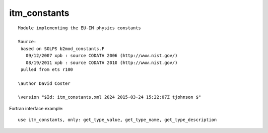 .. _itm_enum_types__itm_constants:

itm_constants
=============

::

   Module implementing the EU-IM physics constants

   Source:
    based on SOLPS b2mod_constants.F
      09/12/2007 xpb : source CODATA 2006 (http://www.nist.gov/)
      08/19/2011 xpb : source CODATA 2010 (http://www.nist.gov/)
    pulled from ets r100

   \author David Coster

   \version "$Id: itm_constants.xml 2024 2015-03-24 15:22:07Z tjohnson $"
       

Fortran interface example:

::

    use itm_constants, only: get_type_value, get_type_name, get_type_description

+-----------------+-----------------------+---------------------------+
| Name            | Value                 | Description               |
+=================+=======================+===========================+
| EU-IM_PI          | 3.1415926535897932384 |                           |
|                 | 62643383280           |                           |
+-----------------+-----------------------+---------------------------+
| EU-IM_C           | 2.99792458e8          | speed of light            |
+-----------------+-----------------------+---------------------------+
| EU-IM_ME          | 9.10938291e-31        | electron mass             |
+-----------------+-----------------------+---------------------------+
| EU-IM_MP          | 1.672621777e-27       | proton mass               |
+-----------------+-----------------------+---------------------------+
| EU-IM_MN          | 1.674927351e-27       | neutron mass              |
+-----------------+-----------------------+---------------------------+
| EU-IM_MD          | 3.34358348e-27        | deuteron mass             |
+-----------------+-----------------------+---------------------------+
| EU-IM_MT          | 5.00735630e-27        | triton mass               |
+-----------------+-----------------------+---------------------------+
| EU-IM_MA          | 6.64465675e-27        | alpha mass                |
+-----------------+-----------------------+---------------------------+
| EU-IM_AMU         | 1.660538921e-27       | atomic mass unit          |
+-----------------+-----------------------+---------------------------+
| EU-IM_EV          | 1.602176565e-19       | electron volt (eV)        |
+-----------------+-----------------------+---------------------------+
| EU-IM_QE          | EU-IM_EV                | elementary charge         |
+-----------------+-----------------------+---------------------------+
| EU-IM_MU0         | 4.0e-7 \* EU-IM_PI      | vacuum permeability       |
+-----------------+-----------------------+---------------------------+
| EU-IM_EPS0        | 1.0 / (EU-IM_MU0 \*     |                           |
|                 | EU-IM_C \* EU-IM_C)       |                           |
+-----------------+-----------------------+---------------------------+
| EU-IM_AVOGR       | 6.02214129e23         |                           |
+-----------------+-----------------------+---------------------------+
| EU-IM_KBOLT       | 1.3806488e-23         |                           |
+-----------------+-----------------------+---------------------------+
| EU-IM_MASS_H_1    | 1.00782503207 \*      | isotope mass              |
|                 | EU-IM_AMU               |                           |
+-----------------+-----------------------+---------------------------+
| EU-IM_MASS_H_2    | 2.0141017778 \*       | isotope mass              |
|                 | EU-IM_AMU               |                           |
+-----------------+-----------------------+---------------------------+
| EU-IM_MASS_H_3    | 3.0160492777 \*       | isotope mass              |
|                 | EU-IM_AMU               |                           |
+-----------------+-----------------------+---------------------------+
| EU-IM_MASS_H_4    | 4.02781 \* EU-IM_AMU    | isotope mass              |
+-----------------+-----------------------+---------------------------+
| EU-IM_MASS_H_5    | 5.03531 \* EU-IM_AMU    | isotope mass              |
+-----------------+-----------------------+---------------------------+
| EU-IM_MASS_H_6    | 6.04494 \* EU-IM_AMU    | isotope mass              |
+-----------------+-----------------------+---------------------------+
| EU-IM_MASS_H_7    | 7.05275 \* EU-IM_AMU    | isotope mass              |
+-----------------+-----------------------+---------------------------+
| EU-IM_MASS_He_3   | 3.0160293191 \*       | isotope mass              |
|                 | EU-IM_AMU               |                           |
+-----------------+-----------------------+---------------------------+
| EU-IM_MASS_He_4   | 4.00260325415 \*      | isotope mass              |
|                 | EU-IM_AMU               |                           |
+-----------------+-----------------------+---------------------------+
| EU-IM_MASS_He_5   | 5.012220 \* EU-IM_AMU   | isotope mass              |
+-----------------+-----------------------+---------------------------+
| EU-IM_MASS_He_6   | 6.0188891 \* EU-IM_AMU  | isotope mass              |
+-----------------+-----------------------+---------------------------+
| EU-IM_MASS_He_7   | 7.028021 \* EU-IM_AMU   | isotope mass              |
+-----------------+-----------------------+---------------------------+
| EU-IM_MASS_He_8   | 8.033922 \* EU-IM_AMU   | isotope mass              |
+-----------------+-----------------------+---------------------------+
| EU-IM_MASS_He_9   | 9.043950 \* EU-IM_AMU   | isotope mass              |
+-----------------+-----------------------+---------------------------+
| EU-IM_MASS_He_10  | 10.052400 \* EU-IM_AMU  | isotope mass              |
+-----------------+-----------------------+---------------------------+
| EU-IM_MASS_Li_3   | 3.03078 \* EU-IM_AMU    | isotope mass              |
+-----------------+-----------------------+---------------------------+
| EU-IM_MASS_Li_4   | 4.02719 \* EU-IM_AMU    | isotope mass              |
+-----------------+-----------------------+---------------------------+
| EU-IM_MASS_Li_5   | 5.012540 \* EU-IM_AMU   | isotope mass              |
+-----------------+-----------------------+---------------------------+
| EU-IM_MASS_Li_6   | 6.015122795 \*        | isotope mass              |
|                 | EU-IM_AMU               |                           |
+-----------------+-----------------------+---------------------------+
| EU-IM_MASS_Li_7   | 7.01600455 \* EU-IM_AMU | isotope mass              |
+-----------------+-----------------------+---------------------------+
| EU-IM_MASS_Li_8   | 8.02248736 \* EU-IM_AMU | isotope mass              |
+-----------------+-----------------------+---------------------------+
| EU-IM_MASS_Li_9   | 9.0267895 \* EU-IM_AMU  | isotope mass              |
+-----------------+-----------------------+---------------------------+
| EU-IM_MASS_Li_10  | 10.035481 \* EU-IM_AMU  | isotope mass              |
+-----------------+-----------------------+---------------------------+
| EU-IM_MASS_Li_11  | 11.043798 \* EU-IM_AMU  | isotope mass              |
+-----------------+-----------------------+---------------------------+
| EU-IM_MASS_Li_12  | 12.05378 \* EU-IM_AMU   | isotope mass              |
+-----------------+-----------------------+---------------------------+
| EU-IM_MASS_Be_5   | 5.04079 \* EU-IM_AMU    | isotope mass              |
+-----------------+-----------------------+---------------------------+
| EU-IM_MASS_Be_6   | 6.019726 \* EU-IM_AMU   | isotope mass              |
+-----------------+-----------------------+---------------------------+
| EU-IM_MASS_Be_7   | 7.01692983 \* EU-IM_AMU | isotope mass              |
+-----------------+-----------------------+---------------------------+
| EU-IM_MASS_Be_8   | 8.00530510 \* EU-IM_AMU | isotope mass              |
+-----------------+-----------------------+---------------------------+
| EU-IM_MASS_Be_9   | 9.0121822 \* EU-IM_AMU  | isotope mass              |
+-----------------+-----------------------+---------------------------+
| EU-IM_MASS_Be_10  | 10.0135338 \* EU-IM_AMU | isotope mass              |
+-----------------+-----------------------+---------------------------+
| EU-IM_MASS_Be_11  | 11.021658 \* EU-IM_AMU  | isotope mass              |
+-----------------+-----------------------+---------------------------+
| EU-IM_MASS_Be_12  | 12.026921 \* EU-IM_AMU  | isotope mass              |
+-----------------+-----------------------+---------------------------+
| EU-IM_MASS_Be_13  | 13.035690 \* EU-IM_AMU  | isotope mass              |
+-----------------+-----------------------+---------------------------+
| EU-IM_MASS_Be_14  | 14.04289 \* EU-IM_AMU   | isotope mass              |
+-----------------+-----------------------+---------------------------+
| EU-IM_MASS_Be_15  | 15.05346 \* EU-IM_AMU   | isotope mass              |
+-----------------+-----------------------+---------------------------+
| EU-IM_MASS_Be_16  | 16.06192 \* EU-IM_AMU   | isotope mass              |
+-----------------+-----------------------+---------------------------+
| EU-IM_MASS_B_6    | 6.04681 \* EU-IM_AMU    | isotope mass              |
+-----------------+-----------------------+---------------------------+
| EU-IM_MASS_B_7    | 7.029920 \* EU-IM_AMU   | isotope mass              |
+-----------------+-----------------------+---------------------------+
| EU-IM_MASS_B_8    | 8.0246072 \* EU-IM_AMU  | isotope mass              |
+-----------------+-----------------------+---------------------------+
| EU-IM_MASS_B_9    | 9.0133288 \* EU-IM_AMU  | isotope mass              |
+-----------------+-----------------------+---------------------------+
| EU-IM_MASS_B_10   | 10.0129370 \* EU-IM_AMU | isotope mass              |
+-----------------+-----------------------+---------------------------+
| EU-IM_MASS_B_11   | 11.0093054 \* EU-IM_AMU | isotope mass              |
+-----------------+-----------------------+---------------------------+
| EU-IM_MASS_B_12   | 12.0143521 \* EU-IM_AMU | isotope mass              |
+-----------------+-----------------------+---------------------------+
| EU-IM_MASS_B_13   | 13.0177802 \* EU-IM_AMU | isotope mass              |
+-----------------+-----------------------+---------------------------+
| EU-IM_MASS_B_14   | 14.025404 \* EU-IM_AMU  | isotope mass              |
+-----------------+-----------------------+---------------------------+
| EU-IM_MASS_B_15   | 15.031103 \* EU-IM_AMU  | isotope mass              |
+-----------------+-----------------------+---------------------------+
| EU-IM_MASS_B_16   | 16.039810 \* EU-IM_AMU  | isotope mass              |
+-----------------+-----------------------+---------------------------+
| EU-IM_MASS_B_17   | 17.04699 \* EU-IM_AMU   | isotope mass              |
+-----------------+-----------------------+---------------------------+
| EU-IM_MASS_B_18   | 18.05617 \* EU-IM_AMU   | isotope mass              |
+-----------------+-----------------------+---------------------------+
| EU-IM_MASS_B_19   | 19.06373 \* EU-IM_AMU   | isotope mass              |
+-----------------+-----------------------+---------------------------+
| EU-IM_MASS_C_8    | 8.037675 \* EU-IM_AMU   | isotope mass              |
+-----------------+-----------------------+---------------------------+
| EU-IM_MASS_C_9    | 9.0310367 \* EU-IM_AMU  | isotope mass              |
+-----------------+-----------------------+---------------------------+
| EU-IM_MASS_C_10   | 10.0168532 \* EU-IM_AMU | isotope mass              |
+-----------------+-----------------------+---------------------------+
| EU-IM_MASS_C_11   | 11.0114336 \* EU-IM_AMU | isotope mass              |
+-----------------+-----------------------+---------------------------+
| EU-IM_MASS_C_12   | 12.0000000 \* EU-IM_AMU | isotope mass              |
+-----------------+-----------------------+---------------------------+
| EU-IM_MASS_C_13   | 13.0033548378 \*      | isotope mass              |
|                 | EU-IM_AMU               |                           |
+-----------------+-----------------------+---------------------------+
| EU-IM_MASS_C_14   | 14.003241989 \*       | isotope mass              |
|                 | EU-IM_AMU               |                           |
+-----------------+-----------------------+---------------------------+
| EU-IM_MASS_C_15   | 15.0105993 \* EU-IM_AMU | isotope mass              |
+-----------------+-----------------------+---------------------------+
| EU-IM_MASS_C_16   | 16.014701 \* EU-IM_AMU  | isotope mass              |
+-----------------+-----------------------+---------------------------+
| EU-IM_MASS_C_17   | 17.022586 \* EU-IM_AMU  | isotope mass              |
+-----------------+-----------------------+---------------------------+
| EU-IM_MASS_C_18   | 18.026760 \* EU-IM_AMU  | isotope mass              |
+-----------------+-----------------------+---------------------------+
| EU-IM_MASS_C_19   | 19.03481 \* EU-IM_AMU   | isotope mass              |
+-----------------+-----------------------+---------------------------+
| EU-IM_MASS_C_20   | 20.04032 \* EU-IM_AMU   | isotope mass              |
+-----------------+-----------------------+---------------------------+
| EU-IM_MASS_C_21   | 21.04934 \* EU-IM_AMU   | isotope mass              |
+-----------------+-----------------------+---------------------------+
| EU-IM_MASS_C_22   | 22.05720 \* EU-IM_AMU   | isotope mass              |
+-----------------+-----------------------+---------------------------+
| EU-IM_MASS_N_10   | 10.04165 \* EU-IM_AMU   | isotope mass              |
+-----------------+-----------------------+---------------------------+
| EU-IM_MASS_N_11   | 11.026090 \* EU-IM_AMU  | isotope mass              |
+-----------------+-----------------------+---------------------------+
| EU-IM_MASS_N_12   | 12.0186132 \* EU-IM_AMU | isotope mass              |
+-----------------+-----------------------+---------------------------+
| EU-IM_MASS_N_13   | 13.00573861 \*        | isotope mass              |
|                 | EU-IM_AMU               |                           |
+-----------------+-----------------------+---------------------------+
| EU-IM_MASS_N_14   | 14.0030740048 \*      | isotope mass              |
|                 | EU-IM_AMU               |                           |
+-----------------+-----------------------+---------------------------+
| EU-IM_MASS_N_15   | 15.0001088982 \*      | isotope mass              |
|                 | EU-IM_AMU               |                           |
+-----------------+-----------------------+---------------------------+
| EU-IM_MASS_N_16   | 16.0061017 \* EU-IM_AMU | isotope mass              |
+-----------------+-----------------------+---------------------------+
| EU-IM_MASS_N_17   | 17.008450 \* EU-IM_AMU  | isotope mass              |
+-----------------+-----------------------+---------------------------+
| EU-IM_MASS_N_18   | 18.014079 \* EU-IM_AMU  | isotope mass              |
+-----------------+-----------------------+---------------------------+
| EU-IM_MASS_N_19   | 19.017029 \* EU-IM_AMU  | isotope mass              |
+-----------------+-----------------------+---------------------------+
| EU-IM_MASS_N_20   | 20.023370 \* EU-IM_AMU  | isotope mass              |
+-----------------+-----------------------+---------------------------+
| EU-IM_MASS_N_21   | 21.02711 \* EU-IM_AMU   | isotope mass              |
+-----------------+-----------------------+---------------------------+
| EU-IM_MASS_N_22   | 22.03439 \* EU-IM_AMU   | isotope mass              |
+-----------------+-----------------------+---------------------------+
| EU-IM_MASS_N_23   | 23.04122 \* EU-IM_AMU   | isotope mass              |
+-----------------+-----------------------+---------------------------+
| EU-IM_MASS_N_24   | 24.05104 \* EU-IM_AMU   | isotope mass              |
+-----------------+-----------------------+---------------------------+
| EU-IM_MASS_N_25   | 25.06066 \* EU-IM_AMU   | isotope mass              |
+-----------------+-----------------------+---------------------------+
| EU-IM_MASS_O_12   | 12.034405 \* EU-IM_AMU  | isotope mass              |
+-----------------+-----------------------+---------------------------+
| EU-IM_MASS_O_13   | 13.024812 \* EU-IM_AMU  | isotope mass              |
+-----------------+-----------------------+---------------------------+
| EU-IM_MASS_O_14   | 14.00859625 \*        | isotope mass              |
|                 | EU-IM_AMU               |                           |
+-----------------+-----------------------+---------------------------+
| EU-IM_MASS_O_15   | 15.0030656 \* EU-IM_AMU | isotope mass              |
+-----------------+-----------------------+---------------------------+
| EU-IM_MASS_O_16   | 15.99491461956 \*     | isotope mass              |
|                 | EU-IM_AMU               |                           |
+-----------------+-----------------------+---------------------------+
| EU-IM_MASS_O_17   | 16.99913170 \*        | isotope mass              |
|                 | EU-IM_AMU               |                           |
+-----------------+-----------------------+---------------------------+
| EU-IM_MASS_O_18   | 17.9991610 \* EU-IM_AMU | isotope mass              |
+-----------------+-----------------------+---------------------------+
| EU-IM_MASS_O_19   | 19.003580 \* EU-IM_AMU  | isotope mass              |
+-----------------+-----------------------+---------------------------+
| EU-IM_MASS_O_20   | 20.0040767 \* EU-IM_AMU | isotope mass              |
+-----------------+-----------------------+---------------------------+
| EU-IM_MASS_O_21   | 21.008656 \* EU-IM_AMU  | isotope mass              |
+-----------------+-----------------------+---------------------------+
| EU-IM_MASS_O_22   | 22.009970 \* EU-IM_AMU  | isotope mass              |
+-----------------+-----------------------+---------------------------+
| EU-IM_MASS_O_23   | 23.01569 \* EU-IM_AMU   | isotope mass              |
+-----------------+-----------------------+---------------------------+
| EU-IM_MASS_O_24   | 24.02047 \* EU-IM_AMU   | isotope mass              |
+-----------------+-----------------------+---------------------------+
| EU-IM_MASS_O_25   | 25.02946 \* EU-IM_AMU   | isotope mass              |
+-----------------+-----------------------+---------------------------+
| EU-IM_MASS_O_26   | 26.03834 \* EU-IM_AMU   | isotope mass              |
+-----------------+-----------------------+---------------------------+
| EU-IM_MASS_O_27   | 27.04826 \* EU-IM_AMU   | isotope mass              |
+-----------------+-----------------------+---------------------------+
| EU-IM_MASS_O_28   | 28.05781 \* EU-IM_AMU   | isotope mass              |
+-----------------+-----------------------+---------------------------+
| EU-IM_MASS_F_14   | 14.03506 \* EU-IM_AMU   | isotope mass              |
+-----------------+-----------------------+---------------------------+
| EU-IM_MASS_F_15   | 15.01801 \* EU-IM_AMU   | isotope mass              |
+-----------------+-----------------------+---------------------------+
| EU-IM_MASS_F_16   | 16.011466 \* EU-IM_AMU  | isotope mass              |
+-----------------+-----------------------+---------------------------+
| EU-IM_MASS_F_17   | 17.00209524 \*        | isotope mass              |
|                 | EU-IM_AMU               |                           |
+-----------------+-----------------------+---------------------------+
| EU-IM_MASS_F_18   | 18.0009380 \* EU-IM_AMU | isotope mass              |
+-----------------+-----------------------+---------------------------+
| EU-IM_MASS_F_19   | 18.99840322 \*        | isotope mass              |
|                 | EU-IM_AMU               |                           |
+-----------------+-----------------------+---------------------------+
| EU-IM_MASS_F_20   | 19.99998132 \*        | isotope mass              |
|                 | EU-IM_AMU               |                           |
+-----------------+-----------------------+---------------------------+
| EU-IM_MASS_F_21   | 20.9999490 \* EU-IM_AMU | isotope mass              |
+-----------------+-----------------------+---------------------------+
| EU-IM_MASS_F_22   | 22.002999 \* EU-IM_AMU  | isotope mass              |
+-----------------+-----------------------+---------------------------+
| EU-IM_MASS_F_23   | 23.003570 \* EU-IM_AMU  | isotope mass              |
+-----------------+-----------------------+---------------------------+
| EU-IM_MASS_F_24   | 24.008120 \* EU-IM_AMU  | isotope mass              |
+-----------------+-----------------------+---------------------------+
| EU-IM_MASS_F_25   | 25.01210 \* EU-IM_AMU   | isotope mass              |
+-----------------+-----------------------+---------------------------+
| EU-IM_MASS_F_26   | 26.01962 \* EU-IM_AMU   | isotope mass              |
+-----------------+-----------------------+---------------------------+
| EU-IM_MASS_F_27   | 27.02676 \* EU-IM_AMU   | isotope mass              |
+-----------------+-----------------------+---------------------------+
| EU-IM_MASS_F_28   | 28.03567 \* EU-IM_AMU   | isotope mass              |
+-----------------+-----------------------+---------------------------+
| EU-IM_MASS_F_29   | 29.04326 \* EU-IM_AMU   | isotope mass              |
+-----------------+-----------------------+---------------------------+
| EU-IM_MASS_F_30   | 30.05250 \* EU-IM_AMU   | isotope mass              |
+-----------------+-----------------------+---------------------------+
| EU-IM_MASS_F_31   | 31.06043 \* EU-IM_AMU   | isotope mass              |
+-----------------+-----------------------+---------------------------+
| EU-IM_MASS_Ne_16  | 16.025761 \* EU-IM_AMU  | isotope mass              |
+-----------------+-----------------------+---------------------------+
| EU-IM_MASS_Ne_17  | 17.017672 \* EU-IM_AMU  | isotope mass              |
+-----------------+-----------------------+---------------------------+
| EU-IM_MASS_Ne_18  | 18.0057082 \* EU-IM_AMU | isotope mass              |
+-----------------+-----------------------+---------------------------+
| EU-IM_MASS_Ne_19  | 19.0018802 \* EU-IM_AMU | isotope mass              |
+-----------------+-----------------------+---------------------------+
| EU-IM_MASS_Ne_20  | 19.9924401754 \*      | isotope mass              |
|                 | EU-IM_AMU               |                           |
+-----------------+-----------------------+---------------------------+
| EU-IM_MASS_Ne_21  | 20.99384668 \*        | isotope mass              |
|                 | EU-IM_AMU               |                           |
+-----------------+-----------------------+---------------------------+
| EU-IM_MASS_Ne_22  | 21.991385114 \*       | isotope mass              |
|                 | EU-IM_AMU               |                           |
+-----------------+-----------------------+---------------------------+
| EU-IM_MASS_Ne_23  | 22.99446690 \*        | isotope mass              |
|                 | EU-IM_AMU               |                           |
+-----------------+-----------------------+---------------------------+
| EU-IM_MASS_Ne_24  | 23.9936108 \* EU-IM_AMU | isotope mass              |
+-----------------+-----------------------+---------------------------+
| EU-IM_MASS_Ne_25  | 24.997737 \* EU-IM_AMU  | isotope mass              |
+-----------------+-----------------------+---------------------------+
| EU-IM_MASS_Ne_26  | 26.000461 \* EU-IM_AMU  | isotope mass              |
+-----------------+-----------------------+---------------------------+
| EU-IM_MASS_Ne_27  | 27.00759 \* EU-IM_AMU   | isotope mass              |
+-----------------+-----------------------+---------------------------+
| EU-IM_MASS_Ne_28  | 28.01207 \* EU-IM_AMU   | isotope mass              |
+-----------------+-----------------------+---------------------------+
| EU-IM_MASS_Ne_29  | 29.01939 \* EU-IM_AMU   | isotope mass              |
+-----------------+-----------------------+---------------------------+
| EU-IM_MASS_Ne_30  | 30.02480 \* EU-IM_AMU   | isotope mass              |
+-----------------+-----------------------+---------------------------+
| EU-IM_MASS_Ne_31  | 31.03311 \* EU-IM_AMU   | isotope mass              |
+-----------------+-----------------------+---------------------------+
| EU-IM_MASS_Ne_32  | 32.04002 \* EU-IM_AMU   | isotope mass              |
+-----------------+-----------------------+---------------------------+
| EU-IM_MASS_Ne_33  | 33.04938 \* EU-IM_AMU   | isotope mass              |
+-----------------+-----------------------+---------------------------+
| EU-IM_MASS_Ne_34  | 34.05703 \* EU-IM_AMU   | isotope mass              |
+-----------------+-----------------------+---------------------------+
| EU-IM_MASS_Na_18  | 18.025970 \* EU-IM_AMU  | isotope mass              |
+-----------------+-----------------------+---------------------------+
| EU-IM_MASS_Na_19  | 19.013877 \* EU-IM_AMU  | isotope mass              |
+-----------------+-----------------------+---------------------------+
| EU-IM_MASS_Na_20  | 20.007351 \* EU-IM_AMU  | isotope mass              |
+-----------------+-----------------------+---------------------------+
| EU-IM_MASS_Na_21  | 20.9976552 \* EU-IM_AMU | isotope mass              |
+-----------------+-----------------------+---------------------------+
| EU-IM_MASS_Na_22  | 21.9944364 \* EU-IM_AMU | isotope mass              |
+-----------------+-----------------------+---------------------------+
| EU-IM_MASS_Na_23  | 22.9897692809 \*      | isotope mass              |
|                 | EU-IM_AMU               |                           |
+-----------------+-----------------------+---------------------------+
| EU-IM_MASS_Na_24  | 23.99096278 \*        | isotope mass              |
|                 | EU-IM_AMU               |                           |
+-----------------+-----------------------+---------------------------+
| EU-IM_MASS_Na_25  | 24.9899540 \* EU-IM_AMU | isotope mass              |
+-----------------+-----------------------+---------------------------+
| EU-IM_MASS_Na_26  | 25.992633 \* EU-IM_AMU  | isotope mass              |
+-----------------+-----------------------+---------------------------+
| EU-IM_MASS_Na_27  | 26.994077 \* EU-IM_AMU  | isotope mass              |
+-----------------+-----------------------+---------------------------+
| EU-IM_MASS_Na_28  | 27.998938 \* EU-IM_AMU  | isotope mass              |
+-----------------+-----------------------+---------------------------+
| EU-IM_MASS_Na_29  | 29.002861 \* EU-IM_AMU  | isotope mass              |
+-----------------+-----------------------+---------------------------+
| EU-IM_MASS_Na_30  | 30.008976 \* EU-IM_AMU  | isotope mass              |
+-----------------+-----------------------+---------------------------+
| EU-IM_MASS_Na_31  | 31.01359 \* EU-IM_AMU   | isotope mass              |
+-----------------+-----------------------+---------------------------+
| EU-IM_MASS_Na_32  | 32.02047 \* EU-IM_AMU   | isotope mass              |
+-----------------+-----------------------+---------------------------+
| EU-IM_MASS_Na_33  | 33.02672 \* EU-IM_AMU   | isotope mass              |
+-----------------+-----------------------+---------------------------+
| EU-IM_MASS_Na_34  | 34.03517 \* EU-IM_AMU   | isotope mass              |
+-----------------+-----------------------+---------------------------+
| EU-IM_MASS_Na_35  | 35.04249 \* EU-IM_AMU   | isotope mass              |
+-----------------+-----------------------+---------------------------+
| EU-IM_MASS_Na_36  | 36.05148 \* EU-IM_AMU   | isotope mass              |
+-----------------+-----------------------+---------------------------+
| EU-IM_MASS_Na_37  | 37.05934 \* EU-IM_AMU   | isotope mass              |
+-----------------+-----------------------+---------------------------+
| EU-IM_MASS_Mg_19  | 19.03547 \* EU-IM_AMU   | isotope mass              |
+-----------------+-----------------------+---------------------------+
| EU-IM_MASS_Mg_20  | 20.018863 \* EU-IM_AMU  | isotope mass              |
+-----------------+-----------------------+---------------------------+
| EU-IM_MASS_Mg_21  | 21.011713 \* EU-IM_AMU  | isotope mass              |
+-----------------+-----------------------+---------------------------+
| EU-IM_MASS_Mg_22  | 21.9995738 \* EU-IM_AMU | isotope mass              |
+-----------------+-----------------------+---------------------------+
| EU-IM_MASS_Mg_23  | 22.9941237 \* EU-IM_AMU | isotope mass              |
+-----------------+-----------------------+---------------------------+
| EU-IM_MASS_Mg_24  | 23.985041700 \*       | isotope mass              |
|                 | EU-IM_AMU               |                           |
+-----------------+-----------------------+---------------------------+
| EU-IM_MASS_Mg_25  | 24.98583692 \*        | isotope mass              |
|                 | EU-IM_AMU               |                           |
+-----------------+-----------------------+---------------------------+
| EU-IM_MASS_Mg_26  | 25.982592929 \*       | isotope mass              |
|                 | EU-IM_AMU               |                           |
+-----------------+-----------------------+---------------------------+
| EU-IM_MASS_Mg_27  | 26.98434059 \*        | isotope mass              |
|                 | EU-IM_AMU               |                           |
+-----------------+-----------------------+---------------------------+
| EU-IM_MASS_Mg_28  | 27.9838768 \* EU-IM_AMU | isotope mass              |
+-----------------+-----------------------+---------------------------+
| EU-IM_MASS_Mg_29  | 28.988600 \* EU-IM_AMU  | isotope mass              |
+-----------------+-----------------------+---------------------------+
| EU-IM_MASS_Mg_30  | 29.990434 \* EU-IM_AMU  | isotope mass              |
+-----------------+-----------------------+---------------------------+
| EU-IM_MASS_Mg_31  | 30.996546 \* EU-IM_AMU  | isotope mass              |
+-----------------+-----------------------+---------------------------+
| EU-IM_MASS_Mg_32  | 31.998975 \* EU-IM_AMU  | isotope mass              |
+-----------------+-----------------------+---------------------------+
| EU-IM_MASS_Mg_33  | 33.005254 \* EU-IM_AMU  | isotope mass              |
+-----------------+-----------------------+---------------------------+
| EU-IM_MASS_Mg_34  | 34.00946 \* EU-IM_AMU   | isotope mass              |
+-----------------+-----------------------+---------------------------+
| EU-IM_MASS_Mg_35  | 35.01734 \* EU-IM_AMU   | isotope mass              |
+-----------------+-----------------------+---------------------------+
| EU-IM_MASS_Mg_36  | 36.02300 \* EU-IM_AMU   | isotope mass              |
+-----------------+-----------------------+---------------------------+
| EU-IM_MASS_Mg_37  | 37.03140 \* EU-IM_AMU   | isotope mass              |
+-----------------+-----------------------+---------------------------+
| EU-IM_MASS_Mg_38  | 38.03757 \* EU-IM_AMU   | isotope mass              |
+-----------------+-----------------------+---------------------------+
| EU-IM_MASS_Mg_39  | 39.04677 \* EU-IM_AMU   | isotope mass              |
+-----------------+-----------------------+---------------------------+
| EU-IM_MASS_Mg_40  | 40.05393 \* EU-IM_AMU   | isotope mass              |
+-----------------+-----------------------+---------------------------+
| EU-IM_MASS_Al_21  | 21.02804 \* EU-IM_AMU   | isotope mass              |
+-----------------+-----------------------+---------------------------+
| EU-IM_MASS_Al_22  | 22.01952 \* EU-IM_AMU   | isotope mass              |
+-----------------+-----------------------+---------------------------+
| EU-IM_MASS_Al_23  | 23.007267 \* EU-IM_AMU  | isotope mass              |
+-----------------+-----------------------+---------------------------+
| EU-IM_MASS_Al_24  | 23.9999389 \* EU-IM_AMU | isotope mass              |
+-----------------+-----------------------+---------------------------+
| EU-IM_MASS_Al_25  | 24.9904281 \* EU-IM_AMU | isotope mass              |
+-----------------+-----------------------+---------------------------+
| EU-IM_MASS_Al_26  | 25.98689169 \*        | isotope mass              |
|                 | EU-IM_AMU               |                           |
+-----------------+-----------------------+---------------------------+
| EU-IM_MASS_Al_27  | 26.98153863 \*        | isotope mass              |
|                 | EU-IM_AMU               |                           |
+-----------------+-----------------------+---------------------------+
| EU-IM_MASS_Al_28  | 27.98191031 \*        | isotope mass              |
|                 | EU-IM_AMU               |                           |
+-----------------+-----------------------+---------------------------+
| EU-IM_MASS_Al_29  | 28.9804450 \* EU-IM_AMU | isotope mass              |
+-----------------+-----------------------+---------------------------+
| EU-IM_MASS_Al_30  | 29.982960 \* EU-IM_AMU  | isotope mass              |
+-----------------+-----------------------+---------------------------+
| EU-IM_MASS_Al_31  | 30.983947 \* EU-IM_AMU  | isotope mass              |
+-----------------+-----------------------+---------------------------+
| EU-IM_MASS_Al_32  | 31.988120 \* EU-IM_AMU  | isotope mass              |
+-----------------+-----------------------+---------------------------+
| EU-IM_MASS_Al_33  | 32.990840 \* EU-IM_AMU  | isotope mass              |
+-----------------+-----------------------+---------------------------+
| EU-IM_MASS_Al_34  | 33.99685 \* EU-IM_AMU   | isotope mass              |
+-----------------+-----------------------+---------------------------+
| EU-IM_MASS_Al_35  | 34.99986 \* EU-IM_AMU   | isotope mass              |
+-----------------+-----------------------+---------------------------+
| EU-IM_MASS_Al_36  | 36.00621 \* EU-IM_AMU   | isotope mass              |
+-----------------+-----------------------+---------------------------+
| EU-IM_MASS_Al_37  | 37.01068 \* EU-IM_AMU   | isotope mass              |
+-----------------+-----------------------+---------------------------+
| EU-IM_MASS_Al_38  | 38.01723 \* EU-IM_AMU   | isotope mass              |
+-----------------+-----------------------+---------------------------+
| EU-IM_MASS_Al_39  | 39.02297 \* EU-IM_AMU   | isotope mass              |
+-----------------+-----------------------+---------------------------+
| EU-IM_MASS_Al_40  | 40.03145 \* EU-IM_AMU   | isotope mass              |
+-----------------+-----------------------+---------------------------+
| EU-IM_MASS_Al_41  | 41.03833 \* EU-IM_AMU   | isotope mass              |
+-----------------+-----------------------+---------------------------+
| EU-IM_MASS_Al_42  | 42.04689 \* EU-IM_AMU   | isotope mass              |
+-----------------+-----------------------+---------------------------+
| EU-IM_MASS_Si_22  | 22.03453 \* EU-IM_AMU   | isotope mass              |
+-----------------+-----------------------+---------------------------+
| EU-IM_MASS_Si_23  | 23.02552 \* EU-IM_AMU   | isotope mass              |
+-----------------+-----------------------+---------------------------+
| EU-IM_MASS_Si_24  | 24.011546 \* EU-IM_AMU  | isotope mass              |
+-----------------+-----------------------+---------------------------+
| EU-IM_MASS_Si_25  | 25.004106 \* EU-IM_AMU  | isotope mass              |
+-----------------+-----------------------+---------------------------+
| EU-IM_MASS_Si_26  | 25.992330 \* EU-IM_AMU  | isotope mass              |
+-----------------+-----------------------+---------------------------+
| EU-IM_MASS_Si_27  | 26.98670491 \*        | isotope mass              |
|                 | EU-IM_AMU               |                           |
+-----------------+-----------------------+---------------------------+
| EU-IM_MASS_Si_28  | 27.9769265325 \*      | isotope mass              |
|                 | EU-IM_AMU               |                           |
+-----------------+-----------------------+---------------------------+
| EU-IM_MASS_Si_29  | 28.976494700 \*       | isotope mass              |
|                 | EU-IM_AMU               |                           |
+-----------------+-----------------------+---------------------------+
| EU-IM_MASS_Si_30  | 29.97377017 \*        | isotope mass              |
|                 | EU-IM_AMU               |                           |
+-----------------+-----------------------+---------------------------+
| EU-IM_MASS_Si_31  | 30.97536323 \*        | isotope mass              |
|                 | EU-IM_AMU               |                           |
+-----------------+-----------------------+---------------------------+
| EU-IM_MASS_Si_32  | 31.97414808 \*        | isotope mass              |
|                 | EU-IM_AMU               |                           |
+-----------------+-----------------------+---------------------------+
| EU-IM_MASS_Si_33  | 32.978000 \* EU-IM_AMU  | isotope mass              |
+-----------------+-----------------------+---------------------------+
| EU-IM_MASS_Si_34  | 33.978576 \* EU-IM_AMU  | isotope mass              |
+-----------------+-----------------------+---------------------------+
| EU-IM_MASS_Si_35  | 34.984580 \* EU-IM_AMU  | isotope mass              |
+-----------------+-----------------------+---------------------------+
| EU-IM_MASS_Si_36  | 35.98660 \* EU-IM_AMU   | isotope mass              |
+-----------------+-----------------------+---------------------------+
| EU-IM_MASS_Si_37  | 36.99294 \* EU-IM_AMU   | isotope mass              |
+-----------------+-----------------------+---------------------------+
| EU-IM_MASS_Si_38  | 37.99563 \* EU-IM_AMU   | isotope mass              |
+-----------------+-----------------------+---------------------------+
| EU-IM_MASS_Si_39  | 39.00207 \* EU-IM_AMU   | isotope mass              |
+-----------------+-----------------------+---------------------------+
| EU-IM_MASS_Si_40  | 40.00587 \* EU-IM_AMU   | isotope mass              |
+-----------------+-----------------------+---------------------------+
| EU-IM_MASS_Si_41  | 41.01456 \* EU-IM_AMU   | isotope mass              |
+-----------------+-----------------------+---------------------------+
| EU-IM_MASS_Si_42  | 42.01979 \* EU-IM_AMU   | isotope mass              |
+-----------------+-----------------------+---------------------------+
| EU-IM_MASS_Si_43  | 43.02866 \* EU-IM_AMU   | isotope mass              |
+-----------------+-----------------------+---------------------------+
| EU-IM_MASS_Si_44  | 44.03526 \* EU-IM_AMU   | isotope mass              |
+-----------------+-----------------------+---------------------------+
| EU-IM_MASS_P_24   | 24.03435 \* EU-IM_AMU   | isotope mass              |
+-----------------+-----------------------+---------------------------+
| EU-IM_MASS_P_25   | 25.02026 \* EU-IM_AMU   | isotope mass              |
+-----------------+-----------------------+---------------------------+
| EU-IM_MASS_P_26   | 26.01178 \* EU-IM_AMU   | isotope mass              |
+-----------------+-----------------------+---------------------------+
| EU-IM_MASS_P_27   | 26.999230 \* EU-IM_AMU  | isotope mass              |
+-----------------+-----------------------+---------------------------+
| EU-IM_MASS_P_28   | 27.992315 \* EU-IM_AMU  | isotope mass              |
+-----------------+-----------------------+---------------------------+
| EU-IM_MASS_P_29   | 28.9818006 \* EU-IM_AMU | isotope mass              |
+-----------------+-----------------------+---------------------------+
| EU-IM_MASS_P_30   | 29.9783138 \* EU-IM_AMU | isotope mass              |
+-----------------+-----------------------+---------------------------+
| EU-IM_MASS_P_31   | 30.97376163 \*        | isotope mass              |
|                 | EU-IM_AMU               |                           |
+-----------------+-----------------------+---------------------------+
| EU-IM_MASS_P_32   | 31.97390727 \*        | isotope mass              |
|                 | EU-IM_AMU               |                           |
+-----------------+-----------------------+---------------------------+
| EU-IM_MASS_P_33   | 32.9717255 \* EU-IM_AMU | isotope mass              |
+-----------------+-----------------------+---------------------------+
| EU-IM_MASS_P_34   | 33.973636 \* EU-IM_AMU  | isotope mass              |
+-----------------+-----------------------+---------------------------+
| EU-IM_MASS_P_35   | 34.9733141 \* EU-IM_AMU | isotope mass              |
+-----------------+-----------------------+---------------------------+
| EU-IM_MASS_P_36   | 35.978260 \* EU-IM_AMU  | isotope mass              |
+-----------------+-----------------------+---------------------------+
| EU-IM_MASS_P_37   | 36.979610 \* EU-IM_AMU  | isotope mass              |
+-----------------+-----------------------+---------------------------+
| EU-IM_MASS_P_38   | 37.98416 \* EU-IM_AMU   | isotope mass              |
+-----------------+-----------------------+---------------------------+
| EU-IM_MASS_P_39   | 38.98618 \* EU-IM_AMU   | isotope mass              |
+-----------------+-----------------------+---------------------------+
| EU-IM_MASS_P_40   | 39.99130 \* EU-IM_AMU   | isotope mass              |
+-----------------+-----------------------+---------------------------+
| EU-IM_MASS_P_41   | 40.99434 \* EU-IM_AMU   | isotope mass              |
+-----------------+-----------------------+---------------------------+
| EU-IM_MASS_P_42   | 42.00101 \* EU-IM_AMU   | isotope mass              |
+-----------------+-----------------------+---------------------------+
| EU-IM_MASS_P_43   | 43.00619 \* EU-IM_AMU   | isotope mass              |
+-----------------+-----------------------+---------------------------+
| EU-IM_MASS_P_44   | 44.01299 \* EU-IM_AMU   | isotope mass              |
+-----------------+-----------------------+---------------------------+
| EU-IM_MASS_P_45   | 45.01922 \* EU-IM_AMU   | isotope mass              |
+-----------------+-----------------------+---------------------------+
| EU-IM_MASS_P_46   | 46.02738 \* EU-IM_AMU   | isotope mass              |
+-----------------+-----------------------+---------------------------+
| EU-IM_MASS_S_26   | 26.02788 \* EU-IM_AMU   | isotope mass              |
+-----------------+-----------------------+---------------------------+
| EU-IM_MASS_S_27   | 27.01883 \* EU-IM_AMU   | isotope mass              |
+-----------------+-----------------------+---------------------------+
| EU-IM_MASS_S_28   | 28.00437 \* EU-IM_AMU   | isotope mass              |
+-----------------+-----------------------+---------------------------+
| EU-IM_MASS_S_29   | 28.996610 \* EU-IM_AMU  | isotope mass              |
+-----------------+-----------------------+---------------------------+
| EU-IM_MASS_S_30   | 29.984903 \* EU-IM_AMU  | isotope mass              |
+-----------------+-----------------------+---------------------------+
| EU-IM_MASS_S_31   | 30.9795547 \* EU-IM_AMU | isotope mass              |
+-----------------+-----------------------+---------------------------+
| EU-IM_MASS_S_32   | 31.97207100 \*        | isotope mass              |
|                 | EU-IM_AMU               |                           |
+-----------------+-----------------------+---------------------------+
| EU-IM_MASS_S_33   | 32.97145876 \*        | isotope mass              |
|                 | EU-IM_AMU               |                           |
+-----------------+-----------------------+---------------------------+
| EU-IM_MASS_S_34   | 33.96786690 \*        | isotope mass              |
|                 | EU-IM_AMU               |                           |
+-----------------+-----------------------+---------------------------+
| EU-IM_MASS_S_35   | 34.96903216 \*        | isotope mass              |
|                 | EU-IM_AMU               |                           |
+-----------------+-----------------------+---------------------------+
| EU-IM_MASS_S_36   | 35.96708076 \*        | isotope mass              |
|                 | EU-IM_AMU               |                           |
+-----------------+-----------------------+---------------------------+
| EU-IM_MASS_S_37   | 36.97112557 \*        | isotope mass              |
|                 | EU-IM_AMU               |                           |
+-----------------+-----------------------+---------------------------+
| EU-IM_MASS_S_38   | 37.971163 \* EU-IM_AMU  | isotope mass              |
+-----------------+-----------------------+---------------------------+
| EU-IM_MASS_S_39   | 38.975130 \* EU-IM_AMU  | isotope mass              |
+-----------------+-----------------------+---------------------------+
| EU-IM_MASS_S_40   | 39.97545 \* EU-IM_AMU   | isotope mass              |
+-----------------+-----------------------+---------------------------+
| EU-IM_MASS_S_41   | 40.97958 \* EU-IM_AMU   | isotope mass              |
+-----------------+-----------------------+---------------------------+
| EU-IM_MASS_S_42   | 41.98102 \* EU-IM_AMU   | isotope mass              |
+-----------------+-----------------------+---------------------------+
| EU-IM_MASS_S_43   | 42.98715 \* EU-IM_AMU   | isotope mass              |
+-----------------+-----------------------+---------------------------+
| EU-IM_MASS_S_44   | 43.99021 \* EU-IM_AMU   | isotope mass              |
+-----------------+-----------------------+---------------------------+
| EU-IM_MASS_S_45   | 44.99651 \* EU-IM_AMU   | isotope mass              |
+-----------------+-----------------------+---------------------------+
| EU-IM_MASS_S_46   | 46.00075 \* EU-IM_AMU   | isotope mass              |
+-----------------+-----------------------+---------------------------+
| EU-IM_MASS_S_47   | 47.00859 \* EU-IM_AMU   | isotope mass              |
+-----------------+-----------------------+---------------------------+
| EU-IM_MASS_S_48   | 48.01417 \* EU-IM_AMU   | isotope mass              |
+-----------------+-----------------------+---------------------------+
| EU-IM_MASS_S_49   | 49.02362 \* EU-IM_AMU   | isotope mass              |
+-----------------+-----------------------+---------------------------+
| EU-IM_MASS_Cl_28  | 28.02851 \* EU-IM_AMU   | isotope mass              |
+-----------------+-----------------------+---------------------------+
| EU-IM_MASS_Cl_29  | 29.01411 \* EU-IM_AMU   | isotope mass              |
+-----------------+-----------------------+---------------------------+
| EU-IM_MASS_Cl_30  | 30.00477 \* EU-IM_AMU   | isotope mass              |
+-----------------+-----------------------+---------------------------+
| EU-IM_MASS_Cl_31  | 30.992410 \* EU-IM_AMU  | isotope mass              |
+-----------------+-----------------------+---------------------------+
| EU-IM_MASS_Cl_32  | 31.985690 \* EU-IM_AMU  | isotope mass              |
+-----------------+-----------------------+---------------------------+
| EU-IM_MASS_Cl_33  | 32.9774519 \* EU-IM_AMU | isotope mass              |
+-----------------+-----------------------+---------------------------+
| EU-IM_MASS_Cl_34  | 33.97376282 \*        | isotope mass              |
|                 | EU-IM_AMU               |                           |
+-----------------+-----------------------+---------------------------+
| EU-IM_MASS_Cl_35  | 34.96885268 \*        | isotope mass              |
|                 | EU-IM_AMU               |                           |
+-----------------+-----------------------+---------------------------+
| EU-IM_MASS_Cl_36  | 35.96830698 \*        | isotope mass              |
|                 | EU-IM_AMU               |                           |
+-----------------+-----------------------+---------------------------+
| EU-IM_MASS_Cl_37  | 36.96590259 \*        | isotope mass              |
|                 | EU-IM_AMU               |                           |
+-----------------+-----------------------+---------------------------+
| EU-IM_MASS_Cl_38  | 37.96801043 \*        | isotope mass              |
|                 | EU-IM_AMU               |                           |
+-----------------+-----------------------+---------------------------+
| EU-IM_MASS_Cl_39  | 38.9680082 \* EU-IM_AMU | isotope mass              |
+-----------------+-----------------------+---------------------------+
| EU-IM_MASS_Cl_40  | 39.970420 \* EU-IM_AMU  | isotope mass              |
+-----------------+-----------------------+---------------------------+
| EU-IM_MASS_Cl_41  | 40.970680 \* EU-IM_AMU  | isotope mass              |
+-----------------+-----------------------+---------------------------+
| EU-IM_MASS_Cl_42  | 41.97325 \* EU-IM_AMU   | isotope mass              |
+-----------------+-----------------------+---------------------------+
| EU-IM_MASS_Cl_43  | 42.97405 \* EU-IM_AMU   | isotope mass              |
+-----------------+-----------------------+---------------------------+
| EU-IM_MASS_Cl_44  | 43.97828 \* EU-IM_AMU   | isotope mass              |
+-----------------+-----------------------+---------------------------+
| EU-IM_MASS_Cl_45  | 44.98029 \* EU-IM_AMU   | isotope mass              |
+-----------------+-----------------------+---------------------------+
| EU-IM_MASS_Cl_46  | 45.98421 \* EU-IM_AMU   | isotope mass              |
+-----------------+-----------------------+---------------------------+
| EU-IM_MASS_Cl_47  | 46.98871 \* EU-IM_AMU   | isotope mass              |
+-----------------+-----------------------+---------------------------+
| EU-IM_MASS_Cl_48  | 47.99495 \* EU-IM_AMU   | isotope mass              |
+-----------------+-----------------------+---------------------------+
| EU-IM_MASS_Cl_49  | 49.00032 \* EU-IM_AMU   | isotope mass              |
+-----------------+-----------------------+---------------------------+
| EU-IM_MASS_Cl_50  | 50.00784 \* EU-IM_AMU   | isotope mass              |
+-----------------+-----------------------+---------------------------+
| EU-IM_MASS_Cl_51  | 51.01449 \* EU-IM_AMU   | isotope mass              |
+-----------------+-----------------------+---------------------------+
| EU-IM_MASS_Ar_30  | 30.02156 \* EU-IM_AMU   | isotope mass              |
+-----------------+-----------------------+---------------------------+
| EU-IM_MASS_Ar_31  | 31.01212 \* EU-IM_AMU   | isotope mass              |
+-----------------+-----------------------+---------------------------+
| EU-IM_MASS_Ar_32  | 31.9976380 \* EU-IM_AMU | isotope mass              |
+-----------------+-----------------------+---------------------------+
| EU-IM_MASS_Ar_33  | 32.9899257 \* EU-IM_AMU | isotope mass              |
+-----------------+-----------------------+---------------------------+
| EU-IM_MASS_Ar_34  | 33.9802712 \* EU-IM_AMU | isotope mass              |
+-----------------+-----------------------+---------------------------+
| EU-IM_MASS_Ar_35  | 34.9752576 \* EU-IM_AMU | isotope mass              |
+-----------------+-----------------------+---------------------------+
| EU-IM_MASS_Ar_36  | 35.967545106 \*       | isotope mass              |
|                 | EU-IM_AMU               |                           |
+-----------------+-----------------------+---------------------------+
| EU-IM_MASS_Ar_37  | 36.96677632 \*        | isotope mass              |
|                 | EU-IM_AMU               |                           |
+-----------------+-----------------------+---------------------------+
| EU-IM_MASS_Ar_38  | 37.9627324 \* EU-IM_AMU | isotope mass              |
+-----------------+-----------------------+---------------------------+
| EU-IM_MASS_Ar_39  | 38.964313 \* EU-IM_AMU  | isotope mass              |
+-----------------+-----------------------+---------------------------+
| EU-IM_MASS_Ar_40  | 39.9623831225 \*      | isotope mass              |
|                 | EU-IM_AMU               |                           |
+-----------------+-----------------------+---------------------------+
| EU-IM_MASS_Ar_41  | 40.9645006 \* EU-IM_AMU | isotope mass              |
+-----------------+-----------------------+---------------------------+
| EU-IM_MASS_Ar_42  | 41.963046 \* EU-IM_AMU  | isotope mass              |
+-----------------+-----------------------+---------------------------+
| EU-IM_MASS_Ar_43  | 42.965636 \* EU-IM_AMU  | isotope mass              |
+-----------------+-----------------------+---------------------------+
| EU-IM_MASS_Ar_44  | 43.9649240 \* EU-IM_AMU | isotope mass              |
+-----------------+-----------------------+---------------------------+
| EU-IM_MASS_Ar_45  | 44.9680400 \* EU-IM_AMU | isotope mass              |
+-----------------+-----------------------+---------------------------+
| EU-IM_MASS_Ar_46  | 45.968090 \* EU-IM_AMU  | isotope mass              |
+-----------------+-----------------------+---------------------------+
| EU-IM_MASS_Ar_47  | 46.97219 \* EU-IM_AMU   | isotope mass              |
+-----------------+-----------------------+---------------------------+
| EU-IM_MASS_Ar_48  | 47.97454 \* EU-IM_AMU   | isotope mass              |
+-----------------+-----------------------+---------------------------+
| EU-IM_MASS_Ar_49  | 48.98052 \* EU-IM_AMU   | isotope mass              |
+-----------------+-----------------------+---------------------------+
| EU-IM_MASS_Ar_50  | 49.98443 \* EU-IM_AMU   | isotope mass              |
+-----------------+-----------------------+---------------------------+
| EU-IM_MASS_Ar_51  | 50.99163 \* EU-IM_AMU   | isotope mass              |
+-----------------+-----------------------+---------------------------+
| EU-IM_MASS_Ar_52  | 51.99678 \* EU-IM_AMU   | isotope mass              |
+-----------------+-----------------------+---------------------------+
| EU-IM_MASS_Ar_53  | 53.00494 \* EU-IM_AMU   | isotope mass              |
+-----------------+-----------------------+---------------------------+
| EU-IM_MASS_K_32   | 32.02192 \* EU-IM_AMU   | isotope mass              |
+-----------------+-----------------------+---------------------------+
| EU-IM_MASS_K_33   | 33.00726 \* EU-IM_AMU   | isotope mass              |
+-----------------+-----------------------+---------------------------+
| EU-IM_MASS_K_34   | 33.99841 \* EU-IM_AMU   | isotope mass              |
+-----------------+-----------------------+---------------------------+
| EU-IM_MASS_K_35   | 34.988010 \* EU-IM_AMU  | isotope mass              |
+-----------------+-----------------------+---------------------------+
| EU-IM_MASS_K_36   | 35.981292 \* EU-IM_AMU  | isotope mass              |
+-----------------+-----------------------+---------------------------+
| EU-IM_MASS_K_37   | 36.97337589 \*        | isotope mass              |
|                 | EU-IM_AMU               |                           |
+-----------------+-----------------------+---------------------------+
| EU-IM_MASS_K_38   | 37.9690812 \* EU-IM_AMU | isotope mass              |
+-----------------+-----------------------+---------------------------+
| EU-IM_MASS_K_39   | 38.96370668 \*        | isotope mass              |
|                 | EU-IM_AMU               |                           |
+-----------------+-----------------------+---------------------------+
| EU-IM_MASS_K_40   | 39.96399848 \*        | isotope mass              |
|                 | EU-IM_AMU               |                           |
+-----------------+-----------------------+---------------------------+
| EU-IM_MASS_K_41   | 40.96182576 \*        | isotope mass              |
|                 | EU-IM_AMU               |                           |
+-----------------+-----------------------+---------------------------+
| EU-IM_MASS_K_42   | 41.96240281 \*        | isotope mass              |
|                 | EU-IM_AMU               |                           |
+-----------------+-----------------------+---------------------------+
| EU-IM_MASS_K_43   | 42.960716 \* EU-IM_AMU  | isotope mass              |
+-----------------+-----------------------+---------------------------+
| EU-IM_MASS_K_44   | 43.961560 \* EU-IM_AMU  | isotope mass              |
+-----------------+-----------------------+---------------------------+
| EU-IM_MASS_K_45   | 44.960699 \* EU-IM_AMU  | isotope mass              |
+-----------------+-----------------------+---------------------------+
| EU-IM_MASS_K_46   | 45.961977 \* EU-IM_AMU  | isotope mass              |
+-----------------+-----------------------+---------------------------+
| EU-IM_MASS_K_47   | 46.961678 \* EU-IM_AMU  | isotope mass              |
+-----------------+-----------------------+---------------------------+
| EU-IM_MASS_K_48   | 47.965514 \* EU-IM_AMU  | isotope mass              |
+-----------------+-----------------------+---------------------------+
| EU-IM_MASS_K_49   | 48.967450 \* EU-IM_AMU  | isotope mass              |
+-----------------+-----------------------+---------------------------+
| EU-IM_MASS_K_50   | 49.97278 \* EU-IM_AMU   | isotope mass              |
+-----------------+-----------------------+---------------------------+
| EU-IM_MASS_K_51   | 50.97638 \* EU-IM_AMU   | isotope mass              |
+-----------------+-----------------------+---------------------------+
| EU-IM_MASS_K_52   | 51.98261 \* EU-IM_AMU   | isotope mass              |
+-----------------+-----------------------+---------------------------+
| EU-IM_MASS_K_53   | 52.98712 \* EU-IM_AMU   | isotope mass              |
+-----------------+-----------------------+---------------------------+
| EU-IM_MASS_K_54   | 53.99420 \* EU-IM_AMU   | isotope mass              |
+-----------------+-----------------------+---------------------------+
| EU-IM_MASS_K_55   | 54.99971 \* EU-IM_AMU   | isotope mass              |
+-----------------+-----------------------+---------------------------+
| EU-IM_MASS_Ca_34  | 34.01412 \* EU-IM_AMU   | isotope mass              |
+-----------------+-----------------------+---------------------------+
| EU-IM_MASS_Ca_35  | 35.00494 \* EU-IM_AMU   | isotope mass              |
+-----------------+-----------------------+---------------------------+
| EU-IM_MASS_Ca_36  | 35.993090 \* EU-IM_AMU  | isotope mass              |
+-----------------+-----------------------+---------------------------+
| EU-IM_MASS_Ca_37  | 36.985870 \* EU-IM_AMU  | isotope mass              |
+-----------------+-----------------------+---------------------------+
| EU-IM_MASS_Ca_38  | 37.976318 \* EU-IM_AMU  | isotope mass              |
+-----------------+-----------------------+---------------------------+
| EU-IM_MASS_Ca_39  | 38.9707197 \* EU-IM_AMU | isotope mass              |
+-----------------+-----------------------+---------------------------+
| EU-IM_MASS_Ca_40  | 39.96259098 \*        | isotope mass              |
|                 | EU-IM_AMU               |                           |
+-----------------+-----------------------+---------------------------+
| EU-IM_MASS_Ca_41  | 40.96227806 \*        | isotope mass              |
|                 | EU-IM_AMU               |                           |
+-----------------+-----------------------+---------------------------+
| EU-IM_MASS_Ca_42  | 41.95861801 \*        | isotope mass              |
|                 | EU-IM_AMU               |                           |
+-----------------+-----------------------+---------------------------+
| EU-IM_MASS_Ca_43  | 42.9587666 \* EU-IM_AMU | isotope mass              |
+-----------------+-----------------------+---------------------------+
| EU-IM_MASS_Ca_44  | 43.9554818 \* EU-IM_AMU | isotope mass              |
+-----------------+-----------------------+---------------------------+
| EU-IM_MASS_Ca_45  | 44.9561866 \* EU-IM_AMU | isotope mass              |
+-----------------+-----------------------+---------------------------+
| EU-IM_MASS_Ca_46  | 45.9536926 \* EU-IM_AMU | isotope mass              |
+-----------------+-----------------------+---------------------------+
| EU-IM_MASS_Ca_47  | 46.9545460 \* EU-IM_AMU | isotope mass              |
+-----------------+-----------------------+---------------------------+
| EU-IM_MASS_Ca_48  | 47.952534 \* EU-IM_AMU  | isotope mass              |
+-----------------+-----------------------+---------------------------+
| EU-IM_MASS_Ca_49  | 48.955674 \* EU-IM_AMU  | isotope mass              |
+-----------------+-----------------------+---------------------------+
| EU-IM_MASS_Ca_50  | 49.957519 \* EU-IM_AMU  | isotope mass              |
+-----------------+-----------------------+---------------------------+
| EU-IM_MASS_Ca_51  | 50.96150 \* EU-IM_AMU   | isotope mass              |
+-----------------+-----------------------+---------------------------+
| EU-IM_MASS_Ca_52  | 51.96510 \* EU-IM_AMU   | isotope mass              |
+-----------------+-----------------------+---------------------------+
| EU-IM_MASS_Ca_53  | 52.97005 \* EU-IM_AMU   | isotope mass              |
+-----------------+-----------------------+---------------------------+
| EU-IM_MASS_Ca_54  | 53.97435 \* EU-IM_AMU   | isotope mass              |
+-----------------+-----------------------+---------------------------+
| EU-IM_MASS_Ca_55  | 54.98055 \* EU-IM_AMU   | isotope mass              |
+-----------------+-----------------------+---------------------------+
| EU-IM_MASS_Ca_56  | 55.98557 \* EU-IM_AMU   | isotope mass              |
+-----------------+-----------------------+---------------------------+
| EU-IM_MASS_Ca_57  | 56.99236 \* EU-IM_AMU   | isotope mass              |
+-----------------+-----------------------+---------------------------+
| EU-IM_MASS_Sc_36  | 36.01492 \* EU-IM_AMU   | isotope mass              |
+-----------------+-----------------------+---------------------------+
| EU-IM_MASS_Sc_37  | 37.00305 \* EU-IM_AMU   | isotope mass              |
+-----------------+-----------------------+---------------------------+
| EU-IM_MASS_Sc_38  | 37.99470 \* EU-IM_AMU   | isotope mass              |
+-----------------+-----------------------+---------------------------+
| EU-IM_MASS_Sc_39  | 38.984790 \* EU-IM_AMU  | isotope mass              |
+-----------------+-----------------------+---------------------------+
| EU-IM_MASS_Sc_40  | 39.977967 \* EU-IM_AMU  | isotope mass              |
+-----------------+-----------------------+---------------------------+
| EU-IM_MASS_Sc_41  | 40.96925113 \*        | isotope mass              |
|                 | EU-IM_AMU               |                           |
+-----------------+-----------------------+---------------------------+
| EU-IM_MASS_Sc_42  | 41.96551643 \*        | isotope mass              |
|                 | EU-IM_AMU               |                           |
+-----------------+-----------------------+---------------------------+
| EU-IM_MASS_Sc_43  | 42.9611507 \* EU-IM_AMU | isotope mass              |
+-----------------+-----------------------+---------------------------+
| EU-IM_MASS_Sc_44  | 43.9594028 \* EU-IM_AMU | isotope mass              |
+-----------------+-----------------------+---------------------------+
| EU-IM_MASS_Sc_45  | 44.9559119 \* EU-IM_AMU | isotope mass              |
+-----------------+-----------------------+---------------------------+
| EU-IM_MASS_Sc_46  | 45.9551719 \* EU-IM_AMU | isotope mass              |
+-----------------+-----------------------+---------------------------+
| EU-IM_MASS_Sc_47  | 46.9524075 \* EU-IM_AMU | isotope mass              |
+-----------------+-----------------------+---------------------------+
| EU-IM_MASS_Sc_48  | 47.952231 \* EU-IM_AMU  | isotope mass              |
+-----------------+-----------------------+---------------------------+
| EU-IM_MASS_Sc_49  | 48.950024 \* EU-IM_AMU  | isotope mass              |
+-----------------+-----------------------+---------------------------+
| EU-IM_MASS_Sc_50  | 49.952188 \* EU-IM_AMU  | isotope mass              |
+-----------------+-----------------------+---------------------------+
| EU-IM_MASS_Sc_51  | 50.953603 \* EU-IM_AMU  | isotope mass              |
+-----------------+-----------------------+---------------------------+
| EU-IM_MASS_Sc_52  | 51.95668 \* EU-IM_AMU   | isotope mass              |
+-----------------+-----------------------+---------------------------+
| EU-IM_MASS_Sc_53  | 52.95961 \* EU-IM_AMU   | isotope mass              |
+-----------------+-----------------------+---------------------------+
| EU-IM_MASS_Sc_54  | 53.96326 \* EU-IM_AMU   | isotope mass              |
+-----------------+-----------------------+---------------------------+
| EU-IM_MASS_Sc_55  | 54.96824 \* EU-IM_AMU   | isotope mass              |
+-----------------+-----------------------+---------------------------+
| EU-IM_MASS_Sc_56  | 55.97287 \* EU-IM_AMU   | isotope mass              |
+-----------------+-----------------------+---------------------------+
| EU-IM_MASS_Sc_57  | 56.97779 \* EU-IM_AMU   | isotope mass              |
+-----------------+-----------------------+---------------------------+
| EU-IM_MASS_Sc_58  | 57.98371 \* EU-IM_AMU   | isotope mass              |
+-----------------+-----------------------+---------------------------+
| EU-IM_MASS_Sc_59  | 58.98922 \* EU-IM_AMU   | isotope mass              |
+-----------------+-----------------------+---------------------------+
| EU-IM_MASS_Sc_60  | 59.99571 \* EU-IM_AMU   | isotope mass              |
+-----------------+-----------------------+---------------------------+
| EU-IM_MASS_Ti_38  | 38.00977 \* EU-IM_AMU   | isotope mass              |
+-----------------+-----------------------+---------------------------+
| EU-IM_MASS_Ti_39  | 39.00161 \* EU-IM_AMU   | isotope mass              |
+-----------------+-----------------------+---------------------------+
| EU-IM_MASS_Ti_40  | 39.99050 \* EU-IM_AMU   | isotope mass              |
+-----------------+-----------------------+---------------------------+
| EU-IM_MASS_Ti_41  | 40.98315 \* EU-IM_AMU   | isotope mass              |
+-----------------+-----------------------+---------------------------+
| EU-IM_MASS_Ti_42  | 41.973031 \* EU-IM_AMU  | isotope mass              |
+-----------------+-----------------------+---------------------------+
| EU-IM_MASS_Ti_43  | 42.968522 \* EU-IM_AMU  | isotope mass              |
+-----------------+-----------------------+---------------------------+
| EU-IM_MASS_Ti_44  | 43.9596901 \* EU-IM_AMU | isotope mass              |
+-----------------+-----------------------+---------------------------+
| EU-IM_MASS_Ti_45  | 44.9581256 \* EU-IM_AMU | isotope mass              |
+-----------------+-----------------------+---------------------------+
| EU-IM_MASS_Ti_46  | 45.9526316 \* EU-IM_AMU | isotope mass              |
+-----------------+-----------------------+---------------------------+
| EU-IM_MASS_Ti_47  | 46.9517631 \* EU-IM_AMU | isotope mass              |
+-----------------+-----------------------+---------------------------+
| EU-IM_MASS_Ti_48  | 47.9479463 \* EU-IM_AMU | isotope mass              |
+-----------------+-----------------------+---------------------------+
| EU-IM_MASS_Ti_49  | 48.9478700 \* EU-IM_AMU | isotope mass              |
+-----------------+-----------------------+---------------------------+
| EU-IM_MASS_Ti_50  | 49.9447912 \* EU-IM_AMU | isotope mass              |
+-----------------+-----------------------+---------------------------+
| EU-IM_MASS_Ti_51  | 50.9466150 \* EU-IM_AMU | isotope mass              |
+-----------------+-----------------------+---------------------------+
| EU-IM_MASS_Ti_52  | 51.946897 \* EU-IM_AMU  | isotope mass              |
+-----------------+-----------------------+---------------------------+
| EU-IM_MASS_Ti_53  | 52.94973 \* EU-IM_AMU   | isotope mass              |
+-----------------+-----------------------+---------------------------+
| EU-IM_MASS_Ti_54  | 53.95105 \* EU-IM_AMU   | isotope mass              |
+-----------------+-----------------------+---------------------------+
| EU-IM_MASS_Ti_55  | 54.95527 \* EU-IM_AMU   | isotope mass              |
+-----------------+-----------------------+---------------------------+
| EU-IM_MASS_Ti_56  | 55.95820 \* EU-IM_AMU   | isotope mass              |
+-----------------+-----------------------+---------------------------+
| EU-IM_MASS_Ti_57  | 56.96399 \* EU-IM_AMU   | isotope mass              |
+-----------------+-----------------------+---------------------------+
| EU-IM_MASS_Ti_58  | 57.96697 \* EU-IM_AMU   | isotope mass              |
+-----------------+-----------------------+---------------------------+
| EU-IM_MASS_Ti_59  | 58.97293 \* EU-IM_AMU   | isotope mass              |
+-----------------+-----------------------+---------------------------+
| EU-IM_MASS_Ti_60  | 59.97676 \* EU-IM_AMU   | isotope mass              |
+-----------------+-----------------------+---------------------------+
| EU-IM_MASS_Ti_61  | 60.98320 \* EU-IM_AMU   | isotope mass              |
+-----------------+-----------------------+---------------------------+
| EU-IM_MASS_Ti_62  | 61.98749 \* EU-IM_AMU   | isotope mass              |
+-----------------+-----------------------+---------------------------+
| EU-IM_MASS_Ti_63  | 62.99442 \* EU-IM_AMU   | isotope mass              |
+-----------------+-----------------------+---------------------------+
| EU-IM_MASS_V_40   | 40.01109 \* EU-IM_AMU   | isotope mass              |
+-----------------+-----------------------+---------------------------+
| EU-IM_MASS_V_41   | 40.99978 \* EU-IM_AMU   | isotope mass              |
+-----------------+-----------------------+---------------------------+
| EU-IM_MASS_V_42   | 41.99123 \* EU-IM_AMU   | isotope mass              |
+-----------------+-----------------------+---------------------------+
| EU-IM_MASS_V_43   | 42.98065 \* EU-IM_AMU   | isotope mass              |
+-----------------+-----------------------+---------------------------+
| EU-IM_MASS_V_44   | 43.97411 \* EU-IM_AMU   | isotope mass              |
+-----------------+-----------------------+---------------------------+
| EU-IM_MASS_V_45   | 44.965776 \* EU-IM_AMU  | isotope mass              |
+-----------------+-----------------------+---------------------------+
| EU-IM_MASS_V_46   | 45.9602005 \* EU-IM_AMU | isotope mass              |
+-----------------+-----------------------+---------------------------+
| EU-IM_MASS_V_47   | 46.9549089 \* EU-IM_AMU | isotope mass              |
+-----------------+-----------------------+---------------------------+
| EU-IM_MASS_V_48   | 47.9522537 \* EU-IM_AMU | isotope mass              |
+-----------------+-----------------------+---------------------------+
| EU-IM_MASS_V_49   | 48.9485161 \* EU-IM_AMU | isotope mass              |
+-----------------+-----------------------+---------------------------+
| EU-IM_MASS_V_50   | 49.9471585 \* EU-IM_AMU | isotope mass              |
+-----------------+-----------------------+---------------------------+
| EU-IM_MASS_V_51   | 50.9439595 \* EU-IM_AMU | isotope mass              |
+-----------------+-----------------------+---------------------------+
| EU-IM_MASS_V_52   | 51.9447755 \* EU-IM_AMU | isotope mass              |
+-----------------+-----------------------+---------------------------+
| EU-IM_MASS_V_53   | 52.944338 \* EU-IM_AMU  | isotope mass              |
+-----------------+-----------------------+---------------------------+
| EU-IM_MASS_V_54   | 53.946440 \* EU-IM_AMU  | isotope mass              |
+-----------------+-----------------------+---------------------------+
| EU-IM_MASS_V_55   | 54.94723 \* EU-IM_AMU   | isotope mass              |
+-----------------+-----------------------+---------------------------+
| EU-IM_MASS_V_56   | 55.95053 \* EU-IM_AMU   | isotope mass              |
+-----------------+-----------------------+---------------------------+
| EU-IM_MASS_V_57   | 56.95256 \* EU-IM_AMU   | isotope mass              |
+-----------------+-----------------------+---------------------------+
| EU-IM_MASS_V_58   | 57.95683 \* EU-IM_AMU   | isotope mass              |
+-----------------+-----------------------+---------------------------+
| EU-IM_MASS_V_59   | 58.96021 \* EU-IM_AMU   | isotope mass              |
+-----------------+-----------------------+---------------------------+
| EU-IM_MASS_V_60   | 59.96503 \* EU-IM_AMU   | isotope mass              |
+-----------------+-----------------------+---------------------------+
| EU-IM_MASS_V_61   | 60.96848 \* EU-IM_AMU   | isotope mass              |
+-----------------+-----------------------+---------------------------+
| EU-IM_MASS_V_62   | 61.97378 \* EU-IM_AMU   | isotope mass              |
+-----------------+-----------------------+---------------------------+
| EU-IM_MASS_V_63   | 62.97755 \* EU-IM_AMU   | isotope mass              |
+-----------------+-----------------------+---------------------------+
| EU-IM_MASS_V_64   | 63.98347 \* EU-IM_AMU   | isotope mass              |
+-----------------+-----------------------+---------------------------+
| EU-IM_MASS_V_65   | 64.98792 \* EU-IM_AMU   | isotope mass              |
+-----------------+-----------------------+---------------------------+
| EU-IM_MASS_Cr_42  | 42.00643 \* EU-IM_AMU   | isotope mass              |
+-----------------+-----------------------+---------------------------+
| EU-IM_MASS_Cr_43  | 42.99771 \* EU-IM_AMU   | isotope mass              |
+-----------------+-----------------------+---------------------------+
| EU-IM_MASS_Cr_44  | 43.985550 \* EU-IM_AMU  | isotope mass              |
+-----------------+-----------------------+---------------------------+
| EU-IM_MASS_Cr_45  | 44.97964 \* EU-IM_AMU   | isotope mass              |
+-----------------+-----------------------+---------------------------+
| EU-IM_MASS_Cr_46  | 45.968359 \* EU-IM_AMU  | isotope mass              |
+-----------------+-----------------------+---------------------------+
| EU-IM_MASS_Cr_47  | 46.962900 \* EU-IM_AMU  | isotope mass              |
+-----------------+-----------------------+---------------------------+
| EU-IM_MASS_Cr_48  | 47.954032 \* EU-IM_AMU  | isotope mass              |
+-----------------+-----------------------+---------------------------+
| EU-IM_MASS_Cr_49  | 48.9513357 \* EU-IM_AMU | isotope mass              |
+-----------------+-----------------------+---------------------------+
| EU-IM_MASS_Cr_50  | 49.9460442 \* EU-IM_AMU | isotope mass              |
+-----------------+-----------------------+---------------------------+
| EU-IM_MASS_Cr_51  | 50.9447674 \* EU-IM_AMU | isotope mass              |
+-----------------+-----------------------+---------------------------+
| EU-IM_MASS_Cr_52  | 51.9405075 \* EU-IM_AMU | isotope mass              |
+-----------------+-----------------------+---------------------------+
| EU-IM_MASS_Cr_53  | 52.9406494 \* EU-IM_AMU | isotope mass              |
+-----------------+-----------------------+---------------------------+
| EU-IM_MASS_Cr_54  | 53.9388804 \* EU-IM_AMU | isotope mass              |
+-----------------+-----------------------+---------------------------+
| EU-IM_MASS_Cr_55  | 54.9408397 \* EU-IM_AMU | isotope mass              |
+-----------------+-----------------------+---------------------------+
| EU-IM_MASS_Cr_56  | 55.9406531 \* EU-IM_AMU | isotope mass              |
+-----------------+-----------------------+---------------------------+
| EU-IM_MASS_Cr_57  | 56.9436130 \* EU-IM_AMU | isotope mass              |
+-----------------+-----------------------+---------------------------+
| EU-IM_MASS_Cr_58  | 57.94435 \* EU-IM_AMU   | isotope mass              |
+-----------------+-----------------------+---------------------------+
| EU-IM_MASS_Cr_59  | 58.94859 \* EU-IM_AMU   | isotope mass              |
+-----------------+-----------------------+---------------------------+
| EU-IM_MASS_Cr_60  | 59.95008 \* EU-IM_AMU   | isotope mass              |
+-----------------+-----------------------+---------------------------+
| EU-IM_MASS_Cr_61  | 60.95472 \* EU-IM_AMU   | isotope mass              |
+-----------------+-----------------------+---------------------------+
| EU-IM_MASS_Cr_62  | 61.95661 \* EU-IM_AMU   | isotope mass              |
+-----------------+-----------------------+---------------------------+
| EU-IM_MASS_Cr_63  | 62.96186 \* EU-IM_AMU   | isotope mass              |
+-----------------+-----------------------+---------------------------+
| EU-IM_MASS_Cr_64  | 63.96441 \* EU-IM_AMU   | isotope mass              |
+-----------------+-----------------------+---------------------------+
| EU-IM_MASS_Cr_65  | 64.97016 \* EU-IM_AMU   | isotope mass              |
+-----------------+-----------------------+---------------------------+
| EU-IM_MASS_Cr_66  | 65.97338 \* EU-IM_AMU   | isotope mass              |
+-----------------+-----------------------+---------------------------+
| EU-IM_MASS_Cr_67  | 66.97955 \* EU-IM_AMU   | isotope mass              |
+-----------------+-----------------------+---------------------------+
| EU-IM_MASS_Mn_44  | 44.00687 \* EU-IM_AMU   | isotope mass              |
+-----------------+-----------------------+---------------------------+
| EU-IM_MASS_Mn_45  | 44.99451 \* EU-IM_AMU   | isotope mass              |
+-----------------+-----------------------+---------------------------+
| EU-IM_MASS_Mn_46  | 45.98672 \* EU-IM_AMU   | isotope mass              |
+-----------------+-----------------------+---------------------------+
| EU-IM_MASS_Mn_47  | 46.97610 \* EU-IM_AMU   | isotope mass              |
+-----------------+-----------------------+---------------------------+
| EU-IM_MASS_Mn_48  | 47.96852 \* EU-IM_AMU   | isotope mass              |
+-----------------+-----------------------+---------------------------+
| EU-IM_MASS_Mn_49  | 48.959618 \* EU-IM_AMU  | isotope mass              |
+-----------------+-----------------------+---------------------------+
| EU-IM_MASS_Mn_50  | 49.9542382 \* EU-IM_AMU | isotope mass              |
+-----------------+-----------------------+---------------------------+
| EU-IM_MASS_Mn_51  | 50.9482108 \* EU-IM_AMU | isotope mass              |
+-----------------+-----------------------+---------------------------+
| EU-IM_MASS_Mn_52  | 51.9455655 \* EU-IM_AMU | isotope mass              |
+-----------------+-----------------------+---------------------------+
| EU-IM_MASS_Mn_53  | 52.9412901 \* EU-IM_AMU | isotope mass              |
+-----------------+-----------------------+---------------------------+
| EU-IM_MASS_Mn_54  | 53.9403589 \* EU-IM_AMU | isotope mass              |
+-----------------+-----------------------+---------------------------+
| EU-IM_MASS_Mn_55  | 54.9380451 \* EU-IM_AMU | isotope mass              |
+-----------------+-----------------------+---------------------------+
| EU-IM_MASS_Mn_56  | 55.9389049 \* EU-IM_AMU | isotope mass              |
+-----------------+-----------------------+---------------------------+
| EU-IM_MASS_Mn_57  | 56.9382854 \* EU-IM_AMU | isotope mass              |
+-----------------+-----------------------+---------------------------+
| EU-IM_MASS_Mn_58  | 57.939980 \* EU-IM_AMU  | isotope mass              |
+-----------------+-----------------------+---------------------------+
| EU-IM_MASS_Mn_59  | 58.940440 \* EU-IM_AMU  | isotope mass              |
+-----------------+-----------------------+---------------------------+
| EU-IM_MASS_Mn_60  | 59.942910 \* EU-IM_AMU  | isotope mass              |
+-----------------+-----------------------+---------------------------+
| EU-IM_MASS_Mn_61  | 60.94465 \* EU-IM_AMU   | isotope mass              |
+-----------------+-----------------------+---------------------------+
| EU-IM_MASS_Mn_62  | 61.94843 \* EU-IM_AMU   | isotope mass              |
+-----------------+-----------------------+---------------------------+
| EU-IM_MASS_Mn_63  | 62.95024 \* EU-IM_AMU   | isotope mass              |
+-----------------+-----------------------+---------------------------+
| EU-IM_MASS_Mn_64  | 63.95425 \* EU-IM_AMU   | isotope mass              |
+-----------------+-----------------------+---------------------------+
| EU-IM_MASS_Mn_65  | 64.95634 \* EU-IM_AMU   | isotope mass              |
+-----------------+-----------------------+---------------------------+
| EU-IM_MASS_Mn_66  | 65.96108 \* EU-IM_AMU   | isotope mass              |
+-----------------+-----------------------+---------------------------+
| EU-IM_MASS_Mn_67  | 66.96414 \* EU-IM_AMU   | isotope mass              |
+-----------------+-----------------------+---------------------------+
| EU-IM_MASS_Mn_68  | 67.96930 \* EU-IM_AMU   | isotope mass              |
+-----------------+-----------------------+---------------------------+
| EU-IM_MASS_Mn_69  | 68.97284 \* EU-IM_AMU   | isotope mass              |
+-----------------+-----------------------+---------------------------+
| EU-IM_MASS_Fe_45  | 45.01458 \* EU-IM_AMU   | isotope mass              |
+-----------------+-----------------------+---------------------------+
| EU-IM_MASS_Fe_46  | 46.00081 \* EU-IM_AMU   | isotope mass              |
+-----------------+-----------------------+---------------------------+
| EU-IM_MASS_Fe_47  | 46.99289 \* EU-IM_AMU   | isotope mass              |
+-----------------+-----------------------+---------------------------+
| EU-IM_MASS_Fe_48  | 47.980500 \* EU-IM_AMU  | isotope mass              |
+-----------------+-----------------------+---------------------------+
| EU-IM_MASS_Fe_49  | 48.97361 \* EU-IM_AMU   | isotope mass              |
+-----------------+-----------------------+---------------------------+
| EU-IM_MASS_Fe_50  | 49.962990 \* EU-IM_AMU  | isotope mass              |
+-----------------+-----------------------+---------------------------+
| EU-IM_MASS_Fe_51  | 50.956820 \* EU-IM_AMU  | isotope mass              |
+-----------------+-----------------------+---------------------------+
| EU-IM_MASS_Fe_52  | 51.948114 \* EU-IM_AMU  | isotope mass              |
+-----------------+-----------------------+---------------------------+
| EU-IM_MASS_Fe_53  | 52.9453079 \* EU-IM_AMU | isotope mass              |
+-----------------+-----------------------+---------------------------+
| EU-IM_MASS_Fe_54  | 53.9396105 \* EU-IM_AMU | isotope mass              |
+-----------------+-----------------------+---------------------------+
| EU-IM_MASS_Fe_55  | 54.9382934 \* EU-IM_AMU | isotope mass              |
+-----------------+-----------------------+---------------------------+
| EU-IM_MASS_Fe_56  | 55.9349375 \* EU-IM_AMU | isotope mass              |
+-----------------+-----------------------+---------------------------+
| EU-IM_MASS_Fe_57  | 56.9353940 \* EU-IM_AMU | isotope mass              |
+-----------------+-----------------------+---------------------------+
| EU-IM_MASS_Fe_58  | 57.9332756 \* EU-IM_AMU | isotope mass              |
+-----------------+-----------------------+---------------------------+
| EU-IM_MASS_Fe_59  | 58.9348755 \* EU-IM_AMU | isotope mass              |
+-----------------+-----------------------+---------------------------+
| EU-IM_MASS_Fe_60  | 59.934072 \* EU-IM_AMU  | isotope mass              |
+-----------------+-----------------------+---------------------------+
| EU-IM_MASS_Fe_61  | 60.936745 \* EU-IM_AMU  | isotope mass              |
+-----------------+-----------------------+---------------------------+
| EU-IM_MASS_Fe_62  | 61.936767 \* EU-IM_AMU  | isotope mass              |
+-----------------+-----------------------+---------------------------+
| EU-IM_MASS_Fe_63  | 62.94037 \* EU-IM_AMU   | isotope mass              |
+-----------------+-----------------------+---------------------------+
| EU-IM_MASS_Fe_64  | 63.94120 \* EU-IM_AMU   | isotope mass              |
+-----------------+-----------------------+---------------------------+
| EU-IM_MASS_Fe_65  | 64.94538 \* EU-IM_AMU   | isotope mass              |
+-----------------+-----------------------+---------------------------+
| EU-IM_MASS_Fe_66  | 65.94678 \* EU-IM_AMU   | isotope mass              |
+-----------------+-----------------------+---------------------------+
| EU-IM_MASS_Fe_67  | 66.95095 \* EU-IM_AMU   | isotope mass              |
+-----------------+-----------------------+---------------------------+
| EU-IM_MASS_Fe_68  | 67.95370 \* EU-IM_AMU   | isotope mass              |
+-----------------+-----------------------+---------------------------+
| EU-IM_MASS_Fe_69  | 68.95878 \* EU-IM_AMU   | isotope mass              |
+-----------------+-----------------------+---------------------------+
| EU-IM_MASS_Fe_70  | 69.96146 \* EU-IM_AMU   | isotope mass              |
+-----------------+-----------------------+---------------------------+
| EU-IM_MASS_Fe_71  | 70.96672 \* EU-IM_AMU   | isotope mass              |
+-----------------+-----------------------+---------------------------+
| EU-IM_MASS_Fe_72  | 71.96962 \* EU-IM_AMU   | isotope mass              |
+-----------------+-----------------------+---------------------------+
| EU-IM_MASS_Co_47  | 47.01149 \* EU-IM_AMU   | isotope mass              |
+-----------------+-----------------------+---------------------------+
| EU-IM_MASS_Co_48  | 48.00176 \* EU-IM_AMU   | isotope mass              |
+-----------------+-----------------------+---------------------------+
| EU-IM_MASS_Co_49  | 48.98972 \* EU-IM_AMU   | isotope mass              |
+-----------------+-----------------------+---------------------------+
| EU-IM_MASS_Co_50  | 49.98154 \* EU-IM_AMU   | isotope mass              |
+-----------------+-----------------------+---------------------------+
| EU-IM_MASS_Co_51  | 50.97072 \* EU-IM_AMU   | isotope mass              |
+-----------------+-----------------------+---------------------------+
| EU-IM_MASS_Co_52  | 51.963590 \* EU-IM_AMU  | isotope mass              |
+-----------------+-----------------------+---------------------------+
| EU-IM_MASS_Co_53  | 52.954219 \* EU-IM_AMU  | isotope mass              |
+-----------------+-----------------------+---------------------------+
| EU-IM_MASS_Co_54  | 53.9484596 \* EU-IM_AMU | isotope mass              |
+-----------------+-----------------------+---------------------------+
| EU-IM_MASS_Co_55  | 54.9419990 \* EU-IM_AMU | isotope mass              |
+-----------------+-----------------------+---------------------------+
| EU-IM_MASS_Co_56  | 55.9398393 \* EU-IM_AMU | isotope mass              |
+-----------------+-----------------------+---------------------------+
| EU-IM_MASS_Co_57  | 56.9362914 \* EU-IM_AMU | isotope mass              |
+-----------------+-----------------------+---------------------------+
| EU-IM_MASS_Co_58  | 57.9357528 \* EU-IM_AMU | isotope mass              |
+-----------------+-----------------------+---------------------------+
| EU-IM_MASS_Co_59  | 58.9331950 \* EU-IM_AMU | isotope mass              |
+-----------------+-----------------------+---------------------------+
| EU-IM_MASS_Co_60  | 59.9338171 \* EU-IM_AMU | isotope mass              |
+-----------------+-----------------------+---------------------------+
| EU-IM_MASS_Co_61  | 60.9324758 \* EU-IM_AMU | isotope mass              |
+-----------------+-----------------------+---------------------------+
| EU-IM_MASS_Co_62  | 61.934051 \* EU-IM_AMU  | isotope mass              |
+-----------------+-----------------------+---------------------------+
| EU-IM_MASS_Co_63  | 62.933612 \* EU-IM_AMU  | isotope mass              |
+-----------------+-----------------------+---------------------------+
| EU-IM_MASS_Co_64  | 63.935810 \* EU-IM_AMU  | isotope mass              |
+-----------------+-----------------------+---------------------------+
| EU-IM_MASS_Co_65  | 64.936478 \* EU-IM_AMU  | isotope mass              |
+-----------------+-----------------------+---------------------------+
| EU-IM_MASS_Co_66  | 65.93976 \* EU-IM_AMU   | isotope mass              |
+-----------------+-----------------------+---------------------------+
| EU-IM_MASS_Co_67  | 66.94089 \* EU-IM_AMU   | isotope mass              |
+-----------------+-----------------------+---------------------------+
| EU-IM_MASS_Co_68  | 67.94487 \* EU-IM_AMU   | isotope mass              |
+-----------------+-----------------------+---------------------------+
| EU-IM_MASS_Co_69  | 68.94632 \* EU-IM_AMU   | isotope mass              |
+-----------------+-----------------------+---------------------------+
| EU-IM_MASS_Co_70  | 69.95100 \* EU-IM_AMU   | isotope mass              |
+-----------------+-----------------------+---------------------------+
| EU-IM_MASS_Co_71  | 70.95290 \* EU-IM_AMU   | isotope mass              |
+-----------------+-----------------------+---------------------------+
| EU-IM_MASS_Co_72  | 71.95781 \* EU-IM_AMU   | isotope mass              |
+-----------------+-----------------------+---------------------------+
| EU-IM_MASS_Co_73  | 72.96024 \* EU-IM_AMU   | isotope mass              |
+-----------------+-----------------------+---------------------------+
| EU-IM_MASS_Co_74  | 73.96538 \* EU-IM_AMU   | isotope mass              |
+-----------------+-----------------------+---------------------------+
| EU-IM_MASS_Co_75  | 74.96833 \* EU-IM_AMU   | isotope mass              |
+-----------------+-----------------------+---------------------------+
| EU-IM_MASS_Ni_48  | 48.01975 \* EU-IM_AMU   | isotope mass              |
+-----------------+-----------------------+---------------------------+
| EU-IM_MASS_Ni_49  | 49.00966 \* EU-IM_AMU   | isotope mass              |
+-----------------+-----------------------+---------------------------+
| EU-IM_MASS_Ni_50  | 49.99593 \* EU-IM_AMU   | isotope mass              |
+-----------------+-----------------------+---------------------------+
| EU-IM_MASS_Ni_51  | 50.98772 \* EU-IM_AMU   | isotope mass              |
+-----------------+-----------------------+---------------------------+
| EU-IM_MASS_Ni_52  | 51.975680 \* EU-IM_AMU  | isotope mass              |
+-----------------+-----------------------+---------------------------+
| EU-IM_MASS_Ni_53  | 52.96847 \* EU-IM_AMU   | isotope mass              |
+-----------------+-----------------------+---------------------------+
| EU-IM_MASS_Ni_54  | 53.957910 \* EU-IM_AMU  | isotope mass              |
+-----------------+-----------------------+---------------------------+
| EU-IM_MASS_Ni_55  | 54.951330 \* EU-IM_AMU  | isotope mass              |
+-----------------+-----------------------+---------------------------+
| EU-IM_MASS_Ni_56  | 55.942132 \* EU-IM_AMU  | isotope mass              |
+-----------------+-----------------------+---------------------------+
| EU-IM_MASS_Ni_57  | 56.9397935 \* EU-IM_AMU | isotope mass              |
+-----------------+-----------------------+---------------------------+
| EU-IM_MASS_Ni_58  | 57.9353429 \* EU-IM_AMU | isotope mass              |
+-----------------+-----------------------+---------------------------+
| EU-IM_MASS_Ni_59  | 58.9343467 \* EU-IM_AMU | isotope mass              |
+-----------------+-----------------------+---------------------------+
| EU-IM_MASS_Ni_60  | 59.9307864 \* EU-IM_AMU | isotope mass              |
+-----------------+-----------------------+---------------------------+
| EU-IM_MASS_Ni_61  | 60.9310560 \* EU-IM_AMU | isotope mass              |
+-----------------+-----------------------+---------------------------+
| EU-IM_MASS_Ni_62  | 61.9283451 \* EU-IM_AMU | isotope mass              |
+-----------------+-----------------------+---------------------------+
| EU-IM_MASS_Ni_63  | 62.9296694 \* EU-IM_AMU | isotope mass              |
+-----------------+-----------------------+---------------------------+
| EU-IM_MASS_Ni_64  | 63.9279660 \* EU-IM_AMU | isotope mass              |
+-----------------+-----------------------+---------------------------+
| EU-IM_MASS_Ni_65  | 64.9300843 \* EU-IM_AMU | isotope mass              |
+-----------------+-----------------------+---------------------------+
| EU-IM_MASS_Ni_66  | 65.9291393 \* EU-IM_AMU | isotope mass              |
+-----------------+-----------------------+---------------------------+
| EU-IM_MASS_Ni_67  | 66.931569 \* EU-IM_AMU  | isotope mass              |
+-----------------+-----------------------+---------------------------+
| EU-IM_MASS_Ni_68  | 67.931869 \* EU-IM_AMU  | isotope mass              |
+-----------------+-----------------------+---------------------------+
| EU-IM_MASS_Ni_69  | 68.935610 \* EU-IM_AMU  | isotope mass              |
+-----------------+-----------------------+---------------------------+
| EU-IM_MASS_Ni_70  | 69.93650 \* EU-IM_AMU   | isotope mass              |
+-----------------+-----------------------+---------------------------+
| EU-IM_MASS_Ni_71  | 70.94074 \* EU-IM_AMU   | isotope mass              |
+-----------------+-----------------------+---------------------------+
| EU-IM_MASS_Ni_72  | 71.94209 \* EU-IM_AMU   | isotope mass              |
+-----------------+-----------------------+---------------------------+
| EU-IM_MASS_Ni_73  | 72.94647 \* EU-IM_AMU   | isotope mass              |
+-----------------+-----------------------+---------------------------+
| EU-IM_MASS_Ni_74  | 73.94807 \* EU-IM_AMU   | isotope mass              |
+-----------------+-----------------------+---------------------------+
| EU-IM_MASS_Ni_75  | 74.95287 \* EU-IM_AMU   | isotope mass              |
+-----------------+-----------------------+---------------------------+
| EU-IM_MASS_Ni_76  | 75.95533 \* EU-IM_AMU   | isotope mass              |
+-----------------+-----------------------+---------------------------+
| EU-IM_MASS_Ni_77  | 76.96055 \* EU-IM_AMU   | isotope mass              |
+-----------------+-----------------------+---------------------------+
| EU-IM_MASS_Ni_78  | 77.96318 \* EU-IM_AMU   | isotope mass              |
+-----------------+-----------------------+---------------------------+
| EU-IM_MASS_Cu_52  | 51.99718 \* EU-IM_AMU   | isotope mass              |
+-----------------+-----------------------+---------------------------+
| EU-IM_MASS_Cu_53  | 52.98555 \* EU-IM_AMU   | isotope mass              |
+-----------------+-----------------------+---------------------------+
| EU-IM_MASS_Cu_54  | 53.97671 \* EU-IM_AMU   | isotope mass              |
+-----------------+-----------------------+---------------------------+
| EU-IM_MASS_Cu_55  | 54.96605 \* EU-IM_AMU   | isotope mass              |
+-----------------+-----------------------+---------------------------+
| EU-IM_MASS_Cu_56  | 55.95856 \* EU-IM_AMU   | isotope mass              |
+-----------------+-----------------------+---------------------------+
| EU-IM_MASS_Cu_57  | 56.949211 \* EU-IM_AMU  | isotope mass              |
+-----------------+-----------------------+---------------------------+
| EU-IM_MASS_Cu_58  | 57.9445385 \* EU-IM_AMU | isotope mass              |
+-----------------+-----------------------+---------------------------+
| EU-IM_MASS_Cu_59  | 58.9394980 \* EU-IM_AMU | isotope mass              |
+-----------------+-----------------------+---------------------------+
| EU-IM_MASS_Cu_60  | 59.9373650 \* EU-IM_AMU | isotope mass              |
+-----------------+-----------------------+---------------------------+
| EU-IM_MASS_Cu_61  | 60.9334578 \* EU-IM_AMU | isotope mass              |
+-----------------+-----------------------+---------------------------+
| EU-IM_MASS_Cu_62  | 61.932584 \* EU-IM_AMU  | isotope mass              |
+-----------------+-----------------------+---------------------------+
| EU-IM_MASS_Cu_63  | 62.9295975 \* EU-IM_AMU | isotope mass              |
+-----------------+-----------------------+---------------------------+
| EU-IM_MASS_Cu_64  | 63.9297642 \* EU-IM_AMU | isotope mass              |
+-----------------+-----------------------+---------------------------+
| EU-IM_MASS_Cu_65  | 64.9277895 \* EU-IM_AMU | isotope mass              |
+-----------------+-----------------------+---------------------------+
| EU-IM_MASS_Cu_66  | 65.9288688 \* EU-IM_AMU | isotope mass              |
+-----------------+-----------------------+---------------------------+
| EU-IM_MASS_Cu_67  | 66.9277303 \* EU-IM_AMU | isotope mass              |
+-----------------+-----------------------+---------------------------+
| EU-IM_MASS_Cu_68  | 67.9296109 \* EU-IM_AMU | isotope mass              |
+-----------------+-----------------------+---------------------------+
| EU-IM_MASS_Cu_69  | 68.9294293 \* EU-IM_AMU | isotope mass              |
+-----------------+-----------------------+---------------------------+
| EU-IM_MASS_Cu_70  | 69.9323923 \* EU-IM_AMU | isotope mass              |
+-----------------+-----------------------+---------------------------+
| EU-IM_MASS_Cu_71  | 70.9326768 \* EU-IM_AMU | isotope mass              |
+-----------------+-----------------------+---------------------------+
| EU-IM_MASS_Cu_72  | 71.9358203 \* EU-IM_AMU | isotope mass              |
+-----------------+-----------------------+---------------------------+
| EU-IM_MASS_Cu_73  | 72.936675 \* EU-IM_AMU  | isotope mass              |
+-----------------+-----------------------+---------------------------+
| EU-IM_MASS_Cu_74  | 73.939875 \* EU-IM_AMU  | isotope mass              |
+-----------------+-----------------------+---------------------------+
| EU-IM_MASS_Cu_75  | 74.94190 \* EU-IM_AMU   | isotope mass              |
+-----------------+-----------------------+---------------------------+
| EU-IM_MASS_Cu_76  | 75.945275 \* EU-IM_AMU  | isotope mass              |
+-----------------+-----------------------+---------------------------+
| EU-IM_MASS_Cu_77  | 76.94785 \* EU-IM_AMU   | isotope mass              |
+-----------------+-----------------------+---------------------------+
| EU-IM_MASS_Cu_78  | 77.95196 \* EU-IM_AMU   | isotope mass              |
+-----------------+-----------------------+---------------------------+
| EU-IM_MASS_Cu_79  | 78.95456 \* EU-IM_AMU   | isotope mass              |
+-----------------+-----------------------+---------------------------+
| EU-IM_MASS_Cu_80  | 79.96087 \* EU-IM_AMU   | isotope mass              |
+-----------------+-----------------------+---------------------------+
| EU-IM_MASS_Zn_54  | 53.99295 \* EU-IM_AMU   | isotope mass              |
+-----------------+-----------------------+---------------------------+
| EU-IM_MASS_Zn_55  | 54.98398 \* EU-IM_AMU   | isotope mass              |
+-----------------+-----------------------+---------------------------+
| EU-IM_MASS_Zn_56  | 55.97238 \* EU-IM_AMU   | isotope mass              |
+-----------------+-----------------------+---------------------------+
| EU-IM_MASS_Zn_57  | 56.96479 \* EU-IM_AMU   | isotope mass              |
+-----------------+-----------------------+---------------------------+
| EU-IM_MASS_Zn_58  | 57.954590 \* EU-IM_AMU  | isotope mass              |
+-----------------+-----------------------+---------------------------+
| EU-IM_MASS_Zn_59  | 58.949260 \* EU-IM_AMU  | isotope mass              |
+-----------------+-----------------------+---------------------------+
| EU-IM_MASS_Zn_60  | 59.941827 \* EU-IM_AMU  | isotope mass              |
+-----------------+-----------------------+---------------------------+
| EU-IM_MASS_Zn_61  | 60.939511 \* EU-IM_AMU  | isotope mass              |
+-----------------+-----------------------+---------------------------+
| EU-IM_MASS_Zn_62  | 61.934330 \* EU-IM_AMU  | isotope mass              |
+-----------------+-----------------------+---------------------------+
| EU-IM_MASS_Zn_63  | 62.9332116 \* EU-IM_AMU | isotope mass              |
+-----------------+-----------------------+---------------------------+
| EU-IM_MASS_Zn_64  | 63.9291422 \* EU-IM_AMU | isotope mass              |
+-----------------+-----------------------+---------------------------+
| EU-IM_MASS_Zn_65  | 64.9292410 \* EU-IM_AMU | isotope mass              |
+-----------------+-----------------------+---------------------------+
| EU-IM_MASS_Zn_66  | 65.9260334 \* EU-IM_AMU | isotope mass              |
+-----------------+-----------------------+---------------------------+
| EU-IM_MASS_Zn_67  | 66.9271273 \* EU-IM_AMU | isotope mass              |
+-----------------+-----------------------+---------------------------+
| EU-IM_MASS_Zn_68  | 67.9248442 \* EU-IM_AMU | isotope mass              |
+-----------------+-----------------------+---------------------------+
| EU-IM_MASS_Zn_69  | 68.9265503 \* EU-IM_AMU | isotope mass              |
+-----------------+-----------------------+---------------------------+
| EU-IM_MASS_Zn_70  | 69.9253193 \* EU-IM_AMU | isotope mass              |
+-----------------+-----------------------+---------------------------+
| EU-IM_MASS_Zn_71  | 70.927722 \* EU-IM_AMU  | isotope mass              |
+-----------------+-----------------------+---------------------------+
| EU-IM_MASS_Zn_72  | 71.926858 \* EU-IM_AMU  | isotope mass              |
+-----------------+-----------------------+---------------------------+
| EU-IM_MASS_Zn_73  | 72.929780 \* EU-IM_AMU  | isotope mass              |
+-----------------+-----------------------+---------------------------+
| EU-IM_MASS_Zn_74  | 73.929460 \* EU-IM_AMU  | isotope mass              |
+-----------------+-----------------------+---------------------------+
| EU-IM_MASS_Zn_75  | 74.932940 \* EU-IM_AMU  | isotope mass              |
+-----------------+-----------------------+---------------------------+
| EU-IM_MASS_Zn_76  | 75.933290 \* EU-IM_AMU  | isotope mass              |
+-----------------+-----------------------+---------------------------+
| EU-IM_MASS_Zn_77  | 76.93696 \* EU-IM_AMU   | isotope mass              |
+-----------------+-----------------------+---------------------------+
| EU-IM_MASS_Zn_78  | 77.93844 \* EU-IM_AMU   | isotope mass              |
+-----------------+-----------------------+---------------------------+
| EU-IM_MASS_Zn_79  | 78.94265 \* EU-IM_AMU   | isotope mass              |
+-----------------+-----------------------+---------------------------+
| EU-IM_MASS_Zn_80  | 79.94434 \* EU-IM_AMU   | isotope mass              |
+-----------------+-----------------------+---------------------------+
| EU-IM_MASS_Zn_81  | 80.95048 \* EU-IM_AMU   | isotope mass              |
+-----------------+-----------------------+---------------------------+
| EU-IM_MASS_Zn_82  | 81.95442 \* EU-IM_AMU   | isotope mass              |
+-----------------+-----------------------+---------------------------+
| EU-IM_MASS_Zn_83  | 82.96103 \* EU-IM_AMU   | isotope mass              |
+-----------------+-----------------------+---------------------------+
| EU-IM_MASS_Ga_56  | 55.99491 \* EU-IM_AMU   | isotope mass              |
+-----------------+-----------------------+---------------------------+
| EU-IM_MASS_Ga_57  | 56.98293 \* EU-IM_AMU   | isotope mass              |
+-----------------+-----------------------+---------------------------+
| EU-IM_MASS_Ga_58  | 57.97425 \* EU-IM_AMU   | isotope mass              |
+-----------------+-----------------------+---------------------------+
| EU-IM_MASS_Ga_59  | 58.96337 \* EU-IM_AMU   | isotope mass              |
+-----------------+-----------------------+---------------------------+
| EU-IM_MASS_Ga_60  | 59.95706 \* EU-IM_AMU   | isotope mass              |
+-----------------+-----------------------+---------------------------+
| EU-IM_MASS_Ga_61  | 60.949450 \* EU-IM_AMU  | isotope mass              |
+-----------------+-----------------------+---------------------------+
| EU-IM_MASS_Ga_62  | 61.944175 \* EU-IM_AMU  | isotope mass              |
+-----------------+-----------------------+---------------------------+
| EU-IM_MASS_Ga_63  | 62.9392942 \* EU-IM_AMU | isotope mass              |
+-----------------+-----------------------+---------------------------+
| EU-IM_MASS_Ga_64  | 63.9368387 \* EU-IM_AMU | isotope mass              |
+-----------------+-----------------------+---------------------------+
| EU-IM_MASS_Ga_65  | 64.9327348 \* EU-IM_AMU | isotope mass              |
+-----------------+-----------------------+---------------------------+
| EU-IM_MASS_Ga_66  | 65.931589 \* EU-IM_AMU  | isotope mass              |
+-----------------+-----------------------+---------------------------+
| EU-IM_MASS_Ga_67  | 66.9282017 \* EU-IM_AMU | isotope mass              |
+-----------------+-----------------------+---------------------------+
| EU-IM_MASS_Ga_68  | 67.9279801 \* EU-IM_AMU | isotope mass              |
+-----------------+-----------------------+---------------------------+
| EU-IM_MASS_Ga_69  | 68.9255736 \* EU-IM_AMU | isotope mass              |
+-----------------+-----------------------+---------------------------+
| EU-IM_MASS_Ga_70  | 69.9260220 \* EU-IM_AMU | isotope mass              |
+-----------------+-----------------------+---------------------------+
| EU-IM_MASS_Ga_71  | 70.9247013 \* EU-IM_AMU | isotope mass              |
+-----------------+-----------------------+---------------------------+
| EU-IM_MASS_Ga_72  | 71.9263663 \* EU-IM_AMU | isotope mass              |
+-----------------+-----------------------+---------------------------+
| EU-IM_MASS_Ga_73  | 72.9251747 \* EU-IM_AMU | isotope mass              |
+-----------------+-----------------------+---------------------------+
| EU-IM_MASS_Ga_74  | 73.926946 \* EU-IM_AMU  | isotope mass              |
+-----------------+-----------------------+---------------------------+
| EU-IM_MASS_Ga_75  | 74.9265002 \* EU-IM_AMU | isotope mass              |
+-----------------+-----------------------+---------------------------+
| EU-IM_MASS_Ga_76  | 75.9288276 \* EU-IM_AMU | isotope mass              |
+-----------------+-----------------------+---------------------------+
| EU-IM_MASS_Ga_77  | 76.9291543 \* EU-IM_AMU | isotope mass              |
+-----------------+-----------------------+---------------------------+
| EU-IM_MASS_Ga_78  | 77.9316082 \* EU-IM_AMU | isotope mass              |
+-----------------+-----------------------+---------------------------+
| EU-IM_MASS_Ga_79  | 78.93289 \* EU-IM_AMU   | isotope mass              |
+-----------------+-----------------------+---------------------------+
| EU-IM_MASS_Ga_80  | 79.93652 \* EU-IM_AMU   | isotope mass              |
+-----------------+-----------------------+---------------------------+
| EU-IM_MASS_Ga_81  | 80.93775 \* EU-IM_AMU   | isotope mass              |
+-----------------+-----------------------+---------------------------+
| EU-IM_MASS_Ga_82  | 81.94299 \* EU-IM_AMU   | isotope mass              |
+-----------------+-----------------------+---------------------------+
| EU-IM_MASS_Ga_83  | 82.94698 \* EU-IM_AMU   | isotope mass              |
+-----------------+-----------------------+---------------------------+
| EU-IM_MASS_Ga_84  | 83.95265 \* EU-IM_AMU   | isotope mass              |
+-----------------+-----------------------+---------------------------+
| EU-IM_MASS_Ga_85  | 84.95700 \* EU-IM_AMU   | isotope mass              |
+-----------------+-----------------------+---------------------------+
| EU-IM_MASS_Ga_86  | 85.96312 \* EU-IM_AMU   | isotope mass              |
+-----------------+-----------------------+---------------------------+
| EU-IM_MASS_Ge_58  | 57.99101 \* EU-IM_AMU   | isotope mass              |
+-----------------+-----------------------+---------------------------+
| EU-IM_MASS_Ge_59  | 58.98175 \* EU-IM_AMU   | isotope mass              |
+-----------------+-----------------------+---------------------------+
| EU-IM_MASS_Ge_60  | 59.97019 \* EU-IM_AMU   | isotope mass              |
+-----------------+-----------------------+---------------------------+
| EU-IM_MASS_Ge_61  | 60.96379 \* EU-IM_AMU   | isotope mass              |
+-----------------+-----------------------+---------------------------+
| EU-IM_MASS_Ge_62  | 61.95465 \* EU-IM_AMU   | isotope mass              |
+-----------------+-----------------------+---------------------------+
| EU-IM_MASS_Ge_63  | 62.94964 \* EU-IM_AMU   | isotope mass              |
+-----------------+-----------------------+---------------------------+
| EU-IM_MASS_Ge_64  | 63.941650 \* EU-IM_AMU  | isotope mass              |
+-----------------+-----------------------+---------------------------+
| EU-IM_MASS_Ge_65  | 64.93944 \* EU-IM_AMU   | isotope mass              |
+-----------------+-----------------------+---------------------------+
| EU-IM_MASS_Ge_66  | 65.933840 \* EU-IM_AMU  | isotope mass              |
+-----------------+-----------------------+---------------------------+
| EU-IM_MASS_Ge_67  | 66.932734 \* EU-IM_AMU  | isotope mass              |
+-----------------+-----------------------+---------------------------+
| EU-IM_MASS_Ge_68  | 67.928094 \* EU-IM_AMU  | isotope mass              |
+-----------------+-----------------------+---------------------------+
| EU-IM_MASS_Ge_69  | 68.9279645 \* EU-IM_AMU | isotope mass              |
+-----------------+-----------------------+---------------------------+
| EU-IM_MASS_Ge_70  | 69.9242474 \* EU-IM_AMU | isotope mass              |
+-----------------+-----------------------+---------------------------+
| EU-IM_MASS_Ge_71  | 70.9249510 \* EU-IM_AMU | isotope mass              |
+-----------------+-----------------------+---------------------------+
| EU-IM_MASS_Ge_72  | 71.9220758 \* EU-IM_AMU | isotope mass              |
+-----------------+-----------------------+---------------------------+
| EU-IM_MASS_Ge_73  | 72.9234589 \* EU-IM_AMU | isotope mass              |
+-----------------+-----------------------+---------------------------+
| EU-IM_MASS_Ge_74  | 73.9211778 \* EU-IM_AMU | isotope mass              |
+-----------------+-----------------------+---------------------------+
| EU-IM_MASS_Ge_75  | 74.9228589 \* EU-IM_AMU | isotope mass              |
+-----------------+-----------------------+---------------------------+
| EU-IM_MASS_Ge_76  | 75.9214026 \* EU-IM_AMU | isotope mass              |
+-----------------+-----------------------+---------------------------+
| EU-IM_MASS_Ge_77  | 76.9235486 \* EU-IM_AMU | isotope mass              |
+-----------------+-----------------------+---------------------------+
| EU-IM_MASS_Ge_78  | 77.922853 \* EU-IM_AMU  | isotope mass              |
+-----------------+-----------------------+---------------------------+
| EU-IM_MASS_Ge_79  | 78.92540 \* EU-IM_AMU   | isotope mass              |
+-----------------+-----------------------+---------------------------+
| EU-IM_MASS_Ge_80  | 79.925370 \* EU-IM_AMU  | isotope mass              |
+-----------------+-----------------------+---------------------------+
| EU-IM_MASS_Ge_81  | 80.92882 \* EU-IM_AMU   | isotope mass              |
+-----------------+-----------------------+---------------------------+
| EU-IM_MASS_Ge_82  | 81.92955 \* EU-IM_AMU   | isotope mass              |
+-----------------+-----------------------+---------------------------+
| EU-IM_MASS_Ge_83  | 82.93462 \* EU-IM_AMU   | isotope mass              |
+-----------------+-----------------------+---------------------------+
| EU-IM_MASS_Ge_84  | 83.93747 \* EU-IM_AMU   | isotope mass              |
+-----------------+-----------------------+---------------------------+
| EU-IM_MASS_Ge_85  | 84.94303 \* EU-IM_AMU   | isotope mass              |
+-----------------+-----------------------+---------------------------+
| EU-IM_MASS_Ge_86  | 85.94649 \* EU-IM_AMU   | isotope mass              |
+-----------------+-----------------------+---------------------------+
| EU-IM_MASS_Ge_87  | 86.95251 \* EU-IM_AMU   | isotope mass              |
+-----------------+-----------------------+---------------------------+
| EU-IM_MASS_Ge_88  | 87.95691 \* EU-IM_AMU   | isotope mass              |
+-----------------+-----------------------+---------------------------+
| EU-IM_MASS_Ge_89  | 88.96383 \* EU-IM_AMU   | isotope mass              |
+-----------------+-----------------------+---------------------------+
| EU-IM_MASS_As_60  | 59.99313 \* EU-IM_AMU   | isotope mass              |
+-----------------+-----------------------+---------------------------+
| EU-IM_MASS_As_61  | 60.98062 \* EU-IM_AMU   | isotope mass              |
+-----------------+-----------------------+---------------------------+
| EU-IM_MASS_As_62  | 61.97320 \* EU-IM_AMU   | isotope mass              |
+-----------------+-----------------------+---------------------------+
| EU-IM_MASS_As_63  | 62.96369 \* EU-IM_AMU   | isotope mass              |
+-----------------+-----------------------+---------------------------+
| EU-IM_MASS_As_64  | 63.95757 \* EU-IM_AMU   | isotope mass              |
+-----------------+-----------------------+---------------------------+
| EU-IM_MASS_As_65  | 64.94956 \* EU-IM_AMU   | isotope mass              |
+-----------------+-----------------------+---------------------------+
| EU-IM_MASS_As_66  | 65.94471 \* EU-IM_AMU   | isotope mass              |
+-----------------+-----------------------+---------------------------+
| EU-IM_MASS_As_67  | 66.93919 \* EU-IM_AMU   | isotope mass              |
+-----------------+-----------------------+---------------------------+
| EU-IM_MASS_As_68  | 67.936770 \* EU-IM_AMU  | isotope mass              |
+-----------------+-----------------------+---------------------------+
| EU-IM_MASS_As_69  | 68.932270 \* EU-IM_AMU  | isotope mass              |
+-----------------+-----------------------+---------------------------+
| EU-IM_MASS_As_70  | 69.930920 \* EU-IM_AMU  | isotope mass              |
+-----------------+-----------------------+---------------------------+
| EU-IM_MASS_As_71  | 70.927112 \* EU-IM_AMU  | isotope mass              |
+-----------------+-----------------------+---------------------------+
| EU-IM_MASS_As_72  | 71.926752 \* EU-IM_AMU  | isotope mass              |
+-----------------+-----------------------+---------------------------+
| EU-IM_MASS_As_73  | 72.923825 \* EU-IM_AMU  | isotope mass              |
+-----------------+-----------------------+---------------------------+
| EU-IM_MASS_As_74  | 73.9239287 \* EU-IM_AMU | isotope mass              |
+-----------------+-----------------------+---------------------------+
| EU-IM_MASS_As_75  | 74.9215965 \* EU-IM_AMU | isotope mass              |
+-----------------+-----------------------+---------------------------+
| EU-IM_MASS_As_76  | 75.9223940 \* EU-IM_AMU | isotope mass              |
+-----------------+-----------------------+---------------------------+
| EU-IM_MASS_As_77  | 76.9206473 \* EU-IM_AMU | isotope mass              |
+-----------------+-----------------------+---------------------------+
| EU-IM_MASS_As_78  | 77.921827 \* EU-IM_AMU  | isotope mass              |
+-----------------+-----------------------+---------------------------+
| EU-IM_MASS_As_79  | 78.920948 \* EU-IM_AMU  | isotope mass              |
+-----------------+-----------------------+---------------------------+
| EU-IM_MASS_As_80  | 79.922534 \* EU-IM_AMU  | isotope mass              |
+-----------------+-----------------------+---------------------------+
| EU-IM_MASS_As_81  | 80.922132 \* EU-IM_AMU  | isotope mass              |
+-----------------+-----------------------+---------------------------+
| EU-IM_MASS_As_82  | 81.92450 \* EU-IM_AMU   | isotope mass              |
+-----------------+-----------------------+---------------------------+
| EU-IM_MASS_As_83  | 82.92498 \* EU-IM_AMU   | isotope mass              |
+-----------------+-----------------------+---------------------------+
| EU-IM_MASS_As_84  | 83.92906 \* EU-IM_AMU   | isotope mass              |
+-----------------+-----------------------+---------------------------+
| EU-IM_MASS_As_85  | 84.93202 \* EU-IM_AMU   | isotope mass              |
+-----------------+-----------------------+---------------------------+
| EU-IM_MASS_As_86  | 85.93650 \* EU-IM_AMU   | isotope mass              |
+-----------------+-----------------------+---------------------------+
| EU-IM_MASS_As_87  | 86.93990 \* EU-IM_AMU   | isotope mass              |
+-----------------+-----------------------+---------------------------+
| EU-IM_MASS_As_88  | 87.94494 \* EU-IM_AMU   | isotope mass              |
+-----------------+-----------------------+---------------------------+
| EU-IM_MASS_As_89  | 88.94939 \* EU-IM_AMU   | isotope mass              |
+-----------------+-----------------------+---------------------------+
| EU-IM_MASS_As_90  | 89.95550 \* EU-IM_AMU   | isotope mass              |
+-----------------+-----------------------+---------------------------+
| EU-IM_MASS_As_91  | 90.96043 \* EU-IM_AMU   | isotope mass              |
+-----------------+-----------------------+---------------------------+
| EU-IM_MASS_As_92  | 91.96680 \* EU-IM_AMU   | isotope mass              |
+-----------------+-----------------------+---------------------------+
| EU-IM_MASS_Se_65  | 64.96466 \* EU-IM_AMU   | isotope mass              |
+-----------------+-----------------------+---------------------------+
| EU-IM_MASS_Se_66  | 65.95521 \* EU-IM_AMU   | isotope mass              |
+-----------------+-----------------------+---------------------------+
| EU-IM_MASS_Se_67  | 66.95009 \* EU-IM_AMU   | isotope mass              |
+-----------------+-----------------------+---------------------------+
| EU-IM_MASS_Se_68  | 67.941800 \* EU-IM_AMU  | isotope mass              |
+-----------------+-----------------------+---------------------------+
| EU-IM_MASS_Se_69  | 68.939560 \* EU-IM_AMU  | isotope mass              |
+-----------------+-----------------------+---------------------------+
| EU-IM_MASS_Se_70  | 69.933390 \* EU-IM_AMU  | isotope mass              |
+-----------------+-----------------------+---------------------------+
| EU-IM_MASS_Se_71  | 70.932240 \* EU-IM_AMU  | isotope mass              |
+-----------------+-----------------------+---------------------------+
| EU-IM_MASS_Se_72  | 71.927112 \* EU-IM_AMU  | isotope mass              |
+-----------------+-----------------------+---------------------------+
| EU-IM_MASS_Se_73  | 72.926765 \* EU-IM_AMU  | isotope mass              |
+-----------------+-----------------------+---------------------------+
| EU-IM_MASS_Se_74  | 73.9224764 \* EU-IM_AMU | isotope mass              |
+-----------------+-----------------------+---------------------------+
| EU-IM_MASS_Se_75  | 74.9225234 \* EU-IM_AMU | isotope mass              |
+-----------------+-----------------------+---------------------------+
| EU-IM_MASS_Se_76  | 75.9192136 \* EU-IM_AMU | isotope mass              |
+-----------------+-----------------------+---------------------------+
| EU-IM_MASS_Se_77  | 76.9199140 \* EU-IM_AMU | isotope mass              |
+-----------------+-----------------------+---------------------------+
| EU-IM_MASS_Se_78  | 77.9173091 \* EU-IM_AMU | isotope mass              |
+-----------------+-----------------------+---------------------------+
| EU-IM_MASS_Se_79  | 78.9184991 \* EU-IM_AMU | isotope mass              |
+-----------------+-----------------------+---------------------------+
| EU-IM_MASS_Se_80  | 79.9165213 \* EU-IM_AMU | isotope mass              |
+-----------------+-----------------------+---------------------------+
| EU-IM_MASS_Se_81  | 80.9179925 \* EU-IM_AMU | isotope mass              |
+-----------------+-----------------------+---------------------------+
| EU-IM_MASS_Se_82  | 81.9166994 \* EU-IM_AMU | isotope mass              |
+-----------------+-----------------------+---------------------------+
| EU-IM_MASS_Se_83  | 82.919118 \* EU-IM_AMU  | isotope mass              |
+-----------------+-----------------------+---------------------------+
| EU-IM_MASS_Se_84  | 83.918462 \* EU-IM_AMU  | isotope mass              |
+-----------------+-----------------------+---------------------------+
| EU-IM_MASS_Se_85  | 84.922250 \* EU-IM_AMU  | isotope mass              |
+-----------------+-----------------------+---------------------------+
| EU-IM_MASS_Se_86  | 85.924272 \* EU-IM_AMU  | isotope mass              |
+-----------------+-----------------------+---------------------------+
| EU-IM_MASS_Se_87  | 86.928520 \* EU-IM_AMU  | isotope mass              |
+-----------------+-----------------------+---------------------------+
| EU-IM_MASS_Se_88  | 87.931420 \* EU-IM_AMU  | isotope mass              |
+-----------------+-----------------------+---------------------------+
| EU-IM_MASS_Se_89  | 88.93645 \* EU-IM_AMU   | isotope mass              |
+-----------------+-----------------------+---------------------------+
| EU-IM_MASS_Se_90  | 89.93996 \* EU-IM_AMU   | isotope mass              |
+-----------------+-----------------------+---------------------------+
| EU-IM_MASS_Se_91  | 90.94596 \* EU-IM_AMU   | isotope mass              |
+-----------------+-----------------------+---------------------------+
| EU-IM_MASS_Se_92  | 91.94992 \* EU-IM_AMU   | isotope mass              |
+-----------------+-----------------------+---------------------------+
| EU-IM_MASS_Se_93  | 92.95629 \* EU-IM_AMU   | isotope mass              |
+-----------------+-----------------------+---------------------------+
| EU-IM_MASS_Se_94  | 93.96049 \* EU-IM_AMU   | isotope mass              |
+-----------------+-----------------------+---------------------------+
| EU-IM_MASS_Br_67  | 66.96479 \* EU-IM_AMU   | isotope mass              |
+-----------------+-----------------------+---------------------------+
| EU-IM_MASS_Br_68  | 67.95852 \* EU-IM_AMU   | isotope mass              |
+-----------------+-----------------------+---------------------------+
| EU-IM_MASS_Br_69  | 68.95011 \* EU-IM_AMU   | isotope mass              |
+-----------------+-----------------------+---------------------------+
| EU-IM_MASS_Br_70  | 69.94479 \* EU-IM_AMU   | isotope mass              |
+-----------------+-----------------------+---------------------------+
| EU-IM_MASS_Br_71  | 70.93874 \* EU-IM_AMU   | isotope mass              |
+-----------------+-----------------------+---------------------------+
| EU-IM_MASS_Br_72  | 71.936640 \* EU-IM_AMU  | isotope mass              |
+-----------------+-----------------------+---------------------------+
| EU-IM_MASS_Br_73  | 72.931690 \* EU-IM_AMU  | isotope mass              |
+-----------------+-----------------------+---------------------------+
| EU-IM_MASS_Br_74  | 73.929891 \* EU-IM_AMU  | isotope mass              |
+-----------------+-----------------------+---------------------------+
| EU-IM_MASS_Br_75  | 74.925776 \* EU-IM_AMU  | isotope mass              |
+-----------------+-----------------------+---------------------------+
| EU-IM_MASS_Br_76  | 75.924541 \* EU-IM_AMU  | isotope mass              |
+-----------------+-----------------------+---------------------------+
| EU-IM_MASS_Br_77  | 76.921379 \* EU-IM_AMU  | isotope mass              |
+-----------------+-----------------------+---------------------------+
| EU-IM_MASS_Br_78  | 77.921146 \* EU-IM_AMU  | isotope mass              |
+-----------------+-----------------------+---------------------------+
| EU-IM_MASS_Br_79  | 78.9183371 \* EU-IM_AMU | isotope mass              |
+-----------------+-----------------------+---------------------------+
| EU-IM_MASS_Br_80  | 79.9185293 \* EU-IM_AMU | isotope mass              |
+-----------------+-----------------------+---------------------------+
| EU-IM_MASS_Br_81  | 80.9162906 \* EU-IM_AMU | isotope mass              |
+-----------------+-----------------------+---------------------------+
| EU-IM_MASS_Br_82  | 81.9168041 \* EU-IM_AMU | isotope mass              |
+-----------------+-----------------------+---------------------------+
| EU-IM_MASS_Br_83  | 82.915180 \* EU-IM_AMU  | isotope mass              |
+-----------------+-----------------------+---------------------------+
| EU-IM_MASS_Br_84  | 83.916479 \* EU-IM_AMU  | isotope mass              |
+-----------------+-----------------------+---------------------------+
| EU-IM_MASS_Br_85  | 84.915608 \* EU-IM_AMU  | isotope mass              |
+-----------------+-----------------------+---------------------------+
| EU-IM_MASS_Br_86  | 85.918798 \* EU-IM_AMU  | isotope mass              |
+-----------------+-----------------------+---------------------------+
| EU-IM_MASS_Br_87  | 86.920711 \* EU-IM_AMU  | isotope mass              |
+-----------------+-----------------------+---------------------------+
| EU-IM_MASS_Br_88  | 87.924070 \* EU-IM_AMU  | isotope mass              |
+-----------------+-----------------------+---------------------------+
| EU-IM_MASS_Br_89  | 88.926390 \* EU-IM_AMU  | isotope mass              |
+-----------------+-----------------------+---------------------------+
| EU-IM_MASS_Br_90  | 89.930630 \* EU-IM_AMU  | isotope mass              |
+-----------------+-----------------------+---------------------------+
| EU-IM_MASS_Br_91  | 90.933970 \* EU-IM_AMU  | isotope mass              |
+-----------------+-----------------------+---------------------------+
| EU-IM_MASS_Br_92  | 91.939260 \* EU-IM_AMU  | isotope mass              |
+-----------------+-----------------------+---------------------------+
| EU-IM_MASS_Br_93  | 92.94305 \* EU-IM_AMU   | isotope mass              |
+-----------------+-----------------------+---------------------------+
| EU-IM_MASS_Br_94  | 93.94868 \* EU-IM_AMU   | isotope mass              |
+-----------------+-----------------------+---------------------------+
| EU-IM_MASS_Br_95  | 94.95287 \* EU-IM_AMU   | isotope mass              |
+-----------------+-----------------------+---------------------------+
| EU-IM_MASS_Br_96  | 95.95853 \* EU-IM_AMU   | isotope mass              |
+-----------------+-----------------------+---------------------------+
| EU-IM_MASS_Br_97  | 96.96280 \* EU-IM_AMU   | isotope mass              |
+-----------------+-----------------------+---------------------------+
| EU-IM_MASS_Kr_69  | 68.96518 \* EU-IM_AMU   | isotope mass              |
+-----------------+-----------------------+---------------------------+
| EU-IM_MASS_Kr_70  | 69.95526 \* EU-IM_AMU   | isotope mass              |
+-----------------+-----------------------+---------------------------+
| EU-IM_MASS_Kr_71  | 70.94963 \* EU-IM_AMU   | isotope mass              |
+-----------------+-----------------------+---------------------------+
| EU-IM_MASS_Kr_72  | 71.942092 \* EU-IM_AMU  | isotope mass              |
+-----------------+-----------------------+---------------------------+
| EU-IM_MASS_Kr_73  | 72.939289 \* EU-IM_AMU  | isotope mass              |
+-----------------+-----------------------+---------------------------+
| EU-IM_MASS_Kr_74  | 73.9330844 \* EU-IM_AMU | isotope mass              |
+-----------------+-----------------------+---------------------------+
| EU-IM_MASS_Kr_75  | 74.930946 \* EU-IM_AMU  | isotope mass              |
+-----------------+-----------------------+---------------------------+
| EU-IM_MASS_Kr_76  | 75.925910 \* EU-IM_AMU  | isotope mass              |
+-----------------+-----------------------+---------------------------+
| EU-IM_MASS_Kr_77  | 76.9246700 \* EU-IM_AMU | isotope mass              |
+-----------------+-----------------------+---------------------------+
| EU-IM_MASS_Kr_78  | 77.9203648 \* EU-IM_AMU | isotope mass              |
+-----------------+-----------------------+---------------------------+
| EU-IM_MASS_Kr_79  | 78.920082 \* EU-IM_AMU  | isotope mass              |
+-----------------+-----------------------+---------------------------+
| EU-IM_MASS_Kr_80  | 79.9163790 \* EU-IM_AMU | isotope mass              |
+-----------------+-----------------------+---------------------------+
| EU-IM_MASS_Kr_81  | 80.9165920 \* EU-IM_AMU | isotope mass              |
+-----------------+-----------------------+---------------------------+
| EU-IM_MASS_Kr_82  | 81.9134836 \* EU-IM_AMU | isotope mass              |
+-----------------+-----------------------+---------------------------+
| EU-IM_MASS_Kr_83  | 82.914136 \* EU-IM_AMU  | isotope mass              |
+-----------------+-----------------------+---------------------------+
| EU-IM_MASS_Kr_84  | 83.911507 \* EU-IM_AMU  | isotope mass              |
+-----------------+-----------------------+---------------------------+
| EU-IM_MASS_Kr_85  | 84.9125273 \* EU-IM_AMU | isotope mass              |
+-----------------+-----------------------+---------------------------+
| EU-IM_MASS_Kr_86  | 85.91061073 \*        | isotope mass              |
|                 | EU-IM_AMU               |                           |
+-----------------+-----------------------+---------------------------+
| EU-IM_MASS_Kr_87  | 86.91335486 \*        | isotope mass              |
|                 | EU-IM_AMU               |                           |
+-----------------+-----------------------+---------------------------+
| EU-IM_MASS_Kr_88  | 87.914447 \* EU-IM_AMU  | isotope mass              |
+-----------------+-----------------------+---------------------------+
| EU-IM_MASS_Kr_89  | 88.917630 \* EU-IM_AMU  | isotope mass              |
+-----------------+-----------------------+---------------------------+
| EU-IM_MASS_Kr_90  | 89.919517 \* EU-IM_AMU  | isotope mass              |
+-----------------+-----------------------+---------------------------+
| EU-IM_MASS_Kr_91  | 90.923450 \* EU-IM_AMU  | isotope mass              |
+-----------------+-----------------------+---------------------------+
| EU-IM_MASS_Kr_92  | 91.926156 \* EU-IM_AMU  | isotope mass              |
+-----------------+-----------------------+---------------------------+
| EU-IM_MASS_Kr_93  | 92.93127 \* EU-IM_AMU   | isotope mass              |
+-----------------+-----------------------+---------------------------+
| EU-IM_MASS_Kr_94  | 93.93436 \* EU-IM_AMU   | isotope mass              |
+-----------------+-----------------------+---------------------------+
| EU-IM_MASS_Kr_95  | 94.93984 \* EU-IM_AMU   | isotope mass              |
+-----------------+-----------------------+---------------------------+
| EU-IM_MASS_Kr_96  | 95.94307 \* EU-IM_AMU   | isotope mass              |
+-----------------+-----------------------+---------------------------+
| EU-IM_MASS_Kr_97  | 96.94856 \* EU-IM_AMU   | isotope mass              |
+-----------------+-----------------------+---------------------------+
| EU-IM_MASS_Kr_98  | 97.95191 \* EU-IM_AMU   | isotope mass              |
+-----------------+-----------------------+---------------------------+
| EU-IM_MASS_Kr_99  | 98.95760 \* EU-IM_AMU   | isotope mass              |
+-----------------+-----------------------+---------------------------+
| EU-IM_MASS_Kr_100 | 99.96114 \* EU-IM_AMU   | isotope mass              |
+-----------------+-----------------------+---------------------------+
| EU-IM_MASS_Rb_71  | 70.96532 \* EU-IM_AMU   | isotope mass              |
+-----------------+-----------------------+---------------------------+
| EU-IM_MASS_Rb_72  | 71.95908 \* EU-IM_AMU   | isotope mass              |
+-----------------+-----------------------+---------------------------+
| EU-IM_MASS_Rb_73  | 72.95056 \* EU-IM_AMU   | isotope mass              |
+-----------------+-----------------------+---------------------------+
| EU-IM_MASS_Rb_74  | 73.944265 \* EU-IM_AMU  | isotope mass              |
+-----------------+-----------------------+---------------------------+
| EU-IM_MASS_Rb_75  | 74.938570 \* EU-IM_AMU  | isotope mass              |
+-----------------+-----------------------+---------------------------+
| EU-IM_MASS_Rb_76  | 75.9350722 \* EU-IM_AMU | isotope mass              |
+-----------------+-----------------------+---------------------------+
| EU-IM_MASS_Rb_77  | 76.930408 \* EU-IM_AMU  | isotope mass              |
+-----------------+-----------------------+---------------------------+
| EU-IM_MASS_Rb_78  | 77.928141 \* EU-IM_AMU  | isotope mass              |
+-----------------+-----------------------+---------------------------+
| EU-IM_MASS_Rb_79  | 78.923989 \* EU-IM_AMU  | isotope mass              |
+-----------------+-----------------------+---------------------------+
| EU-IM_MASS_Rb_80  | 79.922519 \* EU-IM_AMU  | isotope mass              |
+-----------------+-----------------------+---------------------------+
| EU-IM_MASS_Rb_81  | 80.918996 \* EU-IM_AMU  | isotope mass              |
+-----------------+-----------------------+---------------------------+
| EU-IM_MASS_Rb_82  | 81.9182086 \* EU-IM_AMU | isotope mass              |
+-----------------+-----------------------+---------------------------+
| EU-IM_MASS_Rb_83  | 82.915110 \* EU-IM_AMU  | isotope mass              |
+-----------------+-----------------------+---------------------------+
| EU-IM_MASS_Rb_84  | 83.914385 \* EU-IM_AMU  | isotope mass              |
+-----------------+-----------------------+---------------------------+
| EU-IM_MASS_Rb_85  | 84.911789738 \*       | isotope mass              |
|                 | EU-IM_AMU               |                           |
+-----------------+-----------------------+---------------------------+
| EU-IM_MASS_Rb_86  | 85.91116742 \*        | isotope mass              |
|                 | EU-IM_AMU               |                           |
+-----------------+-----------------------+---------------------------+
| EU-IM_MASS_Rb_87  | 86.909180527 \*       | isotope mass              |
|                 | EU-IM_AMU               |                           |
+-----------------+-----------------------+---------------------------+
| EU-IM_MASS_Rb_88  | 87.91131559 \*        | isotope mass              |
|                 | EU-IM_AMU               |                           |
+-----------------+-----------------------+---------------------------+
| EU-IM_MASS_Rb_89  | 88.912278 \* EU-IM_AMU  | isotope mass              |
+-----------------+-----------------------+---------------------------+
| EU-IM_MASS_Rb_90  | 89.914802 \* EU-IM_AMU  | isotope mass              |
+-----------------+-----------------------+---------------------------+
| EU-IM_MASS_Rb_91  | 90.916537 \* EU-IM_AMU  | isotope mass              |
+-----------------+-----------------------+---------------------------+
| EU-IM_MASS_Rb_92  | 91.919729 \* EU-IM_AMU  | isotope mass              |
+-----------------+-----------------------+---------------------------+
| EU-IM_MASS_Rb_93  | 92.922042 \* EU-IM_AMU  | isotope mass              |
+-----------------+-----------------------+---------------------------+
| EU-IM_MASS_Rb_94  | 93.926405 \* EU-IM_AMU  | isotope mass              |
+-----------------+-----------------------+---------------------------+
| EU-IM_MASS_Rb_95  | 94.929303 \* EU-IM_AMU  | isotope mass              |
+-----------------+-----------------------+---------------------------+
| EU-IM_MASS_Rb_96  | 95.934270 \* EU-IM_AMU  | isotope mass              |
+-----------------+-----------------------+---------------------------+
| EU-IM_MASS_Rb_97  | 96.937350 \* EU-IM_AMU  | isotope mass              |
+-----------------+-----------------------+---------------------------+
| EU-IM_MASS_Rb_98  | 97.941790 \* EU-IM_AMU  | isotope mass              |
+-----------------+-----------------------+---------------------------+
| EU-IM_MASS_Rb_99  | 98.94538 \* EU-IM_AMU   | isotope mass              |
+-----------------+-----------------------+---------------------------+
| EU-IM_MASS_Rb_100 | 99.94987 \* EU-IM_AMU   | isotope mass              |
+-----------------+-----------------------+---------------------------+
| EU-IM_MASS_Rb_101 | 100.95320 \* EU-IM_AMU  | isotope mass              |
+-----------------+-----------------------+---------------------------+
| EU-IM_MASS_Rb_102 | 101.95887 \* EU-IM_AMU  | isotope mass              |
+-----------------+-----------------------+---------------------------+
| EU-IM_MASS_Sr_73  | 72.96597 \* EU-IM_AMU   | isotope mass              |
+-----------------+-----------------------+---------------------------+
| EU-IM_MASS_Sr_74  | 73.95631 \* EU-IM_AMU   | isotope mass              |
+-----------------+-----------------------+---------------------------+
| EU-IM_MASS_Sr_75  | 74.94995 \* EU-IM_AMU   | isotope mass              |
+-----------------+-----------------------+---------------------------+
| EU-IM_MASS_Sr_76  | 75.941770 \* EU-IM_AMU  | isotope mass              |
+-----------------+-----------------------+---------------------------+
| EU-IM_MASS_Sr_77  | 76.937945 \* EU-IM_AMU  | isotope mass              |
+-----------------+-----------------------+---------------------------+
| EU-IM_MASS_Sr_78  | 77.932180 \* EU-IM_AMU  | isotope mass              |
+-----------------+-----------------------+---------------------------+
| EU-IM_MASS_Sr_79  | 78.929708 \* EU-IM_AMU  | isotope mass              |
+-----------------+-----------------------+---------------------------+
| EU-IM_MASS_Sr_80  | 79.924521 \* EU-IM_AMU  | isotope mass              |
+-----------------+-----------------------+---------------------------+
| EU-IM_MASS_Sr_81  | 80.923212 \* EU-IM_AMU  | isotope mass              |
+-----------------+-----------------------+---------------------------+
| EU-IM_MASS_Sr_82  | 81.918402 \* EU-IM_AMU  | isotope mass              |
+-----------------+-----------------------+---------------------------+
| EU-IM_MASS_Sr_83  | 82.917557 \* EU-IM_AMU  | isotope mass              |
+-----------------+-----------------------+---------------------------+
| EU-IM_MASS_Sr_84  | 83.913425 \* EU-IM_AMU  | isotope mass              |
+-----------------+-----------------------+---------------------------+
| EU-IM_MASS_Sr_85  | 84.912933 \* EU-IM_AMU  | isotope mass              |
+-----------------+-----------------------+---------------------------+
| EU-IM_MASS_Sr_86  | 85.9092602 \* EU-IM_AMU | isotope mass              |
+-----------------+-----------------------+---------------------------+
| EU-IM_MASS_Sr_87  | 86.9088771 \* EU-IM_AMU | isotope mass              |
+-----------------+-----------------------+---------------------------+
| EU-IM_MASS_Sr_88  | 87.9056121 \* EU-IM_AMU | isotope mass              |
+-----------------+-----------------------+---------------------------+
| EU-IM_MASS_Sr_89  | 88.9074507 \* EU-IM_AMU | isotope mass              |
+-----------------+-----------------------+---------------------------+
| EU-IM_MASS_Sr_90  | 89.907738 \* EU-IM_AMU  | isotope mass              |
+-----------------+-----------------------+---------------------------+
| EU-IM_MASS_Sr_91  | 90.910203 \* EU-IM_AMU  | isotope mass              |
+-----------------+-----------------------+---------------------------+
| EU-IM_MASS_Sr_92  | 91.911038 \* EU-IM_AMU  | isotope mass              |
+-----------------+-----------------------+---------------------------+
| EU-IM_MASS_Sr_93  | 92.914026 \* EU-IM_AMU  | isotope mass              |
+-----------------+-----------------------+---------------------------+
| EU-IM_MASS_Sr_94  | 93.915361 \* EU-IM_AMU  | isotope mass              |
+-----------------+-----------------------+---------------------------+
| EU-IM_MASS_Sr_95  | 94.919359 \* EU-IM_AMU  | isotope mass              |
+-----------------+-----------------------+---------------------------+
| EU-IM_MASS_Sr_96  | 95.921697 \* EU-IM_AMU  | isotope mass              |
+-----------------+-----------------------+---------------------------+
| EU-IM_MASS_Sr_97  | 96.926153 \* EU-IM_AMU  | isotope mass              |
+-----------------+-----------------------+---------------------------+
| EU-IM_MASS_Sr_98  | 97.928453 \* EU-IM_AMU  | isotope mass              |
+-----------------+-----------------------+---------------------------+
| EU-IM_MASS_Sr_99  | 98.933240 \* EU-IM_AMU  | isotope mass              |
+-----------------+-----------------------+---------------------------+
| EU-IM_MASS_Sr_100 | 99.93535 \* EU-IM_AMU   | isotope mass              |
+-----------------+-----------------------+---------------------------+
| EU-IM_MASS_Sr_101 | 100.94052 \* EU-IM_AMU  | isotope mass              |
+-----------------+-----------------------+---------------------------+
| EU-IM_MASS_Sr_102 | 101.94302 \* EU-IM_AMU  | isotope mass              |
+-----------------+-----------------------+---------------------------+
| EU-IM_MASS_Sr_103 | 102.94895 \* EU-IM_AMU  | isotope mass              |
+-----------------+-----------------------+---------------------------+
| EU-IM_MASS_Sr_104 | 103.95233 \* EU-IM_AMU  | isotope mass              |
+-----------------+-----------------------+---------------------------+
| EU-IM_MASS_Sr_105 | 104.95858 \* EU-IM_AMU  | isotope mass              |
+-----------------+-----------------------+---------------------------+
| EU-IM_MASS_Y_76   | 75.95845 \* EU-IM_AMU   | isotope mass              |
+-----------------+-----------------------+---------------------------+
| EU-IM_MASS_Y_77   | 76.949650 \* EU-IM_AMU  | isotope mass              |
+-----------------+-----------------------+---------------------------+
| EU-IM_MASS_Y_78   | 77.94361 \* EU-IM_AMU   | isotope mass              |
+-----------------+-----------------------+---------------------------+
| EU-IM_MASS_Y_79   | 78.93735 \* EU-IM_AMU   | isotope mass              |
+-----------------+-----------------------+---------------------------+
| EU-IM_MASS_Y_80   | 79.93428 \* EU-IM_AMU   | isotope mass              |
+-----------------+-----------------------+---------------------------+
| EU-IM_MASS_Y_81   | 80.929130 \* EU-IM_AMU  | isotope mass              |
+-----------------+-----------------------+---------------------------+
| EU-IM_MASS_Y_82   | 81.92679 \* EU-IM_AMU   | isotope mass              |
+-----------------+-----------------------+---------------------------+
| EU-IM_MASS_Y_83   | 82.922350 \* EU-IM_AMU  | isotope mass              |
+-----------------+-----------------------+---------------------------+
| EU-IM_MASS_Y_84   | 83.92039 \* EU-IM_AMU   | isotope mass              |
+-----------------+-----------------------+---------------------------+
| EU-IM_MASS_Y_85   | 84.916433 \* EU-IM_AMU  | isotope mass              |
+-----------------+-----------------------+---------------------------+
| EU-IM_MASS_Y_86   | 85.914886 \* EU-IM_AMU  | isotope mass              |
+-----------------+-----------------------+---------------------------+
| EU-IM_MASS_Y_87   | 86.9108757 \* EU-IM_AMU | isotope mass              |
+-----------------+-----------------------+---------------------------+
| EU-IM_MASS_Y_88   | 87.9095011 \* EU-IM_AMU | isotope mass              |
+-----------------+-----------------------+---------------------------+
| EU-IM_MASS_Y_89   | 88.9058483 \* EU-IM_AMU | isotope mass              |
+-----------------+-----------------------+---------------------------+
| EU-IM_MASS_Y_90   | 89.9071519 \* EU-IM_AMU | isotope mass              |
+-----------------+-----------------------+---------------------------+
| EU-IM_MASS_Y_91   | 90.907305 \* EU-IM_AMU  | isotope mass              |
+-----------------+-----------------------+---------------------------+
| EU-IM_MASS_Y_92   | 91.908949 \* EU-IM_AMU  | isotope mass              |
+-----------------+-----------------------+---------------------------+
| EU-IM_MASS_Y_93   | 92.909583 \* EU-IM_AMU  | isotope mass              |
+-----------------+-----------------------+---------------------------+
| EU-IM_MASS_Y_94   | 93.911595 \* EU-IM_AMU  | isotope mass              |
+-----------------+-----------------------+---------------------------+
| EU-IM_MASS_Y_95   | 94.912821 \* EU-IM_AMU  | isotope mass              |
+-----------------+-----------------------+---------------------------+
| EU-IM_MASS_Y_96   | 95.915891 \* EU-IM_AMU  | isotope mass              |
+-----------------+-----------------------+---------------------------+
| EU-IM_MASS_Y_97   | 96.918134 \* EU-IM_AMU  | isotope mass              |
+-----------------+-----------------------+---------------------------+
| EU-IM_MASS_Y_98   | 97.922203 \* EU-IM_AMU  | isotope mass              |
+-----------------+-----------------------+---------------------------+
| EU-IM_MASS_Y_99   | 98.924636 \* EU-IM_AMU  | isotope mass              |
+-----------------+-----------------------+---------------------------+
| EU-IM_MASS_Y_100  | 99.927760 \* EU-IM_AMU  | isotope mass              |
+-----------------+-----------------------+---------------------------+
| EU-IM_MASS_Y_101  | 100.93031 \* EU-IM_AMU  | isotope mass              |
+-----------------+-----------------------+---------------------------+
| EU-IM_MASS_Y_102  | 101.933560 \* EU-IM_AMU | isotope mass              |
+-----------------+-----------------------+---------------------------+
| EU-IM_MASS_Y_103  | 102.93673 \* EU-IM_AMU  | isotope mass              |
+-----------------+-----------------------+---------------------------+
| EU-IM_MASS_Y_104  | 103.94105 \* EU-IM_AMU  | isotope mass              |
+-----------------+-----------------------+---------------------------+
| EU-IM_MASS_Y_105  | 104.94487 \* EU-IM_AMU  | isotope mass              |
+-----------------+-----------------------+---------------------------+
| EU-IM_MASS_Y_106  | 105.94979 \* EU-IM_AMU  | isotope mass              |
+-----------------+-----------------------+---------------------------+
| EU-IM_MASS_Y_107  | 106.95414 \* EU-IM_AMU  | isotope mass              |
+-----------------+-----------------------+---------------------------+
| EU-IM_MASS_Y_108  | 107.95948 \* EU-IM_AMU  | isotope mass              |
+-----------------+-----------------------+---------------------------+
| EU-IM_MASS_Zr_78  | 77.95523 \* EU-IM_AMU   | isotope mass              |
+-----------------+-----------------------+---------------------------+
| EU-IM_MASS_Zr_79  | 78.94916 \* EU-IM_AMU   | isotope mass              |
+-----------------+-----------------------+---------------------------+
| EU-IM_MASS_Zr_80  | 79.94040 \* EU-IM_AMU   | isotope mass              |
+-----------------+-----------------------+---------------------------+
| EU-IM_MASS_Zr_81  | 80.93721 \* EU-IM_AMU   | isotope mass              |
+-----------------+-----------------------+---------------------------+
| EU-IM_MASS_Zr_82  | 81.93109 \* EU-IM_AMU   | isotope mass              |
+-----------------+-----------------------+---------------------------+
| EU-IM_MASS_Zr_83  | 82.92865 \* EU-IM_AMU   | isotope mass              |
+-----------------+-----------------------+---------------------------+
| EU-IM_MASS_Zr_84  | 83.92325 \* EU-IM_AMU   | isotope mass              |
+-----------------+-----------------------+---------------------------+
| EU-IM_MASS_Zr_85  | 84.92147 \* EU-IM_AMU   | isotope mass              |
+-----------------+-----------------------+---------------------------+
| EU-IM_MASS_Zr_86  | 85.916470 \* EU-IM_AMU  | isotope mass              |
+-----------------+-----------------------+---------------------------+
| EU-IM_MASS_Zr_87  | 86.914816 \* EU-IM_AMU  | isotope mass              |
+-----------------+-----------------------+---------------------------+
| EU-IM_MASS_Zr_88  | 87.910227 \* EU-IM_AMU  | isotope mass              |
+-----------------+-----------------------+---------------------------+
| EU-IM_MASS_Zr_89  | 88.908890 \* EU-IM_AMU  | isotope mass              |
+-----------------+-----------------------+---------------------------+
| EU-IM_MASS_Zr_90  | 89.9047044 \* EU-IM_AMU | isotope mass              |
+-----------------+-----------------------+---------------------------+
| EU-IM_MASS_Zr_91  | 90.9056458 \* EU-IM_AMU | isotope mass              |
+-----------------+-----------------------+---------------------------+
| EU-IM_MASS_Zr_92  | 91.9050408 \* EU-IM_AMU | isotope mass              |
+-----------------+-----------------------+---------------------------+
| EU-IM_MASS_Zr_93  | 92.9064760 \* EU-IM_AMU | isotope mass              |
+-----------------+-----------------------+---------------------------+
| EU-IM_MASS_Zr_94  | 93.9063152 \* EU-IM_AMU | isotope mass              |
+-----------------+-----------------------+---------------------------+
| EU-IM_MASS_Zr_95  | 94.9080426 \* EU-IM_AMU | isotope mass              |
+-----------------+-----------------------+---------------------------+
| EU-IM_MASS_Zr_96  | 95.9082734 \* EU-IM_AMU | isotope mass              |
+-----------------+-----------------------+---------------------------+
| EU-IM_MASS_Zr_97  | 96.9109531 \* EU-IM_AMU | isotope mass              |
+-----------------+-----------------------+---------------------------+
| EU-IM_MASS_Zr_98  | 97.912735 \* EU-IM_AMU  | isotope mass              |
+-----------------+-----------------------+---------------------------+
| EU-IM_MASS_Zr_99  | 98.916512 \* EU-IM_AMU  | isotope mass              |
+-----------------+-----------------------+---------------------------+
| EU-IM_MASS_Zr_100 | 99.917760 \* EU-IM_AMU  | isotope mass              |
+-----------------+-----------------------+---------------------------+
| EU-IM_MASS_Zr_101 | 100.921140 \* EU-IM_AMU | isotope mass              |
+-----------------+-----------------------+---------------------------+
| EU-IM_MASS_Zr_102 | 101.922980 \* EU-IM_AMU | isotope mass              |
+-----------------+-----------------------+---------------------------+
| EU-IM_MASS_Zr_103 | 102.92660 \* EU-IM_AMU  | isotope mass              |
+-----------------+-----------------------+---------------------------+
| EU-IM_MASS_Zr_104 | 103.92878 \* EU-IM_AMU  | isotope mass              |
+-----------------+-----------------------+---------------------------+
| EU-IM_MASS_Zr_105 | 104.93305 \* EU-IM_AMU  | isotope mass              |
+-----------------+-----------------------+---------------------------+
| EU-IM_MASS_Zr_106 | 105.93591 \* EU-IM_AMU  | isotope mass              |
+-----------------+-----------------------+---------------------------+
| EU-IM_MASS_Zr_107 | 106.94075 \* EU-IM_AMU  | isotope mass              |
+-----------------+-----------------------+---------------------------+
| EU-IM_MASS_Zr_108 | 107.94396 \* EU-IM_AMU  | isotope mass              |
+-----------------+-----------------------+---------------------------+
| EU-IM_MASS_Zr_109 | 108.94924 \* EU-IM_AMU  | isotope mass              |
+-----------------+-----------------------+---------------------------+
| EU-IM_MASS_Zr_110 | 109.95287 \* EU-IM_AMU  | isotope mass              |
+-----------------+-----------------------+---------------------------+
| EU-IM_MASS_Nb_81  | 80.94903 \* EU-IM_AMU   | isotope mass              |
+-----------------+-----------------------+---------------------------+
| EU-IM_MASS_Nb_82  | 81.94313 \* EU-IM_AMU   | isotope mass              |
+-----------------+-----------------------+---------------------------+
| EU-IM_MASS_Nb_83  | 82.93671 \* EU-IM_AMU   | isotope mass              |
+-----------------+-----------------------+---------------------------+
| EU-IM_MASS_Nb_84  | 83.93357 \* EU-IM_AMU   | isotope mass              |
+-----------------+-----------------------+---------------------------+
| EU-IM_MASS_Nb_85  | 84.92791 \* EU-IM_AMU   | isotope mass              |
+-----------------+-----------------------+---------------------------+
| EU-IM_MASS_Nb_86  | 85.925040 \* EU-IM_AMU  | isotope mass              |
+-----------------+-----------------------+---------------------------+
| EU-IM_MASS_Nb_87  | 86.920360 \* EU-IM_AMU  | isotope mass              |
+-----------------+-----------------------+---------------------------+
| EU-IM_MASS_Nb_88  | 87.91833 \* EU-IM_AMU   | isotope mass              |
+-----------------+-----------------------+---------------------------+
| EU-IM_MASS_Nb_89  | 88.913418 \* EU-IM_AMU  | isotope mass              |
+-----------------+-----------------------+---------------------------+
| EU-IM_MASS_Nb_90  | 89.911265 \* EU-IM_AMU  | isotope mass              |
+-----------------+-----------------------+---------------------------+
| EU-IM_MASS_Nb_91  | 90.906996 \* EU-IM_AMU  | isotope mass              |
+-----------------+-----------------------+---------------------------+
| EU-IM_MASS_Nb_92  | 91.907194 \* EU-IM_AMU  | isotope mass              |
+-----------------+-----------------------+---------------------------+
| EU-IM_MASS_Nb_93  | 92.9063781 \* EU-IM_AMU | isotope mass              |
+-----------------+-----------------------+---------------------------+
| EU-IM_MASS_Nb_94  | 93.9072839 \* EU-IM_AMU | isotope mass              |
+-----------------+-----------------------+---------------------------+
| EU-IM_MASS_Nb_95  | 94.9068358 \* EU-IM_AMU | isotope mass              |
+-----------------+-----------------------+---------------------------+
| EU-IM_MASS_Nb_96  | 95.908101 \* EU-IM_AMU  | isotope mass              |
+-----------------+-----------------------+---------------------------+
| EU-IM_MASS_Nb_97  | 96.9080986 \* EU-IM_AMU | isotope mass              |
+-----------------+-----------------------+---------------------------+
| EU-IM_MASS_Nb_98  | 97.910328 \* EU-IM_AMU  | isotope mass              |
+-----------------+-----------------------+---------------------------+
| EU-IM_MASS_Nb_99  | 98.911618 \* EU-IM_AMU  | isotope mass              |
+-----------------+-----------------------+---------------------------+
| EU-IM_MASS_Nb_100 | 99.914182 \* EU-IM_AMU  | isotope mass              |
+-----------------+-----------------------+---------------------------+
| EU-IM_MASS_Nb_101 | 100.915252 \* EU-IM_AMU | isotope mass              |
+-----------------+-----------------------+---------------------------+
| EU-IM_MASS_Nb_102 | 101.918040 \* EU-IM_AMU | isotope mass              |
+-----------------+-----------------------+---------------------------+
| EU-IM_MASS_Nb_103 | 102.919140 \* EU-IM_AMU | isotope mass              |
+-----------------+-----------------------+---------------------------+
| EU-IM_MASS_Nb_104 | 103.92246 \* EU-IM_AMU  | isotope mass              |
+-----------------+-----------------------+---------------------------+
| EU-IM_MASS_Nb_105 | 104.92394 \* EU-IM_AMU  | isotope mass              |
+-----------------+-----------------------+---------------------------+
| EU-IM_MASS_Nb_106 | 105.92797 \* EU-IM_AMU  | isotope mass              |
+-----------------+-----------------------+---------------------------+
| EU-IM_MASS_Nb_107 | 106.93031 \* EU-IM_AMU  | isotope mass              |
+-----------------+-----------------------+---------------------------+
| EU-IM_MASS_Nb_108 | 107.93484 \* EU-IM_AMU  | isotope mass              |
+-----------------+-----------------------+---------------------------+
| EU-IM_MASS_Nb_109 | 108.93763 \* EU-IM_AMU  | isotope mass              |
+-----------------+-----------------------+---------------------------+
| EU-IM_MASS_Nb_110 | 109.94244 \* EU-IM_AMU  | isotope mass              |
+-----------------+-----------------------+---------------------------+
| EU-IM_MASS_Nb_111 | 110.94565 \* EU-IM_AMU  | isotope mass              |
+-----------------+-----------------------+---------------------------+
| EU-IM_MASS_Nb_112 | 111.95083 \* EU-IM_AMU  | isotope mass              |
+-----------------+-----------------------+---------------------------+
| EU-IM_MASS_Nb_113 | 112.95470 \* EU-IM_AMU  | isotope mass              |
+-----------------+-----------------------+---------------------------+
| EU-IM_MASS_Mo_83  | 82.94874 \* EU-IM_AMU   | isotope mass              |
+-----------------+-----------------------+---------------------------+
| EU-IM_MASS_Mo_84  | 83.94009 \* EU-IM_AMU   | isotope mass              |
+-----------------+-----------------------+---------------------------+
| EU-IM_MASS_Mo_85  | 84.93655 \* EU-IM_AMU   | isotope mass              |
+-----------------+-----------------------+---------------------------+
| EU-IM_MASS_Mo_86  | 85.93070 \* EU-IM_AMU   | isotope mass              |
+-----------------+-----------------------+---------------------------+
| EU-IM_MASS_Mo_87  | 86.92733 \* EU-IM_AMU   | isotope mass              |
+-----------------+-----------------------+---------------------------+
| EU-IM_MASS_Mo_88  | 87.921953 \* EU-IM_AMU  | isotope mass              |
+-----------------+-----------------------+---------------------------+
| EU-IM_MASS_Mo_89  | 88.919480 \* EU-IM_AMU  | isotope mass              |
+-----------------+-----------------------+---------------------------+
| EU-IM_MASS_Mo_90  | 89.913937 \* EU-IM_AMU  | isotope mass              |
+-----------------+-----------------------+---------------------------+
| EU-IM_MASS_Mo_91  | 90.911750 \* EU-IM_AMU  | isotope mass              |
+-----------------+-----------------------+---------------------------+
| EU-IM_MASS_Mo_92  | 91.906811 \* EU-IM_AMU  | isotope mass              |
+-----------------+-----------------------+---------------------------+
| EU-IM_MASS_Mo_93  | 92.906813 \* EU-IM_AMU  | isotope mass              |
+-----------------+-----------------------+---------------------------+
| EU-IM_MASS_Mo_94  | 93.9050883 \* EU-IM_AMU | isotope mass              |
+-----------------+-----------------------+---------------------------+
| EU-IM_MASS_Mo_95  | 94.9058421 \* EU-IM_AMU | isotope mass              |
+-----------------+-----------------------+---------------------------+
| EU-IM_MASS_Mo_96  | 95.9046795 \* EU-IM_AMU | isotope mass              |
+-----------------+-----------------------+---------------------------+
| EU-IM_MASS_Mo_97  | 96.9060215 \* EU-IM_AMU | isotope mass              |
+-----------------+-----------------------+---------------------------+
| EU-IM_MASS_Mo_98  | 97.9054082 \* EU-IM_AMU | isotope mass              |
+-----------------+-----------------------+---------------------------+
| EU-IM_MASS_Mo_99  | 98.9077119 \* EU-IM_AMU | isotope mass              |
+-----------------+-----------------------+---------------------------+
| EU-IM_MASS_Mo_100 | 99.907477 \* EU-IM_AMU  | isotope mass              |
+-----------------+-----------------------+---------------------------+
| EU-IM_MASS_Mo_101 | 100.910347 \* EU-IM_AMU | isotope mass              |
+-----------------+-----------------------+---------------------------+
| EU-IM_MASS_Mo_102 | 101.910297 \* EU-IM_AMU | isotope mass              |
+-----------------+-----------------------+---------------------------+
| EU-IM_MASS_Mo_103 | 102.913210 \* EU-IM_AMU | isotope mass              |
+-----------------+-----------------------+---------------------------+
| EU-IM_MASS_Mo_104 | 103.913760 \* EU-IM_AMU | isotope mass              |
+-----------------+-----------------------+---------------------------+
| EU-IM_MASS_Mo_105 | 104.916970 \* EU-IM_AMU | isotope mass              |
+-----------------+-----------------------+---------------------------+
| EU-IM_MASS_Mo_106 | 105.918137 \* EU-IM_AMU | isotope mass              |
+-----------------+-----------------------+---------------------------+
| EU-IM_MASS_Mo_107 | 106.92169 \* EU-IM_AMU  | isotope mass              |
+-----------------+-----------------------+---------------------------+
| EU-IM_MASS_Mo_108 | 107.92345 \* EU-IM_AMU  | isotope mass              |
+-----------------+-----------------------+---------------------------+
| EU-IM_MASS_Mo_109 | 108.92781 \* EU-IM_AMU  | isotope mass              |
+-----------------+-----------------------+---------------------------+
| EU-IM_MASS_Mo_110 | 109.92973 \* EU-IM_AMU  | isotope mass              |
+-----------------+-----------------------+---------------------------+
| EU-IM_MASS_Mo_111 | 110.93441 \* EU-IM_AMU  | isotope mass              |
+-----------------+-----------------------+---------------------------+
| EU-IM_MASS_Mo_112 | 111.93684 \* EU-IM_AMU  | isotope mass              |
+-----------------+-----------------------+---------------------------+
| EU-IM_MASS_Mo_113 | 112.94188 \* EU-IM_AMU  | isotope mass              |
+-----------------+-----------------------+---------------------------+
| EU-IM_MASS_Mo_114 | 113.94492 \* EU-IM_AMU  | isotope mass              |
+-----------------+-----------------------+---------------------------+
| EU-IM_MASS_Mo_115 | 114.95029 \* EU-IM_AMU  | isotope mass              |
+-----------------+-----------------------+---------------------------+
| EU-IM_MASS_Tc_85  | 84.94883 \* EU-IM_AMU   | isotope mass              |
+-----------------+-----------------------+---------------------------+
| EU-IM_MASS_Tc_86  | 85.94288 \* EU-IM_AMU   | isotope mass              |
+-----------------+-----------------------+---------------------------+
| EU-IM_MASS_Tc_87  | 86.93653 \* EU-IM_AMU   | isotope mass              |
+-----------------+-----------------------+---------------------------+
| EU-IM_MASS_Tc_88  | 87.93268 \* EU-IM_AMU   | isotope mass              |
+-----------------+-----------------------+---------------------------+
| EU-IM_MASS_Tc_89  | 88.92717 \* EU-IM_AMU   | isotope mass              |
+-----------------+-----------------------+---------------------------+
| EU-IM_MASS_Tc_90  | 89.92356 \* EU-IM_AMU   | isotope mass              |
+-----------------+-----------------------+---------------------------+
| EU-IM_MASS_Tc_91  | 90.91843 \* EU-IM_AMU   | isotope mass              |
+-----------------+-----------------------+---------------------------+
| EU-IM_MASS_Tc_92  | 91.915260 \* EU-IM_AMU  | isotope mass              |
+-----------------+-----------------------+---------------------------+
| EU-IM_MASS_Tc_93  | 92.910249 \* EU-IM_AMU  | isotope mass              |
+-----------------+-----------------------+---------------------------+
| EU-IM_MASS_Tc_94  | 93.909657 \* EU-IM_AMU  | isotope mass              |
+-----------------+-----------------------+---------------------------+
| EU-IM_MASS_Tc_95  | 94.907657 \* EU-IM_AMU  | isotope mass              |
+-----------------+-----------------------+---------------------------+
| EU-IM_MASS_Tc_96  | 95.907871 \* EU-IM_AMU  | isotope mass              |
+-----------------+-----------------------+---------------------------+
| EU-IM_MASS_Tc_97  | 96.906365 \* EU-IM_AMU  | isotope mass              |
+-----------------+-----------------------+---------------------------+
| EU-IM_MASS_Tc_98  | 97.907216 \* EU-IM_AMU  | isotope mass              |
+-----------------+-----------------------+---------------------------+
| EU-IM_MASS_Tc_99  | 98.9062547 \* EU-IM_AMU | isotope mass              |
+-----------------+-----------------------+---------------------------+
| EU-IM_MASS_Tc_100 | 99.9076578 \* EU-IM_AMU | isotope mass              |
+-----------------+-----------------------+---------------------------+
| EU-IM_MASS_Tc_101 | 100.907315 \* EU-IM_AMU | isotope mass              |
+-----------------+-----------------------+---------------------------+
| EU-IM_MASS_Tc_102 | 101.909215 \* EU-IM_AMU | isotope mass              |
+-----------------+-----------------------+---------------------------+
| EU-IM_MASS_Tc_103 | 102.909181 \* EU-IM_AMU | isotope mass              |
+-----------------+-----------------------+---------------------------+
| EU-IM_MASS_Tc_104 | 103.911450 \* EU-IM_AMU | isotope mass              |
+-----------------+-----------------------+---------------------------+
| EU-IM_MASS_Tc_105 | 104.911660 \* EU-IM_AMU | isotope mass              |
+-----------------+-----------------------+---------------------------+
| EU-IM_MASS_Tc_106 | 105.914358 \* EU-IM_AMU | isotope mass              |
+-----------------+-----------------------+---------------------------+
| EU-IM_MASS_Tc_107 | 106.91508 \* EU-IM_AMU  | isotope mass              |
+-----------------+-----------------------+---------------------------+
| EU-IM_MASS_Tc_108 | 107.91846 \* EU-IM_AMU  | isotope mass              |
+-----------------+-----------------------+---------------------------+
| EU-IM_MASS_Tc_109 | 108.91998 \* EU-IM_AMU  | isotope mass              |
+-----------------+-----------------------+---------------------------+
| EU-IM_MASS_Tc_110 | 109.923820 \* EU-IM_AMU | isotope mass              |
+-----------------+-----------------------+---------------------------+
| EU-IM_MASS_Tc_111 | 110.92569 \* EU-IM_AMU  | isotope mass              |
+-----------------+-----------------------+---------------------------+
| EU-IM_MASS_Tc_112 | 111.92915 \* EU-IM_AMU  | isotope mass              |
+-----------------+-----------------------+---------------------------+
| EU-IM_MASS_Tc_113 | 112.93159 \* EU-IM_AMU  | isotope mass              |
+-----------------+-----------------------+---------------------------+
| EU-IM_MASS_Tc_114 | 113.93588 \* EU-IM_AMU  | isotope mass              |
+-----------------+-----------------------+---------------------------+
| EU-IM_MASS_Tc_115 | 114.93869 \* EU-IM_AMU  | isotope mass              |
+-----------------+-----------------------+---------------------------+
| EU-IM_MASS_Tc_116 | 115.94337 \* EU-IM_AMU  | isotope mass              |
+-----------------+-----------------------+---------------------------+
| EU-IM_MASS_Tc_117 | 116.94648 \* EU-IM_AMU  | isotope mass              |
+-----------------+-----------------------+---------------------------+
| EU-IM_MASS_Tc_118 | 117.95148 \* EU-IM_AMU  | isotope mass              |
+-----------------+-----------------------+---------------------------+
| EU-IM_MASS_Ru_87  | 86.94918 \* EU-IM_AMU   | isotope mass              |
+-----------------+-----------------------+---------------------------+
| EU-IM_MASS_Ru_88  | 87.94026 \* EU-IM_AMU   | isotope mass              |
+-----------------+-----------------------+---------------------------+
| EU-IM_MASS_Ru_89  | 88.93611 \* EU-IM_AMU   | isotope mass              |
+-----------------+-----------------------+---------------------------+
| EU-IM_MASS_Ru_90  | 89.92989 \* EU-IM_AMU   | isotope mass              |
+-----------------+-----------------------+---------------------------+
| EU-IM_MASS_Ru_91  | 90.92629 \* EU-IM_AMU   | isotope mass              |
+-----------------+-----------------------+---------------------------+
| EU-IM_MASS_Ru_92  | 91.92012 \* EU-IM_AMU   | isotope mass              |
+-----------------+-----------------------+---------------------------+
| EU-IM_MASS_Ru_93  | 92.917050 \* EU-IM_AMU  | isotope mass              |
+-----------------+-----------------------+---------------------------+
| EU-IM_MASS_Ru_94  | 93.911360 \* EU-IM_AMU  | isotope mass              |
+-----------------+-----------------------+---------------------------+
| EU-IM_MASS_Ru_95  | 94.910413 \* EU-IM_AMU  | isotope mass              |
+-----------------+-----------------------+---------------------------+
| EU-IM_MASS_Ru_96  | 95.907598 \* EU-IM_AMU  | isotope mass              |
+-----------------+-----------------------+---------------------------+
| EU-IM_MASS_Ru_97  | 96.907555 \* EU-IM_AMU  | isotope mass              |
+-----------------+-----------------------+---------------------------+
| EU-IM_MASS_Ru_98  | 97.905287 \* EU-IM_AMU  | isotope mass              |
+-----------------+-----------------------+---------------------------+
| EU-IM_MASS_Ru_99  | 98.9059393 \* EU-IM_AMU | isotope mass              |
+-----------------+-----------------------+---------------------------+
| EU-IM_MASS_Ru_100 | 99.9042195 \* EU-IM_AMU | isotope mass              |
+-----------------+-----------------------+---------------------------+
| EU-IM_MASS_Ru_101 | 100.9055821 \*        | isotope mass              |
|                 | EU-IM_AMU               |                           |
+-----------------+-----------------------+---------------------------+
| EU-IM_MASS_Ru_102 | 101.9043493 \*        | isotope mass              |
|                 | EU-IM_AMU               |                           |
+-----------------+-----------------------+---------------------------+
| EU-IM_MASS_Ru_103 | 102.9063238 \*        | isotope mass              |
|                 | EU-IM_AMU               |                           |
+-----------------+-----------------------+---------------------------+
| EU-IM_MASS_Ru_104 | 103.905433 \* EU-IM_AMU | isotope mass              |
+-----------------+-----------------------+---------------------------+
| EU-IM_MASS_Ru_105 | 104.907753 \* EU-IM_AMU | isotope mass              |
+-----------------+-----------------------+---------------------------+
| EU-IM_MASS_Ru_106 | 105.907329 \* EU-IM_AMU | isotope mass              |
+-----------------+-----------------------+---------------------------+
| EU-IM_MASS_Ru_107 | 106.90991 \* EU-IM_AMU  | isotope mass              |
+-----------------+-----------------------+---------------------------+
| EU-IM_MASS_Ru_108 | 107.91017 \* EU-IM_AMU  | isotope mass              |
+-----------------+-----------------------+---------------------------+
| EU-IM_MASS_Ru_109 | 108.913200 \* EU-IM_AMU | isotope mass              |
+-----------------+-----------------------+---------------------------+
| EU-IM_MASS_Ru_110 | 109.914140 \* EU-IM_AMU | isotope mass              |
+-----------------+-----------------------+---------------------------+
| EU-IM_MASS_Ru_111 | 110.917700 \* EU-IM_AMU | isotope mass              |
+-----------------+-----------------------+---------------------------+
| EU-IM_MASS_Ru_112 | 111.918970 \* EU-IM_AMU | isotope mass              |
+-----------------+-----------------------+---------------------------+
| EU-IM_MASS_Ru_113 | 112.922490 \* EU-IM_AMU | isotope mass              |
+-----------------+-----------------------+---------------------------+
| EU-IM_MASS_Ru_114 | 113.92428 \* EU-IM_AMU  | isotope mass              |
+-----------------+-----------------------+---------------------------+
| EU-IM_MASS_Ru_115 | 114.92869 \* EU-IM_AMU  | isotope mass              |
+-----------------+-----------------------+---------------------------+
| EU-IM_MASS_Ru_116 | 115.93081 \* EU-IM_AMU  | isotope mass              |
+-----------------+-----------------------+---------------------------+
| EU-IM_MASS_Ru_117 | 116.93558 \* EU-IM_AMU  | isotope mass              |
+-----------------+-----------------------+---------------------------+
| EU-IM_MASS_Ru_118 | 117.93782 \* EU-IM_AMU  | isotope mass              |
+-----------------+-----------------------+---------------------------+
| EU-IM_MASS_Ru_119 | 118.94284 \* EU-IM_AMU  | isotope mass              |
+-----------------+-----------------------+---------------------------+
| EU-IM_MASS_Ru_120 | 119.94531 \* EU-IM_AMU  | isotope mass              |
+-----------------+-----------------------+---------------------------+
| EU-IM_MASS_Rh_89  | 88.94884 \* EU-IM_AMU   | isotope mass              |
+-----------------+-----------------------+---------------------------+
| EU-IM_MASS_Rh_90  | 89.94287 \* EU-IM_AMU   | isotope mass              |
+-----------------+-----------------------+---------------------------+
| EU-IM_MASS_Rh_91  | 90.93655 \* EU-IM_AMU   | isotope mass              |
+-----------------+-----------------------+---------------------------+
| EU-IM_MASS_Rh_92  | 91.93198 \* EU-IM_AMU   | isotope mass              |
+-----------------+-----------------------+---------------------------+
| EU-IM_MASS_Rh_93  | 92.92574 \* EU-IM_AMU   | isotope mass              |
+-----------------+-----------------------+---------------------------+
| EU-IM_MASS_Rh_94  | 93.92170 \* EU-IM_AMU   | isotope mass              |
+-----------------+-----------------------+---------------------------+
| EU-IM_MASS_Rh_95  | 94.91590 \* EU-IM_AMU   | isotope mass              |
+-----------------+-----------------------+---------------------------+
| EU-IM_MASS_Rh_96  | 95.914461 \* EU-IM_AMU  | isotope mass              |
+-----------------+-----------------------+---------------------------+
| EU-IM_MASS_Rh_97  | 96.911340 \* EU-IM_AMU  | isotope mass              |
+-----------------+-----------------------+---------------------------+
| EU-IM_MASS_Rh_98  | 97.910708 \* EU-IM_AMU  | isotope mass              |
+-----------------+-----------------------+---------------------------+
| EU-IM_MASS_Rh_99  | 98.908132 \* EU-IM_AMU  | isotope mass              |
+-----------------+-----------------------+---------------------------+
| EU-IM_MASS_Rh_100 | 99.908122 \* EU-IM_AMU  | isotope mass              |
+-----------------+-----------------------+---------------------------+
| EU-IM_MASS_Rh_101 | 100.906164 \* EU-IM_AMU | isotope mass              |
+-----------------+-----------------------+---------------------------+
| EU-IM_MASS_Rh_102 | 101.906843 \* EU-IM_AMU | isotope mass              |
+-----------------+-----------------------+---------------------------+
| EU-IM_MASS_Rh_103 | 102.905504 \* EU-IM_AMU | isotope mass              |
+-----------------+-----------------------+---------------------------+
| EU-IM_MASS_Rh_104 | 103.906656 \* EU-IM_AMU | isotope mass              |
+-----------------+-----------------------+---------------------------+
| EU-IM_MASS_Rh_105 | 104.905694 \* EU-IM_AMU | isotope mass              |
+-----------------+-----------------------+---------------------------+
| EU-IM_MASS_Rh_106 | 105.907287 \* EU-IM_AMU | isotope mass              |
+-----------------+-----------------------+---------------------------+
| EU-IM_MASS_Rh_107 | 106.906748 \* EU-IM_AMU | isotope mass              |
+-----------------+-----------------------+---------------------------+
| EU-IM_MASS_Rh_108 | 107.90873 \* EU-IM_AMU  | isotope mass              |
+-----------------+-----------------------+---------------------------+
| EU-IM_MASS_Rh_109 | 108.908737 \* EU-IM_AMU | isotope mass              |
+-----------------+-----------------------+---------------------------+
| EU-IM_MASS_Rh_110 | 109.911140 \* EU-IM_AMU | isotope mass              |
+-----------------+-----------------------+---------------------------+
| EU-IM_MASS_Rh_111 | 110.911590 \* EU-IM_AMU | isotope mass              |
+-----------------+-----------------------+---------------------------+
| EU-IM_MASS_Rh_112 | 111.914390 \* EU-IM_AMU | isotope mass              |
+-----------------+-----------------------+---------------------------+
| EU-IM_MASS_Rh_113 | 112.915530 \* EU-IM_AMU | isotope mass              |
+-----------------+-----------------------+---------------------------+
| EU-IM_MASS_Rh_114 | 113.91881 \* EU-IM_AMU  | isotope mass              |
+-----------------+-----------------------+---------------------------+
| EU-IM_MASS_Rh_115 | 114.920330 \* EU-IM_AMU | isotope mass              |
+-----------------+-----------------------+---------------------------+
| EU-IM_MASS_Rh_116 | 115.92406 \* EU-IM_AMU  | isotope mass              |
+-----------------+-----------------------+---------------------------+
| EU-IM_MASS_Rh_117 | 116.92598 \* EU-IM_AMU  | isotope mass              |
+-----------------+-----------------------+---------------------------+
| EU-IM_MASS_Rh_118 | 117.93007 \* EU-IM_AMU  | isotope mass              |
+-----------------+-----------------------+---------------------------+
| EU-IM_MASS_Rh_119 | 118.93211 \* EU-IM_AMU  | isotope mass              |
+-----------------+-----------------------+---------------------------+
| EU-IM_MASS_Rh_120 | 119.93641 \* EU-IM_AMU  | isotope mass              |
+-----------------+-----------------------+---------------------------+
| EU-IM_MASS_Rh_121 | 120.93872 \* EU-IM_AMU  | isotope mass              |
+-----------------+-----------------------+---------------------------+
| EU-IM_MASS_Rh_122 | 121.94321 \* EU-IM_AMU  | isotope mass              |
+-----------------+-----------------------+---------------------------+
| EU-IM_MASS_Pd_91  | 90.94911 \* EU-IM_AMU   | isotope mass              |
+-----------------+-----------------------+---------------------------+
| EU-IM_MASS_Pd_92  | 91.94042 \* EU-IM_AMU   | isotope mass              |
+-----------------+-----------------------+---------------------------+
| EU-IM_MASS_Pd_93  | 92.93591 \* EU-IM_AMU   | isotope mass              |
+-----------------+-----------------------+---------------------------+
| EU-IM_MASS_Pd_94  | 93.92877 \* EU-IM_AMU   | isotope mass              |
+-----------------+-----------------------+---------------------------+
| EU-IM_MASS_Pd_95  | 94.92469 \* EU-IM_AMU   | isotope mass              |
+-----------------+-----------------------+---------------------------+
| EU-IM_MASS_Pd_96  | 95.91816 \* EU-IM_AMU   | isotope mass              |
+-----------------+-----------------------+---------------------------+
| EU-IM_MASS_Pd_97  | 96.91648 \* EU-IM_AMU   | isotope mass              |
+-----------------+-----------------------+---------------------------+
| EU-IM_MASS_Pd_98  | 97.912721 \* EU-IM_AMU  | isotope mass              |
+-----------------+-----------------------+---------------------------+
| EU-IM_MASS_Pd_99  | 98.911768 \* EU-IM_AMU  | isotope mass              |
+-----------------+-----------------------+---------------------------+
| EU-IM_MASS_Pd_100 | 99.908506 \* EU-IM_AMU  | isotope mass              |
+-----------------+-----------------------+---------------------------+
| EU-IM_MASS_Pd_101 | 100.908289 \* EU-IM_AMU | isotope mass              |
+-----------------+-----------------------+---------------------------+
| EU-IM_MASS_Pd_102 | 101.905609 \* EU-IM_AMU | isotope mass              |
+-----------------+-----------------------+---------------------------+
| EU-IM_MASS_Pd_103 | 102.906087 \* EU-IM_AMU | isotope mass              |
+-----------------+-----------------------+---------------------------+
| EU-IM_MASS_Pd_104 | 103.904036 \* EU-IM_AMU | isotope mass              |
+-----------------+-----------------------+---------------------------+
| EU-IM_MASS_Pd_105 | 104.905085 \* EU-IM_AMU | isotope mass              |
+-----------------+-----------------------+---------------------------+
| EU-IM_MASS_Pd_106 | 105.903486 \* EU-IM_AMU | isotope mass              |
+-----------------+-----------------------+---------------------------+
| EU-IM_MASS_Pd_107 | 106.905133 \* EU-IM_AMU | isotope mass              |
+-----------------+-----------------------+---------------------------+
| EU-IM_MASS_Pd_108 | 107.903892 \* EU-IM_AMU | isotope mass              |
+-----------------+-----------------------+---------------------------+
| EU-IM_MASS_Pd_109 | 108.905950 \* EU-IM_AMU | isotope mass              |
+-----------------+-----------------------+---------------------------+
| EU-IM_MASS_Pd_110 | 109.905153 \* EU-IM_AMU | isotope mass              |
+-----------------+-----------------------+---------------------------+
| EU-IM_MASS_Pd_111 | 110.907671 \* EU-IM_AMU | isotope mass              |
+-----------------+-----------------------+---------------------------+
| EU-IM_MASS_Pd_112 | 111.907314 \* EU-IM_AMU | isotope mass              |
+-----------------+-----------------------+---------------------------+
| EU-IM_MASS_Pd_113 | 112.910150 \* EU-IM_AMU | isotope mass              |
+-----------------+-----------------------+---------------------------+
| EU-IM_MASS_Pd_114 | 113.910363 \* EU-IM_AMU | isotope mass              |
+-----------------+-----------------------+---------------------------+
| EU-IM_MASS_Pd_115 | 114.913680 \* EU-IM_AMU | isotope mass              |
+-----------------+-----------------------+---------------------------+
| EU-IM_MASS_Pd_116 | 115.914160 \* EU-IM_AMU | isotope mass              |
+-----------------+-----------------------+---------------------------+
| EU-IM_MASS_Pd_117 | 116.917840 \* EU-IM_AMU | isotope mass              |
+-----------------+-----------------------+---------------------------+
| EU-IM_MASS_Pd_118 | 117.91898 \* EU-IM_AMU  | isotope mass              |
+-----------------+-----------------------+---------------------------+
| EU-IM_MASS_Pd_119 | 118.92311 \* EU-IM_AMU  | isotope mass              |
+-----------------+-----------------------+---------------------------+
| EU-IM_MASS_Pd_120 | 119.92469 \* EU-IM_AMU  | isotope mass              |
+-----------------+-----------------------+---------------------------+
| EU-IM_MASS_Pd_121 | 120.92887 \* EU-IM_AMU  | isotope mass              |
+-----------------+-----------------------+---------------------------+
| EU-IM_MASS_Pd_122 | 121.93055 \* EU-IM_AMU  | isotope mass              |
+-----------------+-----------------------+---------------------------+
| EU-IM_MASS_Pd_123 | 122.93493 \* EU-IM_AMU  | isotope mass              |
+-----------------+-----------------------+---------------------------+
| EU-IM_MASS_Pd_124 | 123.93688 \* EU-IM_AMU  | isotope mass              |
+-----------------+-----------------------+---------------------------+
| EU-IM_MASS_Ag_93  | 92.94978 \* EU-IM_AMU   | isotope mass              |
+-----------------+-----------------------+---------------------------+
| EU-IM_MASS_Ag_94  | 93.94278 \* EU-IM_AMU   | isotope mass              |
+-----------------+-----------------------+---------------------------+
| EU-IM_MASS_Ag_95  | 94.93548 \* EU-IM_AMU   | isotope mass              |
+-----------------+-----------------------+---------------------------+
| EU-IM_MASS_Ag_96  | 95.93068 \* EU-IM_AMU   | isotope mass              |
+-----------------+-----------------------+---------------------------+
| EU-IM_MASS_Ag_97  | 96.92397 \* EU-IM_AMU   | isotope mass              |
+-----------------+-----------------------+---------------------------+
| EU-IM_MASS_Ag_98  | 97.921570 \* EU-IM_AMU  | isotope mass              |
+-----------------+-----------------------+---------------------------+
| EU-IM_MASS_Ag_99  | 98.91760 \* EU-IM_AMU   | isotope mass              |
+-----------------+-----------------------+---------------------------+
| EU-IM_MASS_Ag_100 | 99.916100 \* EU-IM_AMU  | isotope mass              |
+-----------------+-----------------------+---------------------------+
| EU-IM_MASS_Ag_101 | 100.91280 \* EU-IM_AMU  | isotope mass              |
+-----------------+-----------------------+---------------------------+
| EU-IM_MASS_Ag_102 | 101.911690 \* EU-IM_AMU | isotope mass              |
+-----------------+-----------------------+---------------------------+
| EU-IM_MASS_Ag_103 | 102.908973 \* EU-IM_AMU | isotope mass              |
+-----------------+-----------------------+---------------------------+
| EU-IM_MASS_Ag_104 | 103.908629 \* EU-IM_AMU | isotope mass              |
+-----------------+-----------------------+---------------------------+
| EU-IM_MASS_Ag_105 | 104.906529 \* EU-IM_AMU | isotope mass              |
+-----------------+-----------------------+---------------------------+
| EU-IM_MASS_Ag_106 | 105.906669 \* EU-IM_AMU | isotope mass              |
+-----------------+-----------------------+---------------------------+
| EU-IM_MASS_Ag_107 | 106.905097 \* EU-IM_AMU | isotope mass              |
+-----------------+-----------------------+---------------------------+
| EU-IM_MASS_Ag_108 | 107.905956 \* EU-IM_AMU | isotope mass              |
+-----------------+-----------------------+---------------------------+
| EU-IM_MASS_Ag_109 | 108.904752 \* EU-IM_AMU | isotope mass              |
+-----------------+-----------------------+---------------------------+
| EU-IM_MASS_Ag_110 | 109.906107 \* EU-IM_AMU | isotope mass              |
+-----------------+-----------------------+---------------------------+
| EU-IM_MASS_Ag_111 | 110.905291 \* EU-IM_AMU | isotope mass              |
+-----------------+-----------------------+---------------------------+
| EU-IM_MASS_Ag_112 | 111.907005 \* EU-IM_AMU | isotope mass              |
+-----------------+-----------------------+---------------------------+
| EU-IM_MASS_Ag_113 | 112.906567 \* EU-IM_AMU | isotope mass              |
+-----------------+-----------------------+---------------------------+
| EU-IM_MASS_Ag_114 | 113.908804 \* EU-IM_AMU | isotope mass              |
+-----------------+-----------------------+---------------------------+
| EU-IM_MASS_Ag_115 | 114.908760 \* EU-IM_AMU | isotope mass              |
+-----------------+-----------------------+---------------------------+
| EU-IM_MASS_Ag_116 | 115.911360 \* EU-IM_AMU | isotope mass              |
+-----------------+-----------------------+---------------------------+
| EU-IM_MASS_Ag_117 | 116.911680 \* EU-IM_AMU | isotope mass              |
+-----------------+-----------------------+---------------------------+
| EU-IM_MASS_Ag_118 | 117.914580 \* EU-IM_AMU | isotope mass              |
+-----------------+-----------------------+---------------------------+
| EU-IM_MASS_Ag_119 | 118.91567 \* EU-IM_AMU  | isotope mass              |
+-----------------+-----------------------+---------------------------+
| EU-IM_MASS_Ag_120 | 119.918790 \* EU-IM_AMU | isotope mass              |
+-----------------+-----------------------+---------------------------+
| EU-IM_MASS_Ag_121 | 120.91985 \* EU-IM_AMU  | isotope mass              |
+-----------------+-----------------------+---------------------------+
| EU-IM_MASS_Ag_122 | 121.92353 \* EU-IM_AMU  | isotope mass              |
+-----------------+-----------------------+---------------------------+
| EU-IM_MASS_Ag_123 | 122.92490 \* EU-IM_AMU  | isotope mass              |
+-----------------+-----------------------+---------------------------+
| EU-IM_MASS_Ag_124 | 123.92864 \* EU-IM_AMU  | isotope mass              |
+-----------------+-----------------------+---------------------------+
| EU-IM_MASS_Ag_125 | 124.93043 \* EU-IM_AMU  | isotope mass              |
+-----------------+-----------------------+---------------------------+
| EU-IM_MASS_Ag_126 | 125.93450 \* EU-IM_AMU  | isotope mass              |
+-----------------+-----------------------+---------------------------+
| EU-IM_MASS_Ag_127 | 126.93677 \* EU-IM_AMU  | isotope mass              |
+-----------------+-----------------------+---------------------------+
| EU-IM_MASS_Ag_128 | 127.94117 \* EU-IM_AMU  | isotope mass              |
+-----------------+-----------------------+---------------------------+
| EU-IM_MASS_Ag_129 | 128.94369 \* EU-IM_AMU  | isotope mass              |
+-----------------+-----------------------+---------------------------+
| EU-IM_MASS_Ag_130 | 129.95045 \* EU-IM_AMU  | isotope mass              |
+-----------------+-----------------------+---------------------------+
| EU-IM_MASS_Cd_95  | 94.94987 \* EU-IM_AMU   | isotope mass              |
+-----------------+-----------------------+---------------------------+
| EU-IM_MASS_Cd_96  | 95.93977 \* EU-IM_AMU   | isotope mass              |
+-----------------+-----------------------+---------------------------+
| EU-IM_MASS_Cd_97  | 96.93494 \* EU-IM_AMU   | isotope mass              |
+-----------------+-----------------------+---------------------------+
| EU-IM_MASS_Cd_98  | 97.927400 \* EU-IM_AMU  | isotope mass              |
+-----------------+-----------------------+---------------------------+
| EU-IM_MASS_Cd_99  | 98.92501 \* EU-IM_AMU   | isotope mass              |
+-----------------+-----------------------+---------------------------+
| EU-IM_MASS_Cd_100 | 99.92029 \* EU-IM_AMU   | isotope mass              |
+-----------------+-----------------------+---------------------------+
| EU-IM_MASS_Cd_101 | 100.91868 \* EU-IM_AMU  | isotope mass              |
+-----------------+-----------------------+---------------------------+
| EU-IM_MASS_Cd_102 | 101.914460 \* EU-IM_AMU | isotope mass              |
+-----------------+-----------------------+---------------------------+
| EU-IM_MASS_Cd_103 | 102.913419 \* EU-IM_AMU | isotope mass              |
+-----------------+-----------------------+---------------------------+
| EU-IM_MASS_Cd_104 | 103.909849 \* EU-IM_AMU | isotope mass              |
+-----------------+-----------------------+---------------------------+
| EU-IM_MASS_Cd_105 | 104.909468 \* EU-IM_AMU | isotope mass              |
+-----------------+-----------------------+---------------------------+
| EU-IM_MASS_Cd_106 | 105.906459 \* EU-IM_AMU | isotope mass              |
+-----------------+-----------------------+---------------------------+
| EU-IM_MASS_Cd_107 | 106.906618 \* EU-IM_AMU | isotope mass              |
+-----------------+-----------------------+---------------------------+
| EU-IM_MASS_Cd_108 | 107.904184 \* EU-IM_AMU | isotope mass              |
+-----------------+-----------------------+---------------------------+
| EU-IM_MASS_Cd_109 | 108.904982 \* EU-IM_AMU | isotope mass              |
+-----------------+-----------------------+---------------------------+
| EU-IM_MASS_Cd_110 | 109.9030021 \*        | isotope mass              |
|                 | EU-IM_AMU               |                           |
+-----------------+-----------------------+---------------------------+
| EU-IM_MASS_Cd_111 | 110.9041781 \*        | isotope mass              |
|                 | EU-IM_AMU               |                           |
+-----------------+-----------------------+---------------------------+
| EU-IM_MASS_Cd_112 | 111.9027578 \*        | isotope mass              |
|                 | EU-IM_AMU               |                           |
+-----------------+-----------------------+---------------------------+
| EU-IM_MASS_Cd_113 | 112.9044017 \*        | isotope mass              |
|                 | EU-IM_AMU               |                           |
+-----------------+-----------------------+---------------------------+
| EU-IM_MASS_Cd_114 | 113.9033585 \*        | isotope mass              |
|                 | EU-IM_AMU               |                           |
+-----------------+-----------------------+---------------------------+
| EU-IM_MASS_Cd_115 | 114.9054310 \*        | isotope mass              |
|                 | EU-IM_AMU               |                           |
+-----------------+-----------------------+---------------------------+
| EU-IM_MASS_Cd_116 | 115.904756 \* EU-IM_AMU | isotope mass              |
+-----------------+-----------------------+---------------------------+
| EU-IM_MASS_Cd_117 | 116.907219 \* EU-IM_AMU | isotope mass              |
+-----------------+-----------------------+---------------------------+
| EU-IM_MASS_Cd_118 | 117.906915 \* EU-IM_AMU | isotope mass              |
+-----------------+-----------------------+---------------------------+
| EU-IM_MASS_Cd_119 | 118.909920 \* EU-IM_AMU | isotope mass              |
+-----------------+-----------------------+---------------------------+
| EU-IM_MASS_Cd_120 | 119.909850 \* EU-IM_AMU | isotope mass              |
+-----------------+-----------------------+---------------------------+
| EU-IM_MASS_Cd_121 | 120.912980 \* EU-IM_AMU | isotope mass              |
+-----------------+-----------------------+---------------------------+
| EU-IM_MASS_Cd_122 | 121.913330 \* EU-IM_AMU | isotope mass              |
+-----------------+-----------------------+---------------------------+
| EU-IM_MASS_Cd_123 | 122.917000 \* EU-IM_AMU | isotope mass              |
+-----------------+-----------------------+---------------------------+
| EU-IM_MASS_Cd_124 | 123.917650 \* EU-IM_AMU | isotope mass              |
+-----------------+-----------------------+---------------------------+
| EU-IM_MASS_Cd_125 | 124.921250 \* EU-IM_AMU | isotope mass              |
+-----------------+-----------------------+---------------------------+
| EU-IM_MASS_Cd_126 | 125.922350 \* EU-IM_AMU | isotope mass              |
+-----------------+-----------------------+---------------------------+
| EU-IM_MASS_Cd_127 | 126.926440 \* EU-IM_AMU | isotope mass              |
+-----------------+-----------------------+---------------------------+
| EU-IM_MASS_Cd_128 | 127.92776 \* EU-IM_AMU  | isotope mass              |
+-----------------+-----------------------+---------------------------+
| EU-IM_MASS_Cd_129 | 128.93215 \* EU-IM_AMU  | isotope mass              |
+-----------------+-----------------------+---------------------------+
| EU-IM_MASS_Cd_130 | 129.93390 \* EU-IM_AMU  | isotope mass              |
+-----------------+-----------------------+---------------------------+
| EU-IM_MASS_Cd_131 | 130.94067 \* EU-IM_AMU  | isotope mass              |
+-----------------+-----------------------+---------------------------+
| EU-IM_MASS_Cd_132 | 131.94555 \* EU-IM_AMU  | isotope mass              |
+-----------------+-----------------------+---------------------------+
| EU-IM_MASS_In_97  | 96.94954 \* EU-IM_AMU   | isotope mass              |
+-----------------+-----------------------+---------------------------+
| EU-IM_MASS_In_98  | 97.94214 \* EU-IM_AMU   | isotope mass              |
+-----------------+-----------------------+---------------------------+
| EU-IM_MASS_In_99  | 98.93422 \* EU-IM_AMU   | isotope mass              |
+-----------------+-----------------------+---------------------------+
| EU-IM_MASS_In_100 | 99.93111 \* EU-IM_AMU   | isotope mass              |
+-----------------+-----------------------+---------------------------+
| EU-IM_MASS_In_101 | 100.92634 \* EU-IM_AMU  | isotope mass              |
+-----------------+-----------------------+---------------------------+
| EU-IM_MASS_In_102 | 101.92409 \* EU-IM_AMU  | isotope mass              |
+-----------------+-----------------------+---------------------------+
| EU-IM_MASS_In_103 | 102.919914 \* EU-IM_AMU | isotope mass              |
+-----------------+-----------------------+---------------------------+
| EU-IM_MASS_In_104 | 103.918300 \* EU-IM_AMU | isotope mass              |
+-----------------+-----------------------+---------------------------+
| EU-IM_MASS_In_105 | 104.914674 \* EU-IM_AMU | isotope mass              |
+-----------------+-----------------------+---------------------------+
| EU-IM_MASS_In_106 | 105.913465 \* EU-IM_AMU | isotope mass              |
+-----------------+-----------------------+---------------------------+
| EU-IM_MASS_In_107 | 106.910295 \* EU-IM_AMU | isotope mass              |
+-----------------+-----------------------+---------------------------+
| EU-IM_MASS_In_108 | 107.909698 \* EU-IM_AMU | isotope mass              |
+-----------------+-----------------------+---------------------------+
| EU-IM_MASS_In_109 | 108.907151 \* EU-IM_AMU | isotope mass              |
+-----------------+-----------------------+---------------------------+
| EU-IM_MASS_In_110 | 109.907165 \* EU-IM_AMU | isotope mass              |
+-----------------+-----------------------+---------------------------+
| EU-IM_MASS_In_111 | 110.905103 \* EU-IM_AMU | isotope mass              |
+-----------------+-----------------------+---------------------------+
| EU-IM_MASS_In_112 | 111.905532 \* EU-IM_AMU | isotope mass              |
+-----------------+-----------------------+---------------------------+
| EU-IM_MASS_In_113 | 112.904058 \* EU-IM_AMU | isotope mass              |
+-----------------+-----------------------+---------------------------+
| EU-IM_MASS_In_114 | 113.904914 \* EU-IM_AMU | isotope mass              |
+-----------------+-----------------------+---------------------------+
| EU-IM_MASS_In_115 | 114.903878 \* EU-IM_AMU | isotope mass              |
+-----------------+-----------------------+---------------------------+
| EU-IM_MASS_In_116 | 115.905260 \* EU-IM_AMU | isotope mass              |
+-----------------+-----------------------+---------------------------+
| EU-IM_MASS_In_117 | 116.904514 \* EU-IM_AMU | isotope mass              |
+-----------------+-----------------------+---------------------------+
| EU-IM_MASS_In_118 | 117.906354 \* EU-IM_AMU | isotope mass              |
+-----------------+-----------------------+---------------------------+
| EU-IM_MASS_In_119 | 118.905845 \* EU-IM_AMU | isotope mass              |
+-----------------+-----------------------+---------------------------+
| EU-IM_MASS_In_120 | 119.907960 \* EU-IM_AMU | isotope mass              |
+-----------------+-----------------------+---------------------------+
| EU-IM_MASS_In_121 | 120.907846 \* EU-IM_AMU | isotope mass              |
+-----------------+-----------------------+---------------------------+
| EU-IM_MASS_In_122 | 121.910280 \* EU-IM_AMU | isotope mass              |
+-----------------+-----------------------+---------------------------+
| EU-IM_MASS_In_123 | 122.910438 \* EU-IM_AMU | isotope mass              |
+-----------------+-----------------------+---------------------------+
| EU-IM_MASS_In_124 | 123.913180 \* EU-IM_AMU | isotope mass              |
+-----------------+-----------------------+---------------------------+
| EU-IM_MASS_In_125 | 124.913600 \* EU-IM_AMU | isotope mass              |
+-----------------+-----------------------+---------------------------+
| EU-IM_MASS_In_126 | 125.916460 \* EU-IM_AMU | isotope mass              |
+-----------------+-----------------------+---------------------------+
| EU-IM_MASS_In_127 | 126.917350 \* EU-IM_AMU | isotope mass              |
+-----------------+-----------------------+---------------------------+
| EU-IM_MASS_In_128 | 127.920170 \* EU-IM_AMU | isotope mass              |
+-----------------+-----------------------+---------------------------+
| EU-IM_MASS_In_129 | 128.921700 \* EU-IM_AMU | isotope mass              |
+-----------------+-----------------------+---------------------------+
| EU-IM_MASS_In_130 | 129.924970 \* EU-IM_AMU | isotope mass              |
+-----------------+-----------------------+---------------------------+
| EU-IM_MASS_In_131 | 130.926850 \* EU-IM_AMU | isotope mass              |
+-----------------+-----------------------+---------------------------+
| EU-IM_MASS_In_132 | 131.932990 \* EU-IM_AMU | isotope mass              |
+-----------------+-----------------------+---------------------------+
| EU-IM_MASS_In_133 | 132.93781 \* EU-IM_AMU  | isotope mass              |
+-----------------+-----------------------+---------------------------+
| EU-IM_MASS_In_134 | 133.94415 \* EU-IM_AMU  | isotope mass              |
+-----------------+-----------------------+---------------------------+
| EU-IM_MASS_In_135 | 134.94933 \* EU-IM_AMU  | isotope mass              |
+-----------------+-----------------------+---------------------------+
| EU-IM_MASS_Sn_99  | 98.94933 \* EU-IM_AMU   | isotope mass              |
+-----------------+-----------------------+---------------------------+
| EU-IM_MASS_Sn_100 | 99.93904 \* EU-IM_AMU   | isotope mass              |
+-----------------+-----------------------+---------------------------+
| EU-IM_MASS_Sn_101 | 100.93606 \* EU-IM_AMU  | isotope mass              |
+-----------------+-----------------------+---------------------------+
| EU-IM_MASS_Sn_102 | 101.93030 \* EU-IM_AMU  | isotope mass              |
+-----------------+-----------------------+---------------------------+
| EU-IM_MASS_Sn_103 | 102.92810 \* EU-IM_AMU  | isotope mass              |
+-----------------+-----------------------+---------------------------+
| EU-IM_MASS_Sn_104 | 103.92314 \* EU-IM_AMU  | isotope mass              |
+-----------------+-----------------------+---------------------------+
| EU-IM_MASS_Sn_105 | 104.921350 \* EU-IM_AMU | isotope mass              |
+-----------------+-----------------------+---------------------------+
| EU-IM_MASS_Sn_106 | 105.916880 \* EU-IM_AMU | isotope mass              |
+-----------------+-----------------------+---------------------------+
| EU-IM_MASS_Sn_107 | 106.915640 \* EU-IM_AMU | isotope mass              |
+-----------------+-----------------------+---------------------------+
| EU-IM_MASS_Sn_108 | 107.911925 \* EU-IM_AMU | isotope mass              |
+-----------------+-----------------------+---------------------------+
| EU-IM_MASS_Sn_109 | 108.911283 \* EU-IM_AMU | isotope mass              |
+-----------------+-----------------------+---------------------------+
| EU-IM_MASS_Sn_110 | 109.907843 \* EU-IM_AMU | isotope mass              |
+-----------------+-----------------------+---------------------------+
| EU-IM_MASS_Sn_111 | 110.907734 \* EU-IM_AMU | isotope mass              |
+-----------------+-----------------------+---------------------------+
| EU-IM_MASS_Sn_112 | 111.904818 \* EU-IM_AMU | isotope mass              |
+-----------------+-----------------------+---------------------------+
| EU-IM_MASS_Sn_113 | 112.905171 \* EU-IM_AMU | isotope mass              |
+-----------------+-----------------------+---------------------------+
| EU-IM_MASS_Sn_114 | 113.902779 \* EU-IM_AMU | isotope mass              |
+-----------------+-----------------------+---------------------------+
| EU-IM_MASS_Sn_115 | 114.903342 \* EU-IM_AMU | isotope mass              |
+-----------------+-----------------------+---------------------------+
| EU-IM_MASS_Sn_116 | 115.901741 \* EU-IM_AMU | isotope mass              |
+-----------------+-----------------------+---------------------------+
| EU-IM_MASS_Sn_117 | 116.902952 \* EU-IM_AMU | isotope mass              |
+-----------------+-----------------------+---------------------------+
| EU-IM_MASS_Sn_118 | 117.901603 \* EU-IM_AMU | isotope mass              |
+-----------------+-----------------------+---------------------------+
| EU-IM_MASS_Sn_119 | 118.903308 \* EU-IM_AMU | isotope mass              |
+-----------------+-----------------------+---------------------------+
| EU-IM_MASS_Sn_120 | 119.9021947 \*        | isotope mass              |
|                 | EU-IM_AMU               |                           |
+-----------------+-----------------------+---------------------------+
| EU-IM_MASS_Sn_121 | 120.9042355 \*        | isotope mass              |
|                 | EU-IM_AMU               |                           |
+-----------------+-----------------------+---------------------------+
| EU-IM_MASS_Sn_122 | 121.9034390 \*        | isotope mass              |
|                 | EU-IM_AMU               |                           |
+-----------------+-----------------------+---------------------------+
| EU-IM_MASS_Sn_123 | 122.9057208 \*        | isotope mass              |
|                 | EU-IM_AMU               |                           |
+-----------------+-----------------------+---------------------------+
| EU-IM_MASS_Sn_124 | 123.9052739 \*        | isotope mass              |
|                 | EU-IM_AMU               |                           |
+-----------------+-----------------------+---------------------------+
| EU-IM_MASS_Sn_125 | 124.9077841 \*        | isotope mass              |
|                 | EU-IM_AMU               |                           |
+-----------------+-----------------------+---------------------------+
| EU-IM_MASS_Sn_126 | 125.907653 \* EU-IM_AMU | isotope mass              |
+-----------------+-----------------------+---------------------------+
| EU-IM_MASS_Sn_127 | 126.910360 \* EU-IM_AMU | isotope mass              |
+-----------------+-----------------------+---------------------------+
| EU-IM_MASS_Sn_128 | 127.910537 \* EU-IM_AMU | isotope mass              |
+-----------------+-----------------------+---------------------------+
| EU-IM_MASS_Sn_129 | 128.913480 \* EU-IM_AMU | isotope mass              |
+-----------------+-----------------------+---------------------------+
| EU-IM_MASS_Sn_130 | 129.913967 \* EU-IM_AMU | isotope mass              |
+-----------------+-----------------------+---------------------------+
| EU-IM_MASS_Sn_131 | 130.917000 \* EU-IM_AMU | isotope mass              |
+-----------------+-----------------------+---------------------------+
| EU-IM_MASS_Sn_132 | 131.917816 \* EU-IM_AMU | isotope mass              |
+-----------------+-----------------------+---------------------------+
| EU-IM_MASS_Sn_133 | 132.923830 \* EU-IM_AMU | isotope mass              |
+-----------------+-----------------------+---------------------------+
| EU-IM_MASS_Sn_134 | 133.92829 \* EU-IM_AMU  | isotope mass              |
+-----------------+-----------------------+---------------------------+
| EU-IM_MASS_Sn_135 | 134.93473 \* EU-IM_AMU  | isotope mass              |
+-----------------+-----------------------+---------------------------+
| EU-IM_MASS_Sn_136 | 135.93934 \* EU-IM_AMU  | isotope mass              |
+-----------------+-----------------------+---------------------------+
| EU-IM_MASS_Sn_137 | 136.94599 \* EU-IM_AMU  | isotope mass              |
+-----------------+-----------------------+---------------------------+
| EU-IM_MASS_Sb_103 | 102.93969 \* EU-IM_AMU  | isotope mass              |
+-----------------+-----------------------+---------------------------+
| EU-IM_MASS_Sb_104 | 103.93647 \* EU-IM_AMU  | isotope mass              |
+-----------------+-----------------------+---------------------------+
| EU-IM_MASS_Sb_105 | 104.93149 \* EU-IM_AMU  | isotope mass              |
+-----------------+-----------------------+---------------------------+
| EU-IM_MASS_Sb_106 | 105.92879 \* EU-IM_AMU  | isotope mass              |
+-----------------+-----------------------+---------------------------+
| EU-IM_MASS_Sb_107 | 106.92415 \* EU-IM_AMU  | isotope mass              |
+-----------------+-----------------------+---------------------------+
| EU-IM_MASS_Sb_108 | 107.92216 \* EU-IM_AMU  | isotope mass              |
+-----------------+-----------------------+---------------------------+
| EU-IM_MASS_Sb_109 | 108.918132 \* EU-IM_AMU | isotope mass              |
+-----------------+-----------------------+---------------------------+
| EU-IM_MASS_Sb_110 | 109.91675 \* EU-IM_AMU  | isotope mass              |
+-----------------+-----------------------+---------------------------+
| EU-IM_MASS_Sb_111 | 110.913160 \* EU-IM_AMU | isotope mass              |
+-----------------+-----------------------+---------------------------+
| EU-IM_MASS_Sb_112 | 111.912398 \* EU-IM_AMU | isotope mass              |
+-----------------+-----------------------+---------------------------+
| EU-IM_MASS_Sb_113 | 112.909372 \* EU-IM_AMU | isotope mass              |
+-----------------+-----------------------+---------------------------+
| EU-IM_MASS_Sb_114 | 113.909270 \* EU-IM_AMU | isotope mass              |
+-----------------+-----------------------+---------------------------+
| EU-IM_MASS_Sb_115 | 114.906598 \* EU-IM_AMU | isotope mass              |
+-----------------+-----------------------+---------------------------+
| EU-IM_MASS_Sb_116 | 115.906794 \* EU-IM_AMU | isotope mass              |
+-----------------+-----------------------+---------------------------+
| EU-IM_MASS_Sb_117 | 116.904836 \* EU-IM_AMU | isotope mass              |
+-----------------+-----------------------+---------------------------+
| EU-IM_MASS_Sb_118 | 117.905529 \* EU-IM_AMU | isotope mass              |
+-----------------+-----------------------+---------------------------+
| EU-IM_MASS_Sb_119 | 118.903942 \* EU-IM_AMU | isotope mass              |
+-----------------+-----------------------+---------------------------+
| EU-IM_MASS_Sb_120 | 119.905072 \* EU-IM_AMU | isotope mass              |
+-----------------+-----------------------+---------------------------+
| EU-IM_MASS_Sb_121 | 120.9038157 \*        | isotope mass              |
|                 | EU-IM_AMU               |                           |
+-----------------+-----------------------+---------------------------+
| EU-IM_MASS_Sb_122 | 121.9051737 \*        | isotope mass              |
|                 | EU-IM_AMU               |                           |
+-----------------+-----------------------+---------------------------+
| EU-IM_MASS_Sb_123 | 122.9042140 \*        | isotope mass              |
|                 | EU-IM_AMU               |                           |
+-----------------+-----------------------+---------------------------+
| EU-IM_MASS_Sb_124 | 123.9059357 \*        | isotope mass              |
|                 | EU-IM_AMU               |                           |
+-----------------+-----------------------+---------------------------+
| EU-IM_MASS_Sb_125 | 124.9052538 \*        | isotope mass              |
|                 | EU-IM_AMU               |                           |
+-----------------+-----------------------+---------------------------+
| EU-IM_MASS_Sb_126 | 125.907250 \* EU-IM_AMU | isotope mass              |
+-----------------+-----------------------+---------------------------+
| EU-IM_MASS_Sb_127 | 126.906924 \* EU-IM_AMU | isotope mass              |
+-----------------+-----------------------+---------------------------+
| EU-IM_MASS_Sb_128 | 127.909169 \* EU-IM_AMU | isotope mass              |
+-----------------+-----------------------+---------------------------+
| EU-IM_MASS_Sb_129 | 128.909148 \* EU-IM_AMU | isotope mass              |
+-----------------+-----------------------+---------------------------+
| EU-IM_MASS_Sb_130 | 129.911656 \* EU-IM_AMU | isotope mass              |
+-----------------+-----------------------+---------------------------+
| EU-IM_MASS_Sb_131 | 130.911982 \* EU-IM_AMU | isotope mass              |
+-----------------+-----------------------+---------------------------+
| EU-IM_MASS_Sb_132 | 131.914467 \* EU-IM_AMU | isotope mass              |
+-----------------+-----------------------+---------------------------+
| EU-IM_MASS_Sb_133 | 132.915252 \* EU-IM_AMU | isotope mass              |
+-----------------+-----------------------+---------------------------+
| EU-IM_MASS_Sb_134 | 133.920380 \* EU-IM_AMU | isotope mass              |
+-----------------+-----------------------+---------------------------+
| EU-IM_MASS_Sb_135 | 134.92517 \* EU-IM_AMU  | isotope mass              |
+-----------------+-----------------------+---------------------------+
| EU-IM_MASS_Sb_136 | 135.93035 \* EU-IM_AMU  | isotope mass              |
+-----------------+-----------------------+---------------------------+
| EU-IM_MASS_Sb_137 | 136.93531 \* EU-IM_AMU  | isotope mass              |
+-----------------+-----------------------+---------------------------+
| EU-IM_MASS_Sb_138 | 137.94079 \* EU-IM_AMU  | isotope mass              |
+-----------------+-----------------------+---------------------------+
| EU-IM_MASS_Sb_139 | 138.94598 \* EU-IM_AMU  | isotope mass              |
+-----------------+-----------------------+---------------------------+
| EU-IM_MASS_Te_105 | 104.94364 \* EU-IM_AMU  | isotope mass              |
+-----------------+-----------------------+---------------------------+
| EU-IM_MASS_Te_106 | 105.93750 \* EU-IM_AMU  | isotope mass              |
+-----------------+-----------------------+---------------------------+
| EU-IM_MASS_Te_107 | 106.93501 \* EU-IM_AMU  | isotope mass              |
+-----------------+-----------------------+---------------------------+
| EU-IM_MASS_Te_108 | 107.92944 \* EU-IM_AMU  | isotope mass              |
+-----------------+-----------------------+---------------------------+
| EU-IM_MASS_Te_109 | 108.927420 \* EU-IM_AMU | isotope mass              |
+-----------------+-----------------------+---------------------------+
| EU-IM_MASS_Te_110 | 109.922410 \* EU-IM_AMU | isotope mass              |
+-----------------+-----------------------+---------------------------+
| EU-IM_MASS_Te_111 | 110.921110 \* EU-IM_AMU | isotope mass              |
+-----------------+-----------------------+---------------------------+
| EU-IM_MASS_Te_112 | 111.91701 \* EU-IM_AMU  | isotope mass              |
+-----------------+-----------------------+---------------------------+
| EU-IM_MASS_Te_113 | 112.915890 \* EU-IM_AMU | isotope mass              |
+-----------------+-----------------------+---------------------------+
| EU-IM_MASS_Te_114 | 113.912090 \* EU-IM_AMU | isotope mass              |
+-----------------+-----------------------+---------------------------+
| EU-IM_MASS_Te_115 | 114.911900 \* EU-IM_AMU | isotope mass              |
+-----------------+-----------------------+---------------------------+
| EU-IM_MASS_Te_116 | 115.908460 \* EU-IM_AMU | isotope mass              |
+-----------------+-----------------------+---------------------------+
| EU-IM_MASS_Te_117 | 116.908645 \* EU-IM_AMU | isotope mass              |
+-----------------+-----------------------+---------------------------+
| EU-IM_MASS_Te_118 | 117.905828 \* EU-IM_AMU | isotope mass              |
+-----------------+-----------------------+---------------------------+
| EU-IM_MASS_Te_119 | 118.906404 \* EU-IM_AMU | isotope mass              |
+-----------------+-----------------------+---------------------------+
| EU-IM_MASS_Te_120 | 119.904020 \* EU-IM_AMU | isotope mass              |
+-----------------+-----------------------+---------------------------+
| EU-IM_MASS_Te_121 | 120.904936 \* EU-IM_AMU | isotope mass              |
+-----------------+-----------------------+---------------------------+
| EU-IM_MASS_Te_122 | 121.9030439 \*        | isotope mass              |
|                 | EU-IM_AMU               |                           |
+-----------------+-----------------------+---------------------------+
| EU-IM_MASS_Te_123 | 122.9042700 \*        | isotope mass              |
|                 | EU-IM_AMU               |                           |
+-----------------+-----------------------+---------------------------+
| EU-IM_MASS_Te_124 | 123.9028179 \*        | isotope mass              |
|                 | EU-IM_AMU               |                           |
+-----------------+-----------------------+---------------------------+
| EU-IM_MASS_Te_125 | 124.9044307 \*        | isotope mass              |
|                 | EU-IM_AMU               |                           |
+-----------------+-----------------------+---------------------------+
| EU-IM_MASS_Te_126 | 125.9033117 \*        | isotope mass              |
|                 | EU-IM_AMU               |                           |
+-----------------+-----------------------+---------------------------+
| EU-IM_MASS_Te_127 | 126.9052263 \*        | isotope mass              |
|                 | EU-IM_AMU               |                           |
+-----------------+-----------------------+---------------------------+
| EU-IM_MASS_Te_128 | 127.9044631 \*        | isotope mass              |
|                 | EU-IM_AMU               |                           |
+-----------------+-----------------------+---------------------------+
| EU-IM_MASS_Te_129 | 128.9065982 \*        | isotope mass              |
|                 | EU-IM_AMU               |                           |
+-----------------+-----------------------+---------------------------+
| EU-IM_MASS_Te_130 | 129.9062244 \*        | isotope mass              |
|                 | EU-IM_AMU               |                           |
+-----------------+-----------------------+---------------------------+
| EU-IM_MASS_Te_131 | 130.9085239 \*        | isotope mass              |
|                 | EU-IM_AMU               |                           |
+-----------------+-----------------------+---------------------------+
| EU-IM_MASS_Te_132 | 131.908553 \* EU-IM_AMU | isotope mass              |
+-----------------+-----------------------+---------------------------+
| EU-IM_MASS_Te_133 | 132.910955 \* EU-IM_AMU | isotope mass              |
+-----------------+-----------------------+---------------------------+
| EU-IM_MASS_Te_134 | 133.911369 \* EU-IM_AMU | isotope mass              |
+-----------------+-----------------------+---------------------------+
| EU-IM_MASS_Te_135 | 134.91645 \* EU-IM_AMU  | isotope mass              |
+-----------------+-----------------------+---------------------------+
| EU-IM_MASS_Te_136 | 135.920100 \* EU-IM_AMU | isotope mass              |
+-----------------+-----------------------+---------------------------+
| EU-IM_MASS_Te_137 | 136.92532 \* EU-IM_AMU  | isotope mass              |
+-----------------+-----------------------+---------------------------+
| EU-IM_MASS_Te_138 | 137.92922 \* EU-IM_AMU  | isotope mass              |
+-----------------+-----------------------+---------------------------+
| EU-IM_MASS_Te_139 | 138.93473 \* EU-IM_AMU  | isotope mass              |
+-----------------+-----------------------+---------------------------+
| EU-IM_MASS_Te_140 | 139.93885 \* EU-IM_AMU  | isotope mass              |
+-----------------+-----------------------+---------------------------+
| EU-IM_MASS_Te_141 | 140.94465 \* EU-IM_AMU  | isotope mass              |
+-----------------+-----------------------+---------------------------+
| EU-IM_MASS_Te_142 | 141.94908 \* EU-IM_AMU  | isotope mass              |
+-----------------+-----------------------+---------------------------+
| EU-IM_MASS_I_108  | 107.94348 \* EU-IM_AMU  | isotope mass              |
+-----------------+-----------------------+---------------------------+
| EU-IM_MASS_I_109  | 108.93815 \* EU-IM_AMU  | isotope mass              |
+-----------------+-----------------------+---------------------------+
| EU-IM_MASS_I_110  | 109.93524 \* EU-IM_AMU  | isotope mass              |
+-----------------+-----------------------+---------------------------+
| EU-IM_MASS_I_111  | 110.93028 \* EU-IM_AMU  | isotope mass              |
+-----------------+-----------------------+---------------------------+
| EU-IM_MASS_I_112  | 111.92797 \* EU-IM_AMU  | isotope mass              |
+-----------------+-----------------------+---------------------------+
| EU-IM_MASS_I_113  | 112.923640 \* EU-IM_AMU | isotope mass              |
+-----------------+-----------------------+---------------------------+
| EU-IM_MASS_I_114  | 113.92185 \* EU-IM_AMU  | isotope mass              |
+-----------------+-----------------------+---------------------------+
| EU-IM_MASS_I_115  | 114.918050 \* EU-IM_AMU | isotope mass              |
+-----------------+-----------------------+---------------------------+
| EU-IM_MASS_I_116  | 115.91681 \* EU-IM_AMU  | isotope mass              |
+-----------------+-----------------------+---------------------------+
| EU-IM_MASS_I_117  | 116.913650 \* EU-IM_AMU | isotope mass              |
+-----------------+-----------------------+---------------------------+
| EU-IM_MASS_I_118  | 117.913074 \* EU-IM_AMU | isotope mass              |
+-----------------+-----------------------+---------------------------+
| EU-IM_MASS_I_119  | 118.910070 \* EU-IM_AMU | isotope mass              |
+-----------------+-----------------------+---------------------------+
| EU-IM_MASS_I_120  | 119.910048 \* EU-IM_AMU | isotope mass              |
+-----------------+-----------------------+---------------------------+
| EU-IM_MASS_I_121  | 120.907367 \* EU-IM_AMU | isotope mass              |
+-----------------+-----------------------+---------------------------+
| EU-IM_MASS_I_122  | 121.907589 \* EU-IM_AMU | isotope mass              |
+-----------------+-----------------------+---------------------------+
| EU-IM_MASS_I_123  | 122.905589 \* EU-IM_AMU | isotope mass              |
+-----------------+-----------------------+---------------------------+
| EU-IM_MASS_I_124  | 123.9062099 \*        | isotope mass              |
|                 | EU-IM_AMU               |                           |
+-----------------+-----------------------+---------------------------+
| EU-IM_MASS_I_125  | 124.9046302 \*        | isotope mass              |
|                 | EU-IM_AMU               |                           |
+-----------------+-----------------------+---------------------------+
| EU-IM_MASS_I_126  | 125.905624 \* EU-IM_AMU | isotope mass              |
+-----------------+-----------------------+---------------------------+
| EU-IM_MASS_I_127  | 126.904473 \* EU-IM_AMU | isotope mass              |
+-----------------+-----------------------+---------------------------+
| EU-IM_MASS_I_128  | 127.905809 \* EU-IM_AMU | isotope mass              |
+-----------------+-----------------------+---------------------------+
| EU-IM_MASS_I_129  | 128.904988 \* EU-IM_AMU | isotope mass              |
+-----------------+-----------------------+---------------------------+
| EU-IM_MASS_I_130  | 129.906674 \* EU-IM_AMU | isotope mass              |
+-----------------+-----------------------+---------------------------+
| EU-IM_MASS_I_131  | 130.9061246 \*        | isotope mass              |
|                 | EU-IM_AMU               |                           |
+-----------------+-----------------------+---------------------------+
| EU-IM_MASS_I_132  | 131.907997 \* EU-IM_AMU | isotope mass              |
+-----------------+-----------------------+---------------------------+
| EU-IM_MASS_I_133  | 132.907797 \* EU-IM_AMU | isotope mass              |
+-----------------+-----------------------+---------------------------+
| EU-IM_MASS_I_134  | 133.909744 \* EU-IM_AMU | isotope mass              |
+-----------------+-----------------------+---------------------------+
| EU-IM_MASS_I_135  | 134.910048 \* EU-IM_AMU | isotope mass              |
+-----------------+-----------------------+---------------------------+
| EU-IM_MASS_I_136  | 135.914650 \* EU-IM_AMU | isotope mass              |
+-----------------+-----------------------+---------------------------+
| EU-IM_MASS_I_137  | 136.917871 \* EU-IM_AMU | isotope mass              |
+-----------------+-----------------------+---------------------------+
| EU-IM_MASS_I_138  | 137.922350 \* EU-IM_AMU | isotope mass              |
+-----------------+-----------------------+---------------------------+
| EU-IM_MASS_I_139  | 138.926100 \* EU-IM_AMU | isotope mass              |
+-----------------+-----------------------+---------------------------+
| EU-IM_MASS_I_140  | 139.93100 \* EU-IM_AMU  | isotope mass              |
+-----------------+-----------------------+---------------------------+
| EU-IM_MASS_I_141  | 140.93503 \* EU-IM_AMU  | isotope mass              |
+-----------------+-----------------------+---------------------------+
| EU-IM_MASS_I_142  | 141.94018 \* EU-IM_AMU  | isotope mass              |
+-----------------+-----------------------+---------------------------+
| EU-IM_MASS_I_143  | 142.94456 \* EU-IM_AMU  | isotope mass              |
+-----------------+-----------------------+---------------------------+
| EU-IM_MASS_I_144  | 143.94999 \* EU-IM_AMU  | isotope mass              |
+-----------------+-----------------------+---------------------------+
| EU-IM_MASS_Xe_110 | 109.94428 \* EU-IM_AMU  | isotope mass              |
+-----------------+-----------------------+---------------------------+
| EU-IM_MASS_Xe_111 | 110.94160 \* EU-IM_AMU  | isotope mass              |
+-----------------+-----------------------+---------------------------+
| EU-IM_MASS_Xe_112 | 111.93562 \* EU-IM_AMU  | isotope mass              |
+-----------------+-----------------------+---------------------------+
| EU-IM_MASS_Xe_113 | 112.933340 \* EU-IM_AMU | isotope mass              |
+-----------------+-----------------------+---------------------------+
| EU-IM_MASS_Xe_114 | 113.927980 \* EU-IM_AMU | isotope mass              |
+-----------------+-----------------------+---------------------------+
| EU-IM_MASS_Xe_115 | 114.926294 \* EU-IM_AMU | isotope mass              |
+-----------------+-----------------------+---------------------------+
| EU-IM_MASS_Xe_116 | 115.921581 \* EU-IM_AMU | isotope mass              |
+-----------------+-----------------------+---------------------------+
| EU-IM_MASS_Xe_117 | 116.920359 \* EU-IM_AMU | isotope mass              |
+-----------------+-----------------------+---------------------------+
| EU-IM_MASS_Xe_118 | 117.916179 \* EU-IM_AMU | isotope mass              |
+-----------------+-----------------------+---------------------------+
| EU-IM_MASS_Xe_119 | 118.915411 \* EU-IM_AMU | isotope mass              |
+-----------------+-----------------------+---------------------------+
| EU-IM_MASS_Xe_120 | 119.911784 \* EU-IM_AMU | isotope mass              |
+-----------------+-----------------------+---------------------------+
| EU-IM_MASS_Xe_121 | 120.911462 \* EU-IM_AMU | isotope mass              |
+-----------------+-----------------------+---------------------------+
| EU-IM_MASS_Xe_122 | 121.908368 \* EU-IM_AMU | isotope mass              |
+-----------------+-----------------------+---------------------------+
| EU-IM_MASS_Xe_123 | 122.908482 \* EU-IM_AMU | isotope mass              |
+-----------------+-----------------------+---------------------------+
| EU-IM_MASS_Xe_124 | 123.9058930 \*        | isotope mass              |
|                 | EU-IM_AMU               |                           |
+-----------------+-----------------------+---------------------------+
| EU-IM_MASS_Xe_125 | 124.9063955 \*        | isotope mass              |
|                 | EU-IM_AMU               |                           |
+-----------------+-----------------------+---------------------------+
| EU-IM_MASS_Xe_126 | 125.904274 \* EU-IM_AMU | isotope mass              |
+-----------------+-----------------------+---------------------------+
| EU-IM_MASS_Xe_127 | 126.905184 \* EU-IM_AMU | isotope mass              |
+-----------------+-----------------------+---------------------------+
| EU-IM_MASS_Xe_128 | 127.9035313 \*        | isotope mass              |
|                 | EU-IM_AMU               |                           |
+-----------------+-----------------------+---------------------------+
| EU-IM_MASS_Xe_129 | 128.9047794 \*        | isotope mass              |
|                 | EU-IM_AMU               |                           |
+-----------------+-----------------------+---------------------------+
| EU-IM_MASS_Xe_130 | 129.9035080 \*        | isotope mass              |
|                 | EU-IM_AMU               |                           |
+-----------------+-----------------------+---------------------------+
| EU-IM_MASS_Xe_131 | 130.9050824 \*        | isotope mass              |
|                 | EU-IM_AMU               |                           |
+-----------------+-----------------------+---------------------------+
| EU-IM_MASS_Xe_132 | 131.9041535 \*        | isotope mass              |
|                 | EU-IM_AMU               |                           |
+-----------------+-----------------------+---------------------------+
| EU-IM_MASS_Xe_133 | 132.9059107 \*        | isotope mass              |
|                 | EU-IM_AMU               |                           |
+-----------------+-----------------------+---------------------------+
| EU-IM_MASS_Xe_134 | 133.9053945 \*        | isotope mass              |
|                 | EU-IM_AMU               |                           |
+-----------------+-----------------------+---------------------------+
| EU-IM_MASS_Xe_135 | 134.907227 \* EU-IM_AMU | isotope mass              |
+-----------------+-----------------------+---------------------------+
| EU-IM_MASS_Xe_136 | 135.907219 \* EU-IM_AMU | isotope mass              |
+-----------------+-----------------------+---------------------------+
| EU-IM_MASS_Xe_137 | 136.911562 \* EU-IM_AMU | isotope mass              |
+-----------------+-----------------------+---------------------------+
| EU-IM_MASS_Xe_138 | 137.913950 \* EU-IM_AMU | isotope mass              |
+-----------------+-----------------------+---------------------------+
| EU-IM_MASS_Xe_139 | 138.918793 \* EU-IM_AMU | isotope mass              |
+-----------------+-----------------------+---------------------------+
| EU-IM_MASS_Xe_140 | 139.921640 \* EU-IM_AMU | isotope mass              |
+-----------------+-----------------------+---------------------------+
| EU-IM_MASS_Xe_141 | 140.92665 \* EU-IM_AMU  | isotope mass              |
+-----------------+-----------------------+---------------------------+
| EU-IM_MASS_Xe_142 | 141.92971 \* EU-IM_AMU  | isotope mass              |
+-----------------+-----------------------+---------------------------+
| EU-IM_MASS_Xe_143 | 142.93511 \* EU-IM_AMU  | isotope mass              |
+-----------------+-----------------------+---------------------------+
| EU-IM_MASS_Xe_144 | 143.93851 \* EU-IM_AMU  | isotope mass              |
+-----------------+-----------------------+---------------------------+
| EU-IM_MASS_Xe_145 | 144.94407 \* EU-IM_AMU  | isotope mass              |
+-----------------+-----------------------+---------------------------+
| EU-IM_MASS_Xe_146 | 145.94775 \* EU-IM_AMU  | isotope mass              |
+-----------------+-----------------------+---------------------------+
| EU-IM_MASS_Xe_147 | 146.95356 \* EU-IM_AMU  | isotope mass              |
+-----------------+-----------------------+---------------------------+
| EU-IM_MASS_Cs_112 | 111.95030 \* EU-IM_AMU  | isotope mass              |
+-----------------+-----------------------+---------------------------+
| EU-IM_MASS_Cs_113 | 112.94449 \* EU-IM_AMU  | isotope mass              |
+-----------------+-----------------------+---------------------------+
| EU-IM_MASS_Cs_114 | 113.94145 \* EU-IM_AMU  | isotope mass              |
+-----------------+-----------------------+---------------------------+
| EU-IM_MASS_Cs_115 | 114.93591 \* EU-IM_AMU  | isotope mass              |
+-----------------+-----------------------+---------------------------+
| EU-IM_MASS_Cs_116 | 115.93337 \* EU-IM_AMU  | isotope mass              |
+-----------------+-----------------------+---------------------------+
| EU-IM_MASS_Cs_117 | 116.928670 \* EU-IM_AMU | isotope mass              |
+-----------------+-----------------------+---------------------------+
| EU-IM_MASS_Cs_118 | 117.926559 \* EU-IM_AMU | isotope mass              |
+-----------------+-----------------------+---------------------------+
| EU-IM_MASS_Cs_119 | 118.922377 \* EU-IM_AMU | isotope mass              |
+-----------------+-----------------------+---------------------------+
| EU-IM_MASS_Cs_120 | 119.920677 \* EU-IM_AMU | isotope mass              |
+-----------------+-----------------------+---------------------------+
| EU-IM_MASS_Cs_121 | 120.917229 \* EU-IM_AMU | isotope mass              |
+-----------------+-----------------------+---------------------------+
| EU-IM_MASS_Cs_122 | 121.916110 \* EU-IM_AMU | isotope mass              |
+-----------------+-----------------------+---------------------------+
| EU-IM_MASS_Cs_123 | 122.912996 \* EU-IM_AMU | isotope mass              |
+-----------------+-----------------------+---------------------------+
| EU-IM_MASS_Cs_124 | 123.912258 \* EU-IM_AMU | isotope mass              |
+-----------------+-----------------------+---------------------------+
| EU-IM_MASS_Cs_125 | 124.909728 \* EU-IM_AMU | isotope mass              |
+-----------------+-----------------------+---------------------------+
| EU-IM_MASS_Cs_126 | 125.909452 \* EU-IM_AMU | isotope mass              |
+-----------------+-----------------------+---------------------------+
| EU-IM_MASS_Cs_127 | 126.907418 \* EU-IM_AMU | isotope mass              |
+-----------------+-----------------------+---------------------------+
| EU-IM_MASS_Cs_128 | 127.907749 \* EU-IM_AMU | isotope mass              |
+-----------------+-----------------------+---------------------------+
| EU-IM_MASS_Cs_129 | 128.906064 \* EU-IM_AMU | isotope mass              |
+-----------------+-----------------------+---------------------------+
| EU-IM_MASS_Cs_130 | 129.906709 \* EU-IM_AMU | isotope mass              |
+-----------------+-----------------------+---------------------------+
| EU-IM_MASS_Cs_131 | 130.905464 \* EU-IM_AMU | isotope mass              |
+-----------------+-----------------------+---------------------------+
| EU-IM_MASS_Cs_132 | 131.9064343 \*        | isotope mass              |
|                 | EU-IM_AMU               |                           |
+-----------------+-----------------------+---------------------------+
| EU-IM_MASS_Cs_133 | 132.905451933 \*      | isotope mass              |
|                 | EU-IM_AMU               |                           |
+-----------------+-----------------------+---------------------------+
| EU-IM_MASS_Cs_134 | 133.906718475 \*      | isotope mass              |
|                 | EU-IM_AMU               |                           |
+-----------------+-----------------------+---------------------------+
| EU-IM_MASS_Cs_135 | 134.9059770 \*        | isotope mass              |
|                 | EU-IM_AMU               |                           |
+-----------------+-----------------------+---------------------------+
| EU-IM_MASS_Cs_136 | 135.9073116 \*        | isotope mass              |
|                 | EU-IM_AMU               |                           |
+-----------------+-----------------------+---------------------------+
| EU-IM_MASS_Cs_137 | 136.9070895 \*        | isotope mass              |
|                 | EU-IM_AMU               |                           |
+-----------------+-----------------------+---------------------------+
| EU-IM_MASS_Cs_138 | 137.911017 \* EU-IM_AMU | isotope mass              |
+-----------------+-----------------------+---------------------------+
| EU-IM_MASS_Cs_139 | 138.913364 \* EU-IM_AMU | isotope mass              |
+-----------------+-----------------------+---------------------------+
| EU-IM_MASS_Cs_140 | 139.917282 \* EU-IM_AMU | isotope mass              |
+-----------------+-----------------------+---------------------------+
| EU-IM_MASS_Cs_141 | 140.920046 \* EU-IM_AMU | isotope mass              |
+-----------------+-----------------------+---------------------------+
| EU-IM_MASS_Cs_142 | 141.924299 \* EU-IM_AMU | isotope mass              |
+-----------------+-----------------------+---------------------------+
| EU-IM_MASS_Cs_143 | 142.927352 \* EU-IM_AMU | isotope mass              |
+-----------------+-----------------------+---------------------------+
| EU-IM_MASS_Cs_144 | 143.932077 \* EU-IM_AMU | isotope mass              |
+-----------------+-----------------------+---------------------------+
| EU-IM_MASS_Cs_145 | 144.935526 \* EU-IM_AMU | isotope mass              |
+-----------------+-----------------------+---------------------------+
| EU-IM_MASS_Cs_146 | 145.940290 \* EU-IM_AMU | isotope mass              |
+-----------------+-----------------------+---------------------------+
| EU-IM_MASS_Cs_147 | 146.944160 \* EU-IM_AMU | isotope mass              |
+-----------------+-----------------------+---------------------------+
| EU-IM_MASS_Cs_148 | 147.94922 \* EU-IM_AMU  | isotope mass              |
+-----------------+-----------------------+---------------------------+
| EU-IM_MASS_Cs_149 | 148.95293 \* EU-IM_AMU  | isotope mass              |
+-----------------+-----------------------+---------------------------+
| EU-IM_MASS_Cs_150 | 149.95817 \* EU-IM_AMU  | isotope mass              |
+-----------------+-----------------------+---------------------------+
| EU-IM_MASS_Cs_151 | 150.96219 \* EU-IM_AMU  | isotope mass              |
+-----------------+-----------------------+---------------------------+
| EU-IM_MASS_Ba_114 | 113.95068 \* EU-IM_AMU  | isotope mass              |
+-----------------+-----------------------+---------------------------+
| EU-IM_MASS_Ba_115 | 114.94737 \* EU-IM_AMU  | isotope mass              |
+-----------------+-----------------------+---------------------------+
| EU-IM_MASS_Ba_116 | 115.94138 \* EU-IM_AMU  | isotope mass              |
+-----------------+-----------------------+---------------------------+
| EU-IM_MASS_Ba_117 | 116.93850 \* EU-IM_AMU  | isotope mass              |
+-----------------+-----------------------+---------------------------+
| EU-IM_MASS_Ba_118 | 117.93304 \* EU-IM_AMU  | isotope mass              |
+-----------------+-----------------------+---------------------------+
| EU-IM_MASS_Ba_119 | 118.93066 \* EU-IM_AMU  | isotope mass              |
+-----------------+-----------------------+---------------------------+
| EU-IM_MASS_Ba_120 | 119.92604 \* EU-IM_AMU  | isotope mass              |
+-----------------+-----------------------+---------------------------+
| EU-IM_MASS_Ba_121 | 120.92405 \* EU-IM_AMU  | isotope mass              |
+-----------------+-----------------------+---------------------------+
| EU-IM_MASS_Ba_122 | 121.919900 \* EU-IM_AMU | isotope mass              |
+-----------------+-----------------------+---------------------------+
| EU-IM_MASS_Ba_123 | 122.918781 \* EU-IM_AMU | isotope mass              |
+-----------------+-----------------------+---------------------------+
| EU-IM_MASS_Ba_124 | 123.915094 \* EU-IM_AMU | isotope mass              |
+-----------------+-----------------------+---------------------------+
| EU-IM_MASS_Ba_125 | 124.914473 \* EU-IM_AMU | isotope mass              |
+-----------------+-----------------------+---------------------------+
| EU-IM_MASS_Ba_126 | 125.911250 \* EU-IM_AMU | isotope mass              |
+-----------------+-----------------------+---------------------------+
| EU-IM_MASS_Ba_127 | 126.911094 \* EU-IM_AMU | isotope mass              |
+-----------------+-----------------------+---------------------------+
| EU-IM_MASS_Ba_128 | 127.908318 \* EU-IM_AMU | isotope mass              |
+-----------------+-----------------------+---------------------------+
| EU-IM_MASS_Ba_129 | 128.908679 \* EU-IM_AMU | isotope mass              |
+-----------------+-----------------------+---------------------------+
| EU-IM_MASS_Ba_130 | 129.9063208 \*        | isotope mass              |
|                 | EU-IM_AMU               |                           |
+-----------------+-----------------------+---------------------------+
| EU-IM_MASS_Ba_131 | 130.906941 \* EU-IM_AMU | isotope mass              |
+-----------------+-----------------------+---------------------------+
| EU-IM_MASS_Ba_132 | 131.9050613 \*        | isotope mass              |
|                 | EU-IM_AMU               |                           |
+-----------------+-----------------------+---------------------------+
| EU-IM_MASS_Ba_133 | 132.9060075 \*        | isotope mass              |
|                 | EU-IM_AMU               |                           |
+-----------------+-----------------------+---------------------------+
| EU-IM_MASS_Ba_134 | 133.9045084 \*        | isotope mass              |
|                 | EU-IM_AMU               |                           |
+-----------------+-----------------------+---------------------------+
| EU-IM_MASS_Ba_135 | 134.9056886 \*        | isotope mass              |
|                 | EU-IM_AMU               |                           |
+-----------------+-----------------------+---------------------------+
| EU-IM_MASS_Ba_136 | 135.9045759 \*        | isotope mass              |
|                 | EU-IM_AMU               |                           |
+-----------------+-----------------------+---------------------------+
| EU-IM_MASS_Ba_137 | 136.9058274 \*        | isotope mass              |
|                 | EU-IM_AMU               |                           |
+-----------------+-----------------------+---------------------------+
| EU-IM_MASS_Ba_138 | 137.9052472 \*        | isotope mass              |
|                 | EU-IM_AMU               |                           |
+-----------------+-----------------------+---------------------------+
| EU-IM_MASS_Ba_139 | 138.9088413 \*        | isotope mass              |
|                 | EU-IM_AMU               |                           |
+-----------------+-----------------------+---------------------------+
| EU-IM_MASS_Ba_140 | 139.910605 \* EU-IM_AMU | isotope mass              |
+-----------------+-----------------------+---------------------------+
| EU-IM_MASS_Ba_141 | 140.914411 \* EU-IM_AMU | isotope mass              |
+-----------------+-----------------------+---------------------------+
| EU-IM_MASS_Ba_142 | 141.916453 \* EU-IM_AMU | isotope mass              |
+-----------------+-----------------------+---------------------------+
| EU-IM_MASS_Ba_143 | 142.920627 \* EU-IM_AMU | isotope mass              |
+-----------------+-----------------------+---------------------------+
| EU-IM_MASS_Ba_144 | 143.922953 \* EU-IM_AMU | isotope mass              |
+-----------------+-----------------------+---------------------------+
| EU-IM_MASS_Ba_145 | 144.927630 \* EU-IM_AMU | isotope mass              |
+-----------------+-----------------------+---------------------------+
| EU-IM_MASS_Ba_146 | 145.930220 \* EU-IM_AMU | isotope mass              |
+-----------------+-----------------------+---------------------------+
| EU-IM_MASS_Ba_147 | 146.93495 \* EU-IM_AMU  | isotope mass              |
+-----------------+-----------------------+---------------------------+
| EU-IM_MASS_Ba_148 | 147.937720 \* EU-IM_AMU | isotope mass              |
+-----------------+-----------------------+---------------------------+
| EU-IM_MASS_Ba_149 | 148.94258 \* EU-IM_AMU  | isotope mass              |
+-----------------+-----------------------+---------------------------+
| EU-IM_MASS_Ba_150 | 149.94568 \* EU-IM_AMU  | isotope mass              |
+-----------------+-----------------------+---------------------------+
| EU-IM_MASS_Ba_151 | 150.95081 \* EU-IM_AMU  | isotope mass              |
+-----------------+-----------------------+---------------------------+
| EU-IM_MASS_Ba_152 | 151.95427 \* EU-IM_AMU  | isotope mass              |
+-----------------+-----------------------+---------------------------+
| EU-IM_MASS_Ba_153 | 152.95961 \* EU-IM_AMU  | isotope mass              |
+-----------------+-----------------------+---------------------------+
| EU-IM_MASS_La_117 | 116.95007 \* EU-IM_AMU  | isotope mass              |
+-----------------+-----------------------+---------------------------+
| EU-IM_MASS_La_118 | 117.94673 \* EU-IM_AMU  | isotope mass              |
+-----------------+-----------------------+---------------------------+
| EU-IM_MASS_La_119 | 118.94099 \* EU-IM_AMU  | isotope mass              |
+-----------------+-----------------------+---------------------------+
| EU-IM_MASS_La_120 | 119.93807 \* EU-IM_AMU  | isotope mass              |
+-----------------+-----------------------+---------------------------+
| EU-IM_MASS_La_121 | 120.93301 \* EU-IM_AMU  | isotope mass              |
+-----------------+-----------------------+---------------------------+
| EU-IM_MASS_La_122 | 121.93071 \* EU-IM_AMU  | isotope mass              |
+-----------------+-----------------------+---------------------------+
| EU-IM_MASS_La_123 | 122.92624 \* EU-IM_AMU  | isotope mass              |
+-----------------+-----------------------+---------------------------+
| EU-IM_MASS_La_124 | 123.924570 \* EU-IM_AMU | isotope mass              |
+-----------------+-----------------------+---------------------------+
| EU-IM_MASS_La_125 | 124.920816 \* EU-IM_AMU | isotope mass              |
+-----------------+-----------------------+---------------------------+
| EU-IM_MASS_La_126 | 125.91951 \* EU-IM_AMU  | isotope mass              |
+-----------------+-----------------------+---------------------------+
| EU-IM_MASS_La_127 | 126.916375 \* EU-IM_AMU | isotope mass              |
+-----------------+-----------------------+---------------------------+
| EU-IM_MASS_La_128 | 127.915590 \* EU-IM_AMU | isotope mass              |
+-----------------+-----------------------+---------------------------+
| EU-IM_MASS_La_129 | 128.912693 \* EU-IM_AMU | isotope mass              |
+-----------------+-----------------------+---------------------------+
| EU-IM_MASS_La_130 | 129.912369 \* EU-IM_AMU | isotope mass              |
+-----------------+-----------------------+---------------------------+
| EU-IM_MASS_La_131 | 130.910070 \* EU-IM_AMU | isotope mass              |
+-----------------+-----------------------+---------------------------+
| EU-IM_MASS_La_132 | 131.910100 \* EU-IM_AMU | isotope mass              |
+-----------------+-----------------------+---------------------------+
| EU-IM_MASS_La_133 | 132.908220 \* EU-IM_AMU | isotope mass              |
+-----------------+-----------------------+---------------------------+
| EU-IM_MASS_La_134 | 133.908514 \* EU-IM_AMU | isotope mass              |
+-----------------+-----------------------+---------------------------+
| EU-IM_MASS_La_135 | 134.906977 \* EU-IM_AMU | isotope mass              |
+-----------------+-----------------------+---------------------------+
| EU-IM_MASS_La_136 | 135.907640 \* EU-IM_AMU | isotope mass              |
+-----------------+-----------------------+---------------------------+
| EU-IM_MASS_La_137 | 136.906494 \* EU-IM_AMU | isotope mass              |
+-----------------+-----------------------+---------------------------+
| EU-IM_MASS_La_138 | 137.907112 \* EU-IM_AMU | isotope mass              |
+-----------------+-----------------------+---------------------------+
| EU-IM_MASS_La_139 | 138.9063533 \*        | isotope mass              |
|                 | EU-IM_AMU               |                           |
+-----------------+-----------------------+---------------------------+
| EU-IM_MASS_La_140 | 139.9094776 \*        | isotope mass              |
|                 | EU-IM_AMU               |                           |
+-----------------+-----------------------+---------------------------+
| EU-IM_MASS_La_141 | 140.910962 \* EU-IM_AMU | isotope mass              |
+-----------------+-----------------------+---------------------------+
| EU-IM_MASS_La_142 | 141.914079 \* EU-IM_AMU | isotope mass              |
+-----------------+-----------------------+---------------------------+
| EU-IM_MASS_La_143 | 142.916063 \* EU-IM_AMU | isotope mass              |
+-----------------+-----------------------+---------------------------+
| EU-IM_MASS_La_144 | 143.919600 \* EU-IM_AMU | isotope mass              |
+-----------------+-----------------------+---------------------------+
| EU-IM_MASS_La_145 | 144.92165 \* EU-IM_AMU  | isotope mass              |
+-----------------+-----------------------+---------------------------+
| EU-IM_MASS_La_146 | 145.925790 \* EU-IM_AMU | isotope mass              |
+-----------------+-----------------------+---------------------------+
| EU-IM_MASS_La_147 | 146.928240 \* EU-IM_AMU | isotope mass              |
+-----------------+-----------------------+---------------------------+
| EU-IM_MASS_La_148 | 147.932230 \* EU-IM_AMU | isotope mass              |
+-----------------+-----------------------+---------------------------+
| EU-IM_MASS_La_149 | 148.93473 \* EU-IM_AMU  | isotope mass              |
+-----------------+-----------------------+---------------------------+
| EU-IM_MASS_La_150 | 149.93877 \* EU-IM_AMU  | isotope mass              |
+-----------------+-----------------------+---------------------------+
| EU-IM_MASS_La_151 | 150.94172 \* EU-IM_AMU  | isotope mass              |
+-----------------+-----------------------+---------------------------+
| EU-IM_MASS_La_152 | 151.94625 \* EU-IM_AMU  | isotope mass              |
+-----------------+-----------------------+---------------------------+
| EU-IM_MASS_La_153 | 152.94962 \* EU-IM_AMU  | isotope mass              |
+-----------------+-----------------------+---------------------------+
| EU-IM_MASS_La_154 | 153.95450 \* EU-IM_AMU  | isotope mass              |
+-----------------+-----------------------+---------------------------+
| EU-IM_MASS_La_155 | 154.95835 \* EU-IM_AMU  | isotope mass              |
+-----------------+-----------------------+---------------------------+
| EU-IM_MASS_Ce_119 | 118.95276 \* EU-IM_AMU  | isotope mass              |
+-----------------+-----------------------+---------------------------+
| EU-IM_MASS_Ce_120 | 119.94664 \* EU-IM_AMU  | isotope mass              |
+-----------------+-----------------------+---------------------------+
| EU-IM_MASS_Ce_121 | 120.94342 \* EU-IM_AMU  | isotope mass              |
+-----------------+-----------------------+---------------------------+
| EU-IM_MASS_Ce_122 | 121.93791 \* EU-IM_AMU  | isotope mass              |
+-----------------+-----------------------+---------------------------+
| EU-IM_MASS_Ce_123 | 122.93540 \* EU-IM_AMU  | isotope mass              |
+-----------------+-----------------------+---------------------------+
| EU-IM_MASS_Ce_124 | 123.93041 \* EU-IM_AMU  | isotope mass              |
+-----------------+-----------------------+---------------------------+
| EU-IM_MASS_Ce_125 | 124.92844 \* EU-IM_AMU  | isotope mass              |
+-----------------+-----------------------+---------------------------+
| EU-IM_MASS_Ce_126 | 125.923970 \* EU-IM_AMU | isotope mass              |
+-----------------+-----------------------+---------------------------+
| EU-IM_MASS_Ce_127 | 126.922730 \* EU-IM_AMU | isotope mass              |
+-----------------+-----------------------+---------------------------+
| EU-IM_MASS_Ce_128 | 127.918910 \* EU-IM_AMU | isotope mass              |
+-----------------+-----------------------+---------------------------+
| EU-IM_MASS_Ce_129 | 128.918100 \* EU-IM_AMU | isotope mass              |
+-----------------+-----------------------+---------------------------+
| EU-IM_MASS_Ce_130 | 129.914740 \* EU-IM_AMU | isotope mass              |
+-----------------+-----------------------+---------------------------+
| EU-IM_MASS_Ce_131 | 130.914420 \* EU-IM_AMU | isotope mass              |
+-----------------+-----------------------+---------------------------+
| EU-IM_MASS_Ce_132 | 131.911460 \* EU-IM_AMU | isotope mass              |
+-----------------+-----------------------+---------------------------+
| EU-IM_MASS_Ce_133 | 132.911515 \* EU-IM_AMU | isotope mass              |
+-----------------+-----------------------+---------------------------+
| EU-IM_MASS_Ce_134 | 133.908925 \* EU-IM_AMU | isotope mass              |
+-----------------+-----------------------+---------------------------+
| EU-IM_MASS_Ce_135 | 134.909151 \* EU-IM_AMU | isotope mass              |
+-----------------+-----------------------+---------------------------+
| EU-IM_MASS_Ce_136 | 135.907172 \* EU-IM_AMU | isotope mass              |
+-----------------+-----------------------+---------------------------+
| EU-IM_MASS_Ce_137 | 136.907806 \* EU-IM_AMU | isotope mass              |
+-----------------+-----------------------+---------------------------+
| EU-IM_MASS_Ce_138 | 137.905991 \* EU-IM_AMU | isotope mass              |
+-----------------+-----------------------+---------------------------+
| EU-IM_MASS_Ce_139 | 138.906653 \* EU-IM_AMU | isotope mass              |
+-----------------+-----------------------+---------------------------+
| EU-IM_MASS_Ce_140 | 139.9054387 \*        | isotope mass              |
|                 | EU-IM_AMU               |                           |
+-----------------+-----------------------+---------------------------+
| EU-IM_MASS_Ce_141 | 140.9082763 \*        | isotope mass              |
|                 | EU-IM_AMU               |                           |
+-----------------+-----------------------+---------------------------+
| EU-IM_MASS_Ce_142 | 141.909244 \* EU-IM_AMU | isotope mass              |
+-----------------+-----------------------+---------------------------+
| EU-IM_MASS_Ce_143 | 142.912386 \* EU-IM_AMU | isotope mass              |
+-----------------+-----------------------+---------------------------+
| EU-IM_MASS_Ce_144 | 143.913647 \* EU-IM_AMU | isotope mass              |
+-----------------+-----------------------+---------------------------+
| EU-IM_MASS_Ce_145 | 144.917230 \* EU-IM_AMU | isotope mass              |
+-----------------+-----------------------+---------------------------+
| EU-IM_MASS_Ce_146 | 145.918760 \* EU-IM_AMU | isotope mass              |
+-----------------+-----------------------+---------------------------+
| EU-IM_MASS_Ce_147 | 146.922670 \* EU-IM_AMU | isotope mass              |
+-----------------+-----------------------+---------------------------+
| EU-IM_MASS_Ce_148 | 147.924430 \* EU-IM_AMU | isotope mass              |
+-----------------+-----------------------+---------------------------+
| EU-IM_MASS_Ce_149 | 148.92840 \* EU-IM_AMU  | isotope mass              |
+-----------------+-----------------------+---------------------------+
| EU-IM_MASS_Ce_150 | 149.930410 \* EU-IM_AMU | isotope mass              |
+-----------------+-----------------------+---------------------------+
| EU-IM_MASS_Ce_151 | 150.93398 \* EU-IM_AMU  | isotope mass              |
+-----------------+-----------------------+---------------------------+
| EU-IM_MASS_Ce_152 | 151.93654 \* EU-IM_AMU  | isotope mass              |
+-----------------+-----------------------+---------------------------+
| EU-IM_MASS_Ce_153 | 152.94058 \* EU-IM_AMU  | isotope mass              |
+-----------------+-----------------------+---------------------------+
| EU-IM_MASS_Ce_154 | 153.94342 \* EU-IM_AMU  | isotope mass              |
+-----------------+-----------------------+---------------------------+
| EU-IM_MASS_Ce_155 | 154.94804 \* EU-IM_AMU  | isotope mass              |
+-----------------+-----------------------+---------------------------+
| EU-IM_MASS_Ce_156 | 155.95126 \* EU-IM_AMU  | isotope mass              |
+-----------------+-----------------------+---------------------------+
| EU-IM_MASS_Ce_157 | 156.95634 \* EU-IM_AMU  | isotope mass              |
+-----------------+-----------------------+---------------------------+
| EU-IM_MASS_Pr_121 | 120.95536 \* EU-IM_AMU  | isotope mass              |
+-----------------+-----------------------+---------------------------+
| EU-IM_MASS_Pr_122 | 121.95181 \* EU-IM_AMU  | isotope mass              |
+-----------------+-----------------------+---------------------------+
| EU-IM_MASS_Pr_123 | 122.94596 \* EU-IM_AMU  | isotope mass              |
+-----------------+-----------------------+---------------------------+
| EU-IM_MASS_Pr_124 | 123.94296 \* EU-IM_AMU  | isotope mass              |
+-----------------+-----------------------+---------------------------+
| EU-IM_MASS_Pr_125 | 124.93783 \* EU-IM_AMU  | isotope mass              |
+-----------------+-----------------------+---------------------------+
| EU-IM_MASS_Pr_126 | 125.93531 \* EU-IM_AMU  | isotope mass              |
+-----------------+-----------------------+---------------------------+
| EU-IM_MASS_Pr_127 | 126.93083 \* EU-IM_AMU  | isotope mass              |
+-----------------+-----------------------+---------------------------+
| EU-IM_MASS_Pr_128 | 127.928790 \* EU-IM_AMU | isotope mass              |
+-----------------+-----------------------+---------------------------+
| EU-IM_MASS_Pr_129 | 128.925100 \* EU-IM_AMU | isotope mass              |
+-----------------+-----------------------+---------------------------+
| EU-IM_MASS_Pr_130 | 129.923590 \* EU-IM_AMU | isotope mass              |
+-----------------+-----------------------+---------------------------+
| EU-IM_MASS_Pr_131 | 130.920260 \* EU-IM_AMU | isotope mass              |
+-----------------+-----------------------+---------------------------+
| EU-IM_MASS_Pr_132 | 131.919260 \* EU-IM_AMU | isotope mass              |
+-----------------+-----------------------+---------------------------+
| EU-IM_MASS_Pr_133 | 132.916331 \* EU-IM_AMU | isotope mass              |
+-----------------+-----------------------+---------------------------+
| EU-IM_MASS_Pr_134 | 133.915710 \* EU-IM_AMU | isotope mass              |
+-----------------+-----------------------+---------------------------+
| EU-IM_MASS_Pr_135 | 134.913112 \* EU-IM_AMU | isotope mass              |
+-----------------+-----------------------+---------------------------+
| EU-IM_MASS_Pr_136 | 135.912692 \* EU-IM_AMU | isotope mass              |
+-----------------+-----------------------+---------------------------+
| EU-IM_MASS_Pr_137 | 136.910705 \* EU-IM_AMU | isotope mass              |
+-----------------+-----------------------+---------------------------+
| EU-IM_MASS_Pr_138 | 137.910755 \* EU-IM_AMU | isotope mass              |
+-----------------+-----------------------+---------------------------+
| EU-IM_MASS_Pr_139 | 138.908938 \* EU-IM_AMU | isotope mass              |
+-----------------+-----------------------+---------------------------+
| EU-IM_MASS_Pr_140 | 139.909076 \* EU-IM_AMU | isotope mass              |
+-----------------+-----------------------+---------------------------+
| EU-IM_MASS_Pr_141 | 140.9076528 \*        | isotope mass              |
|                 | EU-IM_AMU               |                           |
+-----------------+-----------------------+---------------------------+
| EU-IM_MASS_Pr_142 | 141.9100448 \*        | isotope mass              |
|                 | EU-IM_AMU               |                           |
+-----------------+-----------------------+---------------------------+
| EU-IM_MASS_Pr_143 | 142.9108169 \*        | isotope mass              |
|                 | EU-IM_AMU               |                           |
+-----------------+-----------------------+---------------------------+
| EU-IM_MASS_Pr_144 | 143.913305 \* EU-IM_AMU | isotope mass              |
+-----------------+-----------------------+---------------------------+
| EU-IM_MASS_Pr_145 | 144.914512 \* EU-IM_AMU | isotope mass              |
+-----------------+-----------------------+---------------------------+
| EU-IM_MASS_Pr_146 | 145.917640 \* EU-IM_AMU | isotope mass              |
+-----------------+-----------------------+---------------------------+
| EU-IM_MASS_Pr_147 | 146.918996 \* EU-IM_AMU | isotope mass              |
+-----------------+-----------------------+---------------------------+
| EU-IM_MASS_Pr_148 | 147.922135 \* EU-IM_AMU | isotope mass              |
+-----------------+-----------------------+---------------------------+
| EU-IM_MASS_Pr_149 | 148.923720 \* EU-IM_AMU | isotope mass              |
+-----------------+-----------------------+---------------------------+
| EU-IM_MASS_Pr_150 | 149.926673 \* EU-IM_AMU | isotope mass              |
+-----------------+-----------------------+---------------------------+
| EU-IM_MASS_Pr_151 | 150.928319 \* EU-IM_AMU | isotope mass              |
+-----------------+-----------------------+---------------------------+
| EU-IM_MASS_Pr_152 | 151.93150 \* EU-IM_AMU  | isotope mass              |
+-----------------+-----------------------+---------------------------+
| EU-IM_MASS_Pr_153 | 152.93384 \* EU-IM_AMU  | isotope mass              |
+-----------------+-----------------------+---------------------------+
| EU-IM_MASS_Pr_154 | 153.93752 \* EU-IM_AMU  | isotope mass              |
+-----------------+-----------------------+---------------------------+
| EU-IM_MASS_Pr_155 | 154.94012 \* EU-IM_AMU  | isotope mass              |
+-----------------+-----------------------+---------------------------+
| EU-IM_MASS_Pr_156 | 155.94427 \* EU-IM_AMU  | isotope mass              |
+-----------------+-----------------------+---------------------------+
| EU-IM_MASS_Pr_157 | 156.94743 \* EU-IM_AMU  | isotope mass              |
+-----------------+-----------------------+---------------------------+
| EU-IM_MASS_Pr_158 | 157.95198 \* EU-IM_AMU  | isotope mass              |
+-----------------+-----------------------+---------------------------+
| EU-IM_MASS_Pr_159 | 158.95550 \* EU-IM_AMU  | isotope mass              |
+-----------------+-----------------------+---------------------------+
| EU-IM_MASS_Nd_124 | 123.95223 \* EU-IM_AMU  | isotope mass              |
+-----------------+-----------------------+---------------------------+
| EU-IM_MASS_Nd_125 | 124.94888 \* EU-IM_AMU  | isotope mass              |
+-----------------+-----------------------+---------------------------+
| EU-IM_MASS_Nd_126 | 125.94322 \* EU-IM_AMU  | isotope mass              |
+-----------------+-----------------------+---------------------------+
| EU-IM_MASS_Nd_127 | 126.94050 \* EU-IM_AMU  | isotope mass              |
+-----------------+-----------------------+---------------------------+
| EU-IM_MASS_Nd_128 | 127.93539 \* EU-IM_AMU  | isotope mass              |
+-----------------+-----------------------+---------------------------+
| EU-IM_MASS_Nd_129 | 128.93319 \* EU-IM_AMU  | isotope mass              |
+-----------------+-----------------------+---------------------------+
| EU-IM_MASS_Nd_130 | 129.928510 \* EU-IM_AMU | isotope mass              |
+-----------------+-----------------------+---------------------------+
| EU-IM_MASS_Nd_131 | 130.927250 \* EU-IM_AMU | isotope mass              |
+-----------------+-----------------------+---------------------------+
| EU-IM_MASS_Nd_132 | 131.923321 \* EU-IM_AMU | isotope mass              |
+-----------------+-----------------------+---------------------------+
| EU-IM_MASS_Nd_133 | 132.922350 \* EU-IM_AMU | isotope mass              |
+-----------------+-----------------------+---------------------------+
| EU-IM_MASS_Nd_134 | 133.918790 \* EU-IM_AMU | isotope mass              |
+-----------------+-----------------------+---------------------------+
| EU-IM_MASS_Nd_135 | 134.918181 \* EU-IM_AMU | isotope mass              |
+-----------------+-----------------------+---------------------------+
| EU-IM_MASS_Nd_136 | 135.914976 \* EU-IM_AMU | isotope mass              |
+-----------------+-----------------------+---------------------------+
| EU-IM_MASS_Nd_137 | 136.914567 \* EU-IM_AMU | isotope mass              |
+-----------------+-----------------------+---------------------------+
| EU-IM_MASS_Nd_138 | 137.911950 \* EU-IM_AMU | isotope mass              |
+-----------------+-----------------------+---------------------------+
| EU-IM_MASS_Nd_139 | 138.911978 \* EU-IM_AMU | isotope mass              |
+-----------------+-----------------------+---------------------------+
| EU-IM_MASS_Nd_140 | 139.909550 \* EU-IM_AMU | isotope mass              |
+-----------------+-----------------------+---------------------------+
| EU-IM_MASS_Nd_141 | 140.909610 \* EU-IM_AMU | isotope mass              |
+-----------------+-----------------------+---------------------------+
| EU-IM_MASS_Nd_142 | 141.9077233 \*        | isotope mass              |
|                 | EU-IM_AMU               |                           |
+-----------------+-----------------------+---------------------------+
| EU-IM_MASS_Nd_143 | 142.9098143 \*        | isotope mass              |
|                 | EU-IM_AMU               |                           |
+-----------------+-----------------------+---------------------------+
| EU-IM_MASS_Nd_144 | 143.9100873 \*        | isotope mass              |
|                 | EU-IM_AMU               |                           |
+-----------------+-----------------------+---------------------------+
| EU-IM_MASS_Nd_145 | 144.9125736 \*        | isotope mass              |
|                 | EU-IM_AMU               |                           |
+-----------------+-----------------------+---------------------------+
| EU-IM_MASS_Nd_146 | 145.9131169 \*        | isotope mass              |
|                 | EU-IM_AMU               |                           |
+-----------------+-----------------------+---------------------------+
| EU-IM_MASS_Nd_147 | 146.9161004 \*        | isotope mass              |
|                 | EU-IM_AMU               |                           |
+-----------------+-----------------------+---------------------------+
| EU-IM_MASS_Nd_148 | 147.916893 \* EU-IM_AMU | isotope mass              |
+-----------------+-----------------------+---------------------------+
| EU-IM_MASS_Nd_149 | 148.920149 \* EU-IM_AMU | isotope mass              |
+-----------------+-----------------------+---------------------------+
| EU-IM_MASS_Nd_150 | 149.920891 \* EU-IM_AMU | isotope mass              |
+-----------------+-----------------------+---------------------------+
| EU-IM_MASS_Nd_151 | 150.923829 \* EU-IM_AMU | isotope mass              |
+-----------------+-----------------------+---------------------------+
| EU-IM_MASS_Nd_152 | 151.924682 \* EU-IM_AMU | isotope mass              |
+-----------------+-----------------------+---------------------------+
| EU-IM_MASS_Nd_153 | 152.927698 \* EU-IM_AMU | isotope mass              |
+-----------------+-----------------------+---------------------------+
| EU-IM_MASS_Nd_154 | 153.92948 \* EU-IM_AMU  | isotope mass              |
+-----------------+-----------------------+---------------------------+
| EU-IM_MASS_Nd_155 | 154.93293 \* EU-IM_AMU  | isotope mass              |
+-----------------+-----------------------+---------------------------+
| EU-IM_MASS_Nd_156 | 155.93502 \* EU-IM_AMU  | isotope mass              |
+-----------------+-----------------------+---------------------------+
| EU-IM_MASS_Nd_157 | 156.93903 \* EU-IM_AMU  | isotope mass              |
+-----------------+-----------------------+---------------------------+
| EU-IM_MASS_Nd_158 | 157.94160 \* EU-IM_AMU  | isotope mass              |
+-----------------+-----------------------+---------------------------+
| EU-IM_MASS_Nd_159 | 158.94609 \* EU-IM_AMU  | isotope mass              |
+-----------------+-----------------------+---------------------------+
| EU-IM_MASS_Nd_160 | 159.94909 \* EU-IM_AMU  | isotope mass              |
+-----------------+-----------------------+---------------------------+
| EU-IM_MASS_Nd_161 | 160.95388 \* EU-IM_AMU  | isotope mass              |
+-----------------+-----------------------+---------------------------+
| EU-IM_MASS_Pm_126 | 125.95752 \* EU-IM_AMU  | isotope mass              |
+-----------------+-----------------------+---------------------------+
| EU-IM_MASS_Pm_127 | 126.95163 \* EU-IM_AMU  | isotope mass              |
+-----------------+-----------------------+---------------------------+
| EU-IM_MASS_Pm_128 | 127.94842 \* EU-IM_AMU  | isotope mass              |
+-----------------+-----------------------+---------------------------+
| EU-IM_MASS_Pm_129 | 128.94316 \* EU-IM_AMU  | isotope mass              |
+-----------------+-----------------------+---------------------------+
| EU-IM_MASS_Pm_130 | 129.94045 \* EU-IM_AMU  | isotope mass              |
+-----------------+-----------------------+---------------------------+
| EU-IM_MASS_Pm_131 | 130.93587 \* EU-IM_AMU  | isotope mass              |
+-----------------+-----------------------+---------------------------+
| EU-IM_MASS_Pm_132 | 131.93375 \* EU-IM_AMU  | isotope mass              |
+-----------------+-----------------------+---------------------------+
| EU-IM_MASS_Pm_133 | 132.929780 \* EU-IM_AMU | isotope mass              |
+-----------------+-----------------------+---------------------------+
| EU-IM_MASS_Pm_134 | 133.928350 \* EU-IM_AMU | isotope mass              |
+-----------------+-----------------------+---------------------------+
| EU-IM_MASS_Pm_135 | 134.924880 \* EU-IM_AMU | isotope mass              |
+-----------------+-----------------------+---------------------------+
| EU-IM_MASS_Pm_136 | 135.923570 \* EU-IM_AMU | isotope mass              |
+-----------------+-----------------------+---------------------------+
| EU-IM_MASS_Pm_137 | 136.920479 \* EU-IM_AMU | isotope mass              |
+-----------------+-----------------------+---------------------------+
| EU-IM_MASS_Pm_138 | 137.919548 \* EU-IM_AMU | isotope mass              |
+-----------------+-----------------------+---------------------------+
| EU-IM_MASS_Pm_139 | 138.916804 \* EU-IM_AMU | isotope mass              |
+-----------------+-----------------------+---------------------------+
| EU-IM_MASS_Pm_140 | 139.916040 \* EU-IM_AMU | isotope mass              |
+-----------------+-----------------------+---------------------------+
| EU-IM_MASS_Pm_141 | 140.913555 \* EU-IM_AMU | isotope mass              |
+-----------------+-----------------------+---------------------------+
| EU-IM_MASS_Pm_142 | 141.912874 \* EU-IM_AMU | isotope mass              |
+-----------------+-----------------------+---------------------------+
| EU-IM_MASS_Pm_143 | 142.910933 \* EU-IM_AMU | isotope mass              |
+-----------------+-----------------------+---------------------------+
| EU-IM_MASS_Pm_144 | 143.912591 \* EU-IM_AMU | isotope mass              |
+-----------------+-----------------------+---------------------------+
| EU-IM_MASS_Pm_145 | 144.912749 \* EU-IM_AMU | isotope mass              |
+-----------------+-----------------------+---------------------------+
| EU-IM_MASS_Pm_146 | 145.914696 \* EU-IM_AMU | isotope mass              |
+-----------------+-----------------------+---------------------------+
| EU-IM_MASS_Pm_147 | 146.9151385 \*        | isotope mass              |
|                 | EU-IM_AMU               |                           |
+-----------------+-----------------------+---------------------------+
| EU-IM_MASS_Pm_148 | 147.917475 \* EU-IM_AMU | isotope mass              |
+-----------------+-----------------------+---------------------------+
| EU-IM_MASS_Pm_149 | 148.918334 \* EU-IM_AMU | isotope mass              |
+-----------------+-----------------------+---------------------------+
| EU-IM_MASS_Pm_150 | 149.920984 \* EU-IM_AMU | isotope mass              |
+-----------------+-----------------------+---------------------------+
| EU-IM_MASS_Pm_151 | 150.921207 \* EU-IM_AMU | isotope mass              |
+-----------------+-----------------------+---------------------------+
| EU-IM_MASS_Pm_152 | 151.923497 \* EU-IM_AMU | isotope mass              |
+-----------------+-----------------------+---------------------------+
| EU-IM_MASS_Pm_153 | 152.924117 \* EU-IM_AMU | isotope mass              |
+-----------------+-----------------------+---------------------------+
| EU-IM_MASS_Pm_154 | 153.926460 \* EU-IM_AMU | isotope mass              |
+-----------------+-----------------------+---------------------------+
| EU-IM_MASS_Pm_155 | 154.928100 \* EU-IM_AMU | isotope mass              |
+-----------------+-----------------------+---------------------------+
| EU-IM_MASS_Pm_156 | 155.931060 \* EU-IM_AMU | isotope mass              |
+-----------------+-----------------------+---------------------------+
| EU-IM_MASS_Pm_157 | 156.93304 \* EU-IM_AMU  | isotope mass              |
+-----------------+-----------------------+---------------------------+
| EU-IM_MASS_Pm_158 | 157.93656 \* EU-IM_AMU  | isotope mass              |
+-----------------+-----------------------+---------------------------+
| EU-IM_MASS_Pm_159 | 158.93897 \* EU-IM_AMU  | isotope mass              |
+-----------------+-----------------------+---------------------------+
| EU-IM_MASS_Pm_160 | 159.94299 \* EU-IM_AMU  | isotope mass              |
+-----------------+-----------------------+---------------------------+
| EU-IM_MASS_Pm_161 | 160.94586 \* EU-IM_AMU  | isotope mass              |
+-----------------+-----------------------+---------------------------+
| EU-IM_MASS_Pm_162 | 161.95029 \* EU-IM_AMU  | isotope mass              |
+-----------------+-----------------------+---------------------------+
| EU-IM_MASS_Pm_163 | 162.95368 \* EU-IM_AMU  | isotope mass              |
+-----------------+-----------------------+---------------------------+
| EU-IM_MASS_Sm_128 | 127.95808 \* EU-IM_AMU  | isotope mass              |
+-----------------+-----------------------+---------------------------+
| EU-IM_MASS_Sm_129 | 128.95464 \* EU-IM_AMU  | isotope mass              |
+-----------------+-----------------------+---------------------------+
| EU-IM_MASS_Sm_130 | 129.94892 \* EU-IM_AMU  | isotope mass              |
+-----------------+-----------------------+---------------------------+
| EU-IM_MASS_Sm_131 | 130.94611 \* EU-IM_AMU  | isotope mass              |
+-----------------+-----------------------+---------------------------+
| EU-IM_MASS_Sm_132 | 131.94069 \* EU-IM_AMU  | isotope mass              |
+-----------------+-----------------------+---------------------------+
| EU-IM_MASS_Sm_133 | 132.93867 \* EU-IM_AMU  | isotope mass              |
+-----------------+-----------------------+---------------------------+
| EU-IM_MASS_Sm_134 | 133.93397 \* EU-IM_AMU  | isotope mass              |
+-----------------+-----------------------+---------------------------+
| EU-IM_MASS_Sm_135 | 134.93252 \* EU-IM_AMU  | isotope mass              |
+-----------------+-----------------------+---------------------------+
| EU-IM_MASS_Sm_136 | 135.928276 \* EU-IM_AMU | isotope mass              |
+-----------------+-----------------------+---------------------------+
| EU-IM_MASS_Sm_137 | 136.926970 \* EU-IM_AMU | isotope mass              |
+-----------------+-----------------------+---------------------------+
| EU-IM_MASS_Sm_138 | 137.923244 \* EU-IM_AMU | isotope mass              |
+-----------------+-----------------------+---------------------------+
| EU-IM_MASS_Sm_139 | 138.922297 \* EU-IM_AMU | isotope mass              |
+-----------------+-----------------------+---------------------------+
| EU-IM_MASS_Sm_140 | 139.918995 \* EU-IM_AMU | isotope mass              |
+-----------------+-----------------------+---------------------------+
| EU-IM_MASS_Sm_141 | 140.918476 \* EU-IM_AMU | isotope mass              |
+-----------------+-----------------------+---------------------------+
| EU-IM_MASS_Sm_142 | 141.915198 \* EU-IM_AMU | isotope mass              |
+-----------------+-----------------------+---------------------------+
| EU-IM_MASS_Sm_143 | 142.914628 \* EU-IM_AMU | isotope mass              |
+-----------------+-----------------------+---------------------------+
| EU-IM_MASS_Sm_144 | 143.911999 \* EU-IM_AMU | isotope mass              |
+-----------------+-----------------------+---------------------------+
| EU-IM_MASS_Sm_145 | 144.913410 \* EU-IM_AMU | isotope mass              |
+-----------------+-----------------------+---------------------------+
| EU-IM_MASS_Sm_146 | 145.913041 \* EU-IM_AMU | isotope mass              |
+-----------------+-----------------------+---------------------------+
| EU-IM_MASS_Sm_147 | 146.9148979 \*        | isotope mass              |
|                 | EU-IM_AMU               |                           |
+-----------------+-----------------------+---------------------------+
| EU-IM_MASS_Sm_148 | 147.9148227 \*        | isotope mass              |
|                 | EU-IM_AMU               |                           |
+-----------------+-----------------------+---------------------------+
| EU-IM_MASS_Sm_149 | 148.9171847 \*        | isotope mass              |
|                 | EU-IM_AMU               |                           |
+-----------------+-----------------------+---------------------------+
| EU-IM_MASS_Sm_150 | 149.9172755 \*        | isotope mass              |
|                 | EU-IM_AMU               |                           |
+-----------------+-----------------------+---------------------------+
| EU-IM_MASS_Sm_151 | 150.9199324 \*        | isotope mass              |
|                 | EU-IM_AMU               |                           |
+-----------------+-----------------------+---------------------------+
| EU-IM_MASS_Sm_152 | 151.9197324 \*        | isotope mass              |
|                 | EU-IM_AMU               |                           |
+-----------------+-----------------------+---------------------------+
| EU-IM_MASS_Sm_153 | 152.9220974 \*        | isotope mass              |
|                 | EU-IM_AMU               |                           |
+-----------------+-----------------------+---------------------------+
| EU-IM_MASS_Sm_154 | 153.9222093 \*        | isotope mass              |
|                 | EU-IM_AMU               |                           |
+-----------------+-----------------------+---------------------------+
| EU-IM_MASS_Sm_155 | 154.9246402 \*        | isotope mass              |
|                 | EU-IM_AMU               |                           |
+-----------------+-----------------------+---------------------------+
| EU-IM_MASS_Sm_156 | 155.925528 \* EU-IM_AMU | isotope mass              |
+-----------------+-----------------------+---------------------------+
| EU-IM_MASS_Sm_157 | 156.928360 \* EU-IM_AMU | isotope mass              |
+-----------------+-----------------------+---------------------------+
| EU-IM_MASS_Sm_158 | 157.929990 \* EU-IM_AMU | isotope mass              |
+-----------------+-----------------------+---------------------------+
| EU-IM_MASS_Sm_159 | 158.93321 \* EU-IM_AMU  | isotope mass              |
+-----------------+-----------------------+---------------------------+
| EU-IM_MASS_Sm_160 | 159.93514 \* EU-IM_AMU  | isotope mass              |
+-----------------+-----------------------+---------------------------+
| EU-IM_MASS_Sm_161 | 160.93883 \* EU-IM_AMU  | isotope mass              |
+-----------------+-----------------------+---------------------------+
| EU-IM_MASS_Sm_162 | 161.94122 \* EU-IM_AMU  | isotope mass              |
+-----------------+-----------------------+---------------------------+
| EU-IM_MASS_Sm_163 | 162.94536 \* EU-IM_AMU  | isotope mass              |
+-----------------+-----------------------+---------------------------+
| EU-IM_MASS_Sm_164 | 163.94828 \* EU-IM_AMU  | isotope mass              |
+-----------------+-----------------------+---------------------------+
| EU-IM_MASS_Sm_165 | 164.95298 \* EU-IM_AMU  | isotope mass              |
+-----------------+-----------------------+---------------------------+
| EU-IM_MASS_Eu_130 | 129.96357 \* EU-IM_AMU  | isotope mass              |
+-----------------+-----------------------+---------------------------+
| EU-IM_MASS_Eu_131 | 130.95775 \* EU-IM_AMU  | isotope mass              |
+-----------------+-----------------------+---------------------------+
| EU-IM_MASS_Eu_132 | 131.95437 \* EU-IM_AMU  | isotope mass              |
+-----------------+-----------------------+---------------------------+
| EU-IM_MASS_Eu_133 | 132.94924 \* EU-IM_AMU  | isotope mass              |
+-----------------+-----------------------+---------------------------+
| EU-IM_MASS_Eu_134 | 133.94651 \* EU-IM_AMU  | isotope mass              |
+-----------------+-----------------------+---------------------------+
| EU-IM_MASS_Eu_135 | 134.94182 \* EU-IM_AMU  | isotope mass              |
+-----------------+-----------------------+---------------------------+
| EU-IM_MASS_Eu_136 | 135.93960 \* EU-IM_AMU  | isotope mass              |
+-----------------+-----------------------+---------------------------+
| EU-IM_MASS_Eu_137 | 136.93557 \* EU-IM_AMU  | isotope mass              |
+-----------------+-----------------------+---------------------------+
| EU-IM_MASS_Eu_138 | 137.933710 \* EU-IM_AMU | isotope mass              |
+-----------------+-----------------------+---------------------------+
| EU-IM_MASS_Eu_139 | 138.929792 \* EU-IM_AMU | isotope mass              |
+-----------------+-----------------------+---------------------------+
| EU-IM_MASS_Eu_140 | 139.928090 \* EU-IM_AMU | isotope mass              |
+-----------------+-----------------------+---------------------------+
| EU-IM_MASS_Eu_141 | 140.924931 \* EU-IM_AMU | isotope mass              |
+-----------------+-----------------------+---------------------------+
| EU-IM_MASS_Eu_142 | 141.923430 \* EU-IM_AMU | isotope mass              |
+-----------------+-----------------------+---------------------------+
| EU-IM_MASS_Eu_143 | 142.920298 \* EU-IM_AMU | isotope mass              |
+-----------------+-----------------------+---------------------------+
| EU-IM_MASS_Eu_144 | 143.918817 \* EU-IM_AMU | isotope mass              |
+-----------------+-----------------------+---------------------------+
| EU-IM_MASS_Eu_145 | 144.916265 \* EU-IM_AMU | isotope mass              |
+-----------------+-----------------------+---------------------------+
| EU-IM_MASS_Eu_146 | 145.917206 \* EU-IM_AMU | isotope mass              |
+-----------------+-----------------------+---------------------------+
| EU-IM_MASS_Eu_147 | 146.916746 \* EU-IM_AMU | isotope mass              |
+-----------------+-----------------------+---------------------------+
| EU-IM_MASS_Eu_148 | 147.918086 \* EU-IM_AMU | isotope mass              |
+-----------------+-----------------------+---------------------------+
| EU-IM_MASS_Eu_149 | 148.917931 \* EU-IM_AMU | isotope mass              |
+-----------------+-----------------------+---------------------------+
| EU-IM_MASS_Eu_150 | 149.919702 \* EU-IM_AMU | isotope mass              |
+-----------------+-----------------------+---------------------------+
| EU-IM_MASS_Eu_151 | 150.9198502 \*        | isotope mass              |
|                 | EU-IM_AMU               |                           |
+-----------------+-----------------------+---------------------------+
| EU-IM_MASS_Eu_152 | 151.9217445 \*        | isotope mass              |
|                 | EU-IM_AMU               |                           |
+-----------------+-----------------------+---------------------------+
| EU-IM_MASS_Eu_153 | 152.9212303 \*        | isotope mass              |
|                 | EU-IM_AMU               |                           |
+-----------------+-----------------------+---------------------------+
| EU-IM_MASS_Eu_154 | 153.9229792 \*        | isotope mass              |
|                 | EU-IM_AMU               |                           |
+-----------------+-----------------------+---------------------------+
| EU-IM_MASS_Eu_155 | 154.9228933 \*        | isotope mass              |
|                 | EU-IM_AMU               |                           |
+-----------------+-----------------------+---------------------------+
| EU-IM_MASS_Eu_156 | 155.924752 \* EU-IM_AMU | isotope mass              |
+-----------------+-----------------------+---------------------------+
| EU-IM_MASS_Eu_157 | 156.925424 \* EU-IM_AMU | isotope mass              |
+-----------------+-----------------------+---------------------------+
| EU-IM_MASS_Eu_158 | 157.927850 \* EU-IM_AMU | isotope mass              |
+-----------------+-----------------------+---------------------------+
| EU-IM_MASS_Eu_159 | 158.929089 \* EU-IM_AMU | isotope mass              |
+-----------------+-----------------------+---------------------------+
| EU-IM_MASS_Eu_160 | 159.93197 \* EU-IM_AMU  | isotope mass              |
+-----------------+-----------------------+---------------------------+
| EU-IM_MASS_Eu_161 | 160.93368 \* EU-IM_AMU  | isotope mass              |
+-----------------+-----------------------+---------------------------+
| EU-IM_MASS_Eu_162 | 161.93704 \* EU-IM_AMU  | isotope mass              |
+-----------------+-----------------------+---------------------------+
| EU-IM_MASS_Eu_163 | 162.93921 \* EU-IM_AMU  | isotope mass              |
+-----------------+-----------------------+---------------------------+
| EU-IM_MASS_Eu_164 | 163.94299 \* EU-IM_AMU  | isotope mass              |
+-----------------+-----------------------+---------------------------+
| EU-IM_MASS_Eu_165 | 164.94572 \* EU-IM_AMU  | isotope mass              |
+-----------------+-----------------------+---------------------------+
| EU-IM_MASS_Eu_166 | 165.94997 \* EU-IM_AMU  | isotope mass              |
+-----------------+-----------------------+---------------------------+
| EU-IM_MASS_Eu_167 | 166.95321 \* EU-IM_AMU  | isotope mass              |
+-----------------+-----------------------+---------------------------+
| EU-IM_MASS_Gd_134 | 133.95537 \* EU-IM_AMU  | isotope mass              |
+-----------------+-----------------------+---------------------------+
| EU-IM_MASS_Gd_135 | 134.95257 \* EU-IM_AMU  | isotope mass              |
+-----------------+-----------------------+---------------------------+
| EU-IM_MASS_Gd_136 | 135.94734 \* EU-IM_AMU  | isotope mass              |
+-----------------+-----------------------+---------------------------+
| EU-IM_MASS_Gd_137 | 136.94502 \* EU-IM_AMU  | isotope mass              |
+-----------------+-----------------------+---------------------------+
| EU-IM_MASS_Gd_138 | 137.94012 \* EU-IM_AMU  | isotope mass              |
+-----------------+-----------------------+---------------------------+
| EU-IM_MASS_Gd_139 | 138.93824 \* EU-IM_AMU  | isotope mass              |
+-----------------+-----------------------+---------------------------+
| EU-IM_MASS_Gd_140 | 139.933670 \* EU-IM_AMU | isotope mass              |
+-----------------+-----------------------+---------------------------+
| EU-IM_MASS_Gd_141 | 140.932126 \* EU-IM_AMU | isotope mass              |
+-----------------+-----------------------+---------------------------+
| EU-IM_MASS_Gd_142 | 141.928120 \* EU-IM_AMU | isotope mass              |
+-----------------+-----------------------+---------------------------+
| EU-IM_MASS_Gd_143 | 142.92675 \* EU-IM_AMU  | isotope mass              |
+-----------------+-----------------------+---------------------------+
| EU-IM_MASS_Gd_144 | 143.922960 \* EU-IM_AMU | isotope mass              |
+-----------------+-----------------------+---------------------------+
| EU-IM_MASS_Gd_145 | 144.921709 \* EU-IM_AMU | isotope mass              |
+-----------------+-----------------------+---------------------------+
| EU-IM_MASS_Gd_146 | 145.918311 \* EU-IM_AMU | isotope mass              |
+-----------------+-----------------------+---------------------------+
| EU-IM_MASS_Gd_147 | 146.919094 \* EU-IM_AMU | isotope mass              |
+-----------------+-----------------------+---------------------------+
| EU-IM_MASS_Gd_148 | 147.918115 \* EU-IM_AMU | isotope mass              |
+-----------------+-----------------------+---------------------------+
| EU-IM_MASS_Gd_149 | 148.919341 \* EU-IM_AMU | isotope mass              |
+-----------------+-----------------------+---------------------------+
| EU-IM_MASS_Gd_150 | 149.918659 \* EU-IM_AMU | isotope mass              |
+-----------------+-----------------------+---------------------------+
| EU-IM_MASS_Gd_151 | 150.920348 \* EU-IM_AMU | isotope mass              |
+-----------------+-----------------------+---------------------------+
| EU-IM_MASS_Gd_152 | 151.9197910 \*        | isotope mass              |
|                 | EU-IM_AMU               |                           |
+-----------------+-----------------------+---------------------------+
| EU-IM_MASS_Gd_153 | 152.9217495 \*        | isotope mass              |
|                 | EU-IM_AMU               |                           |
+-----------------+-----------------------+---------------------------+
| EU-IM_MASS_Gd_154 | 153.9208656 \*        | isotope mass              |
|                 | EU-IM_AMU               |                           |
+-----------------+-----------------------+---------------------------+
| EU-IM_MASS_Gd_155 | 154.9226220 \*        | isotope mass              |
|                 | EU-IM_AMU               |                           |
+-----------------+-----------------------+---------------------------+
| EU-IM_MASS_Gd_156 | 155.9221227 \*        | isotope mass              |
|                 | EU-IM_AMU               |                           |
+-----------------+-----------------------+---------------------------+
| EU-IM_MASS_Gd_157 | 156.9239601 \*        | isotope mass              |
|                 | EU-IM_AMU               |                           |
+-----------------+-----------------------+---------------------------+
| EU-IM_MASS_Gd_158 | 157.9241039 \*        | isotope mass              |
|                 | EU-IM_AMU               |                           |
+-----------------+-----------------------+---------------------------+
| EU-IM_MASS_Gd_159 | 158.9263887 \*        | isotope mass              |
|                 | EU-IM_AMU               |                           |
+-----------------+-----------------------+---------------------------+
| EU-IM_MASS_Gd_160 | 159.9270541 \*        | isotope mass              |
|                 | EU-IM_AMU               |                           |
+-----------------+-----------------------+---------------------------+
| EU-IM_MASS_Gd_161 | 160.9296692 \*        | isotope mass              |
|                 | EU-IM_AMU               |                           |
+-----------------+-----------------------+---------------------------+
| EU-IM_MASS_Gd_162 | 161.930985 \* EU-IM_AMU | isotope mass              |
+-----------------+-----------------------+---------------------------+
| EU-IM_MASS_Gd_163 | 162.93399 \* EU-IM_AMU  | isotope mass              |
+-----------------+-----------------------+---------------------------+
| EU-IM_MASS_Gd_164 | 163.93586 \* EU-IM_AMU  | isotope mass              |
+-----------------+-----------------------+---------------------------+
| EU-IM_MASS_Gd_165 | 164.93938 \* EU-IM_AMU  | isotope mass              |
+-----------------+-----------------------+---------------------------+
| EU-IM_MASS_Gd_166 | 165.94160 \* EU-IM_AMU  | isotope mass              |
+-----------------+-----------------------+---------------------------+
| EU-IM_MASS_Gd_167 | 166.94557 \* EU-IM_AMU  | isotope mass              |
+-----------------+-----------------------+---------------------------+
| EU-IM_MASS_Gd_168 | 167.94836 \* EU-IM_AMU  | isotope mass              |
+-----------------+-----------------------+---------------------------+
| EU-IM_MASS_Gd_169 | 168.95287 \* EU-IM_AMU  | isotope mass              |
+-----------------+-----------------------+---------------------------+
| EU-IM_MASS_Tb_136 | 135.96138 \* EU-IM_AMU  | isotope mass              |
+-----------------+-----------------------+---------------------------+
| EU-IM_MASS_Tb_137 | 136.95598 \* EU-IM_AMU  | isotope mass              |
+-----------------+-----------------------+---------------------------+
| EU-IM_MASS_Tb_138 | 137.95316 \* EU-IM_AMU  | isotope mass              |
+-----------------+-----------------------+---------------------------+
| EU-IM_MASS_Tb_139 | 138.94829 \* EU-IM_AMU  | isotope mass              |
+-----------------+-----------------------+---------------------------+
| EU-IM_MASS_Tb_140 | 139.94581 \* EU-IM_AMU  | isotope mass              |
+-----------------+-----------------------+---------------------------+
| EU-IM_MASS_Tb_141 | 140.94145 \* EU-IM_AMU  | isotope mass              |
+-----------------+-----------------------+---------------------------+
| EU-IM_MASS_Tb_142 | 141.93874 \* EU-IM_AMU  | isotope mass              |
+-----------------+-----------------------+---------------------------+
| EU-IM_MASS_Tb_143 | 142.935120 \* EU-IM_AMU | isotope mass              |
+-----------------+-----------------------+---------------------------+
| EU-IM_MASS_Tb_144 | 143.933050 \* EU-IM_AMU | isotope mass              |
+-----------------+-----------------------+---------------------------+
| EU-IM_MASS_Tb_145 | 144.929270 \* EU-IM_AMU | isotope mass              |
+-----------------+-----------------------+---------------------------+
| EU-IM_MASS_Tb_146 | 145.927250 \* EU-IM_AMU | isotope mass              |
+-----------------+-----------------------+---------------------------+
| EU-IM_MASS_Tb_147 | 146.924045 \* EU-IM_AMU | isotope mass              |
+-----------------+-----------------------+---------------------------+
| EU-IM_MASS_Tb_148 | 147.924272 \* EU-IM_AMU | isotope mass              |
+-----------------+-----------------------+---------------------------+
| EU-IM_MASS_Tb_149 | 148.923246 \* EU-IM_AMU | isotope mass              |
+-----------------+-----------------------+---------------------------+
| EU-IM_MASS_Tb_150 | 149.923660 \* EU-IM_AMU | isotope mass              |
+-----------------+-----------------------+---------------------------+
| EU-IM_MASS_Tb_151 | 150.923103 \* EU-IM_AMU | isotope mass              |
+-----------------+-----------------------+---------------------------+
| EU-IM_MASS_Tb_152 | 151.924070 \* EU-IM_AMU | isotope mass              |
+-----------------+-----------------------+---------------------------+
| EU-IM_MASS_Tb_153 | 152.923435 \* EU-IM_AMU | isotope mass              |
+-----------------+-----------------------+---------------------------+
| EU-IM_MASS_Tb_154 | 153.924680 \* EU-IM_AMU | isotope mass              |
+-----------------+-----------------------+---------------------------+
| EU-IM_MASS_Tb_155 | 154.923505 \* EU-IM_AMU | isotope mass              |
+-----------------+-----------------------+---------------------------+
| EU-IM_MASS_Tb_156 | 155.924747 \* EU-IM_AMU | isotope mass              |
+-----------------+-----------------------+---------------------------+
| EU-IM_MASS_Tb_157 | 156.9240246 \*        | isotope mass              |
|                 | EU-IM_AMU               |                           |
+-----------------+-----------------------+---------------------------+
| EU-IM_MASS_Tb_158 | 157.9254131 \*        | isotope mass              |
|                 | EU-IM_AMU               |                           |
+-----------------+-----------------------+---------------------------+
| EU-IM_MASS_Tb_159 | 158.9253468 \*        | isotope mass              |
|                 | EU-IM_AMU               |                           |
+-----------------+-----------------------+---------------------------+
| EU-IM_MASS_Tb_160 | 159.9271676 \*        | isotope mass              |
|                 | EU-IM_AMU               |                           |
+-----------------+-----------------------+---------------------------+
| EU-IM_MASS_Tb_161 | 160.9275699 \*        | isotope mass              |
|                 | EU-IM_AMU               |                           |
+-----------------+-----------------------+---------------------------+
| EU-IM_MASS_Tb_162 | 161.929490 \* EU-IM_AMU | isotope mass              |
+-----------------+-----------------------+---------------------------+
| EU-IM_MASS_Tb_163 | 162.930648 \* EU-IM_AMU | isotope mass              |
+-----------------+-----------------------+---------------------------+
| EU-IM_MASS_Tb_164 | 163.93335 \* EU-IM_AMU  | isotope mass              |
+-----------------+-----------------------+---------------------------+
| EU-IM_MASS_Tb_165 | 164.93488 \* EU-IM_AMU  | isotope mass              |
+-----------------+-----------------------+---------------------------+
| EU-IM_MASS_Tb_166 | 165.93799 \* EU-IM_AMU  | isotope mass              |
+-----------------+-----------------------+---------------------------+
| EU-IM_MASS_Tb_167 | 166.94005 \* EU-IM_AMU  | isotope mass              |
+-----------------+-----------------------+---------------------------+
| EU-IM_MASS_Tb_168 | 167.94364 \* EU-IM_AMU  | isotope mass              |
+-----------------+-----------------------+---------------------------+
| EU-IM_MASS_Tb_169 | 168.94622 \* EU-IM_AMU  | isotope mass              |
+-----------------+-----------------------+---------------------------+
| EU-IM_MASS_Tb_170 | 169.95025 \* EU-IM_AMU  | isotope mass              |
+-----------------+-----------------------+---------------------------+
| EU-IM_MASS_Tb_171 | 170.95330 \* EU-IM_AMU  | isotope mass              |
+-----------------+-----------------------+---------------------------+
| EU-IM_MASS_Dy_138 | 137.96249 \* EU-IM_AMU  | isotope mass              |
+-----------------+-----------------------+---------------------------+
| EU-IM_MASS_Dy_139 | 138.95954 \* EU-IM_AMU  | isotope mass              |
+-----------------+-----------------------+---------------------------+
| EU-IM_MASS_Dy_140 | 139.95401 \* EU-IM_AMU  | isotope mass              |
+-----------------+-----------------------+---------------------------+
| EU-IM_MASS_Dy_141 | 140.95135 \* EU-IM_AMU  | isotope mass              |
+-----------------+-----------------------+---------------------------+
| EU-IM_MASS_Dy_142 | 141.94637 \* EU-IM_AMU  | isotope mass              |
+-----------------+-----------------------+---------------------------+
| EU-IM_MASS_Dy_143 | 142.94383 \* EU-IM_AMU  | isotope mass              |
+-----------------+-----------------------+---------------------------+
| EU-IM_MASS_Dy_144 | 143.939250 \* EU-IM_AMU | isotope mass              |
+-----------------+-----------------------+---------------------------+
| EU-IM_MASS_Dy_145 | 144.937430 \* EU-IM_AMU | isotope mass              |
+-----------------+-----------------------+---------------------------+
| EU-IM_MASS_Dy_146 | 145.932845 \* EU-IM_AMU | isotope mass              |
+-----------------+-----------------------+---------------------------+
| EU-IM_MASS_Dy_147 | 146.931092 \* EU-IM_AMU | isotope mass              |
+-----------------+-----------------------+---------------------------+
| EU-IM_MASS_Dy_148 | 147.927150 \* EU-IM_AMU | isotope mass              |
+-----------------+-----------------------+---------------------------+
| EU-IM_MASS_Dy_149 | 148.927305 \* EU-IM_AMU | isotope mass              |
+-----------------+-----------------------+---------------------------+
| EU-IM_MASS_Dy_150 | 149.925585 \* EU-IM_AMU | isotope mass              |
+-----------------+-----------------------+---------------------------+
| EU-IM_MASS_Dy_151 | 150.926185 \* EU-IM_AMU | isotope mass              |
+-----------------+-----------------------+---------------------------+
| EU-IM_MASS_Dy_152 | 151.924718 \* EU-IM_AMU | isotope mass              |
+-----------------+-----------------------+---------------------------+
| EU-IM_MASS_Dy_153 | 152.925765 \* EU-IM_AMU | isotope mass              |
+-----------------+-----------------------+---------------------------+
| EU-IM_MASS_Dy_154 | 153.924424 \* EU-IM_AMU | isotope mass              |
+-----------------+-----------------------+---------------------------+
| EU-IM_MASS_Dy_155 | 154.925754 \* EU-IM_AMU | isotope mass              |
+-----------------+-----------------------+---------------------------+
| EU-IM_MASS_Dy_156 | 155.924283 \* EU-IM_AMU | isotope mass              |
+-----------------+-----------------------+---------------------------+
| EU-IM_MASS_Dy_157 | 156.925466 \* EU-IM_AMU | isotope mass              |
+-----------------+-----------------------+---------------------------+
| EU-IM_MASS_Dy_158 | 157.924409 \* EU-IM_AMU | isotope mass              |
+-----------------+-----------------------+---------------------------+
| EU-IM_MASS_Dy_159 | 158.9257392 \*        | isotope mass              |
|                 | EU-IM_AMU               |                           |
+-----------------+-----------------------+---------------------------+
| EU-IM_MASS_Dy_160 | 159.9251975 \*        | isotope mass              |
|                 | EU-IM_AMU               |                           |
+-----------------+-----------------------+---------------------------+
| EU-IM_MASS_Dy_161 | 160.9269334 \*        | isotope mass              |
|                 | EU-IM_AMU               |                           |
+-----------------+-----------------------+---------------------------+
| EU-IM_MASS_Dy_162 | 161.9267984 \*        | isotope mass              |
|                 | EU-IM_AMU               |                           |
+-----------------+-----------------------+---------------------------+
| EU-IM_MASS_Dy_163 | 162.9287312 \*        | isotope mass              |
|                 | EU-IM_AMU               |                           |
+-----------------+-----------------------+---------------------------+
| EU-IM_MASS_Dy_164 | 163.9291748 \*        | isotope mass              |
|                 | EU-IM_AMU               |                           |
+-----------------+-----------------------+---------------------------+
| EU-IM_MASS_Dy_165 | 164.9317033 \*        | isotope mass              |
|                 | EU-IM_AMU               |                           |
+-----------------+-----------------------+---------------------------+
| EU-IM_MASS_Dy_166 | 165.9328067 \*        | isotope mass              |
|                 | EU-IM_AMU               |                           |
+-----------------+-----------------------+---------------------------+
| EU-IM_MASS_Dy_167 | 166.935660 \* EU-IM_AMU | isotope mass              |
+-----------------+-----------------------+---------------------------+
| EU-IM_MASS_Dy_168 | 167.93713 \* EU-IM_AMU  | isotope mass              |
+-----------------+-----------------------+---------------------------+
| EU-IM_MASS_Dy_169 | 168.94031 \* EU-IM_AMU  | isotope mass              |
+-----------------+-----------------------+---------------------------+
| EU-IM_MASS_Dy_170 | 169.94239 \* EU-IM_AMU  | isotope mass              |
+-----------------+-----------------------+---------------------------+
| EU-IM_MASS_Dy_171 | 170.94620 \* EU-IM_AMU  | isotope mass              |
+-----------------+-----------------------+---------------------------+
| EU-IM_MASS_Dy_172 | 171.94876 \* EU-IM_AMU  | isotope mass              |
+-----------------+-----------------------+---------------------------+
| EU-IM_MASS_Dy_173 | 172.95300 \* EU-IM_AMU  | isotope mass              |
+-----------------+-----------------------+---------------------------+
| EU-IM_MASS_Ho_140 | 139.96854 \* EU-IM_AMU  | isotope mass              |
+-----------------+-----------------------+---------------------------+
| EU-IM_MASS_Ho_141 | 140.96310 \* EU-IM_AMU  | isotope mass              |
+-----------------+-----------------------+---------------------------+
| EU-IM_MASS_Ho_142 | 141.95977 \* EU-IM_AMU  | isotope mass              |
+-----------------+-----------------------+---------------------------+
| EU-IM_MASS_Ho_143 | 142.95461 \* EU-IM_AMU  | isotope mass              |
+-----------------+-----------------------+---------------------------+
| EU-IM_MASS_Ho_144 | 143.95148 \* EU-IM_AMU  | isotope mass              |
+-----------------+-----------------------+---------------------------+
| EU-IM_MASS_Ho_145 | 144.94720 \* EU-IM_AMU  | isotope mass              |
+-----------------+-----------------------+---------------------------+
| EU-IM_MASS_Ho_146 | 145.94464 \* EU-IM_AMU  | isotope mass              |
+-----------------+-----------------------+---------------------------+
| EU-IM_MASS_Ho_147 | 146.940060 \* EU-IM_AMU | isotope mass              |
+-----------------+-----------------------+---------------------------+
| EU-IM_MASS_Ho_148 | 147.93772 \* EU-IM_AMU  | isotope mass              |
+-----------------+-----------------------+---------------------------+
| EU-IM_MASS_Ho_149 | 148.933775 \* EU-IM_AMU | isotope mass              |
+-----------------+-----------------------+---------------------------+
| EU-IM_MASS_Ho_150 | 149.933496 \* EU-IM_AMU | isotope mass              |
+-----------------+-----------------------+---------------------------+
| EU-IM_MASS_Ho_151 | 150.931688 \* EU-IM_AMU | isotope mass              |
+-----------------+-----------------------+---------------------------+
| EU-IM_MASS_Ho_152 | 151.931714 \* EU-IM_AMU | isotope mass              |
+-----------------+-----------------------+---------------------------+
| EU-IM_MASS_Ho_153 | 152.930199 \* EU-IM_AMU | isotope mass              |
+-----------------+-----------------------+---------------------------+
| EU-IM_MASS_Ho_154 | 153.930602 \* EU-IM_AMU | isotope mass              |
+-----------------+-----------------------+---------------------------+
| EU-IM_MASS_Ho_155 | 154.929103 \* EU-IM_AMU | isotope mass              |
+-----------------+-----------------------+---------------------------+
| EU-IM_MASS_Ho_156 | 155.929840 \* EU-IM_AMU | isotope mass              |
+-----------------+-----------------------+---------------------------+
| EU-IM_MASS_Ho_157 | 156.928256 \* EU-IM_AMU | isotope mass              |
+-----------------+-----------------------+---------------------------+
| EU-IM_MASS_Ho_158 | 157.928941 \* EU-IM_AMU | isotope mass              |
+-----------------+-----------------------+---------------------------+
| EU-IM_MASS_Ho_159 | 158.927712 \* EU-IM_AMU | isotope mass              |
+-----------------+-----------------------+---------------------------+
| EU-IM_MASS_Ho_160 | 159.928729 \* EU-IM_AMU | isotope mass              |
+-----------------+-----------------------+---------------------------+
| EU-IM_MASS_Ho_161 | 160.927855 \* EU-IM_AMU | isotope mass              |
+-----------------+-----------------------+---------------------------+
| EU-IM_MASS_Ho_162 | 161.929096 \* EU-IM_AMU | isotope mass              |
+-----------------+-----------------------+---------------------------+
| EU-IM_MASS_Ho_163 | 162.9287339 \*        | isotope mass              |
|                 | EU-IM_AMU               |                           |
+-----------------+-----------------------+---------------------------+
| EU-IM_MASS_Ho_164 | 163.9302335 \*        | isotope mass              |
|                 | EU-IM_AMU               |                           |
+-----------------+-----------------------+---------------------------+
| EU-IM_MASS_Ho_165 | 164.9303221 \*        | isotope mass              |
|                 | EU-IM_AMU               |                           |
+-----------------+-----------------------+---------------------------+
| EU-IM_MASS_Ho_166 | 165.9322842 \*        | isotope mass              |
|                 | EU-IM_AMU               |                           |
+-----------------+-----------------------+---------------------------+
| EU-IM_MASS_Ho_167 | 166.933133 \* EU-IM_AMU | isotope mass              |
+-----------------+-----------------------+---------------------------+
| EU-IM_MASS_Ho_168 | 167.935520 \* EU-IM_AMU | isotope mass              |
+-----------------+-----------------------+---------------------------+
| EU-IM_MASS_Ho_169 | 168.936872 \* EU-IM_AMU | isotope mass              |
+-----------------+-----------------------+---------------------------+
| EU-IM_MASS_Ho_170 | 169.939620 \* EU-IM_AMU | isotope mass              |
+-----------------+-----------------------+---------------------------+
| EU-IM_MASS_Ho_171 | 170.94147 \* EU-IM_AMU  | isotope mass              |
+-----------------+-----------------------+---------------------------+
| EU-IM_MASS_Ho_172 | 171.94482 \* EU-IM_AMU  | isotope mass              |
+-----------------+-----------------------+---------------------------+
| EU-IM_MASS_Ho_173 | 172.94729 \* EU-IM_AMU  | isotope mass              |
+-----------------+-----------------------+---------------------------+
| EU-IM_MASS_Ho_174 | 173.95115 \* EU-IM_AMU  | isotope mass              |
+-----------------+-----------------------+---------------------------+
| EU-IM_MASS_Ho_175 | 174.95405 \* EU-IM_AMU  | isotope mass              |
+-----------------+-----------------------+---------------------------+
| EU-IM_MASS_Er_143 | 142.96634 \* EU-IM_AMU  | isotope mass              |
+-----------------+-----------------------+---------------------------+
| EU-IM_MASS_Er_144 | 143.96038 \* EU-IM_AMU  | isotope mass              |
+-----------------+-----------------------+---------------------------+
| EU-IM_MASS_Er_145 | 144.95739 \* EU-IM_AMU  | isotope mass              |
+-----------------+-----------------------+---------------------------+
| EU-IM_MASS_Er_146 | 145.95200 \* EU-IM_AMU  | isotope mass              |
+-----------------+-----------------------+---------------------------+
| EU-IM_MASS_Er_147 | 146.94949 \* EU-IM_AMU  | isotope mass              |
+-----------------+-----------------------+---------------------------+
| EU-IM_MASS_Er_148 | 147.94455 \* EU-IM_AMU  | isotope mass              |
+-----------------+-----------------------+---------------------------+
| EU-IM_MASS_Er_149 | 148.942310 \* EU-IM_AMU | isotope mass              |
+-----------------+-----------------------+---------------------------+
| EU-IM_MASS_Er_150 | 149.937914 \* EU-IM_AMU | isotope mass              |
+-----------------+-----------------------+---------------------------+
| EU-IM_MASS_Er_151 | 150.937449 \* EU-IM_AMU | isotope mass              |
+-----------------+-----------------------+---------------------------+
| EU-IM_MASS_Er_152 | 151.935050 \* EU-IM_AMU | isotope mass              |
+-----------------+-----------------------+---------------------------+
| EU-IM_MASS_Er_153 | 152.935063 \* EU-IM_AMU | isotope mass              |
+-----------------+-----------------------+---------------------------+
| EU-IM_MASS_Er_154 | 153.932783 \* EU-IM_AMU | isotope mass              |
+-----------------+-----------------------+---------------------------+
| EU-IM_MASS_Er_155 | 154.933209 \* EU-IM_AMU | isotope mass              |
+-----------------+-----------------------+---------------------------+
| EU-IM_MASS_Er_156 | 155.931065 \* EU-IM_AMU | isotope mass              |
+-----------------+-----------------------+---------------------------+
| EU-IM_MASS_Er_157 | 156.931920 \* EU-IM_AMU | isotope mass              |
+-----------------+-----------------------+---------------------------+
| EU-IM_MASS_Er_158 | 157.929893 \* EU-IM_AMU | isotope mass              |
+-----------------+-----------------------+---------------------------+
| EU-IM_MASS_Er_159 | 158.930684 \* EU-IM_AMU | isotope mass              |
+-----------------+-----------------------+---------------------------+
| EU-IM_MASS_Er_160 | 159.929083 \* EU-IM_AMU | isotope mass              |
+-----------------+-----------------------+---------------------------+
| EU-IM_MASS_Er_161 | 160.929995 \* EU-IM_AMU | isotope mass              |
+-----------------+-----------------------+---------------------------+
| EU-IM_MASS_Er_162 | 161.928778 \* EU-IM_AMU | isotope mass              |
+-----------------+-----------------------+---------------------------+
| EU-IM_MASS_Er_163 | 162.930033 \* EU-IM_AMU | isotope mass              |
+-----------------+-----------------------+---------------------------+
| EU-IM_MASS_Er_164 | 163.929200 \* EU-IM_AMU | isotope mass              |
+-----------------+-----------------------+---------------------------+
| EU-IM_MASS_Er_165 | 164.930726 \* EU-IM_AMU | isotope mass              |
+-----------------+-----------------------+---------------------------+
| EU-IM_MASS_Er_166 | 165.9302931 \*        | isotope mass              |
|                 | EU-IM_AMU               |                           |
+-----------------+-----------------------+---------------------------+
| EU-IM_MASS_Er_167 | 166.9320482 \*        | isotope mass              |
|                 | EU-IM_AMU               |                           |
+-----------------+-----------------------+---------------------------+
| EU-IM_MASS_Er_168 | 167.9323702 \*        | isotope mass              |
|                 | EU-IM_AMU               |                           |
+-----------------+-----------------------+---------------------------+
| EU-IM_MASS_Er_169 | 168.9345904 \*        | isotope mass              |
|                 | EU-IM_AMU               |                           |
+-----------------+-----------------------+---------------------------+
| EU-IM_MASS_Er_170 | 169.9354643 \*        | isotope mass              |
|                 | EU-IM_AMU               |                           |
+-----------------+-----------------------+---------------------------+
| EU-IM_MASS_Er_171 | 170.9380298 \*        | isotope mass              |
|                 | EU-IM_AMU               |                           |
+-----------------+-----------------------+---------------------------+
| EU-IM_MASS_Er_172 | 171.939356 \* EU-IM_AMU | isotope mass              |
+-----------------+-----------------------+---------------------------+
| EU-IM_MASS_Er_173 | 172.94240 \* EU-IM_AMU  | isotope mass              |
+-----------------+-----------------------+---------------------------+
| EU-IM_MASS_Er_174 | 173.94423 \* EU-IM_AMU  | isotope mass              |
+-----------------+-----------------------+---------------------------+
| EU-IM_MASS_Er_175 | 174.94777 \* EU-IM_AMU  | isotope mass              |
+-----------------+-----------------------+---------------------------+
| EU-IM_MASS_Er_176 | 175.95008 \* EU-IM_AMU  | isotope mass              |
+-----------------+-----------------------+---------------------------+
| EU-IM_MASS_Er_177 | 176.95405 \* EU-IM_AMU  | isotope mass              |
+-----------------+-----------------------+---------------------------+
| EU-IM_MASS_Tm_145 | 144.97007 \* EU-IM_AMU  | isotope mass              |
+-----------------+-----------------------+---------------------------+
| EU-IM_MASS_Tm_146 | 145.96643 \* EU-IM_AMU  | isotope mass              |
+-----------------+-----------------------+---------------------------+
| EU-IM_MASS_Tm_147 | 146.96096 \* EU-IM_AMU  | isotope mass              |
+-----------------+-----------------------+---------------------------+
| EU-IM_MASS_Tm_148 | 147.95784 \* EU-IM_AMU  | isotope mass              |
+-----------------+-----------------------+---------------------------+
| EU-IM_MASS_Tm_149 | 148.95272 \* EU-IM_AMU  | isotope mass              |
+-----------------+-----------------------+---------------------------+
| EU-IM_MASS_Tm_150 | 149.94996 \* EU-IM_AMU  | isotope mass              |
+-----------------+-----------------------+---------------------------+
| EU-IM_MASS_Tm_151 | 150.945483 \* EU-IM_AMU | isotope mass              |
+-----------------+-----------------------+---------------------------+
| EU-IM_MASS_Tm_152 | 151.944420 \* EU-IM_AMU | isotope mass              |
+-----------------+-----------------------+---------------------------+
| EU-IM_MASS_Tm_153 | 152.942012 \* EU-IM_AMU | isotope mass              |
+-----------------+-----------------------+---------------------------+
| EU-IM_MASS_Tm_154 | 153.941568 \* EU-IM_AMU | isotope mass              |
+-----------------+-----------------------+---------------------------+
| EU-IM_MASS_Tm_155 | 154.939199 \* EU-IM_AMU | isotope mass              |
+-----------------+-----------------------+---------------------------+
| EU-IM_MASS_Tm_156 | 155.938980 \* EU-IM_AMU | isotope mass              |
+-----------------+-----------------------+---------------------------+
| EU-IM_MASS_Tm_157 | 156.936970 \* EU-IM_AMU | isotope mass              |
+-----------------+-----------------------+---------------------------+
| EU-IM_MASS_Tm_158 | 157.936980 \* EU-IM_AMU | isotope mass              |
+-----------------+-----------------------+---------------------------+
| EU-IM_MASS_Tm_159 | 158.934980 \* EU-IM_AMU | isotope mass              |
+-----------------+-----------------------+---------------------------+
| EU-IM_MASS_Tm_160 | 159.935260 \* EU-IM_AMU | isotope mass              |
+-----------------+-----------------------+---------------------------+
| EU-IM_MASS_Tm_161 | 160.933550 \* EU-IM_AMU | isotope mass              |
+-----------------+-----------------------+---------------------------+
| EU-IM_MASS_Tm_162 | 161.933995 \* EU-IM_AMU | isotope mass              |
+-----------------+-----------------------+---------------------------+
| EU-IM_MASS_Tm_163 | 162.932651 \* EU-IM_AMU | isotope mass              |
+-----------------+-----------------------+---------------------------+
| EU-IM_MASS_Tm_164 | 163.933560 \* EU-IM_AMU | isotope mass              |
+-----------------+-----------------------+---------------------------+
| EU-IM_MASS_Tm_165 | 164.932435 \* EU-IM_AMU | isotope mass              |
+-----------------+-----------------------+---------------------------+
| EU-IM_MASS_Tm_166 | 165.933554 \* EU-IM_AMU | isotope mass              |
+-----------------+-----------------------+---------------------------+
| EU-IM_MASS_Tm_167 | 166.9328516 \*        | isotope mass              |
|                 | EU-IM_AMU               |                           |
+-----------------+-----------------------+---------------------------+
| EU-IM_MASS_Tm_168 | 167.934173 \* EU-IM_AMU | isotope mass              |
+-----------------+-----------------------+---------------------------+
| EU-IM_MASS_Tm_169 | 168.9342133 \*        | isotope mass              |
|                 | EU-IM_AMU               |                           |
+-----------------+-----------------------+---------------------------+
| EU-IM_MASS_Tm_170 | 169.9358014 \*        | isotope mass              |
|                 | EU-IM_AMU               |                           |
+-----------------+-----------------------+---------------------------+
| EU-IM_MASS_Tm_171 | 170.9364294 \*        | isotope mass              |
|                 | EU-IM_AMU               |                           |
+-----------------+-----------------------+---------------------------+
| EU-IM_MASS_Tm_172 | 171.938400 \* EU-IM_AMU | isotope mass              |
+-----------------+-----------------------+---------------------------+
| EU-IM_MASS_Tm_173 | 172.939604 \* EU-IM_AMU | isotope mass              |
+-----------------+-----------------------+---------------------------+
| EU-IM_MASS_Tm_174 | 173.942170 \* EU-IM_AMU | isotope mass              |
+-----------------+-----------------------+---------------------------+
| EU-IM_MASS_Tm_175 | 174.943840 \* EU-IM_AMU | isotope mass              |
+-----------------+-----------------------+---------------------------+
| EU-IM_MASS_Tm_176 | 175.94699 \* EU-IM_AMU  | isotope mass              |
+-----------------+-----------------------+---------------------------+
| EU-IM_MASS_Tm_177 | 176.94904 \* EU-IM_AMU  | isotope mass              |
+-----------------+-----------------------+---------------------------+
| EU-IM_MASS_Tm_178 | 177.95264 \* EU-IM_AMU  | isotope mass              |
+-----------------+-----------------------+---------------------------+
| EU-IM_MASS_Tm_179 | 178.95534 \* EU-IM_AMU  | isotope mass              |
+-----------------+-----------------------+---------------------------+
| EU-IM_MASS_Yb_148 | 147.96742 \* EU-IM_AMU  | isotope mass              |
+-----------------+-----------------------+---------------------------+
| EU-IM_MASS_Yb_149 | 148.96404 \* EU-IM_AMU  | isotope mass              |
+-----------------+-----------------------+---------------------------+
| EU-IM_MASS_Yb_150 | 149.95842 \* EU-IM_AMU  | isotope mass              |
+-----------------+-----------------------+---------------------------+
| EU-IM_MASS_Yb_151 | 150.95540 \* EU-IM_AMU  | isotope mass              |
+-----------------+-----------------------+---------------------------+
| EU-IM_MASS_Yb_152 | 151.95029 \* EU-IM_AMU  | isotope mass              |
+-----------------+-----------------------+---------------------------+
| EU-IM_MASS_Yb_153 | 152.94948 \* EU-IM_AMU  | isotope mass              |
+-----------------+-----------------------+---------------------------+
| EU-IM_MASS_Yb_154 | 153.946394 \* EU-IM_AMU | isotope mass              |
+-----------------+-----------------------+---------------------------+
| EU-IM_MASS_Yb_155 | 154.945782 \* EU-IM_AMU | isotope mass              |
+-----------------+-----------------------+---------------------------+
| EU-IM_MASS_Yb_156 | 155.942818 \* EU-IM_AMU | isotope mass              |
+-----------------+-----------------------+---------------------------+
| EU-IM_MASS_Yb_157 | 156.942628 \* EU-IM_AMU | isotope mass              |
+-----------------+-----------------------+---------------------------+
| EU-IM_MASS_Yb_158 | 157.939866 \* EU-IM_AMU | isotope mass              |
+-----------------+-----------------------+---------------------------+
| EU-IM_MASS_Yb_159 | 158.940050 \* EU-IM_AMU | isotope mass              |
+-----------------+-----------------------+---------------------------+
| EU-IM_MASS_Yb_160 | 159.937552 \* EU-IM_AMU | isotope mass              |
+-----------------+-----------------------+---------------------------+
| EU-IM_MASS_Yb_161 | 160.937902 \* EU-IM_AMU | isotope mass              |
+-----------------+-----------------------+---------------------------+
| EU-IM_MASS_Yb_162 | 161.935768 \* EU-IM_AMU | isotope mass              |
+-----------------+-----------------------+---------------------------+
| EU-IM_MASS_Yb_163 | 162.936334 \* EU-IM_AMU | isotope mass              |
+-----------------+-----------------------+---------------------------+
| EU-IM_MASS_Yb_164 | 163.934489 \* EU-IM_AMU | isotope mass              |
+-----------------+-----------------------+---------------------------+
| EU-IM_MASS_Yb_165 | 164.935280 \* EU-IM_AMU | isotope mass              |
+-----------------+-----------------------+---------------------------+
| EU-IM_MASS_Yb_166 | 165.933882 \* EU-IM_AMU | isotope mass              |
+-----------------+-----------------------+---------------------------+
| EU-IM_MASS_Yb_167 | 166.934950 \* EU-IM_AMU | isotope mass              |
+-----------------+-----------------------+---------------------------+
| EU-IM_MASS_Yb_168 | 167.933897 \* EU-IM_AMU | isotope mass              |
+-----------------+-----------------------+---------------------------+
| EU-IM_MASS_Yb_169 | 168.935190 \* EU-IM_AMU | isotope mass              |
+-----------------+-----------------------+---------------------------+
| EU-IM_MASS_Yb_170 | 169.9347618 \*        | isotope mass              |
|                 | EU-IM_AMU               |                           |
+-----------------+-----------------------+---------------------------+
| EU-IM_MASS_Yb_171 | 170.9363258 \*        | isotope mass              |
|                 | EU-IM_AMU               |                           |
+-----------------+-----------------------+---------------------------+
| EU-IM_MASS_Yb_172 | 171.9363815 \*        | isotope mass              |
|                 | EU-IM_AMU               |                           |
+-----------------+-----------------------+---------------------------+
| EU-IM_MASS_Yb_173 | 172.9382108 \*        | isotope mass              |
|                 | EU-IM_AMU               |                           |
+-----------------+-----------------------+---------------------------+
| EU-IM_MASS_Yb_174 | 173.9388621 \*        | isotope mass              |
|                 | EU-IM_AMU               |                           |
+-----------------+-----------------------+---------------------------+
| EU-IM_MASS_Yb_175 | 174.9412765 \*        | isotope mass              |
|                 | EU-IM_AMU               |                           |
+-----------------+-----------------------+---------------------------+
| EU-IM_MASS_Yb_176 | 175.9425717 \*        | isotope mass              |
|                 | EU-IM_AMU               |                           |
+-----------------+-----------------------+---------------------------+
| EU-IM_MASS_Yb_177 | 176.9452608 \*        | isotope mass              |
|                 | EU-IM_AMU               |                           |
+-----------------+-----------------------+---------------------------+
| EU-IM_MASS_Yb_178 | 177.946647 \* EU-IM_AMU | isotope mass              |
+-----------------+-----------------------+---------------------------+
| EU-IM_MASS_Yb_179 | 178.95017 \* EU-IM_AMU  | isotope mass              |
+-----------------+-----------------------+---------------------------+
| EU-IM_MASS_Yb_180 | 179.95233 \* EU-IM_AMU  | isotope mass              |
+-----------------+-----------------------+---------------------------+
| EU-IM_MASS_Yb_181 | 180.95615 \* EU-IM_AMU  | isotope mass              |
+-----------------+-----------------------+---------------------------+
| EU-IM_MASS_Lu_150 | 149.97323 \* EU-IM_AMU  | isotope mass              |
+-----------------+-----------------------+---------------------------+
| EU-IM_MASS_Lu_151 | 150.96758 \* EU-IM_AMU  | isotope mass              |
+-----------------+-----------------------+---------------------------+
| EU-IM_MASS_Lu_152 | 151.96412 \* EU-IM_AMU  | isotope mass              |
+-----------------+-----------------------+---------------------------+
| EU-IM_MASS_Lu_153 | 152.95877 \* EU-IM_AMU  | isotope mass              |
+-----------------+-----------------------+---------------------------+
| EU-IM_MASS_Lu_154 | 153.95752 \* EU-IM_AMU  | isotope mass              |
+-----------------+-----------------------+---------------------------+
| EU-IM_MASS_Lu_155 | 154.954316 \* EU-IM_AMU | isotope mass              |
+-----------------+-----------------------+---------------------------+
| EU-IM_MASS_Lu_156 | 155.953030 \* EU-IM_AMU | isotope mass              |
+-----------------+-----------------------+---------------------------+
| EU-IM_MASS_Lu_157 | 156.950098 \* EU-IM_AMU | isotope mass              |
+-----------------+-----------------------+---------------------------+
| EU-IM_MASS_Lu_158 | 157.949313 \* EU-IM_AMU | isotope mass              |
+-----------------+-----------------------+---------------------------+
| EU-IM_MASS_Lu_159 | 158.946630 \* EU-IM_AMU | isotope mass              |
+-----------------+-----------------------+---------------------------+
| EU-IM_MASS_Lu_160 | 159.946030 \* EU-IM_AMU | isotope mass              |
+-----------------+-----------------------+---------------------------+
| EU-IM_MASS_Lu_161 | 160.943570 \* EU-IM_AMU | isotope mass              |
+-----------------+-----------------------+---------------------------+
| EU-IM_MASS_Lu_162 | 161.943280 \* EU-IM_AMU | isotope mass              |
+-----------------+-----------------------+---------------------------+
| EU-IM_MASS_Lu_163 | 162.941180 \* EU-IM_AMU | isotope mass              |
+-----------------+-----------------------+---------------------------+
| EU-IM_MASS_Lu_164 | 163.941340 \* EU-IM_AMU | isotope mass              |
+-----------------+-----------------------+---------------------------+
| EU-IM_MASS_Lu_165 | 164.939407 \* EU-IM_AMU | isotope mass              |
+-----------------+-----------------------+---------------------------+
| EU-IM_MASS_Lu_166 | 165.939860 \* EU-IM_AMU | isotope mass              |
+-----------------+-----------------------+---------------------------+
| EU-IM_MASS_Lu_167 | 166.938270 \* EU-IM_AMU | isotope mass              |
+-----------------+-----------------------+---------------------------+
| EU-IM_MASS_Lu_168 | 167.938740 \* EU-IM_AMU | isotope mass              |
+-----------------+-----------------------+---------------------------+
| EU-IM_MASS_Lu_169 | 168.937651 \* EU-IM_AMU | isotope mass              |
+-----------------+-----------------------+---------------------------+
| EU-IM_MASS_Lu_170 | 169.938475 \* EU-IM_AMU | isotope mass              |
+-----------------+-----------------------+---------------------------+
| EU-IM_MASS_Lu_171 | 170.9379131 \*        | isotope mass              |
|                 | EU-IM_AMU               |                           |
+-----------------+-----------------------+---------------------------+
| EU-IM_MASS_Lu_172 | 171.939086 \* EU-IM_AMU | isotope mass              |
+-----------------+-----------------------+---------------------------+
| EU-IM_MASS_Lu_173 | 172.9389306 \*        | isotope mass              |
|                 | EU-IM_AMU               |                           |
+-----------------+-----------------------+---------------------------+
| EU-IM_MASS_Lu_174 | 173.9403375 \*        | isotope mass              |
|                 | EU-IM_AMU               |                           |
+-----------------+-----------------------+---------------------------+
| EU-IM_MASS_Lu_175 | 174.9407718 \*        | isotope mass              |
|                 | EU-IM_AMU               |                           |
+-----------------+-----------------------+---------------------------+
| EU-IM_MASS_Lu_176 | 175.9426863 \*        | isotope mass              |
|                 | EU-IM_AMU               |                           |
+-----------------+-----------------------+---------------------------+
| EU-IM_MASS_Lu_177 | 176.9437581 \*        | isotope mass              |
|                 | EU-IM_AMU               |                           |
+-----------------+-----------------------+---------------------------+
| EU-IM_MASS_Lu_178 | 177.945955 \* EU-IM_AMU | isotope mass              |
+-----------------+-----------------------+---------------------------+
| EU-IM_MASS_Lu_179 | 178.947327 \* EU-IM_AMU | isotope mass              |
+-----------------+-----------------------+---------------------------+
| EU-IM_MASS_Lu_180 | 179.949880 \* EU-IM_AMU | isotope mass              |
+-----------------+-----------------------+---------------------------+
| EU-IM_MASS_Lu_181 | 180.95197 \* EU-IM_AMU  | isotope mass              |
+-----------------+-----------------------+---------------------------+
| EU-IM_MASS_Lu_182 | 181.95504 \* EU-IM_AMU  | isotope mass              |
+-----------------+-----------------------+---------------------------+
| EU-IM_MASS_Lu_183 | 182.95757 \* EU-IM_AMU  | isotope mass              |
+-----------------+-----------------------+---------------------------+
| EU-IM_MASS_Lu_184 | 183.96091 \* EU-IM_AMU  | isotope mass              |
+-----------------+-----------------------+---------------------------+
| EU-IM_MASS_Hf_153 | 152.97069 \* EU-IM_AMU  | isotope mass              |
+-----------------+-----------------------+---------------------------+
| EU-IM_MASS_Hf_154 | 153.96486 \* EU-IM_AMU  | isotope mass              |
+-----------------+-----------------------+---------------------------+
| EU-IM_MASS_Hf_155 | 154.96339 \* EU-IM_AMU  | isotope mass              |
+-----------------+-----------------------+---------------------------+
| EU-IM_MASS_Hf_156 | 155.95936 \* EU-IM_AMU  | isotope mass              |
+-----------------+-----------------------+---------------------------+
| EU-IM_MASS_Hf_157 | 156.95840 \* EU-IM_AMU  | isotope mass              |
+-----------------+-----------------------+---------------------------+
| EU-IM_MASS_Hf_158 | 157.954799 \* EU-IM_AMU | isotope mass              |
+-----------------+-----------------------+---------------------------+
| EU-IM_MASS_Hf_159 | 158.953995 \* EU-IM_AMU | isotope mass              |
+-----------------+-----------------------+---------------------------+
| EU-IM_MASS_Hf_160 | 159.950684 \* EU-IM_AMU | isotope mass              |
+-----------------+-----------------------+---------------------------+
| EU-IM_MASS_Hf_161 | 160.950275 \* EU-IM_AMU | isotope mass              |
+-----------------+-----------------------+---------------------------+
| EU-IM_MASS_Hf_162 | 161.947210 \* EU-IM_AMU | isotope mass              |
+-----------------+-----------------------+---------------------------+
| EU-IM_MASS_Hf_163 | 162.947090 \* EU-IM_AMU | isotope mass              |
+-----------------+-----------------------+---------------------------+
| EU-IM_MASS_Hf_164 | 163.944367 \* EU-IM_AMU | isotope mass              |
+-----------------+-----------------------+---------------------------+
| EU-IM_MASS_Hf_165 | 164.944570 \* EU-IM_AMU | isotope mass              |
+-----------------+-----------------------+---------------------------+
| EU-IM_MASS_Hf_166 | 165.942180 \* EU-IM_AMU | isotope mass              |
+-----------------+-----------------------+---------------------------+
| EU-IM_MASS_Hf_167 | 166.942600 \* EU-IM_AMU | isotope mass              |
+-----------------+-----------------------+---------------------------+
| EU-IM_MASS_Hf_168 | 167.940570 \* EU-IM_AMU | isotope mass              |
+-----------------+-----------------------+---------------------------+
| EU-IM_MASS_Hf_169 | 168.941260 \* EU-IM_AMU | isotope mass              |
+-----------------+-----------------------+---------------------------+
| EU-IM_MASS_Hf_170 | 169.939610 \* EU-IM_AMU | isotope mass              |
+-----------------+-----------------------+---------------------------+
| EU-IM_MASS_Hf_171 | 170.940490 \* EU-IM_AMU | isotope mass              |
+-----------------+-----------------------+---------------------------+
| EU-IM_MASS_Hf_172 | 171.939448 \* EU-IM_AMU | isotope mass              |
+-----------------+-----------------------+---------------------------+
| EU-IM_MASS_Hf_173 | 172.940510 \* EU-IM_AMU | isotope mass              |
+-----------------+-----------------------+---------------------------+
| EU-IM_MASS_Hf_174 | 173.940046 \* EU-IM_AMU | isotope mass              |
+-----------------+-----------------------+---------------------------+
| EU-IM_MASS_Hf_175 | 174.941509 \* EU-IM_AMU | isotope mass              |
+-----------------+-----------------------+---------------------------+
| EU-IM_MASS_Hf_176 | 175.9414086 \*        | isotope mass              |
|                 | EU-IM_AMU               |                           |
+-----------------+-----------------------+---------------------------+
| EU-IM_MASS_Hf_177 | 176.9432207 \*        | isotope mass              |
|                 | EU-IM_AMU               |                           |
+-----------------+-----------------------+---------------------------+
| EU-IM_MASS_Hf_178 | 177.9436988 \*        | isotope mass              |
|                 | EU-IM_AMU               |                           |
+-----------------+-----------------------+---------------------------+
| EU-IM_MASS_Hf_179 | 178.9458161 \*        | isotope mass              |
|                 | EU-IM_AMU               |                           |
+-----------------+-----------------------+---------------------------+
| EU-IM_MASS_Hf_180 | 179.9465500 \*        | isotope mass              |
|                 | EU-IM_AMU               |                           |
+-----------------+-----------------------+---------------------------+
| EU-IM_MASS_Hf_181 | 180.9491012 \*        | isotope mass              |
|                 | EU-IM_AMU               |                           |
+-----------------+-----------------------+---------------------------+
| EU-IM_MASS_Hf_182 | 181.950554 \* EU-IM_AMU | isotope mass              |
+-----------------+-----------------------+---------------------------+
| EU-IM_MASS_Hf_183 | 182.953530 \* EU-IM_AMU | isotope mass              |
+-----------------+-----------------------+---------------------------+
| EU-IM_MASS_Hf_184 | 183.955450 \* EU-IM_AMU | isotope mass              |
+-----------------+-----------------------+---------------------------+
| EU-IM_MASS_Hf_185 | 184.95882 \* EU-IM_AMU  | isotope mass              |
+-----------------+-----------------------+---------------------------+
| EU-IM_MASS_Hf_186 | 185.96089 \* EU-IM_AMU  | isotope mass              |
+-----------------+-----------------------+---------------------------+
| EU-IM_MASS_Hf_187 | 186.96459 \* EU-IM_AMU  | isotope mass              |
+-----------------+-----------------------+---------------------------+
| EU-IM_MASS_Hf_188 | 187.96685 \* EU-IM_AMU  | isotope mass              |
+-----------------+-----------------------+---------------------------+
| EU-IM_MASS_Ta_155 | 154.97459 \* EU-IM_AMU  | isotope mass              |
+-----------------+-----------------------+---------------------------+
| EU-IM_MASS_Ta_156 | 155.97230 \* EU-IM_AMU  | isotope mass              |
+-----------------+-----------------------+---------------------------+
| EU-IM_MASS_Ta_157 | 156.96819 \* EU-IM_AMU  | isotope mass              |
+-----------------+-----------------------+---------------------------+
| EU-IM_MASS_Ta_158 | 157.96670 \* EU-IM_AMU  | isotope mass              |
+-----------------+-----------------------+---------------------------+
| EU-IM_MASS_Ta_159 | 158.963018 \* EU-IM_AMU | isotope mass              |
+-----------------+-----------------------+---------------------------+
| EU-IM_MASS_Ta_160 | 159.96149 \* EU-IM_AMU  | isotope mass              |
+-----------------+-----------------------+---------------------------+
| EU-IM_MASS_Ta_161 | 160.958420 \* EU-IM_AMU | isotope mass              |
+-----------------+-----------------------+---------------------------+
| EU-IM_MASS_Ta_162 | 161.957290 \* EU-IM_AMU | isotope mass              |
+-----------------+-----------------------+---------------------------+
| EU-IM_MASS_Ta_163 | 162.954330 \* EU-IM_AMU | isotope mass              |
+-----------------+-----------------------+---------------------------+
| EU-IM_MASS_Ta_164 | 163.953530 \* EU-IM_AMU | isotope mass              |
+-----------------+-----------------------+---------------------------+
| EU-IM_MASS_Ta_165 | 164.950773 \* EU-IM_AMU | isotope mass              |
+-----------------+-----------------------+---------------------------+
| EU-IM_MASS_Ta_166 | 165.950510 \* EU-IM_AMU | isotope mass              |
+-----------------+-----------------------+---------------------------+
| EU-IM_MASS_Ta_167 | 166.948090 \* EU-IM_AMU | isotope mass              |
+-----------------+-----------------------+---------------------------+
| EU-IM_MASS_Ta_168 | 167.948050 \* EU-IM_AMU | isotope mass              |
+-----------------+-----------------------+---------------------------+
| EU-IM_MASS_Ta_169 | 168.946010 \* EU-IM_AMU | isotope mass              |
+-----------------+-----------------------+---------------------------+
| EU-IM_MASS_Ta_170 | 169.946180 \* EU-IM_AMU | isotope mass              |
+-----------------+-----------------------+---------------------------+
| EU-IM_MASS_Ta_171 | 170.944480 \* EU-IM_AMU | isotope mass              |
+-----------------+-----------------------+---------------------------+
| EU-IM_MASS_Ta_172 | 171.944900 \* EU-IM_AMU | isotope mass              |
+-----------------+-----------------------+---------------------------+
| EU-IM_MASS_Ta_173 | 172.943750 \* EU-IM_AMU | isotope mass              |
+-----------------+-----------------------+---------------------------+
| EU-IM_MASS_Ta_174 | 173.944450 \* EU-IM_AMU | isotope mass              |
+-----------------+-----------------------+---------------------------+
| EU-IM_MASS_Ta_175 | 174.943740 \* EU-IM_AMU | isotope mass              |
+-----------------+-----------------------+---------------------------+
| EU-IM_MASS_Ta_176 | 175.944860 \* EU-IM_AMU | isotope mass              |
+-----------------+-----------------------+---------------------------+
| EU-IM_MASS_Ta_177 | 176.944472 \* EU-IM_AMU | isotope mass              |
+-----------------+-----------------------+---------------------------+
| EU-IM_MASS_Ta_178 | 177.945778 \* EU-IM_AMU | isotope mass              |
+-----------------+-----------------------+---------------------------+
| EU-IM_MASS_Ta_179 | 178.9459295 \*        | isotope mass              |
|                 | EU-IM_AMU               |                           |
+-----------------+-----------------------+---------------------------+
| EU-IM_MASS_Ta_180 | 179.9474648 \*        | isotope mass              |
|                 | EU-IM_AMU               |                           |
+-----------------+-----------------------+---------------------------+
| EU-IM_MASS_Ta_181 | 180.9479958 \*        | isotope mass              |
|                 | EU-IM_AMU               |                           |
+-----------------+-----------------------+---------------------------+
| EU-IM_MASS_Ta_182 | 181.9501518 \*        | isotope mass              |
|                 | EU-IM_AMU               |                           |
+-----------------+-----------------------+---------------------------+
| EU-IM_MASS_Ta_183 | 182.9513726 \*        | isotope mass              |
|                 | EU-IM_AMU               |                           |
+-----------------+-----------------------+---------------------------+
| EU-IM_MASS_Ta_184 | 183.954008 \* EU-IM_AMU | isotope mass              |
+-----------------+-----------------------+---------------------------+
| EU-IM_MASS_Ta_185 | 184.955559 \* EU-IM_AMU | isotope mass              |
+-----------------+-----------------------+---------------------------+
| EU-IM_MASS_Ta_186 | 185.958550 \* EU-IM_AMU | isotope mass              |
+-----------------+-----------------------+---------------------------+
| EU-IM_MASS_Ta_187 | 186.96053 \* EU-IM_AMU  | isotope mass              |
+-----------------+-----------------------+---------------------------+
| EU-IM_MASS_Ta_188 | 187.96370 \* EU-IM_AMU  | isotope mass              |
+-----------------+-----------------------+---------------------------+
| EU-IM_MASS_Ta_189 | 188.96583 \* EU-IM_AMU  | isotope mass              |
+-----------------+-----------------------+---------------------------+
| EU-IM_MASS_Ta_190 | 189.96923 \* EU-IM_AMU  | isotope mass              |
+-----------------+-----------------------+---------------------------+
| EU-IM_MASS_W_158  | 157.97456 \* EU-IM_AMU  | isotope mass              |
+-----------------+-----------------------+---------------------------+
| EU-IM_MASS_W_159  | 158.97292 \* EU-IM_AMU  | isotope mass              |
+-----------------+-----------------------+---------------------------+
| EU-IM_MASS_W_160  | 159.96848 \* EU-IM_AMU  | isotope mass              |
+-----------------+-----------------------+---------------------------+
| EU-IM_MASS_W_161  | 160.96736 \* EU-IM_AMU  | isotope mass              |
+-----------------+-----------------------+---------------------------+
| EU-IM_MASS_W_162  | 161.963497 \* EU-IM_AMU | isotope mass              |
+-----------------+-----------------------+---------------------------+
| EU-IM_MASS_W_163  | 162.962520 \* EU-IM_AMU | isotope mass              |
+-----------------+-----------------------+---------------------------+
| EU-IM_MASS_W_164  | 163.958954 \* EU-IM_AMU | isotope mass              |
+-----------------+-----------------------+---------------------------+
| EU-IM_MASS_W_165  | 164.958280 \* EU-IM_AMU | isotope mass              |
+-----------------+-----------------------+---------------------------+
| EU-IM_MASS_W_166  | 165.955027 \* EU-IM_AMU | isotope mass              |
+-----------------+-----------------------+---------------------------+
| EU-IM_MASS_W_167  | 166.954816 \* EU-IM_AMU | isotope mass              |
+-----------------+-----------------------+---------------------------+
| EU-IM_MASS_W_168  | 167.951808 \* EU-IM_AMU | isotope mass              |
+-----------------+-----------------------+---------------------------+
| EU-IM_MASS_W_169  | 168.951779 \* EU-IM_AMU | isotope mass              |
+-----------------+-----------------------+---------------------------+
| EU-IM_MASS_W_170  | 169.949228 \* EU-IM_AMU | isotope mass              |
+-----------------+-----------------------+---------------------------+
| EU-IM_MASS_W_171  | 170.949450 \* EU-IM_AMU | isotope mass              |
+-----------------+-----------------------+---------------------------+
| EU-IM_MASS_W_172  | 171.947290 \* EU-IM_AMU | isotope mass              |
+-----------------+-----------------------+---------------------------+
| EU-IM_MASS_W_173  | 172.947690 \* EU-IM_AMU | isotope mass              |
+-----------------+-----------------------+---------------------------+
| EU-IM_MASS_W_174  | 173.946080 \* EU-IM_AMU | isotope mass              |
+-----------------+-----------------------+---------------------------+
| EU-IM_MASS_W_175  | 174.946720 \* EU-IM_AMU | isotope mass              |
+-----------------+-----------------------+---------------------------+
| EU-IM_MASS_W_176  | 175.945630 \* EU-IM_AMU | isotope mass              |
+-----------------+-----------------------+---------------------------+
| EU-IM_MASS_W_177  | 176.946640 \* EU-IM_AMU | isotope mass              |
+-----------------+-----------------------+---------------------------+
| EU-IM_MASS_W_178  | 177.945876 \* EU-IM_AMU | isotope mass              |
+-----------------+-----------------------+---------------------------+
| EU-IM_MASS_W_179  | 178.947070 \* EU-IM_AMU | isotope mass              |
+-----------------+-----------------------+---------------------------+
| EU-IM_MASS_W_180  | 179.946704 \* EU-IM_AMU | isotope mass              |
+-----------------+-----------------------+---------------------------+
| EU-IM_MASS_W_181  | 180.948197 \* EU-IM_AMU | isotope mass              |
+-----------------+-----------------------+---------------------------+
| EU-IM_MASS_W_182  | 181.9482042 \*        | isotope mass              |
|                 | EU-IM_AMU               |                           |
+-----------------+-----------------------+---------------------------+
| EU-IM_MASS_W_183  | 182.9502230 \*        | isotope mass              |
|                 | EU-IM_AMU               |                           |
+-----------------+-----------------------+---------------------------+
| EU-IM_MASS_W_184  | 183.9509312 \*        | isotope mass              |
|                 | EU-IM_AMU               |                           |
+-----------------+-----------------------+---------------------------+
| EU-IM_MASS_W_185  | 184.9534193 \*        | isotope mass              |
|                 | EU-IM_AMU               |                           |
+-----------------+-----------------------+---------------------------+
| EU-IM_MASS_W_186  | 185.9543641 \*        | isotope mass              |
|                 | EU-IM_AMU               |                           |
+-----------------+-----------------------+---------------------------+
| EU-IM_MASS_W_187  | 186.9571605 \*        | isotope mass              |
|                 | EU-IM_AMU               |                           |
+-----------------+-----------------------+---------------------------+
| EU-IM_MASS_W_188  | 187.958489 \* EU-IM_AMU | isotope mass              |
+-----------------+-----------------------+---------------------------+
| EU-IM_MASS_W_189  | 188.96191 \* EU-IM_AMU  | isotope mass              |
+-----------------+-----------------------+---------------------------+
| EU-IM_MASS_W_190  | 189.96318 \* EU-IM_AMU  | isotope mass              |
+-----------------+-----------------------+---------------------------+
| EU-IM_MASS_W_191  | 190.96660 \* EU-IM_AMU  | isotope mass              |
+-----------------+-----------------------+---------------------------+
| EU-IM_MASS_W_192  | 191.96817 \* EU-IM_AMU  | isotope mass              |
+-----------------+-----------------------+---------------------------+
| EU-IM_MASS_Re_160 | 159.98212 \* EU-IM_AMU  | isotope mass              |
+-----------------+-----------------------+---------------------------+
| EU-IM_MASS_Re_161 | 160.97759 \* EU-IM_AMU  | isotope mass              |
+-----------------+-----------------------+---------------------------+
| EU-IM_MASS_Re_162 | 161.97600 \* EU-IM_AMU  | isotope mass              |
+-----------------+-----------------------+---------------------------+
| EU-IM_MASS_Re_163 | 162.972081 \* EU-IM_AMU | isotope mass              |
+-----------------+-----------------------+---------------------------+
| EU-IM_MASS_Re_164 | 163.97032 \* EU-IM_AMU  | isotope mass              |
+-----------------+-----------------------+---------------------------+
| EU-IM_MASS_Re_165 | 164.967089 \* EU-IM_AMU | isotope mass              |
+-----------------+-----------------------+---------------------------+
| EU-IM_MASS_Re_166 | 165.965810 \* EU-IM_AMU | isotope mass              |
+-----------------+-----------------------+---------------------------+
| EU-IM_MASS_Re_167 | 166.962600 \* EU-IM_AMU | isotope mass              |
+-----------------+-----------------------+---------------------------+
| EU-IM_MASS_Re_168 | 167.961570 \* EU-IM_AMU | isotope mass              |
+-----------------+-----------------------+---------------------------+
| EU-IM_MASS_Re_169 | 168.958790 \* EU-IM_AMU | isotope mass              |
+-----------------+-----------------------+---------------------------+
| EU-IM_MASS_Re_170 | 169.958220 \* EU-IM_AMU | isotope mass              |
+-----------------+-----------------------+---------------------------+
| EU-IM_MASS_Re_171 | 170.955720 \* EU-IM_AMU | isotope mass              |
+-----------------+-----------------------+---------------------------+
| EU-IM_MASS_Re_172 | 171.955420 \* EU-IM_AMU | isotope mass              |
+-----------------+-----------------------+---------------------------+
| EU-IM_MASS_Re_173 | 172.953240 \* EU-IM_AMU | isotope mass              |
+-----------------+-----------------------+---------------------------+
| EU-IM_MASS_Re_174 | 173.953120 \* EU-IM_AMU | isotope mass              |
+-----------------+-----------------------+---------------------------+
| EU-IM_MASS_Re_175 | 174.951380 \* EU-IM_AMU | isotope mass              |
+-----------------+-----------------------+---------------------------+
| EU-IM_MASS_Re_176 | 175.951620 \* EU-IM_AMU | isotope mass              |
+-----------------+-----------------------+---------------------------+
| EU-IM_MASS_Re_177 | 176.950330 \* EU-IM_AMU | isotope mass              |
+-----------------+-----------------------+---------------------------+
| EU-IM_MASS_Re_178 | 177.950990 \* EU-IM_AMU | isotope mass              |
+-----------------+-----------------------+---------------------------+
| EU-IM_MASS_Re_179 | 178.949988 \* EU-IM_AMU | isotope mass              |
+-----------------+-----------------------+---------------------------+
| EU-IM_MASS_Re_180 | 179.950789 \* EU-IM_AMU | isotope mass              |
+-----------------+-----------------------+---------------------------+
| EU-IM_MASS_Re_181 | 180.950068 \* EU-IM_AMU | isotope mass              |
+-----------------+-----------------------+---------------------------+
| EU-IM_MASS_Re_182 | 181.95121 \* EU-IM_AMU  | isotope mass              |
+-----------------+-----------------------+---------------------------+
| EU-IM_MASS_Re_183 | 182.950820 \* EU-IM_AMU | isotope mass              |
+-----------------+-----------------------+---------------------------+
| EU-IM_MASS_Re_184 | 183.952521 \* EU-IM_AMU | isotope mass              |
+-----------------+-----------------------+---------------------------+
| EU-IM_MASS_Re_185 | 184.9529550 \*        | isotope mass              |
|                 | EU-IM_AMU               |                           |
+-----------------+-----------------------+---------------------------+
| EU-IM_MASS_Re_186 | 185.9549861 \*        | isotope mass              |
|                 | EU-IM_AMU               |                           |
+-----------------+-----------------------+---------------------------+
| EU-IM_MASS_Re_187 | 186.9557531 \*        | isotope mass              |
|                 | EU-IM_AMU               |                           |
+-----------------+-----------------------+---------------------------+
| EU-IM_MASS_Re_188 | 187.9581144 \*        | isotope mass              |
|                 | EU-IM_AMU               |                           |
+-----------------+-----------------------+---------------------------+
| EU-IM_MASS_Re_189 | 188.959229 \* EU-IM_AMU | isotope mass              |
+-----------------+-----------------------+---------------------------+
| EU-IM_MASS_Re_190 | 189.96182 \* EU-IM_AMU  | isotope mass              |
+-----------------+-----------------------+---------------------------+
| EU-IM_MASS_Re_191 | 190.963125 \* EU-IM_AMU | isotope mass              |
+-----------------+-----------------------+---------------------------+
| EU-IM_MASS_Re_192 | 191.96596 \* EU-IM_AMU  | isotope mass              |
+-----------------+-----------------------+---------------------------+
| EU-IM_MASS_Re_193 | 192.96747 \* EU-IM_AMU  | isotope mass              |
+-----------------+-----------------------+---------------------------+
| EU-IM_MASS_Re_194 | 193.97042 \* EU-IM_AMU  | isotope mass              |
+-----------------+-----------------------+---------------------------+
| EU-IM_MASS_Os_162 | 161.98443 \* EU-IM_AMU  | isotope mass              |
+-----------------+-----------------------+---------------------------+
| EU-IM_MASS_Os_163 | 162.98269 \* EU-IM_AMU  | isotope mass              |
+-----------------+-----------------------+---------------------------+
| EU-IM_MASS_Os_164 | 163.97804 \* EU-IM_AMU  | isotope mass              |
+-----------------+-----------------------+---------------------------+
| EU-IM_MASS_Os_165 | 164.97676 \* EU-IM_AMU  | isotope mass              |
+-----------------+-----------------------+---------------------------+
| EU-IM_MASS_Os_166 | 165.972691 \* EU-IM_AMU | isotope mass              |
+-----------------+-----------------------+---------------------------+
| EU-IM_MASS_Os_167 | 166.971550 \* EU-IM_AMU | isotope mass              |
+-----------------+-----------------------+---------------------------+
| EU-IM_MASS_Os_168 | 167.967804 \* EU-IM_AMU | isotope mass              |
+-----------------+-----------------------+---------------------------+
| EU-IM_MASS_Os_169 | 168.967019 \* EU-IM_AMU | isotope mass              |
+-----------------+-----------------------+---------------------------+
| EU-IM_MASS_Os_170 | 169.963577 \* EU-IM_AMU | isotope mass              |
+-----------------+-----------------------+---------------------------+
| EU-IM_MASS_Os_171 | 170.963185 \* EU-IM_AMU | isotope mass              |
+-----------------+-----------------------+---------------------------+
| EU-IM_MASS_Os_172 | 171.960023 \* EU-IM_AMU | isotope mass              |
+-----------------+-----------------------+---------------------------+
| EU-IM_MASS_Os_173 | 172.959808 \* EU-IM_AMU | isotope mass              |
+-----------------+-----------------------+---------------------------+
| EU-IM_MASS_Os_174 | 173.957062 \* EU-IM_AMU | isotope mass              |
+-----------------+-----------------------+---------------------------+
| EU-IM_MASS_Os_175 | 174.956946 \* EU-IM_AMU | isotope mass              |
+-----------------+-----------------------+---------------------------+
| EU-IM_MASS_Os_176 | 175.954810 \* EU-IM_AMU | isotope mass              |
+-----------------+-----------------------+---------------------------+
| EU-IM_MASS_Os_177 | 176.954965 \* EU-IM_AMU | isotope mass              |
+-----------------+-----------------------+---------------------------+
| EU-IM_MASS_Os_178 | 177.953251 \* EU-IM_AMU | isotope mass              |
+-----------------+-----------------------+---------------------------+
| EU-IM_MASS_Os_179 | 178.953816 \* EU-IM_AMU | isotope mass              |
+-----------------+-----------------------+---------------------------+
| EU-IM_MASS_Os_180 | 179.952379 \* EU-IM_AMU | isotope mass              |
+-----------------+-----------------------+---------------------------+
| EU-IM_MASS_Os_181 | 180.953240 \* EU-IM_AMU | isotope mass              |
+-----------------+-----------------------+---------------------------+
| EU-IM_MASS_Os_182 | 181.952110 \* EU-IM_AMU | isotope mass              |
+-----------------+-----------------------+---------------------------+
| EU-IM_MASS_Os_183 | 182.953130 \* EU-IM_AMU | isotope mass              |
+-----------------+-----------------------+---------------------------+
| EU-IM_MASS_Os_184 | 183.9524891 \*        | isotope mass              |
|                 | EU-IM_AMU               |                           |
+-----------------+-----------------------+---------------------------+
| EU-IM_MASS_Os_185 | 184.9540423 \*        | isotope mass              |
|                 | EU-IM_AMU               |                           |
+-----------------+-----------------------+---------------------------+
| EU-IM_MASS_Os_186 | 185.9538382 \*        | isotope mass              |
|                 | EU-IM_AMU               |                           |
+-----------------+-----------------------+---------------------------+
| EU-IM_MASS_Os_187 | 186.9557505 \*        | isotope mass              |
|                 | EU-IM_AMU               |                           |
+-----------------+-----------------------+---------------------------+
| EU-IM_MASS_Os_188 | 187.9558382 \*        | isotope mass              |
|                 | EU-IM_AMU               |                           |
+-----------------+-----------------------+---------------------------+
| EU-IM_MASS_Os_189 | 188.9581475 \*        | isotope mass              |
|                 | EU-IM_AMU               |                           |
+-----------------+-----------------------+---------------------------+
| EU-IM_MASS_Os_190 | 189.9584470 \*        | isotope mass              |
|                 | EU-IM_AMU               |                           |
+-----------------+-----------------------+---------------------------+
| EU-IM_MASS_Os_191 | 190.9609297 \*        | isotope mass              |
|                 | EU-IM_AMU               |                           |
+-----------------+-----------------------+---------------------------+
| EU-IM_MASS_Os_192 | 191.9614807 \*        | isotope mass              |
|                 | EU-IM_AMU               |                           |
+-----------------+-----------------------+---------------------------+
| EU-IM_MASS_Os_193 | 192.9641516 \*        | isotope mass              |
|                 | EU-IM_AMU               |                           |
+-----------------+-----------------------+---------------------------+
| EU-IM_MASS_Os_194 | 193.9651821 \*        | isotope mass              |
|                 | EU-IM_AMU               |                           |
+-----------------+-----------------------+---------------------------+
| EU-IM_MASS_Os_195 | 194.96813 \* EU-IM_AMU  | isotope mass              |
+-----------------+-----------------------+---------------------------+
| EU-IM_MASS_Os_196 | 195.969640 \* EU-IM_AMU | isotope mass              |
+-----------------+-----------------------+---------------------------+
| EU-IM_MASS_Ir_164 | 163.99220 \* EU-IM_AMU  | isotope mass              |
+-----------------+-----------------------+---------------------------+
| EU-IM_MASS_Ir_165 | 164.98752 \* EU-IM_AMU  | isotope mass              |
+-----------------+-----------------------+---------------------------+
| EU-IM_MASS_Ir_166 | 165.98582 \* EU-IM_AMU  | isotope mass              |
+-----------------+-----------------------+---------------------------+
| EU-IM_MASS_Ir_167 | 166.981665 \* EU-IM_AMU | isotope mass              |
+-----------------+-----------------------+---------------------------+
| EU-IM_MASS_Ir_168 | 167.97988 \* EU-IM_AMU  | isotope mass              |
+-----------------+-----------------------+---------------------------+
| EU-IM_MASS_Ir_169 | 168.976295 \* EU-IM_AMU | isotope mass              |
+-----------------+-----------------------+---------------------------+
| EU-IM_MASS_Ir_170 | 169.97497 \* EU-IM_AMU  | isotope mass              |
+-----------------+-----------------------+---------------------------+
| EU-IM_MASS_Ir_171 | 170.971630 \* EU-IM_AMU | isotope mass              |
+-----------------+-----------------------+---------------------------+
| EU-IM_MASS_Ir_172 | 171.97046 \* EU-IM_AMU  | isotope mass              |
+-----------------+-----------------------+---------------------------+
| EU-IM_MASS_Ir_173 | 172.967502 \* EU-IM_AMU | isotope mass              |
+-----------------+-----------------------+---------------------------+
| EU-IM_MASS_Ir_174 | 173.966861 \* EU-IM_AMU | isotope mass              |
+-----------------+-----------------------+---------------------------+
| EU-IM_MASS_Ir_175 | 174.964113 \* EU-IM_AMU | isotope mass              |
+-----------------+-----------------------+---------------------------+
| EU-IM_MASS_Ir_176 | 175.963649 \* EU-IM_AMU | isotope mass              |
+-----------------+-----------------------+---------------------------+
| EU-IM_MASS_Ir_177 | 176.961302 \* EU-IM_AMU | isotope mass              |
+-----------------+-----------------------+---------------------------+
| EU-IM_MASS_Ir_178 | 177.961082 \* EU-IM_AMU | isotope mass              |
+-----------------+-----------------------+---------------------------+
| EU-IM_MASS_Ir_179 | 178.959122 \* EU-IM_AMU | isotope mass              |
+-----------------+-----------------------+---------------------------+
| EU-IM_MASS_Ir_180 | 179.959229 \* EU-IM_AMU | isotope mass              |
+-----------------+-----------------------+---------------------------+
| EU-IM_MASS_Ir_181 | 180.957625 \* EU-IM_AMU | isotope mass              |
+-----------------+-----------------------+---------------------------+
| EU-IM_MASS_Ir_182 | 181.958076 \* EU-IM_AMU | isotope mass              |
+-----------------+-----------------------+---------------------------+
| EU-IM_MASS_Ir_183 | 182.956846 \* EU-IM_AMU | isotope mass              |
+-----------------+-----------------------+---------------------------+
| EU-IM_MASS_Ir_184 | 183.957480 \* EU-IM_AMU | isotope mass              |
+-----------------+-----------------------+---------------------------+
| EU-IM_MASS_Ir_185 | 184.956700 \* EU-IM_AMU | isotope mass              |
+-----------------+-----------------------+---------------------------+
| EU-IM_MASS_Ir_186 | 185.957946 \* EU-IM_AMU | isotope mass              |
+-----------------+-----------------------+---------------------------+
| EU-IM_MASS_Ir_187 | 186.957363 \* EU-IM_AMU | isotope mass              |
+-----------------+-----------------------+---------------------------+
| EU-IM_MASS_Ir_188 | 187.958853 \* EU-IM_AMU | isotope mass              |
+-----------------+-----------------------+---------------------------+
| EU-IM_MASS_Ir_189 | 188.958719 \* EU-IM_AMU | isotope mass              |
+-----------------+-----------------------+---------------------------+
| EU-IM_MASS_Ir_190 | 189.9605460 \*        | isotope mass              |
|                 | EU-IM_AMU               |                           |
+-----------------+-----------------------+---------------------------+
| EU-IM_MASS_Ir_191 | 190.9605940 \*        | isotope mass              |
|                 | EU-IM_AMU               |                           |
+-----------------+-----------------------+---------------------------+
| EU-IM_MASS_Ir_192 | 191.9626050 \*        | isotope mass              |
|                 | EU-IM_AMU               |                           |
+-----------------+-----------------------+---------------------------+
| EU-IM_MASS_Ir_193 | 192.9629264 \*        | isotope mass              |
|                 | EU-IM_AMU               |                           |
+-----------------+-----------------------+---------------------------+
| EU-IM_MASS_Ir_194 | 193.9650784 \*        | isotope mass              |
|                 | EU-IM_AMU               |                           |
+-----------------+-----------------------+---------------------------+
| EU-IM_MASS_Ir_195 | 194.9659796 \*        | isotope mass              |
|                 | EU-IM_AMU               |                           |
+-----------------+-----------------------+---------------------------+
| EU-IM_MASS_Ir_196 | 195.968400 \* EU-IM_AMU | isotope mass              |
+-----------------+-----------------------+---------------------------+
| EU-IM_MASS_Ir_197 | 196.969653 \* EU-IM_AMU | isotope mass              |
+-----------------+-----------------------+---------------------------+
| EU-IM_MASS_Ir_198 | 197.97228 \* EU-IM_AMU  | isotope mass              |
+-----------------+-----------------------+---------------------------+
| EU-IM_MASS_Ir_199 | 198.973800 \* EU-IM_AMU | isotope mass              |
+-----------------+-----------------------+---------------------------+
| EU-IM_MASS_Pt_166 | 165.99486 \* EU-IM_AMU  | isotope mass              |
+-----------------+-----------------------+---------------------------+
| EU-IM_MASS_Pt_167 | 166.99298 \* EU-IM_AMU  | isotope mass              |
+-----------------+-----------------------+---------------------------+
| EU-IM_MASS_Pt_168 | 167.98815 \* EU-IM_AMU  | isotope mass              |
+-----------------+-----------------------+---------------------------+
| EU-IM_MASS_Pt_169 | 168.98672 \* EU-IM_AMU  | isotope mass              |
+-----------------+-----------------------+---------------------------+
| EU-IM_MASS_Pt_170 | 169.982495 \* EU-IM_AMU | isotope mass              |
+-----------------+-----------------------+---------------------------+
| EU-IM_MASS_Pt_171 | 170.981240 \* EU-IM_AMU | isotope mass              |
+-----------------+-----------------------+---------------------------+
| EU-IM_MASS_Pt_172 | 171.977347 \* EU-IM_AMU | isotope mass              |
+-----------------+-----------------------+---------------------------+
| EU-IM_MASS_Pt_173 | 172.976440 \* EU-IM_AMU | isotope mass              |
+-----------------+-----------------------+---------------------------+
| EU-IM_MASS_Pt_174 | 173.972819 \* EU-IM_AMU | isotope mass              |
+-----------------+-----------------------+---------------------------+
| EU-IM_MASS_Pt_175 | 174.972421 \* EU-IM_AMU | isotope mass              |
+-----------------+-----------------------+---------------------------+
| EU-IM_MASS_Pt_176 | 175.968945 \* EU-IM_AMU | isotope mass              |
+-----------------+-----------------------+---------------------------+
| EU-IM_MASS_Pt_177 | 176.968469 \* EU-IM_AMU | isotope mass              |
+-----------------+-----------------------+---------------------------+
| EU-IM_MASS_Pt_178 | 177.965649 \* EU-IM_AMU | isotope mass              |
+-----------------+-----------------------+---------------------------+
| EU-IM_MASS_Pt_179 | 178.965363 \* EU-IM_AMU | isotope mass              |
+-----------------+-----------------------+---------------------------+
| EU-IM_MASS_Pt_180 | 179.963031 \* EU-IM_AMU | isotope mass              |
+-----------------+-----------------------+---------------------------+
| EU-IM_MASS_Pt_181 | 180.963097 \* EU-IM_AMU | isotope mass              |
+-----------------+-----------------------+---------------------------+
| EU-IM_MASS_Pt_182 | 181.961171 \* EU-IM_AMU | isotope mass              |
+-----------------+-----------------------+---------------------------+
| EU-IM_MASS_Pt_183 | 182.961597 \* EU-IM_AMU | isotope mass              |
+-----------------+-----------------------+---------------------------+
| EU-IM_MASS_Pt_184 | 183.959922 \* EU-IM_AMU | isotope mass              |
+-----------------+-----------------------+---------------------------+
| EU-IM_MASS_Pt_185 | 184.960620 \* EU-IM_AMU | isotope mass              |
+-----------------+-----------------------+---------------------------+
| EU-IM_MASS_Pt_186 | 185.959351 \* EU-IM_AMU | isotope mass              |
+-----------------+-----------------------+---------------------------+
| EU-IM_MASS_Pt_187 | 186.960590 \* EU-IM_AMU | isotope mass              |
+-----------------+-----------------------+---------------------------+
| EU-IM_MASS_Pt_188 | 187.959395 \* EU-IM_AMU | isotope mass              |
+-----------------+-----------------------+---------------------------+
| EU-IM_MASS_Pt_189 | 188.960834 \* EU-IM_AMU | isotope mass              |
+-----------------+-----------------------+---------------------------+
| EU-IM_MASS_Pt_190 | 189.959932 \* EU-IM_AMU | isotope mass              |
+-----------------+-----------------------+---------------------------+
| EU-IM_MASS_Pt_191 | 190.961677 \* EU-IM_AMU | isotope mass              |
+-----------------+-----------------------+---------------------------+
| EU-IM_MASS_Pt_192 | 191.9610380 \*        | isotope mass              |
|                 | EU-IM_AMU               |                           |
+-----------------+-----------------------+---------------------------+
| EU-IM_MASS_Pt_193 | 192.9629874 \*        | isotope mass              |
|                 | EU-IM_AMU               |                           |
+-----------------+-----------------------+---------------------------+
| EU-IM_MASS_Pt_194 | 193.9626803 \*        | isotope mass              |
|                 | EU-IM_AMU               |                           |
+-----------------+-----------------------+---------------------------+
| EU-IM_MASS_Pt_195 | 194.9647911 \*        | isotope mass              |
|                 | EU-IM_AMU               |                           |
+-----------------+-----------------------+---------------------------+
| EU-IM_MASS_Pt_196 | 195.9649515 \*        | isotope mass              |
|                 | EU-IM_AMU               |                           |
+-----------------+-----------------------+---------------------------+
| EU-IM_MASS_Pt_197 | 196.9673402 \*        | isotope mass              |
|                 | EU-IM_AMU               |                           |
+-----------------+-----------------------+---------------------------+
| EU-IM_MASS_Pt_198 | 197.967893 \* EU-IM_AMU | isotope mass              |
+-----------------+-----------------------+---------------------------+
| EU-IM_MASS_Pt_199 | 198.970593 \* EU-IM_AMU | isotope mass              |
+-----------------+-----------------------+---------------------------+
| EU-IM_MASS_Pt_200 | 199.971441 \* EU-IM_AMU | isotope mass              |
+-----------------+-----------------------+---------------------------+
| EU-IM_MASS_Pt_201 | 200.974510 \* EU-IM_AMU | isotope mass              |
+-----------------+-----------------------+---------------------------+
| EU-IM_MASS_Pt_202 | 201.97574 \* EU-IM_AMU  | isotope mass              |
+-----------------+-----------------------+---------------------------+
| EU-IM_MASS_Au_169 | 168.99808 \* EU-IM_AMU  | isotope mass              |
+-----------------+-----------------------+---------------------------+
| EU-IM_MASS_Au_170 | 169.99612 \* EU-IM_AMU  | isotope mass              |
+-----------------+-----------------------+---------------------------+
| EU-IM_MASS_Au_171 | 170.991879 \* EU-IM_AMU | isotope mass              |
+-----------------+-----------------------+---------------------------+
| EU-IM_MASS_Au_172 | 171.99004 \* EU-IM_AMU  | isotope mass              |
+-----------------+-----------------------+---------------------------+
| EU-IM_MASS_Au_173 | 172.986237 \* EU-IM_AMU | isotope mass              |
+-----------------+-----------------------+---------------------------+
| EU-IM_MASS_Au_174 | 173.98476 \* EU-IM_AMU  | isotope mass              |
+-----------------+-----------------------+---------------------------+
| EU-IM_MASS_Au_175 | 174.981270 \* EU-IM_AMU | isotope mass              |
+-----------------+-----------------------+---------------------------+
| EU-IM_MASS_Au_176 | 175.98010 \* EU-IM_AMU  | isotope mass              |
+-----------------+-----------------------+---------------------------+
| EU-IM_MASS_Au_177 | 176.976865 \* EU-IM_AMU | isotope mass              |
+-----------------+-----------------------+---------------------------+
| EU-IM_MASS_Au_178 | 177.976030 \* EU-IM_AMU | isotope mass              |
+-----------------+-----------------------+---------------------------+
| EU-IM_MASS_Au_179 | 178.973213 \* EU-IM_AMU | isotope mass              |
+-----------------+-----------------------+---------------------------+
| EU-IM_MASS_Au_180 | 179.972521 \* EU-IM_AMU | isotope mass              |
+-----------------+-----------------------+---------------------------+
| EU-IM_MASS_Au_181 | 180.970079 \* EU-IM_AMU | isotope mass              |
+-----------------+-----------------------+---------------------------+
| EU-IM_MASS_Au_182 | 181.969618 \* EU-IM_AMU | isotope mass              |
+-----------------+-----------------------+---------------------------+
| EU-IM_MASS_Au_183 | 182.967593 \* EU-IM_AMU | isotope mass              |
+-----------------+-----------------------+---------------------------+
| EU-IM_MASS_Au_184 | 183.967452 \* EU-IM_AMU | isotope mass              |
+-----------------+-----------------------+---------------------------+
| EU-IM_MASS_Au_185 | 184.965789 \* EU-IM_AMU | isotope mass              |
+-----------------+-----------------------+---------------------------+
| EU-IM_MASS_Au_186 | 185.965953 \* EU-IM_AMU | isotope mass              |
+-----------------+-----------------------+---------------------------+
| EU-IM_MASS_Au_187 | 186.964568 \* EU-IM_AMU | isotope mass              |
+-----------------+-----------------------+---------------------------+
| EU-IM_MASS_Au_188 | 187.965324 \* EU-IM_AMU | isotope mass              |
+-----------------+-----------------------+---------------------------+
| EU-IM_MASS_Au_189 | 188.963948 \* EU-IM_AMU | isotope mass              |
+-----------------+-----------------------+---------------------------+
| EU-IM_MASS_Au_190 | 189.964700 \* EU-IM_AMU | isotope mass              |
+-----------------+-----------------------+---------------------------+
| EU-IM_MASS_Au_191 | 190.963700 \* EU-IM_AMU | isotope mass              |
+-----------------+-----------------------+---------------------------+
| EU-IM_MASS_Au_192 | 191.964813 \* EU-IM_AMU | isotope mass              |
+-----------------+-----------------------+---------------------------+
| EU-IM_MASS_Au_193 | 192.964150 \* EU-IM_AMU | isotope mass              |
+-----------------+-----------------------+---------------------------+
| EU-IM_MASS_Au_194 | 193.965365 \* EU-IM_AMU | isotope mass              |
+-----------------+-----------------------+---------------------------+
| EU-IM_MASS_Au_195 | 194.9650346 \*        | isotope mass              |
|                 | EU-IM_AMU               |                           |
+-----------------+-----------------------+---------------------------+
| EU-IM_MASS_Au_196 | 195.966570 \* EU-IM_AMU | isotope mass              |
+-----------------+-----------------------+---------------------------+
| EU-IM_MASS_Au_197 | 196.9665687 \*        | isotope mass              |
|                 | EU-IM_AMU               |                           |
+-----------------+-----------------------+---------------------------+
| EU-IM_MASS_Au_198 | 197.9682423 \*        | isotope mass              |
|                 | EU-IM_AMU               |                           |
+-----------------+-----------------------+---------------------------+
| EU-IM_MASS_Au_199 | 198.9687652 \*        | isotope mass              |
|                 | EU-IM_AMU               |                           |
+-----------------+-----------------------+---------------------------+
| EU-IM_MASS_Au_200 | 199.970730 \* EU-IM_AMU | isotope mass              |
+-----------------+-----------------------+---------------------------+
| EU-IM_MASS_Au_201 | 200.971657 \* EU-IM_AMU | isotope mass              |
+-----------------+-----------------------+---------------------------+
| EU-IM_MASS_Au_202 | 201.97381 \* EU-IM_AMU  | isotope mass              |
+-----------------+-----------------------+---------------------------+
| EU-IM_MASS_Au_203 | 202.975155 \* EU-IM_AMU | isotope mass              |
+-----------------+-----------------------+---------------------------+
| EU-IM_MASS_Au_204 | 203.97772 \* EU-IM_AMU  | isotope mass              |
+-----------------+-----------------------+---------------------------+
| EU-IM_MASS_Au_205 | 204.97987 \* EU-IM_AMU  | isotope mass              |
+-----------------+-----------------------+---------------------------+
| EU-IM_MASS_Hg_171 | 171.00376 \* EU-IM_AMU  | isotope mass              |
+-----------------+-----------------------+---------------------------+
| EU-IM_MASS_Hg_172 | 171.99883 \* EU-IM_AMU  | isotope mass              |
+-----------------+-----------------------+---------------------------+
| EU-IM_MASS_Hg_173 | 172.99724 \* EU-IM_AMU  | isotope mass              |
+-----------------+-----------------------+---------------------------+
| EU-IM_MASS_Hg_174 | 173.992864 \* EU-IM_AMU | isotope mass              |
+-----------------+-----------------------+---------------------------+
| EU-IM_MASS_Hg_175 | 174.99142 \* EU-IM_AMU  | isotope mass              |
+-----------------+-----------------------+---------------------------+
| EU-IM_MASS_Hg_176 | 175.987355 \* EU-IM_AMU | isotope mass              |
+-----------------+-----------------------+---------------------------+
| EU-IM_MASS_Hg_177 | 176.986280 \* EU-IM_AMU | isotope mass              |
+-----------------+-----------------------+---------------------------+
| EU-IM_MASS_Hg_178 | 177.982483 \* EU-IM_AMU | isotope mass              |
+-----------------+-----------------------+---------------------------+
| EU-IM_MASS_Hg_179 | 178.981834 \* EU-IM_AMU | isotope mass              |
+-----------------+-----------------------+---------------------------+
| EU-IM_MASS_Hg_180 | 179.978266 \* EU-IM_AMU | isotope mass              |
+-----------------+-----------------------+---------------------------+
| EU-IM_MASS_Hg_181 | 180.977819 \* EU-IM_AMU | isotope mass              |
+-----------------+-----------------------+---------------------------+
| EU-IM_MASS_Hg_182 | 181.974690 \* EU-IM_AMU | isotope mass              |
+-----------------+-----------------------+---------------------------+
| EU-IM_MASS_Hg_183 | 182.974450 \* EU-IM_AMU | isotope mass              |
+-----------------+-----------------------+---------------------------+
| EU-IM_MASS_Hg_184 | 183.971713 \* EU-IM_AMU | isotope mass              |
+-----------------+-----------------------+---------------------------+
| EU-IM_MASS_Hg_185 | 184.971899 \* EU-IM_AMU | isotope mass              |
+-----------------+-----------------------+---------------------------+
| EU-IM_MASS_Hg_186 | 185.969362 \* EU-IM_AMU | isotope mass              |
+-----------------+-----------------------+---------------------------+
| EU-IM_MASS_Hg_187 | 186.969814 \* EU-IM_AMU | isotope mass              |
+-----------------+-----------------------+---------------------------+
| EU-IM_MASS_Hg_188 | 187.967577 \* EU-IM_AMU | isotope mass              |
+-----------------+-----------------------+---------------------------+
| EU-IM_MASS_Hg_189 | 188.968190 \* EU-IM_AMU | isotope mass              |
+-----------------+-----------------------+---------------------------+
| EU-IM_MASS_Hg_190 | 189.966322 \* EU-IM_AMU | isotope mass              |
+-----------------+-----------------------+---------------------------+
| EU-IM_MASS_Hg_191 | 190.967157 \* EU-IM_AMU | isotope mass              |
+-----------------+-----------------------+---------------------------+
| EU-IM_MASS_Hg_192 | 191.965634 \* EU-IM_AMU | isotope mass              |
+-----------------+-----------------------+---------------------------+
| EU-IM_MASS_Hg_193 | 192.966665 \* EU-IM_AMU | isotope mass              |
+-----------------+-----------------------+---------------------------+
| EU-IM_MASS_Hg_194 | 193.965439 \* EU-IM_AMU | isotope mass              |
+-----------------+-----------------------+---------------------------+
| EU-IM_MASS_Hg_195 | 194.966720 \* EU-IM_AMU | isotope mass              |
+-----------------+-----------------------+---------------------------+
| EU-IM_MASS_Hg_196 | 195.965833 \* EU-IM_AMU | isotope mass              |
+-----------------+-----------------------+---------------------------+
| EU-IM_MASS_Hg_197 | 196.967213 \* EU-IM_AMU | isotope mass              |
+-----------------+-----------------------+---------------------------+
| EU-IM_MASS_Hg_198 | 197.9667690 \*        | isotope mass              |
|                 | EU-IM_AMU               |                           |
+-----------------+-----------------------+---------------------------+
| EU-IM_MASS_Hg_199 | 198.9682799 \*        | isotope mass              |
|                 | EU-IM_AMU               |                           |
+-----------------+-----------------------+---------------------------+
| EU-IM_MASS_Hg_200 | 199.9683260 \*        | isotope mass              |
|                 | EU-IM_AMU               |                           |
+-----------------+-----------------------+---------------------------+
| EU-IM_MASS_Hg_201 | 200.9703023 \*        | isotope mass              |
|                 | EU-IM_AMU               |                           |
+-----------------+-----------------------+---------------------------+
| EU-IM_MASS_Hg_202 | 201.9706430 \*        | isotope mass              |
|                 | EU-IM_AMU               |                           |
+-----------------+-----------------------+---------------------------+
| EU-IM_MASS_Hg_203 | 202.9728725 \*        | isotope mass              |
|                 | EU-IM_AMU               |                           |
+-----------------+-----------------------+---------------------------+
| EU-IM_MASS_Hg_204 | 203.9734939 \*        | isotope mass              |
|                 | EU-IM_AMU               |                           |
+-----------------+-----------------------+---------------------------+
| EU-IM_MASS_Hg_205 | 204.976073 \* EU-IM_AMU | isotope mass              |
+-----------------+-----------------------+---------------------------+
| EU-IM_MASS_Hg_206 | 205.977514 \* EU-IM_AMU | isotope mass              |
+-----------------+-----------------------+---------------------------+
| EU-IM_MASS_Hg_207 | 206.98259 \* EU-IM_AMU  | isotope mass              |
+-----------------+-----------------------+---------------------------+
| EU-IM_MASS_Hg_208 | 207.98594 \* EU-IM_AMU  | isotope mass              |
+-----------------+-----------------------+---------------------------+
| EU-IM_MASS_Hg_209 | 208.99104 \* EU-IM_AMU  | isotope mass              |
+-----------------+-----------------------+---------------------------+
| EU-IM_MASS_Hg_210 | 209.99451 \* EU-IM_AMU  | isotope mass              |
+-----------------+-----------------------+---------------------------+
| EU-IM_MASS_Tl_176 | 176.00059 \* EU-IM_AMU  | isotope mass              |
+-----------------+-----------------------+---------------------------+
| EU-IM_MASS_Tl_177 | 176.996427 \* EU-IM_AMU | isotope mass              |
+-----------------+-----------------------+---------------------------+
| EU-IM_MASS_Tl_178 | 177.99490 \* EU-IM_AMU  | isotope mass              |
+-----------------+-----------------------+---------------------------+
| EU-IM_MASS_Tl_179 | 178.991090 \* EU-IM_AMU | isotope mass              |
+-----------------+-----------------------+---------------------------+
| EU-IM_MASS_Tl_180 | 179.98991 \* EU-IM_AMU  | isotope mass              |
+-----------------+-----------------------+---------------------------+
| EU-IM_MASS_Tl_181 | 180.986257 \* EU-IM_AMU | isotope mass              |
+-----------------+-----------------------+---------------------------+
| EU-IM_MASS_Tl_182 | 181.985670 \* EU-IM_AMU | isotope mass              |
+-----------------+-----------------------+---------------------------+
| EU-IM_MASS_Tl_183 | 182.982193 \* EU-IM_AMU | isotope mass              |
+-----------------+-----------------------+---------------------------+
| EU-IM_MASS_Tl_184 | 183.981870 \* EU-IM_AMU | isotope mass              |
+-----------------+-----------------------+---------------------------+
| EU-IM_MASS_Tl_185 | 184.978790 \* EU-IM_AMU | isotope mass              |
+-----------------+-----------------------+---------------------------+
| EU-IM_MASS_Tl_186 | 185.97833 \* EU-IM_AMU  | isotope mass              |
+-----------------+-----------------------+---------------------------+
| EU-IM_MASS_Tl_187 | 186.975906 \* EU-IM_AMU | isotope mass              |
+-----------------+-----------------------+---------------------------+
| EU-IM_MASS_Tl_188 | 187.976010 \* EU-IM_AMU | isotope mass              |
+-----------------+-----------------------+---------------------------+
| EU-IM_MASS_Tl_189 | 188.973588 \* EU-IM_AMU | isotope mass              |
+-----------------+-----------------------+---------------------------+
| EU-IM_MASS_Tl_190 | 189.973880 \* EU-IM_AMU | isotope mass              |
+-----------------+-----------------------+---------------------------+
| EU-IM_MASS_Tl_191 | 190.971786 \* EU-IM_AMU | isotope mass              |
+-----------------+-----------------------+---------------------------+
| EU-IM_MASS_Tl_192 | 191.972230 \* EU-IM_AMU | isotope mass              |
+-----------------+-----------------------+---------------------------+
| EU-IM_MASS_Tl_193 | 192.97067 \* EU-IM_AMU  | isotope mass              |
+-----------------+-----------------------+---------------------------+
| EU-IM_MASS_Tl_194 | 193.97120 \* EU-IM_AMU  | isotope mass              |
+-----------------+-----------------------+---------------------------+
| EU-IM_MASS_Tl_195 | 194.969774 \* EU-IM_AMU | isotope mass              |
+-----------------+-----------------------+---------------------------+
| EU-IM_MASS_Tl_196 | 195.970481 \* EU-IM_AMU | isotope mass              |
+-----------------+-----------------------+---------------------------+
| EU-IM_MASS_Tl_197 | 196.969575 \* EU-IM_AMU | isotope mass              |
+-----------------+-----------------------+---------------------------+
| EU-IM_MASS_Tl_198 | 197.970480 \* EU-IM_AMU | isotope mass              |
+-----------------+-----------------------+---------------------------+
| EU-IM_MASS_Tl_199 | 198.969880 \* EU-IM_AMU | isotope mass              |
+-----------------+-----------------------+---------------------------+
| EU-IM_MASS_Tl_200 | 199.970963 \* EU-IM_AMU | isotope mass              |
+-----------------+-----------------------+---------------------------+
| EU-IM_MASS_Tl_201 | 200.970819 \* EU-IM_AMU | isotope mass              |
+-----------------+-----------------------+---------------------------+
| EU-IM_MASS_Tl_202 | 201.972106 \* EU-IM_AMU | isotope mass              |
+-----------------+-----------------------+---------------------------+
| EU-IM_MASS_Tl_203 | 202.9723442 \*        | isotope mass              |
|                 | EU-IM_AMU               |                           |
+-----------------+-----------------------+---------------------------+
| EU-IM_MASS_Tl_204 | 203.9738635 \*        | isotope mass              |
|                 | EU-IM_AMU               |                           |
+-----------------+-----------------------+---------------------------+
| EU-IM_MASS_Tl_205 | 204.9744275 \*        | isotope mass              |
|                 | EU-IM_AMU               |                           |
+-----------------+-----------------------+---------------------------+
| EU-IM_MASS_Tl_206 | 205.9761103 \*        | isotope mass              |
|                 | EU-IM_AMU               |                           |
+-----------------+-----------------------+---------------------------+
| EU-IM_MASS_Tl_207 | 206.977419 \* EU-IM_AMU | isotope mass              |
+-----------------+-----------------------+---------------------------+
| EU-IM_MASS_Tl_208 | 207.9820187 \*        | isotope mass              |
|                 | EU-IM_AMU               |                           |
+-----------------+-----------------------+---------------------------+
| EU-IM_MASS_Tl_209 | 208.985359 \* EU-IM_AMU | isotope mass              |
+-----------------+-----------------------+---------------------------+
| EU-IM_MASS_Tl_210 | 209.990074 \* EU-IM_AMU | isotope mass              |
+-----------------+-----------------------+---------------------------+
| EU-IM_MASS_Tl_211 | 210.99348 \* EU-IM_AMU  | isotope mass              |
+-----------------+-----------------------+---------------------------+
| EU-IM_MASS_Tl_212 | 211.99823 \* EU-IM_AMU  | isotope mass              |
+-----------------+-----------------------+---------------------------+
| EU-IM_MASS_Pb_178 | 178.003830 \* EU-IM_AMU | isotope mass              |
+-----------------+-----------------------+---------------------------+
| EU-IM_MASS_Pb_179 | 179.00215 \* EU-IM_AMU  | isotope mass              |
+-----------------+-----------------------+---------------------------+
| EU-IM_MASS_Pb_180 | 179.997918 \* EU-IM_AMU | isotope mass              |
+-----------------+-----------------------+---------------------------+
| EU-IM_MASS_Pb_181 | 180.99662 \* EU-IM_AMU  | isotope mass              |
+-----------------+-----------------------+---------------------------+
| EU-IM_MASS_Pb_182 | 181.992672 \* EU-IM_AMU | isotope mass              |
+-----------------+-----------------------+---------------------------+
| EU-IM_MASS_Pb_183 | 182.991870 \* EU-IM_AMU | isotope mass              |
+-----------------+-----------------------+---------------------------+
| EU-IM_MASS_Pb_184 | 183.988142 \* EU-IM_AMU | isotope mass              |
+-----------------+-----------------------+---------------------------+
| EU-IM_MASS_Pb_185 | 184.987610 \* EU-IM_AMU | isotope mass              |
+-----------------+-----------------------+---------------------------+
| EU-IM_MASS_Pb_186 | 185.984239 \* EU-IM_AMU | isotope mass              |
+-----------------+-----------------------+---------------------------+
| EU-IM_MASS_Pb_187 | 186.983918 \* EU-IM_AMU | isotope mass              |
+-----------------+-----------------------+---------------------------+
| EU-IM_MASS_Pb_188 | 187.980874 \* EU-IM_AMU | isotope mass              |
+-----------------+-----------------------+---------------------------+
| EU-IM_MASS_Pb_189 | 188.980810 \* EU-IM_AMU | isotope mass              |
+-----------------+-----------------------+---------------------------+
| EU-IM_MASS_Pb_190 | 189.978082 \* EU-IM_AMU | isotope mass              |
+-----------------+-----------------------+---------------------------+
| EU-IM_MASS_Pb_191 | 190.978270 \* EU-IM_AMU | isotope mass              |
+-----------------+-----------------------+---------------------------+
| EU-IM_MASS_Pb_192 | 191.975785 \* EU-IM_AMU | isotope mass              |
+-----------------+-----------------------+---------------------------+
| EU-IM_MASS_Pb_193 | 192.976170 \* EU-IM_AMU | isotope mass              |
+-----------------+-----------------------+---------------------------+
| EU-IM_MASS_Pb_194 | 193.974012 \* EU-IM_AMU | isotope mass              |
+-----------------+-----------------------+---------------------------+
| EU-IM_MASS_Pb_195 | 194.974542 \* EU-IM_AMU | isotope mass              |
+-----------------+-----------------------+---------------------------+
| EU-IM_MASS_Pb_196 | 195.972774 \* EU-IM_AMU | isotope mass              |
+-----------------+-----------------------+---------------------------+
| EU-IM_MASS_Pb_197 | 196.973431 \* EU-IM_AMU | isotope mass              |
+-----------------+-----------------------+---------------------------+
| EU-IM_MASS_Pb_198 | 197.972034 \* EU-IM_AMU | isotope mass              |
+-----------------+-----------------------+---------------------------+
| EU-IM_MASS_Pb_199 | 198.972917 \* EU-IM_AMU | isotope mass              |
+-----------------+-----------------------+---------------------------+
| EU-IM_MASS_Pb_200 | 199.971827 \* EU-IM_AMU | isotope mass              |
+-----------------+-----------------------+---------------------------+
| EU-IM_MASS_Pb_201 | 200.972885 \* EU-IM_AMU | isotope mass              |
+-----------------+-----------------------+---------------------------+
| EU-IM_MASS_Pb_202 | 201.972159 \* EU-IM_AMU | isotope mass              |
+-----------------+-----------------------+---------------------------+
| EU-IM_MASS_Pb_203 | 202.973391 \* EU-IM_AMU | isotope mass              |
+-----------------+-----------------------+---------------------------+
| EU-IM_MASS_Pb_204 | 203.9730436 \*        | isotope mass              |
|                 | EU-IM_AMU               |                           |
+-----------------+-----------------------+---------------------------+
| EU-IM_MASS_Pb_205 | 204.9744818 \*        | isotope mass              |
|                 | EU-IM_AMU               |                           |
+-----------------+-----------------------+---------------------------+
| EU-IM_MASS_Pb_206 | 205.9744653 \*        | isotope mass              |
|                 | EU-IM_AMU               |                           |
+-----------------+-----------------------+---------------------------+
| EU-IM_MASS_Pb_207 | 206.9758969 \*        | isotope mass              |
|                 | EU-IM_AMU               |                           |
+-----------------+-----------------------+---------------------------+
| EU-IM_MASS_Pb_208 | 207.9766521 \*        | isotope mass              |
|                 | EU-IM_AMU               |                           |
+-----------------+-----------------------+---------------------------+
| EU-IM_MASS_Pb_209 | 208.9810901 \*        | isotope mass              |
|                 | EU-IM_AMU               |                           |
+-----------------+-----------------------+---------------------------+
| EU-IM_MASS_Pb_210 | 209.9841885 \*        | isotope mass              |
|                 | EU-IM_AMU               |                           |
+-----------------+-----------------------+---------------------------+
| EU-IM_MASS_Pb_211 | 210.9887370 \*        | isotope mass              |
|                 | EU-IM_AMU               |                           |
+-----------------+-----------------------+---------------------------+
| EU-IM_MASS_Pb_212 | 211.9918975 \*        | isotope mass              |
|                 | EU-IM_AMU               |                           |
+-----------------+-----------------------+---------------------------+
| EU-IM_MASS_Pb_213 | 212.996581 \* EU-IM_AMU | isotope mass              |
+-----------------+-----------------------+---------------------------+
| EU-IM_MASS_Pb_214 | 213.9998054 \*        | isotope mass              |
|                 | EU-IM_AMU               |                           |
+-----------------+-----------------------+---------------------------+
| EU-IM_MASS_Pb_215 | 215.00481 \* EU-IM_AMU  | isotope mass              |
+-----------------+-----------------------+---------------------------+
| EU-IM_MASS_Bi_184 | 184.00112 \* EU-IM_AMU  | isotope mass              |
+-----------------+-----------------------+---------------------------+
| EU-IM_MASS_Bi_185 | 184.997630 \* EU-IM_AMU | isotope mass              |
+-----------------+-----------------------+---------------------------+
| EU-IM_MASS_Bi_186 | 185.996600 \* EU-IM_AMU | isotope mass              |
+-----------------+-----------------------+---------------------------+
| EU-IM_MASS_Bi_187 | 186.993158 \* EU-IM_AMU | isotope mass              |
+-----------------+-----------------------+---------------------------+
| EU-IM_MASS_Bi_188 | 187.992270 \* EU-IM_AMU | isotope mass              |
+-----------------+-----------------------+---------------------------+
| EU-IM_MASS_Bi_189 | 188.989200 \* EU-IM_AMU | isotope mass              |
+-----------------+-----------------------+---------------------------+
| EU-IM_MASS_Bi_190 | 189.98830 \* EU-IM_AMU  | isotope mass              |
+-----------------+-----------------------+---------------------------+
| EU-IM_MASS_Bi_191 | 190.985786 \* EU-IM_AMU | isotope mass              |
+-----------------+-----------------------+---------------------------+
| EU-IM_MASS_Bi_192 | 191.985460 \* EU-IM_AMU | isotope mass              |
+-----------------+-----------------------+---------------------------+
| EU-IM_MASS_Bi_193 | 192.982960 \* EU-IM_AMU | isotope mass              |
+-----------------+-----------------------+---------------------------+
| EU-IM_MASS_Bi_194 | 193.982830 \* EU-IM_AMU | isotope mass              |
+-----------------+-----------------------+---------------------------+
| EU-IM_MASS_Bi_195 | 194.980651 \* EU-IM_AMU | isotope mass              |
+-----------------+-----------------------+---------------------------+
| EU-IM_MASS_Bi_196 | 195.980667 \* EU-IM_AMU | isotope mass              |
+-----------------+-----------------------+---------------------------+
| EU-IM_MASS_Bi_197 | 196.978864 \* EU-IM_AMU | isotope mass              |
+-----------------+-----------------------+---------------------------+
| EU-IM_MASS_Bi_198 | 197.979210 \* EU-IM_AMU | isotope mass              |
+-----------------+-----------------------+---------------------------+
| EU-IM_MASS_Bi_199 | 198.977672 \* EU-IM_AMU | isotope mass              |
+-----------------+-----------------------+---------------------------+
| EU-IM_MASS_Bi_200 | 199.978132 \* EU-IM_AMU | isotope mass              |
+-----------------+-----------------------+---------------------------+
| EU-IM_MASS_Bi_201 | 200.977009 \* EU-IM_AMU | isotope mass              |
+-----------------+-----------------------+---------------------------+
| EU-IM_MASS_Bi_202 | 201.977742 \* EU-IM_AMU | isotope mass              |
+-----------------+-----------------------+---------------------------+
| EU-IM_MASS_Bi_203 | 202.976876 \* EU-IM_AMU | isotope mass              |
+-----------------+-----------------------+---------------------------+
| EU-IM_MASS_Bi_204 | 203.977813 \* EU-IM_AMU | isotope mass              |
+-----------------+-----------------------+---------------------------+
| EU-IM_MASS_Bi_205 | 204.977389 \* EU-IM_AMU | isotope mass              |
+-----------------+-----------------------+---------------------------+
| EU-IM_MASS_Bi_206 | 205.978499 \* EU-IM_AMU | isotope mass              |
+-----------------+-----------------------+---------------------------+
| EU-IM_MASS_Bi_207 | 206.9784707 \*        | isotope mass              |
|                 | EU-IM_AMU               |                           |
+-----------------+-----------------------+---------------------------+
| EU-IM_MASS_Bi_208 | 207.9797422 \*        | isotope mass              |
|                 | EU-IM_AMU               |                           |
+-----------------+-----------------------+---------------------------+
| EU-IM_MASS_Bi_209 | 208.9803987 \*        | isotope mass              |
|                 | EU-IM_AMU               |                           |
+-----------------+-----------------------+---------------------------+
| EU-IM_MASS_Bi_210 | 209.9841204 \*        | isotope mass              |
|                 | EU-IM_AMU               |                           |
+-----------------+-----------------------+---------------------------+
| EU-IM_MASS_Bi_211 | 210.987269 \* EU-IM_AMU | isotope mass              |
+-----------------+-----------------------+---------------------------+
| EU-IM_MASS_Bi_212 | 211.9912857 \*        | isotope mass              |
|                 | EU-IM_AMU               |                           |
+-----------------+-----------------------+---------------------------+
| EU-IM_MASS_Bi_213 | 212.994385 \* EU-IM_AMU | isotope mass              |
+-----------------+-----------------------+---------------------------+
| EU-IM_MASS_Bi_214 | 213.998712 \* EU-IM_AMU | isotope mass              |
+-----------------+-----------------------+---------------------------+
| EU-IM_MASS_Bi_215 | 215.001770 \* EU-IM_AMU | isotope mass              |
+-----------------+-----------------------+---------------------------+
| EU-IM_MASS_Bi_216 | 216.006306 \* EU-IM_AMU | isotope mass              |
+-----------------+-----------------------+---------------------------+
| EU-IM_MASS_Bi_217 | 217.00947 \* EU-IM_AMU  | isotope mass              |
+-----------------+-----------------------+---------------------------+
| EU-IM_MASS_Bi_218 | 218.01432 \* EU-IM_AMU  | isotope mass              |
+-----------------+-----------------------+---------------------------+
| EU-IM_MASS_Po_188 | 187.999422 \* EU-IM_AMU | isotope mass              |
+-----------------+-----------------------+---------------------------+
| EU-IM_MASS_Po_189 | 188.998481 \* EU-IM_AMU | isotope mass              |
+-----------------+-----------------------+---------------------------+
| EU-IM_MASS_Po_190 | 189.995101 \* EU-IM_AMU | isotope mass              |
+-----------------+-----------------------+---------------------------+
| EU-IM_MASS_Po_191 | 190.994574 \* EU-IM_AMU | isotope mass              |
+-----------------+-----------------------+---------------------------+
| EU-IM_MASS_Po_192 | 191.991335 \* EU-IM_AMU | isotope mass              |
+-----------------+-----------------------+---------------------------+
| EU-IM_MASS_Po_193 | 192.991030 \* EU-IM_AMU | isotope mass              |
+-----------------+-----------------------+---------------------------+
| EU-IM_MASS_Po_194 | 193.988186 \* EU-IM_AMU | isotope mass              |
+-----------------+-----------------------+---------------------------+
| EU-IM_MASS_Po_195 | 194.988110 \* EU-IM_AMU | isotope mass              |
+-----------------+-----------------------+---------------------------+
| EU-IM_MASS_Po_196 | 195.985535 \* EU-IM_AMU | isotope mass              |
+-----------------+-----------------------+---------------------------+
| EU-IM_MASS_Po_197 | 196.985660 \* EU-IM_AMU | isotope mass              |
+-----------------+-----------------------+---------------------------+
| EU-IM_MASS_Po_198 | 197.983389 \* EU-IM_AMU | isotope mass              |
+-----------------+-----------------------+---------------------------+
| EU-IM_MASS_Po_199 | 198.983666 \* EU-IM_AMU | isotope mass              |
+-----------------+-----------------------+---------------------------+
| EU-IM_MASS_Po_200 | 199.981799 \* EU-IM_AMU | isotope mass              |
+-----------------+-----------------------+---------------------------+
| EU-IM_MASS_Po_201 | 200.982260 \* EU-IM_AMU | isotope mass              |
+-----------------+-----------------------+---------------------------+
| EU-IM_MASS_Po_202 | 201.980758 \* EU-IM_AMU | isotope mass              |
+-----------------+-----------------------+---------------------------+
| EU-IM_MASS_Po_203 | 202.981420 \* EU-IM_AMU | isotope mass              |
+-----------------+-----------------------+---------------------------+
| EU-IM_MASS_Po_204 | 203.980318 \* EU-IM_AMU | isotope mass              |
+-----------------+-----------------------+---------------------------+
| EU-IM_MASS_Po_205 | 204.981203 \* EU-IM_AMU | isotope mass              |
+-----------------+-----------------------+---------------------------+
| EU-IM_MASS_Po_206 | 205.980481 \* EU-IM_AMU | isotope mass              |
+-----------------+-----------------------+---------------------------+
| EU-IM_MASS_Po_207 | 206.981593 \* EU-IM_AMU | isotope mass              |
+-----------------+-----------------------+---------------------------+
| EU-IM_MASS_Po_208 | 207.9812457 \*        | isotope mass              |
|                 | EU-IM_AMU               |                           |
+-----------------+-----------------------+---------------------------+
| EU-IM_MASS_Po_209 | 208.9824304 \*        | isotope mass              |
|                 | EU-IM_AMU               |                           |
+-----------------+-----------------------+---------------------------+
| EU-IM_MASS_Po_210 | 209.9828737 \*        | isotope mass              |
|                 | EU-IM_AMU               |                           |
+-----------------+-----------------------+---------------------------+
| EU-IM_MASS_Po_211 | 210.9866532 \*        | isotope mass              |
|                 | EU-IM_AMU               |                           |
+-----------------+-----------------------+---------------------------+
| EU-IM_MASS_Po_212 | 211.9888680 \*        | isotope mass              |
|                 | EU-IM_AMU               |                           |
+-----------------+-----------------------+---------------------------+
| EU-IM_MASS_Po_213 | 212.992857 \* EU-IM_AMU | isotope mass              |
+-----------------+-----------------------+---------------------------+
| EU-IM_MASS_Po_214 | 213.9952014 \*        | isotope mass              |
|                 | EU-IM_AMU               |                           |
+-----------------+-----------------------+---------------------------+
| EU-IM_MASS_Po_215 | 214.9994200 \*        | isotope mass              |
|                 | EU-IM_AMU               |                           |
+-----------------+-----------------------+---------------------------+
| EU-IM_MASS_Po_216 | 216.0019150 \*        | isotope mass              |
|                 | EU-IM_AMU               |                           |
+-----------------+-----------------------+---------------------------+
| EU-IM_MASS_Po_217 | 217.006335 \* EU-IM_AMU | isotope mass              |
+-----------------+-----------------------+---------------------------+
| EU-IM_MASS_Po_218 | 218.0089730 \*        | isotope mass              |
|                 | EU-IM_AMU               |                           |
+-----------------+-----------------------+---------------------------+
| EU-IM_MASS_Po_219 | 219.01374 \* EU-IM_AMU  | isotope mass              |
+-----------------+-----------------------+---------------------------+
| EU-IM_MASS_Po_220 | 220.01660 \* EU-IM_AMU  | isotope mass              |
+-----------------+-----------------------+---------------------------+
| EU-IM_MASS_At_193 | 192.999840 \* EU-IM_AMU | isotope mass              |
+-----------------+-----------------------+---------------------------+
| EU-IM_MASS_At_194 | 193.99873 \* EU-IM_AMU  | isotope mass              |
+-----------------+-----------------------+---------------------------+
| EU-IM_MASS_At_195 | 194.996268 \* EU-IM_AMU | isotope mass              |
+-----------------+-----------------------+---------------------------+
| EU-IM_MASS_At_196 | 195.995790 \* EU-IM_AMU | isotope mass              |
+-----------------+-----------------------+---------------------------+
| EU-IM_MASS_At_197 | 196.993190 \* EU-IM_AMU | isotope mass              |
+-----------------+-----------------------+---------------------------+
| EU-IM_MASS_At_198 | 197.992840 \* EU-IM_AMU | isotope mass              |
+-----------------+-----------------------+---------------------------+
| EU-IM_MASS_At_199 | 198.990530 \* EU-IM_AMU | isotope mass              |
+-----------------+-----------------------+---------------------------+
| EU-IM_MASS_At_200 | 199.990351 \* EU-IM_AMU | isotope mass              |
+-----------------+-----------------------+---------------------------+
| EU-IM_MASS_At_201 | 200.988417 \* EU-IM_AMU | isotope mass              |
+-----------------+-----------------------+---------------------------+
| EU-IM_MASS_At_202 | 201.988630 \* EU-IM_AMU | isotope mass              |
+-----------------+-----------------------+---------------------------+
| EU-IM_MASS_At_203 | 202.986942 \* EU-IM_AMU | isotope mass              |
+-----------------+-----------------------+---------------------------+
| EU-IM_MASS_At_204 | 203.987251 \* EU-IM_AMU | isotope mass              |
+-----------------+-----------------------+---------------------------+
| EU-IM_MASS_At_205 | 204.986074 \* EU-IM_AMU | isotope mass              |
+-----------------+-----------------------+---------------------------+
| EU-IM_MASS_At_206 | 205.986667 \* EU-IM_AMU | isotope mass              |
+-----------------+-----------------------+---------------------------+
| EU-IM_MASS_At_207 | 206.985784 \* EU-IM_AMU | isotope mass              |
+-----------------+-----------------------+---------------------------+
| EU-IM_MASS_At_208 | 207.986590 \* EU-IM_AMU | isotope mass              |
+-----------------+-----------------------+---------------------------+
| EU-IM_MASS_At_209 | 208.986173 \* EU-IM_AMU | isotope mass              |
+-----------------+-----------------------+---------------------------+
| EU-IM_MASS_At_210 | 209.987148 \* EU-IM_AMU | isotope mass              |
+-----------------+-----------------------+---------------------------+
| EU-IM_MASS_At_211 | 210.9874963 \*        | isotope mass              |
|                 | EU-IM_AMU               |                           |
+-----------------+-----------------------+---------------------------+
| EU-IM_MASS_At_212 | 211.990745 \* EU-IM_AMU | isotope mass              |
+-----------------+-----------------------+---------------------------+
| EU-IM_MASS_At_213 | 212.992937 \* EU-IM_AMU | isotope mass              |
+-----------------+-----------------------+---------------------------+
| EU-IM_MASS_At_214 | 213.996372 \* EU-IM_AMU | isotope mass              |
+-----------------+-----------------------+---------------------------+
| EU-IM_MASS_At_215 | 214.998653 \* EU-IM_AMU | isotope mass              |
+-----------------+-----------------------+---------------------------+
| EU-IM_MASS_At_216 | 216.002423 \* EU-IM_AMU | isotope mass              |
+-----------------+-----------------------+---------------------------+
| EU-IM_MASS_At_217 | 217.004719 \* EU-IM_AMU | isotope mass              |
+-----------------+-----------------------+---------------------------+
| EU-IM_MASS_At_218 | 218.008694 \* EU-IM_AMU | isotope mass              |
+-----------------+-----------------------+---------------------------+
| EU-IM_MASS_At_219 | 219.011162 \* EU-IM_AMU | isotope mass              |
+-----------------+-----------------------+---------------------------+
| EU-IM_MASS_At_220 | 220.015410 \* EU-IM_AMU | isotope mass              |
+-----------------+-----------------------+---------------------------+
| EU-IM_MASS_At_221 | 221.01805 \* EU-IM_AMU  | isotope mass              |
+-----------------+-----------------------+---------------------------+
| EU-IM_MASS_At_222 | 222.02233 \* EU-IM_AMU  | isotope mass              |
+-----------------+-----------------------+---------------------------+
| EU-IM_MASS_At_223 | 223.02519 \* EU-IM_AMU  | isotope mass              |
+-----------------+-----------------------+---------------------------+
| EU-IM_MASS_Rn_195 | 195.005440 \* EU-IM_AMU | isotope mass              |
+-----------------+-----------------------+---------------------------+
| EU-IM_MASS_Rn_196 | 196.002115 \* EU-IM_AMU | isotope mass              |
+-----------------+-----------------------+---------------------------+
| EU-IM_MASS_Rn_197 | 197.001580 \* EU-IM_AMU | isotope mass              |
+-----------------+-----------------------+---------------------------+
| EU-IM_MASS_Rn_198 | 197.998679 \* EU-IM_AMU | isotope mass              |
+-----------------+-----------------------+---------------------------+
| EU-IM_MASS_Rn_199 | 198.998370 \* EU-IM_AMU | isotope mass              |
+-----------------+-----------------------+---------------------------+
| EU-IM_MASS_Rn_200 | 199.995699 \* EU-IM_AMU | isotope mass              |
+-----------------+-----------------------+---------------------------+
| EU-IM_MASS_Rn_201 | 200.995630 \* EU-IM_AMU | isotope mass              |
+-----------------+-----------------------+---------------------------+
| EU-IM_MASS_Rn_202 | 201.993263 \* EU-IM_AMU | isotope mass              |
+-----------------+-----------------------+---------------------------+
| EU-IM_MASS_Rn_203 | 202.993387 \* EU-IM_AMU | isotope mass              |
+-----------------+-----------------------+---------------------------+
| EU-IM_MASS_Rn_204 | 203.991429 \* EU-IM_AMU | isotope mass              |
+-----------------+-----------------------+---------------------------+
| EU-IM_MASS_Rn_205 | 204.991720 \* EU-IM_AMU | isotope mass              |
+-----------------+-----------------------+---------------------------+
| EU-IM_MASS_Rn_206 | 205.990214 \* EU-IM_AMU | isotope mass              |
+-----------------+-----------------------+---------------------------+
| EU-IM_MASS_Rn_207 | 206.990734 \* EU-IM_AMU | isotope mass              |
+-----------------+-----------------------+---------------------------+
| EU-IM_MASS_Rn_208 | 207.989642 \* EU-IM_AMU | isotope mass              |
+-----------------+-----------------------+---------------------------+
| EU-IM_MASS_Rn_209 | 208.990415 \* EU-IM_AMU | isotope mass              |
+-----------------+-----------------------+---------------------------+
| EU-IM_MASS_Rn_210 | 209.989696 \* EU-IM_AMU | isotope mass              |
+-----------------+-----------------------+---------------------------+
| EU-IM_MASS_Rn_211 | 210.990601 \* EU-IM_AMU | isotope mass              |
+-----------------+-----------------------+---------------------------+
| EU-IM_MASS_Rn_212 | 211.990704 \* EU-IM_AMU | isotope mass              |
+-----------------+-----------------------+---------------------------+
| EU-IM_MASS_Rn_213 | 212.993883 \* EU-IM_AMU | isotope mass              |
+-----------------+-----------------------+---------------------------+
| EU-IM_MASS_Rn_214 | 213.995363 \* EU-IM_AMU | isotope mass              |
+-----------------+-----------------------+---------------------------+
| EU-IM_MASS_Rn_215 | 214.998745 \* EU-IM_AMU | isotope mass              |
+-----------------+-----------------------+---------------------------+
| EU-IM_MASS_Rn_216 | 216.000274 \* EU-IM_AMU | isotope mass              |
+-----------------+-----------------------+---------------------------+
| EU-IM_MASS_Rn_217 | 217.003928 \* EU-IM_AMU | isotope mass              |
+-----------------+-----------------------+---------------------------+
| EU-IM_MASS_Rn_218 | 218.0056013 \*        | isotope mass              |
|                 | EU-IM_AMU               |                           |
+-----------------+-----------------------+---------------------------+
| EU-IM_MASS_Rn_219 | 219.0094802 \*        | isotope mass              |
|                 | EU-IM_AMU               |                           |
+-----------------+-----------------------+---------------------------+
| EU-IM_MASS_Rn_220 | 220.0113940 \*        | isotope mass              |
|                 | EU-IM_AMU               |                           |
+-----------------+-----------------------+---------------------------+
| EU-IM_MASS_Rn_221 | 221.015537 \* EU-IM_AMU | isotope mass              |
+-----------------+-----------------------+---------------------------+
| EU-IM_MASS_Rn_222 | 222.0175777 \*        | isotope mass              |
|                 | EU-IM_AMU               |                           |
+-----------------+-----------------------+---------------------------+
| EU-IM_MASS_Rn_223 | 223.02179 \* EU-IM_AMU  | isotope mass              |
+-----------------+-----------------------+---------------------------+
| EU-IM_MASS_Rn_224 | 224.02409 \* EU-IM_AMU  | isotope mass              |
+-----------------+-----------------------+---------------------------+
| EU-IM_MASS_Rn_225 | 225.02844 \* EU-IM_AMU  | isotope mass              |
+-----------------+-----------------------+---------------------------+
| EU-IM_MASS_Rn_226 | 226.03089 \* EU-IM_AMU  | isotope mass              |
+-----------------+-----------------------+---------------------------+
| EU-IM_MASS_Rn_227 | 227.03541 \* EU-IM_AMU  | isotope mass              |
+-----------------+-----------------------+---------------------------+
| EU-IM_MASS_Rn_228 | 228.03799 \* EU-IM_AMU  | isotope mass              |
+-----------------+-----------------------+---------------------------+
| EU-IM_MASS_Fr_199 | 199.007260 \* EU-IM_AMU | isotope mass              |
+-----------------+-----------------------+---------------------------+
| EU-IM_MASS_Fr_200 | 200.006570 \* EU-IM_AMU | isotope mass              |
+-----------------+-----------------------+---------------------------+
| EU-IM_MASS_Fr_201 | 201.003860 \* EU-IM_AMU | isotope mass              |
+-----------------+-----------------------+---------------------------+
| EU-IM_MASS_Fr_202 | 202.003370 \* EU-IM_AMU | isotope mass              |
+-----------------+-----------------------+---------------------------+
| EU-IM_MASS_Fr_203 | 203.000925 \* EU-IM_AMU | isotope mass              |
+-----------------+-----------------------+---------------------------+
| EU-IM_MASS_Fr_204 | 204.000653 \* EU-IM_AMU | isotope mass              |
+-----------------+-----------------------+---------------------------+
| EU-IM_MASS_Fr_205 | 204.998594 \* EU-IM_AMU | isotope mass              |
+-----------------+-----------------------+---------------------------+
| EU-IM_MASS_Fr_206 | 205.998670 \* EU-IM_AMU | isotope mass              |
+-----------------+-----------------------+---------------------------+
| EU-IM_MASS_Fr_207 | 206.996950 \* EU-IM_AMU | isotope mass              |
+-----------------+-----------------------+---------------------------+
| EU-IM_MASS_Fr_208 | 207.997140 \* EU-IM_AMU | isotope mass              |
+-----------------+-----------------------+---------------------------+
| EU-IM_MASS_Fr_209 | 208.995954 \* EU-IM_AMU | isotope mass              |
+-----------------+-----------------------+---------------------------+
| EU-IM_MASS_Fr_210 | 209.996408 \* EU-IM_AMU | isotope mass              |
+-----------------+-----------------------+---------------------------+
| EU-IM_MASS_Fr_211 | 210.995537 \* EU-IM_AMU | isotope mass              |
+-----------------+-----------------------+---------------------------+
| EU-IM_MASS_Fr_212 | 211.996202 \* EU-IM_AMU | isotope mass              |
+-----------------+-----------------------+---------------------------+
| EU-IM_MASS_Fr_213 | 212.996189 \* EU-IM_AMU | isotope mass              |
+-----------------+-----------------------+---------------------------+
| EU-IM_MASS_Fr_214 | 213.998971 \* EU-IM_AMU | isotope mass              |
+-----------------+-----------------------+---------------------------+
| EU-IM_MASS_Fr_215 | 215.000341 \* EU-IM_AMU | isotope mass              |
+-----------------+-----------------------+---------------------------+
| EU-IM_MASS_Fr_216 | 216.003198 \* EU-IM_AMU | isotope mass              |
+-----------------+-----------------------+---------------------------+
| EU-IM_MASS_Fr_217 | 217.004632 \* EU-IM_AMU | isotope mass              |
+-----------------+-----------------------+---------------------------+
| EU-IM_MASS_Fr_218 | 218.007578 \* EU-IM_AMU | isotope mass              |
+-----------------+-----------------------+---------------------------+
| EU-IM_MASS_Fr_219 | 219.009252 \* EU-IM_AMU | isotope mass              |
+-----------------+-----------------------+---------------------------+
| EU-IM_MASS_Fr_220 | 220.012327 \* EU-IM_AMU | isotope mass              |
+-----------------+-----------------------+---------------------------+
| EU-IM_MASS_Fr_221 | 221.014255 \* EU-IM_AMU | isotope mass              |
+-----------------+-----------------------+---------------------------+
| EU-IM_MASS_Fr_222 | 222.017552 \* EU-IM_AMU | isotope mass              |
+-----------------+-----------------------+---------------------------+
| EU-IM_MASS_Fr_223 | 223.0197359 \*        | isotope mass              |
|                 | EU-IM_AMU               |                           |
+-----------------+-----------------------+---------------------------+
| EU-IM_MASS_Fr_224 | 224.023250 \* EU-IM_AMU | isotope mass              |
+-----------------+-----------------------+---------------------------+
| EU-IM_MASS_Fr_225 | 225.025570 \* EU-IM_AMU | isotope mass              |
+-----------------+-----------------------+---------------------------+
| EU-IM_MASS_Fr_226 | 226.02939 \* EU-IM_AMU  | isotope mass              |
+-----------------+-----------------------+---------------------------+
| EU-IM_MASS_Fr_227 | 227.03184 \* EU-IM_AMU  | isotope mass              |
+-----------------+-----------------------+---------------------------+
| EU-IM_MASS_Fr_228 | 228.03573 \* EU-IM_AMU  | isotope mass              |
+-----------------+-----------------------+---------------------------+
| EU-IM_MASS_Fr_229 | 229.038450 \* EU-IM_AMU | isotope mass              |
+-----------------+-----------------------+---------------------------+
| EU-IM_MASS_Fr_230 | 230.04251 \* EU-IM_AMU  | isotope mass              |
+-----------------+-----------------------+---------------------------+
| EU-IM_MASS_Fr_231 | 231.04544 \* EU-IM_AMU  | isotope mass              |
+-----------------+-----------------------+---------------------------+
| EU-IM_MASS_Fr_232 | 232.04977 \* EU-IM_AMU  | isotope mass              |
+-----------------+-----------------------+---------------------------+
| EU-IM_MASS_Ra_202 | 202.009890 \* EU-IM_AMU | isotope mass              |
+-----------------+-----------------------+---------------------------+
| EU-IM_MASS_Ra_203 | 203.009270 \* EU-IM_AMU | isotope mass              |
+-----------------+-----------------------+---------------------------+
| EU-IM_MASS_Ra_204 | 204.006500 \* EU-IM_AMU | isotope mass              |
+-----------------+-----------------------+---------------------------+
| EU-IM_MASS_Ra_205 | 205.006270 \* EU-IM_AMU | isotope mass              |
+-----------------+-----------------------+---------------------------+
| EU-IM_MASS_Ra_206 | 206.003827 \* EU-IM_AMU | isotope mass              |
+-----------------+-----------------------+---------------------------+
| EU-IM_MASS_Ra_207 | 207.003800 \* EU-IM_AMU | isotope mass              |
+-----------------+-----------------------+---------------------------+
| EU-IM_MASS_Ra_208 | 208.001840 \* EU-IM_AMU | isotope mass              |
+-----------------+-----------------------+---------------------------+
| EU-IM_MASS_Ra_209 | 209.001990 \* EU-IM_AMU | isotope mass              |
+-----------------+-----------------------+---------------------------+
| EU-IM_MASS_Ra_210 | 210.000495 \* EU-IM_AMU | isotope mass              |
+-----------------+-----------------------+---------------------------+
| EU-IM_MASS_Ra_211 | 211.000898 \* EU-IM_AMU | isotope mass              |
+-----------------+-----------------------+---------------------------+
| EU-IM_MASS_Ra_212 | 211.999794 \* EU-IM_AMU | isotope mass              |
+-----------------+-----------------------+---------------------------+
| EU-IM_MASS_Ra_213 | 213.000384 \* EU-IM_AMU | isotope mass              |
+-----------------+-----------------------+---------------------------+
| EU-IM_MASS_Ra_214 | 214.000108 \* EU-IM_AMU | isotope mass              |
+-----------------+-----------------------+---------------------------+
| EU-IM_MASS_Ra_215 | 215.002720 \* EU-IM_AMU | isotope mass              |
+-----------------+-----------------------+---------------------------+
| EU-IM_MASS_Ra_216 | 216.003533 \* EU-IM_AMU | isotope mass              |
+-----------------+-----------------------+---------------------------+
| EU-IM_MASS_Ra_217 | 217.006320 \* EU-IM_AMU | isotope mass              |
+-----------------+-----------------------+---------------------------+
| EU-IM_MASS_Ra_218 | 218.007140 \* EU-IM_AMU | isotope mass              |
+-----------------+-----------------------+---------------------------+
| EU-IM_MASS_Ra_219 | 219.010085 \* EU-IM_AMU | isotope mass              |
+-----------------+-----------------------+---------------------------+
| EU-IM_MASS_Ra_220 | 220.011028 \* EU-IM_AMU | isotope mass              |
+-----------------+-----------------------+---------------------------+
| EU-IM_MASS_Ra_221 | 221.013917 \* EU-IM_AMU | isotope mass              |
+-----------------+-----------------------+---------------------------+
| EU-IM_MASS_Ra_222 | 222.015375 \* EU-IM_AMU | isotope mass              |
+-----------------+-----------------------+---------------------------+
| EU-IM_MASS_Ra_223 | 223.0185022 \*        | isotope mass              |
|                 | EU-IM_AMU               |                           |
+-----------------+-----------------------+---------------------------+
| EU-IM_MASS_Ra_224 | 224.0202118 \*        | isotope mass              |
|                 | EU-IM_AMU               |                           |
+-----------------+-----------------------+---------------------------+
| EU-IM_MASS_Ra_225 | 225.023612 \* EU-IM_AMU | isotope mass              |
+-----------------+-----------------------+---------------------------+
| EU-IM_MASS_Ra_226 | 226.0254098 \*        | isotope mass              |
|                 | EU-IM_AMU               |                           |
+-----------------+-----------------------+---------------------------+
| EU-IM_MASS_Ra_227 | 227.0291778 \*        | isotope mass              |
|                 | EU-IM_AMU               |                           |
+-----------------+-----------------------+---------------------------+
| EU-IM_MASS_Ra_228 | 228.0310703 \*        | isotope mass              |
|                 | EU-IM_AMU               |                           |
+-----------------+-----------------------+---------------------------+
| EU-IM_MASS_Ra_229 | 229.034958 \* EU-IM_AMU | isotope mass              |
+-----------------+-----------------------+---------------------------+
| EU-IM_MASS_Ra_230 | 230.037056 \* EU-IM_AMU | isotope mass              |
+-----------------+-----------------------+---------------------------+
| EU-IM_MASS_Ra_231 | 231.04122 \* EU-IM_AMU  | isotope mass              |
+-----------------+-----------------------+---------------------------+
| EU-IM_MASS_Ra_232 | 232.04364 \* EU-IM_AMU  | isotope mass              |
+-----------------+-----------------------+---------------------------+
| EU-IM_MASS_Ra_233 | 233.04806 \* EU-IM_AMU  | isotope mass              |
+-----------------+-----------------------+---------------------------+
| EU-IM_MASS_Ra_234 | 234.05070 \* EU-IM_AMU  | isotope mass              |
+-----------------+-----------------------+---------------------------+
| EU-IM_MASS_Ac_206 | 206.014500 \* EU-IM_AMU | isotope mass              |
+-----------------+-----------------------+---------------------------+
| EU-IM_MASS_Ac_207 | 207.011950 \* EU-IM_AMU | isotope mass              |
+-----------------+-----------------------+---------------------------+
| EU-IM_MASS_Ac_208 | 208.011550 \* EU-IM_AMU | isotope mass              |
+-----------------+-----------------------+---------------------------+
| EU-IM_MASS_Ac_209 | 209.009490 \* EU-IM_AMU | isotope mass              |
+-----------------+-----------------------+---------------------------+
| EU-IM_MASS_Ac_210 | 210.009440 \* EU-IM_AMU | isotope mass              |
+-----------------+-----------------------+---------------------------+
| EU-IM_MASS_Ac_211 | 211.007730 \* EU-IM_AMU | isotope mass              |
+-----------------+-----------------------+---------------------------+
| EU-IM_MASS_Ac_212 | 212.007810 \* EU-IM_AMU | isotope mass              |
+-----------------+-----------------------+---------------------------+
| EU-IM_MASS_Ac_213 | 213.006610 \* EU-IM_AMU | isotope mass              |
+-----------------+-----------------------+---------------------------+
| EU-IM_MASS_Ac_214 | 214.006902 \* EU-IM_AMU | isotope mass              |
+-----------------+-----------------------+---------------------------+
| EU-IM_MASS_Ac_215 | 215.006454 \* EU-IM_AMU | isotope mass              |
+-----------------+-----------------------+---------------------------+
| EU-IM_MASS_Ac_216 | 216.008720 \* EU-IM_AMU | isotope mass              |
+-----------------+-----------------------+---------------------------+
| EU-IM_MASS_Ac_217 | 217.009347 \* EU-IM_AMU | isotope mass              |
+-----------------+-----------------------+---------------------------+
| EU-IM_MASS_Ac_218 | 218.011640 \* EU-IM_AMU | isotope mass              |
+-----------------+-----------------------+---------------------------+
| EU-IM_MASS_Ac_219 | 219.012420 \* EU-IM_AMU | isotope mass              |
+-----------------+-----------------------+---------------------------+
| EU-IM_MASS_Ac_220 | 220.014763 \* EU-IM_AMU | isotope mass              |
+-----------------+-----------------------+---------------------------+
| EU-IM_MASS_Ac_221 | 221.015590 \* EU-IM_AMU | isotope mass              |
+-----------------+-----------------------+---------------------------+
| EU-IM_MASS_Ac_222 | 222.017844 \* EU-IM_AMU | isotope mass              |
+-----------------+-----------------------+---------------------------+
| EU-IM_MASS_Ac_223 | 223.019137 \* EU-IM_AMU | isotope mass              |
+-----------------+-----------------------+---------------------------+
| EU-IM_MASS_Ac_224 | 224.021723 \* EU-IM_AMU | isotope mass              |
+-----------------+-----------------------+---------------------------+
| EU-IM_MASS_Ac_225 | 225.023230 \* EU-IM_AMU | isotope mass              |
+-----------------+-----------------------+---------------------------+
| EU-IM_MASS_Ac_226 | 226.026098 \* EU-IM_AMU | isotope mass              |
+-----------------+-----------------------+---------------------------+
| EU-IM_MASS_Ac_227 | 227.0277521 \*        | isotope mass              |
|                 | EU-IM_AMU               |                           |
+-----------------+-----------------------+---------------------------+
| EU-IM_MASS_Ac_228 | 228.0310211 \*        | isotope mass              |
|                 | EU-IM_AMU               |                           |
+-----------------+-----------------------+---------------------------+
| EU-IM_MASS_Ac_229 | 229.033020 \* EU-IM_AMU | isotope mass              |
+-----------------+-----------------------+---------------------------+
| EU-IM_MASS_Ac_230 | 230.03629 \* EU-IM_AMU  | isotope mass              |
+-----------------+-----------------------+---------------------------+
| EU-IM_MASS_Ac_231 | 231.03856 \* EU-IM_AMU  | isotope mass              |
+-----------------+-----------------------+---------------------------+
| EU-IM_MASS_Ac_232 | 232.04203 \* EU-IM_AMU  | isotope mass              |
+-----------------+-----------------------+---------------------------+
| EU-IM_MASS_Ac_233 | 233.04455 \* EU-IM_AMU  | isotope mass              |
+-----------------+-----------------------+---------------------------+
| EU-IM_MASS_Ac_234 | 234.04842 \* EU-IM_AMU  | isotope mass              |
+-----------------+-----------------------+---------------------------+
| EU-IM_MASS_Ac_235 | 235.05123 \* EU-IM_AMU  | isotope mass              |
+-----------------+-----------------------+---------------------------+
| EU-IM_MASS_Ac_236 | 236.05530 \* EU-IM_AMU  | isotope mass              |
+-----------------+-----------------------+---------------------------+
| EU-IM_MASS_Th_209 | 209.01772 \* EU-IM_AMU  | isotope mass              |
+-----------------+-----------------------+---------------------------+
| EU-IM_MASS_Th_210 | 210.015075 \* EU-IM_AMU | isotope mass              |
+-----------------+-----------------------+---------------------------+
| EU-IM_MASS_Th_211 | 211.014930 \* EU-IM_AMU | isotope mass              |
+-----------------+-----------------------+---------------------------+
| EU-IM_MASS_Th_212 | 212.012980 \* EU-IM_AMU | isotope mass              |
+-----------------+-----------------------+---------------------------+
| EU-IM_MASS_Th_213 | 213.013010 \* EU-IM_AMU | isotope mass              |
+-----------------+-----------------------+---------------------------+
| EU-IM_MASS_Th_214 | 214.011500 \* EU-IM_AMU | isotope mass              |
+-----------------+-----------------------+---------------------------+
| EU-IM_MASS_Th_215 | 215.011730 \* EU-IM_AMU | isotope mass              |
+-----------------+-----------------------+---------------------------+
| EU-IM_MASS_Th_216 | 216.011062 \* EU-IM_AMU | isotope mass              |
+-----------------+-----------------------+---------------------------+
| EU-IM_MASS_Th_217 | 217.013114 \* EU-IM_AMU | isotope mass              |
+-----------------+-----------------------+---------------------------+
| EU-IM_MASS_Th_218 | 218.013284 \* EU-IM_AMU | isotope mass              |
+-----------------+-----------------------+---------------------------+
| EU-IM_MASS_Th_219 | 219.015540 \* EU-IM_AMU | isotope mass              |
+-----------------+-----------------------+---------------------------+
| EU-IM_MASS_Th_220 | 220.015748 \* EU-IM_AMU | isotope mass              |
+-----------------+-----------------------+---------------------------+
| EU-IM_MASS_Th_221 | 221.018184 \* EU-IM_AMU | isotope mass              |
+-----------------+-----------------------+---------------------------+
| EU-IM_MASS_Th_222 | 222.018468 \* EU-IM_AMU | isotope mass              |
+-----------------+-----------------------+---------------------------+
| EU-IM_MASS_Th_223 | 223.020811 \* EU-IM_AMU | isotope mass              |
+-----------------+-----------------------+---------------------------+
| EU-IM_MASS_Th_224 | 224.021467 \* EU-IM_AMU | isotope mass              |
+-----------------+-----------------------+---------------------------+
| EU-IM_MASS_Th_225 | 225.023951 \* EU-IM_AMU | isotope mass              |
+-----------------+-----------------------+---------------------------+
| EU-IM_MASS_Th_226 | 226.024903 \* EU-IM_AMU | isotope mass              |
+-----------------+-----------------------+---------------------------+
| EU-IM_MASS_Th_227 | 227.0277041 \*        | isotope mass              |
|                 | EU-IM_AMU               |                           |
+-----------------+-----------------------+---------------------------+
| EU-IM_MASS_Th_228 | 228.0287411 \*        | isotope mass              |
|                 | EU-IM_AMU               |                           |
+-----------------+-----------------------+---------------------------+
| EU-IM_MASS_Th_229 | 229.031762 \* EU-IM_AMU | isotope mass              |
+-----------------+-----------------------+---------------------------+
| EU-IM_MASS_Th_230 | 230.0331338 \*        | isotope mass              |
|                 | EU-IM_AMU               |                           |
+-----------------+-----------------------+---------------------------+
| EU-IM_MASS_Th_231 | 231.0363043 \*        | isotope mass              |
|                 | EU-IM_AMU               |                           |
+-----------------+-----------------------+---------------------------+
| EU-IM_MASS_Th_232 | 232.0380553 \*        | isotope mass              |
|                 | EU-IM_AMU               |                           |
+-----------------+-----------------------+---------------------------+
| EU-IM_MASS_Th_233 | 233.0415818 \*        | isotope mass              |
|                 | EU-IM_AMU               |                           |
+-----------------+-----------------------+---------------------------+
| EU-IM_MASS_Th_234 | 234.043601 \* EU-IM_AMU | isotope mass              |
+-----------------+-----------------------+---------------------------+
| EU-IM_MASS_Th_235 | 235.047510 \* EU-IM_AMU | isotope mass              |
+-----------------+-----------------------+---------------------------+
| EU-IM_MASS_Th_236 | 236.04987 \* EU-IM_AMU  | isotope mass              |
+-----------------+-----------------------+---------------------------+
| EU-IM_MASS_Th_237 | 237.05389 \* EU-IM_AMU  | isotope mass              |
+-----------------+-----------------------+---------------------------+
| EU-IM_MASS_Th_238 | 238.05650 \* EU-IM_AMU  | isotope mass              |
+-----------------+-----------------------+---------------------------+
| EU-IM_MASS_Pa_212 | 212.023200 \* EU-IM_AMU | isotope mass              |
+-----------------+-----------------------+---------------------------+
| EU-IM_MASS_Pa_213 | 213.021110 \* EU-IM_AMU | isotope mass              |
+-----------------+-----------------------+---------------------------+
| EU-IM_MASS_Pa_214 | 214.020920 \* EU-IM_AMU | isotope mass              |
+-----------------+-----------------------+---------------------------+
| EU-IM_MASS_Pa_215 | 215.019190 \* EU-IM_AMU | isotope mass              |
+-----------------+-----------------------+---------------------------+
| EU-IM_MASS_Pa_216 | 216.019110 \* EU-IM_AMU | isotope mass              |
+-----------------+-----------------------+---------------------------+
| EU-IM_MASS_Pa_217 | 217.018320 \* EU-IM_AMU | isotope mass              |
+-----------------+-----------------------+---------------------------+
| EU-IM_MASS_Pa_218 | 218.020042 \* EU-IM_AMU | isotope mass              |
+-----------------+-----------------------+---------------------------+
| EU-IM_MASS_Pa_219 | 219.019880 \* EU-IM_AMU | isotope mass              |
+-----------------+-----------------------+---------------------------+
| EU-IM_MASS_Pa_220 | 220.021880 \* EU-IM_AMU | isotope mass              |
+-----------------+-----------------------+---------------------------+
| EU-IM_MASS_Pa_221 | 221.021880 \* EU-IM_AMU | isotope mass              |
+-----------------+-----------------------+---------------------------+
| EU-IM_MASS_Pa_222 | 222.023740 \* EU-IM_AMU | isotope mass              |
+-----------------+-----------------------+---------------------------+
| EU-IM_MASS_Pa_223 | 223.023960 \* EU-IM_AMU | isotope mass              |
+-----------------+-----------------------+---------------------------+
| EU-IM_MASS_Pa_224 | 224.025626 \* EU-IM_AMU | isotope mass              |
+-----------------+-----------------------+---------------------------+
| EU-IM_MASS_Pa_225 | 225.026130 \* EU-IM_AMU | isotope mass              |
+-----------------+-----------------------+---------------------------+
| EU-IM_MASS_Pa_226 | 226.027948 \* EU-IM_AMU | isotope mass              |
+-----------------+-----------------------+---------------------------+
| EU-IM_MASS_Pa_227 | 227.028805 \* EU-IM_AMU | isotope mass              |
+-----------------+-----------------------+---------------------------+
| EU-IM_MASS_Pa_228 | 228.031051 \* EU-IM_AMU | isotope mass              |
+-----------------+-----------------------+---------------------------+
| EU-IM_MASS_Pa_229 | 229.0320968 \*        | isotope mass              |
|                 | EU-IM_AMU               |                           |
+-----------------+-----------------------+---------------------------+
| EU-IM_MASS_Pa_230 | 230.034541 \* EU-IM_AMU | isotope mass              |
+-----------------+-----------------------+---------------------------+
| EU-IM_MASS_Pa_231 | 231.0358840 \*        | isotope mass              |
|                 | EU-IM_AMU               |                           |
+-----------------+-----------------------+---------------------------+
| EU-IM_MASS_Pa_232 | 232.038592 \* EU-IM_AMU | isotope mass              |
+-----------------+-----------------------+---------------------------+
| EU-IM_MASS_Pa_233 | 233.0402473 \*        | isotope mass              |
|                 | EU-IM_AMU               |                           |
+-----------------+-----------------------+---------------------------+
| EU-IM_MASS_Pa_234 | 234.043308 \* EU-IM_AMU | isotope mass              |
+-----------------+-----------------------+---------------------------+
| EU-IM_MASS_Pa_235 | 235.045440 \* EU-IM_AMU | isotope mass              |
+-----------------+-----------------------+---------------------------+
| EU-IM_MASS_Pa_236 | 236.04868 \* EU-IM_AMU  | isotope mass              |
+-----------------+-----------------------+---------------------------+
| EU-IM_MASS_Pa_237 | 237.05115 \* EU-IM_AMU  | isotope mass              |
+-----------------+-----------------------+---------------------------+
| EU-IM_MASS_Pa_238 | 238.054500 \* EU-IM_AMU | isotope mass              |
+-----------------+-----------------------+---------------------------+
| EU-IM_MASS_Pa_239 | 239.05726 \* EU-IM_AMU  | isotope mass              |
+-----------------+-----------------------+---------------------------+
| EU-IM_MASS_Pa_240 | 240.06098 \* EU-IM_AMU  | isotope mass              |
+-----------------+-----------------------+---------------------------+
| EU-IM_MASS_U_217  | 217.024370 \* EU-IM_AMU | isotope mass              |
+-----------------+-----------------------+---------------------------+
| EU-IM_MASS_U_218  | 218.023540 \* EU-IM_AMU | isotope mass              |
+-----------------+-----------------------+---------------------------+
| EU-IM_MASS_U_219  | 219.024920 \* EU-IM_AMU | isotope mass              |
+-----------------+-----------------------+---------------------------+
| EU-IM_MASS_U_220  | 220.02472 \* EU-IM_AMU  | isotope mass              |
+-----------------+-----------------------+---------------------------+
| EU-IM_MASS_U_221  | 221.02640 \* EU-IM_AMU  | isotope mass              |
+-----------------+-----------------------+---------------------------+
| EU-IM_MASS_U_222  | 222.02609 \* EU-IM_AMU  | isotope mass              |
+-----------------+-----------------------+---------------------------+
| EU-IM_MASS_U_223  | 223.027740 \* EU-IM_AMU | isotope mass              |
+-----------------+-----------------------+---------------------------+
| EU-IM_MASS_U_224  | 224.027605 \* EU-IM_AMU | isotope mass              |
+-----------------+-----------------------+---------------------------+
| EU-IM_MASS_U_225  | 225.029391 \* EU-IM_AMU | isotope mass              |
+-----------------+-----------------------+---------------------------+
| EU-IM_MASS_U_226  | 226.029339 \* EU-IM_AMU | isotope mass              |
+-----------------+-----------------------+---------------------------+
| EU-IM_MASS_U_227  | 227.031156 \* EU-IM_AMU | isotope mass              |
+-----------------+-----------------------+---------------------------+
| EU-IM_MASS_U_228  | 228.031374 \* EU-IM_AMU | isotope mass              |
+-----------------+-----------------------+---------------------------+
| EU-IM_MASS_U_229  | 229.033506 \* EU-IM_AMU | isotope mass              |
+-----------------+-----------------------+---------------------------+
| EU-IM_MASS_U_230  | 230.033940 \* EU-IM_AMU | isotope mass              |
+-----------------+-----------------------+---------------------------+
| EU-IM_MASS_U_231  | 231.036294 \* EU-IM_AMU | isotope mass              |
+-----------------+-----------------------+---------------------------+
| EU-IM_MASS_U_232  | 232.0371562 \*        | isotope mass              |
|                 | EU-IM_AMU               |                           |
+-----------------+-----------------------+---------------------------+
| EU-IM_MASS_U_233  | 233.0396352 \*        | isotope mass              |
|                 | EU-IM_AMU               |                           |
+-----------------+-----------------------+---------------------------+
| EU-IM_MASS_U_234  | 234.0409521 \*        | isotope mass              |
|                 | EU-IM_AMU               |                           |
+-----------------+-----------------------+---------------------------+
| EU-IM_MASS_U_235  | 235.0439299 \*        | isotope mass              |
|                 | EU-IM_AMU               |                           |
+-----------------+-----------------------+---------------------------+
| EU-IM_MASS_U_236  | 236.0455680 \*        | isotope mass              |
|                 | EU-IM_AMU               |                           |
+-----------------+-----------------------+---------------------------+
| EU-IM_MASS_U_237  | 237.0487302 \*        | isotope mass              |
|                 | EU-IM_AMU               |                           |
+-----------------+-----------------------+---------------------------+
| EU-IM_MASS_U_238  | 238.0507882 \*        | isotope mass              |
|                 | EU-IM_AMU               |                           |
+-----------------+-----------------------+---------------------------+
| EU-IM_MASS_U_239  | 239.0542933 \*        | isotope mass              |
|                 | EU-IM_AMU               |                           |
+-----------------+-----------------------+---------------------------+
| EU-IM_MASS_U_240  | 240.056592 \* EU-IM_AMU | isotope mass              |
+-----------------+-----------------------+---------------------------+
| EU-IM_MASS_U_241  | 241.06033 \* EU-IM_AMU  | isotope mass              |
+-----------------+-----------------------+---------------------------+
| EU-IM_MASS_U_242  | 242.06293 \* EU-IM_AMU  | isotope mass              |
+-----------------+-----------------------+---------------------------+
| EU-IM_MASS_Np_225 | 225.033910 \* EU-IM_AMU | isotope mass              |
+-----------------+-----------------------+---------------------------+
| EU-IM_MASS_Np_226 | 226.03515 \* EU-IM_AMU  | isotope mass              |
+-----------------+-----------------------+---------------------------+
| EU-IM_MASS_Np_227 | 227.034960 \* EU-IM_AMU | isotope mass              |
+-----------------+-----------------------+---------------------------+
| EU-IM_MASS_Np_228 | 228.03618 \* EU-IM_AMU  | isotope mass              |
+-----------------+-----------------------+---------------------------+
| EU-IM_MASS_Np_229 | 229.036260 \* EU-IM_AMU | isotope mass              |
+-----------------+-----------------------+---------------------------+
| EU-IM_MASS_Np_230 | 230.037830 \* EU-IM_AMU | isotope mass              |
+-----------------+-----------------------+---------------------------+
| EU-IM_MASS_Np_231 | 231.038250 \* EU-IM_AMU | isotope mass              |
+-----------------+-----------------------+---------------------------+
| EU-IM_MASS_Np_232 | 232.04011 \* EU-IM_AMU  | isotope mass              |
+-----------------+-----------------------+---------------------------+
| EU-IM_MASS_Np_233 | 233.040740 \* EU-IM_AMU | isotope mass              |
+-----------------+-----------------------+---------------------------+
| EU-IM_MASS_Np_234 | 234.042895 \* EU-IM_AMU | isotope mass              |
+-----------------+-----------------------+---------------------------+
| EU-IM_MASS_Np_235 | 235.0440633 \*        | isotope mass              |
|                 | EU-IM_AMU               |                           |
+-----------------+-----------------------+---------------------------+
| EU-IM_MASS_Np_236 | 236.046570 \* EU-IM_AMU | isotope mass              |
+-----------------+-----------------------+---------------------------+
| EU-IM_MASS_Np_237 | 237.0481734 \*        | isotope mass              |
|                 | EU-IM_AMU               |                           |
+-----------------+-----------------------+---------------------------+
| EU-IM_MASS_Np_238 | 238.0509464 \*        | isotope mass              |
|                 | EU-IM_AMU               |                           |
+-----------------+-----------------------+---------------------------+
| EU-IM_MASS_Np_239 | 239.0529390 \*        | isotope mass              |
|                 | EU-IM_AMU               |                           |
+-----------------+-----------------------+---------------------------+
| EU-IM_MASS_Np_240 | 240.056162 \* EU-IM_AMU | isotope mass              |
+-----------------+-----------------------+---------------------------+
| EU-IM_MASS_Np_241 | 241.058250 \* EU-IM_AMU | isotope mass              |
+-----------------+-----------------------+---------------------------+
| EU-IM_MASS_Np_242 | 242.06164 \* EU-IM_AMU  | isotope mass              |
+-----------------+-----------------------+---------------------------+
| EU-IM_MASS_Np_243 | 243.064280 \* EU-IM_AMU | isotope mass              |
+-----------------+-----------------------+---------------------------+
| EU-IM_MASS_Np_244 | 244.06785 \* EU-IM_AMU  | isotope mass              |
+-----------------+-----------------------+---------------------------+
| EU-IM_MASS_Pu_228 | 228.038740 \* EU-IM_AMU | isotope mass              |
+-----------------+-----------------------+---------------------------+
| EU-IM_MASS_Pu_229 | 229.040150 \* EU-IM_AMU | isotope mass              |
+-----------------+-----------------------+---------------------------+
| EU-IM_MASS_Pu_230 | 230.039650 \* EU-IM_AMU | isotope mass              |
+-----------------+-----------------------+---------------------------+
| EU-IM_MASS_Pu_231 | 231.041101 \* EU-IM_AMU | isotope mass              |
+-----------------+-----------------------+---------------------------+
| EU-IM_MASS_Pu_232 | 232.041187 \* EU-IM_AMU | isotope mass              |
+-----------------+-----------------------+---------------------------+
| EU-IM_MASS_Pu_233 | 233.043000 \* EU-IM_AMU | isotope mass              |
+-----------------+-----------------------+---------------------------+
| EU-IM_MASS_Pu_234 | 234.043317 \* EU-IM_AMU | isotope mass              |
+-----------------+-----------------------+---------------------------+
| EU-IM_MASS_Pu_235 | 235.045286 \* EU-IM_AMU | isotope mass              |
+-----------------+-----------------------+---------------------------+
| EU-IM_MASS_Pu_236 | 236.0460580 \*        | isotope mass              |
|                 | EU-IM_AMU               |                           |
+-----------------+-----------------------+---------------------------+
| EU-IM_MASS_Pu_237 | 237.0484097 \*        | isotope mass              |
|                 | EU-IM_AMU               |                           |
+-----------------+-----------------------+---------------------------+
| EU-IM_MASS_Pu_238 | 238.0495599 \*        | isotope mass              |
|                 | EU-IM_AMU               |                           |
+-----------------+-----------------------+---------------------------+
| EU-IM_MASS_Pu_239 | 239.0521634 \*        | isotope mass              |
|                 | EU-IM_AMU               |                           |
+-----------------+-----------------------+---------------------------+
| EU-IM_MASS_Pu_240 | 240.0538135 \*        | isotope mass              |
|                 | EU-IM_AMU               |                           |
+-----------------+-----------------------+---------------------------+
| EU-IM_MASS_Pu_241 | 241.0568515 \*        | isotope mass              |
|                 | EU-IM_AMU               |                           |
+-----------------+-----------------------+---------------------------+
| EU-IM_MASS_Pu_242 | 242.0587426 \*        | isotope mass              |
|                 | EU-IM_AMU               |                           |
+-----------------+-----------------------+---------------------------+
| EU-IM_MASS_Pu_243 | 243.062003 \* EU-IM_AMU | isotope mass              |
+-----------------+-----------------------+---------------------------+
| EU-IM_MASS_Pu_244 | 244.064204 \* EU-IM_AMU | isotope mass              |
+-----------------+-----------------------+---------------------------+
| EU-IM_MASS_Pu_245 | 245.067747 \* EU-IM_AMU | isotope mass              |
+-----------------+-----------------------+---------------------------+
| EU-IM_MASS_Pu_246 | 246.070205 \* EU-IM_AMU | isotope mass              |
+-----------------+-----------------------+---------------------------+
| EU-IM_MASS_Pu_247 | 247.07407 \* EU-IM_AMU  | isotope mass              |
+-----------------+-----------------------+---------------------------+
| EU-IM_MASS_Am_231 | 231.04556 \* EU-IM_AMU  | isotope mass              |
+-----------------+-----------------------+---------------------------+
| EU-IM_MASS_Am_232 | 232.04659 \* EU-IM_AMU  | isotope mass              |
+-----------------+-----------------------+---------------------------+
| EU-IM_MASS_Am_233 | 233.04635 \* EU-IM_AMU  | isotope mass              |
+-----------------+-----------------------+---------------------------+
| EU-IM_MASS_Am_234 | 234.04781 \* EU-IM_AMU  | isotope mass              |
+-----------------+-----------------------+---------------------------+
| EU-IM_MASS_Am_235 | 235.04795 \* EU-IM_AMU  | isotope mass              |
+-----------------+-----------------------+---------------------------+
| EU-IM_MASS_Am_236 | 236.04958 \* EU-IM_AMU  | isotope mass              |
+-----------------+-----------------------+---------------------------+
| EU-IM_MASS_Am_237 | 237.050000 \* EU-IM_AMU | isotope mass              |
+-----------------+-----------------------+---------------------------+
| EU-IM_MASS_Am_238 | 238.051980 \* EU-IM_AMU | isotope mass              |
+-----------------+-----------------------+---------------------------+
| EU-IM_MASS_Am_239 | 239.0530245 \*        | isotope mass              |
|                 | EU-IM_AMU               |                           |
+-----------------+-----------------------+---------------------------+
| EU-IM_MASS_Am_240 | 240.055300 \* EU-IM_AMU | isotope mass              |
+-----------------+-----------------------+---------------------------+
| EU-IM_MASS_Am_241 | 241.0568291 \*        | isotope mass              |
|                 | EU-IM_AMU               |                           |
+-----------------+-----------------------+---------------------------+
| EU-IM_MASS_Am_242 | 242.0595492 \*        | isotope mass              |
|                 | EU-IM_AMU               |                           |
+-----------------+-----------------------+---------------------------+
| EU-IM_MASS_Am_243 | 243.0613811 \*        | isotope mass              |
|                 | EU-IM_AMU               |                           |
+-----------------+-----------------------+---------------------------+
| EU-IM_MASS_Am_244 | 244.0642848 \*        | isotope mass              |
|                 | EU-IM_AMU               |                           |
+-----------------+-----------------------+---------------------------+
| EU-IM_MASS_Am_245 | 245.066452 \* EU-IM_AMU | isotope mass              |
+-----------------+-----------------------+---------------------------+
| EU-IM_MASS_Am_246 | 246.069775 \* EU-IM_AMU | isotope mass              |
+-----------------+-----------------------+---------------------------+
| EU-IM_MASS_Am_247 | 247.07209 \* EU-IM_AMU  | isotope mass              |
+-----------------+-----------------------+---------------------------+
| EU-IM_MASS_Am_248 | 248.07575 \* EU-IM_AMU  | isotope mass              |
+-----------------+-----------------------+---------------------------+
| EU-IM_MASS_Am_249 | 249.07848 \* EU-IM_AMU  | isotope mass              |
+-----------------+-----------------------+---------------------------+
| EU-IM_MASS_Cm_233 | 233.050770 \* EU-IM_AMU | isotope mass              |
+-----------------+-----------------------+---------------------------+
| EU-IM_MASS_Cm_234 | 234.050160 \* EU-IM_AMU | isotope mass              |
+-----------------+-----------------------+---------------------------+
| EU-IM_MASS_Cm_235 | 235.05143 \* EU-IM_AMU  | isotope mass              |
+-----------------+-----------------------+---------------------------+
| EU-IM_MASS_Cm_236 | 236.05141 \* EU-IM_AMU  | isotope mass              |
+-----------------+-----------------------+---------------------------+
| EU-IM_MASS_Cm_237 | 237.05290 \* EU-IM_AMU  | isotope mass              |
+-----------------+-----------------------+---------------------------+
| EU-IM_MASS_Cm_238 | 238.053030 \* EU-IM_AMU | isotope mass              |
+-----------------+-----------------------+---------------------------+
| EU-IM_MASS_Cm_239 | 239.05496 \* EU-IM_AMU  | isotope mass              |
+-----------------+-----------------------+---------------------------+
| EU-IM_MASS_Cm_240 | 240.0555295 \*        | isotope mass              |
|                 | EU-IM_AMU               |                           |
+-----------------+-----------------------+---------------------------+
| EU-IM_MASS_Cm_241 | 241.0576530 \*        | isotope mass              |
|                 | EU-IM_AMU               |                           |
+-----------------+-----------------------+---------------------------+
| EU-IM_MASS_Cm_242 | 242.0588358 \*        | isotope mass              |
|                 | EU-IM_AMU               |                           |
+-----------------+-----------------------+---------------------------+
| EU-IM_MASS_Cm_243 | 243.0613891 \*        | isotope mass              |
|                 | EU-IM_AMU               |                           |
+-----------------+-----------------------+---------------------------+
| EU-IM_MASS_Cm_244 | 244.0627526 \*        | isotope mass              |
|                 | EU-IM_AMU               |                           |
+-----------------+-----------------------+---------------------------+
| EU-IM_MASS_Cm_245 | 245.0654912 \*        | isotope mass              |
|                 | EU-IM_AMU               |                           |
+-----------------+-----------------------+---------------------------+
| EU-IM_MASS_Cm_246 | 246.0672237 \*        | isotope mass              |
|                 | EU-IM_AMU               |                           |
+-----------------+-----------------------+---------------------------+
| EU-IM_MASS_Cm_247 | 247.070354 \* EU-IM_AMU | isotope mass              |
+-----------------+-----------------------+---------------------------+
| EU-IM_MASS_Cm_248 | 248.072349 \* EU-IM_AMU | isotope mass              |
+-----------------+-----------------------+---------------------------+
| EU-IM_MASS_Cm_249 | 249.075953 \* EU-IM_AMU | isotope mass              |
+-----------------+-----------------------+---------------------------+
| EU-IM_MASS_Cm_250 | 250.078357 \* EU-IM_AMU | isotope mass              |
+-----------------+-----------------------+---------------------------+
| EU-IM_MASS_Cm_251 | 251.082285 \* EU-IM_AMU | isotope mass              |
+-----------------+-----------------------+---------------------------+
| EU-IM_MASS_Cm_252 | 252.08487 \* EU-IM_AMU  | isotope mass              |
+-----------------+-----------------------+---------------------------+
| EU-IM_MASS_Bk_235 | 235.05658 \* EU-IM_AMU  | isotope mass              |
+-----------------+-----------------------+---------------------------+
| EU-IM_MASS_Bk_236 | 236.05733 \* EU-IM_AMU  | isotope mass              |
+-----------------+-----------------------+---------------------------+
| EU-IM_MASS_Bk_237 | 237.05700 \* EU-IM_AMU  | isotope mass              |
+-----------------+-----------------------+---------------------------+
| EU-IM_MASS_Bk_238 | 238.05828 \* EU-IM_AMU  | isotope mass              |
+-----------------+-----------------------+---------------------------+
| EU-IM_MASS_Bk_239 | 239.05828 \* EU-IM_AMU  | isotope mass              |
+-----------------+-----------------------+---------------------------+
| EU-IM_MASS_Bk_240 | 240.05976 \* EU-IM_AMU  | isotope mass              |
+-----------------+-----------------------+---------------------------+
| EU-IM_MASS_Bk_241 | 241.06023 \* EU-IM_AMU  | isotope mass              |
+-----------------+-----------------------+---------------------------+
| EU-IM_MASS_Bk_242 | 242.06198 \* EU-IM_AMU  | isotope mass              |
+-----------------+-----------------------+---------------------------+
| EU-IM_MASS_Bk_243 | 243.063008 \* EU-IM_AMU | isotope mass              |
+-----------------+-----------------------+---------------------------+
| EU-IM_MASS_Bk_244 | 244.065181 \* EU-IM_AMU | isotope mass              |
+-----------------+-----------------------+---------------------------+
| EU-IM_MASS_Bk_245 | 245.0663616 \*        | isotope mass              |
|                 | EU-IM_AMU               |                           |
+-----------------+-----------------------+---------------------------+
| EU-IM_MASS_Bk_246 | 246.068670 \* EU-IM_AMU | isotope mass              |
+-----------------+-----------------------+---------------------------+
| EU-IM_MASS_Bk_247 | 247.070307 \* EU-IM_AMU | isotope mass              |
+-----------------+-----------------------+---------------------------+
| EU-IM_MASS_Bk_248 | 248.073090 \* EU-IM_AMU | isotope mass              |
+-----------------+-----------------------+---------------------------+
| EU-IM_MASS_Bk_249 | 249.0749867 \*        | isotope mass              |
|                 | EU-IM_AMU               |                           |
+-----------------+-----------------------+---------------------------+
| EU-IM_MASS_Bk_250 | 250.078317 \* EU-IM_AMU | isotope mass              |
+-----------------+-----------------------+---------------------------+
| EU-IM_MASS_Bk_251 | 251.080760 \* EU-IM_AMU | isotope mass              |
+-----------------+-----------------------+---------------------------+
| EU-IM_MASS_Bk_252 | 252.08431 \* EU-IM_AMU  | isotope mass              |
+-----------------+-----------------------+---------------------------+
| EU-IM_MASS_Bk_253 | 253.08688 \* EU-IM_AMU  | isotope mass              |
+-----------------+-----------------------+---------------------------+
| EU-IM_MASS_Bk_254 | 254.09060 \* EU-IM_AMU  | isotope mass              |
+-----------------+-----------------------+---------------------------+
| EU-IM_MASS_Cf_237 | 237.06207 \* EU-IM_AMU  | isotope mass              |
+-----------------+-----------------------+---------------------------+
| EU-IM_MASS_Cf_238 | 238.06141 \* EU-IM_AMU  | isotope mass              |
+-----------------+-----------------------+---------------------------+
| EU-IM_MASS_Cf_239 | 239.06242 \* EU-IM_AMU  | isotope mass              |
+-----------------+-----------------------+---------------------------+
| EU-IM_MASS_Cf_240 | 240.06230 \* EU-IM_AMU  | isotope mass              |
+-----------------+-----------------------+---------------------------+
| EU-IM_MASS_Cf_241 | 241.06373 \* EU-IM_AMU  | isotope mass              |
+-----------------+-----------------------+---------------------------+
| EU-IM_MASS_Cf_242 | 242.063700 \* EU-IM_AMU | isotope mass              |
+-----------------+-----------------------+---------------------------+
| EU-IM_MASS_Cf_243 | 243.06543 \* EU-IM_AMU  | isotope mass              |
+-----------------+-----------------------+---------------------------+
| EU-IM_MASS_Cf_244 | 244.066001 \* EU-IM_AMU | isotope mass              |
+-----------------+-----------------------+---------------------------+
| EU-IM_MASS_Cf_245 | 245.068049 \* EU-IM_AMU | isotope mass              |
+-----------------+-----------------------+---------------------------+
| EU-IM_MASS_Cf_246 | 246.0688053 \*        | isotope mass              |
|                 | EU-IM_AMU               |                           |
+-----------------+-----------------------+---------------------------+
| EU-IM_MASS_Cf_247 | 247.071001 \* EU-IM_AMU | isotope mass              |
+-----------------+-----------------------+---------------------------+
| EU-IM_MASS_Cf_248 | 248.072185 \* EU-IM_AMU | isotope mass              |
+-----------------+-----------------------+---------------------------+
| EU-IM_MASS_Cf_249 | 249.0748535 \*        | isotope mass              |
|                 | EU-IM_AMU               |                           |
+-----------------+-----------------------+---------------------------+
| EU-IM_MASS_Cf_250 | 250.0764061 \*        | isotope mass              |
|                 | EU-IM_AMU               |                           |
+-----------------+-----------------------+---------------------------+
| EU-IM_MASS_Cf_251 | 251.079587 \* EU-IM_AMU | isotope mass              |
+-----------------+-----------------------+---------------------------+
| EU-IM_MASS_Cf_252 | 252.081626 \* EU-IM_AMU | isotope mass              |
+-----------------+-----------------------+---------------------------+
| EU-IM_MASS_Cf_253 | 253.085133 \* EU-IM_AMU | isotope mass              |
+-----------------+-----------------------+---------------------------+
| EU-IM_MASS_Cf_254 | 254.087323 \* EU-IM_AMU | isotope mass              |
+-----------------+-----------------------+---------------------------+
| EU-IM_MASS_Cf_255 | 255.09105 \* EU-IM_AMU  | isotope mass              |
+-----------------+-----------------------+---------------------------+
| EU-IM_MASS_Cf_256 | 256.09344 \* EU-IM_AMU  | isotope mass              |
+-----------------+-----------------------+---------------------------+
| EU-IM_MASS_Es_240 | 240.06892 \* EU-IM_AMU  | isotope mass              |
+-----------------+-----------------------+---------------------------+
| EU-IM_MASS_Es_241 | 241.06854 \* EU-IM_AMU  | isotope mass              |
+-----------------+-----------------------+---------------------------+
| EU-IM_MASS_Es_242 | 242.06975 \* EU-IM_AMU  | isotope mass              |
+-----------------+-----------------------+---------------------------+
| EU-IM_MASS_Es_243 | 243.06955 \* EU-IM_AMU  | isotope mass              |
+-----------------+-----------------------+---------------------------+
| EU-IM_MASS_Es_244 | 244.07088 \* EU-IM_AMU  | isotope mass              |
+-----------------+-----------------------+---------------------------+
| EU-IM_MASS_Es_245 | 245.07132 \* EU-IM_AMU  | isotope mass              |
+-----------------+-----------------------+---------------------------+
| EU-IM_MASS_Es_246 | 246.07290 \* EU-IM_AMU  | isotope mass              |
+-----------------+-----------------------+---------------------------+
| EU-IM_MASS_Es_247 | 247.073660 \* EU-IM_AMU | isotope mass              |
+-----------------+-----------------------+---------------------------+
| EU-IM_MASS_Es_248 | 248.075470 \* EU-IM_AMU | isotope mass              |
+-----------------+-----------------------+---------------------------+
| EU-IM_MASS_Es_249 | 249.076410 \* EU-IM_AMU | isotope mass              |
+-----------------+-----------------------+---------------------------+
| EU-IM_MASS_Es_250 | 250.07861 \* EU-IM_AMU  | isotope mass              |
+-----------------+-----------------------+---------------------------+
| EU-IM_MASS_Es_251 | 251.079992 \* EU-IM_AMU | isotope mass              |
+-----------------+-----------------------+---------------------------+
| EU-IM_MASS_Es_252 | 252.082980 \* EU-IM_AMU | isotope mass              |
+-----------------+-----------------------+---------------------------+
| EU-IM_MASS_Es_253 | 253.0848247 \*        | isotope mass              |
|                 | EU-IM_AMU               |                           |
+-----------------+-----------------------+---------------------------+
| EU-IM_MASS_Es_254 | 254.088022 \* EU-IM_AMU | isotope mass              |
+-----------------+-----------------------+---------------------------+
| EU-IM_MASS_Es_255 | 255.090273 \* EU-IM_AMU | isotope mass              |
+-----------------+-----------------------+---------------------------+
| EU-IM_MASS_Es_256 | 256.09360 \* EU-IM_AMU  | isotope mass              |
+-----------------+-----------------------+---------------------------+
| EU-IM_MASS_Es_257 | 257.09598 \* EU-IM_AMU  | isotope mass              |
+-----------------+-----------------------+---------------------------+
| EU-IM_MASS_Es_258 | 258.09952 \* EU-IM_AMU  | isotope mass              |
+-----------------+-----------------------+---------------------------+
| EU-IM_MASS_Fm_242 | 242.07343 \* EU-IM_AMU  | isotope mass              |
+-----------------+-----------------------+---------------------------+
| EU-IM_MASS_Fm_243 | 243.07435 \* EU-IM_AMU  | isotope mass              |
+-----------------+-----------------------+---------------------------+
| EU-IM_MASS_Fm_244 | 244.07408 \* EU-IM_AMU  | isotope mass              |
+-----------------+-----------------------+---------------------------+
| EU-IM_MASS_Fm_245 | 245.07539 \* EU-IM_AMU  | isotope mass              |
+-----------------+-----------------------+---------------------------+
| EU-IM_MASS_Fm_246 | 246.075300 \* EU-IM_AMU | isotope mass              |
+-----------------+-----------------------+---------------------------+
| EU-IM_MASS_Fm_247 | 247.07685 \* EU-IM_AMU  | isotope mass              |
+-----------------+-----------------------+---------------------------+
| EU-IM_MASS_Fm_248 | 248.077195 \* EU-IM_AMU | isotope mass              |
+-----------------+-----------------------+---------------------------+
| EU-IM_MASS_Fm_249 | 249.07903 \* EU-IM_AMU  | isotope mass              |
+-----------------+-----------------------+---------------------------+
| EU-IM_MASS_Fm_250 | 250.079521 \* EU-IM_AMU | isotope mass              |
+-----------------+-----------------------+---------------------------+
| EU-IM_MASS_Fm_251 | 251.081575 \* EU-IM_AMU | isotope mass              |
+-----------------+-----------------------+---------------------------+
| EU-IM_MASS_Fm_252 | 252.082467 \* EU-IM_AMU | isotope mass              |
+-----------------+-----------------------+---------------------------+
| EU-IM_MASS_Fm_253 | 253.085185 \* EU-IM_AMU | isotope mass              |
+-----------------+-----------------------+---------------------------+
| EU-IM_MASS_Fm_254 | 254.0868542 \*        | isotope mass              |
|                 | EU-IM_AMU               |                           |
+-----------------+-----------------------+---------------------------+
| EU-IM_MASS_Fm_255 | 255.089962 \* EU-IM_AMU | isotope mass              |
+-----------------+-----------------------+---------------------------+
| EU-IM_MASS_Fm_256 | 256.091773 \* EU-IM_AMU | isotope mass              |
+-----------------+-----------------------+---------------------------+
| EU-IM_MASS_Fm_257 | 257.095105 \* EU-IM_AMU | isotope mass              |
+-----------------+-----------------------+---------------------------+
| EU-IM_MASS_Fm_258 | 258.09708 \* EU-IM_AMU  | isotope mass              |
+-----------------+-----------------------+---------------------------+
| EU-IM_MASS_Fm_259 | 259.10060 \* EU-IM_AMU  | isotope mass              |
+-----------------+-----------------------+---------------------------+
| EU-IM_MASS_Fm_260 | 260.10268 \* EU-IM_AMU  | isotope mass              |
+-----------------+-----------------------+---------------------------+
| EU-IM_MASS_Md_245 | 245.08083 \* EU-IM_AMU  | isotope mass              |
+-----------------+-----------------------+---------------------------+
| EU-IM_MASS_Md_246 | 246.08189 \* EU-IM_AMU  | isotope mass              |
+-----------------+-----------------------+---------------------------+
| EU-IM_MASS_Md_247 | 247.08164 \* EU-IM_AMU  | isotope mass              |
+-----------------+-----------------------+---------------------------+
| EU-IM_MASS_Md_248 | 248.08282 \* EU-IM_AMU  | isotope mass              |
+-----------------+-----------------------+---------------------------+
| EU-IM_MASS_Md_249 | 249.08301 \* EU-IM_AMU  | isotope mass              |
+-----------------+-----------------------+---------------------------+
| EU-IM_MASS_Md_250 | 250.08442 \* EU-IM_AMU  | isotope mass              |
+-----------------+-----------------------+---------------------------+
| EU-IM_MASS_Md_251 | 251.08484 \* EU-IM_AMU  | isotope mass              |
+-----------------+-----------------------+---------------------------+
| EU-IM_MASS_Md_252 | 252.08656 \* EU-IM_AMU  | isotope mass              |
+-----------------+-----------------------+---------------------------+
| EU-IM_MASS_Md_253 | 253.08728 \* EU-IM_AMU  | isotope mass              |
+-----------------+-----------------------+---------------------------+
| EU-IM_MASS_Md_254 | 254.08966 \* EU-IM_AMU  | isotope mass              |
+-----------------+-----------------------+---------------------------+
| EU-IM_MASS_Md_255 | 255.091083 \* EU-IM_AMU | isotope mass              |
+-----------------+-----------------------+---------------------------+
| EU-IM_MASS_Md_256 | 256.094060 \* EU-IM_AMU | isotope mass              |
+-----------------+-----------------------+---------------------------+
| EU-IM_MASS_Md_257 | 257.095541 \* EU-IM_AMU | isotope mass              |
+-----------------+-----------------------+---------------------------+
| EU-IM_MASS_Md_258 | 258.098431 \* EU-IM_AMU | isotope mass              |
+-----------------+-----------------------+---------------------------+
| EU-IM_MASS_Md_259 | 259.10051 \* EU-IM_AMU  | isotope mass              |
+-----------------+-----------------------+---------------------------+
| EU-IM_MASS_Md_260 | 260.10365 \* EU-IM_AMU  | isotope mass              |
+-----------------+-----------------------+---------------------------+
| EU-IM_MASS_Md_261 | 261.10572 \* EU-IM_AMU  | isotope mass              |
+-----------------+-----------------------+---------------------------+
| EU-IM_MASS_Md_262 | 262.10887 \* EU-IM_AMU  | isotope mass              |
+-----------------+-----------------------+---------------------------+
| EU-IM_MASS_No_248 | 248.08660 \* EU-IM_AMU  | isotope mass              |
+-----------------+-----------------------+---------------------------+
| EU-IM_MASS_No_249 | 249.08783 \* EU-IM_AMU  | isotope mass              |
+-----------------+-----------------------+---------------------------+
| EU-IM_MASS_No_250 | 250.08751 \* EU-IM_AMU  | isotope mass              |
+-----------------+-----------------------+---------------------------+
| EU-IM_MASS_No_251 | 251.08901 \* EU-IM_AMU  | isotope mass              |
+-----------------+-----------------------+---------------------------+
| EU-IM_MASS_No_252 | 252.088977 \* EU-IM_AMU | isotope mass              |
+-----------------+-----------------------+---------------------------+
| EU-IM_MASS_No_253 | 253.09068 \* EU-IM_AMU  | isotope mass              |
+-----------------+-----------------------+---------------------------+
| EU-IM_MASS_No_254 | 254.090955 \* EU-IM_AMU | isotope mass              |
+-----------------+-----------------------+---------------------------+
| EU-IM_MASS_No_255 | 255.093241 \* EU-IM_AMU | isotope mass              |
+-----------------+-----------------------+---------------------------+
| EU-IM_MASS_No_256 | 256.094283 \* EU-IM_AMU | isotope mass              |
+-----------------+-----------------------+---------------------------+
| EU-IM_MASS_No_257 | 257.096877 \* EU-IM_AMU | isotope mass              |
+-----------------+-----------------------+---------------------------+
| EU-IM_MASS_No_258 | 258.09821 \* EU-IM_AMU  | isotope mass              |
+-----------------+-----------------------+---------------------------+
| EU-IM_MASS_No_259 | 259.10103 \* EU-IM_AMU  | isotope mass              |
+-----------------+-----------------------+---------------------------+
| EU-IM_MASS_No_260 | 260.10264 \* EU-IM_AMU  | isotope mass              |
+-----------------+-----------------------+---------------------------+
| EU-IM_MASS_No_261 | 261.10575 \* EU-IM_AMU  | isotope mass              |
+-----------------+-----------------------+---------------------------+
| EU-IM_MASS_No_262 | 262.10730 \* EU-IM_AMU  | isotope mass              |
+-----------------+-----------------------+---------------------------+
| EU-IM_MASS_No_263 | 263.11055 \* EU-IM_AMU  | isotope mass              |
+-----------------+-----------------------+---------------------------+
| EU-IM_MASS_No_264 | 264.11235 \* EU-IM_AMU  | isotope mass              |
+-----------------+-----------------------+---------------------------+
| EU-IM_MASS_Lr_251 | 251.09436 \* EU-IM_AMU  | isotope mass              |
+-----------------+-----------------------+---------------------------+
| EU-IM_MASS_Lr_252 | 252.09537 \* EU-IM_AMU  | isotope mass              |
+-----------------+-----------------------+---------------------------+
| EU-IM_MASS_Lr_253 | 253.09521 \* EU-IM_AMU  | isotope mass              |
+-----------------+-----------------------+---------------------------+
| EU-IM_MASS_Lr_254 | 254.09645 \* EU-IM_AMU  | isotope mass              |
+-----------------+-----------------------+---------------------------+
| EU-IM_MASS_Lr_255 | 255.09668 \* EU-IM_AMU  | isotope mass              |
+-----------------+-----------------------+---------------------------+
| EU-IM_MASS_Lr_256 | 256.09863 \* EU-IM_AMU  | isotope mass              |
+-----------------+-----------------------+---------------------------+
| EU-IM_MASS_Lr_257 | 257.09956 \* EU-IM_AMU  | isotope mass              |
+-----------------+-----------------------+---------------------------+
| EU-IM_MASS_Lr_258 | 258.10181 \* EU-IM_AMU  | isotope mass              |
+-----------------+-----------------------+---------------------------+
| EU-IM_MASS_Lr_259 | 259.102900 \* EU-IM_AMU | isotope mass              |
+-----------------+-----------------------+---------------------------+
| EU-IM_MASS_Lr_260 | 260.10550 \* EU-IM_AMU  | isotope mass              |
+-----------------+-----------------------+---------------------------+
| EU-IM_MASS_Lr_261 | 261.10688 \* EU-IM_AMU  | isotope mass              |
+-----------------+-----------------------+---------------------------+
| EU-IM_MASS_Lr_262 | 262.10963 \* EU-IM_AMU  | isotope mass              |
+-----------------+-----------------------+---------------------------+
| EU-IM_MASS_Lr_263 | 263.11129 \* EU-IM_AMU  | isotope mass              |
+-----------------+-----------------------+---------------------------+
| EU-IM_MASS_Lr_264 | 264.11404 \* EU-IM_AMU  | isotope mass              |
+-----------------+-----------------------+---------------------------+
| EU-IM_MASS_Lr_265 | 265.11584 \* EU-IM_AMU  | isotope mass              |
+-----------------+-----------------------+---------------------------+
| EU-IM_MASS_Lr_266 | 266.11931 \* EU-IM_AMU  | isotope mass              |
+-----------------+-----------------------+---------------------------+
| EU-IM_MASS_Rf_253 | 253.10069 \* EU-IM_AMU  | isotope mass              |
+-----------------+-----------------------+---------------------------+
| EU-IM_MASS_Rf_254 | 254.10018 \* EU-IM_AMU  | isotope mass              |
+-----------------+-----------------------+---------------------------+
| EU-IM_MASS_Rf_255 | 255.10134 \* EU-IM_AMU  | isotope mass              |
+-----------------+-----------------------+---------------------------+
| EU-IM_MASS_Rf_256 | 256.101166 \* EU-IM_AMU | isotope mass              |
+-----------------+-----------------------+---------------------------+
| EU-IM_MASS_Rf_257 | 257.10299 \* EU-IM_AMU  | isotope mass              |
+-----------------+-----------------------+---------------------------+
| EU-IM_MASS_Rf_258 | 258.10349 \* EU-IM_AMU  | isotope mass              |
+-----------------+-----------------------+---------------------------+
| EU-IM_MASS_Rf_259 | 259.105640 \* EU-IM_AMU | isotope mass              |
+-----------------+-----------------------+---------------------------+
| EU-IM_MASS_Rf_260 | 260.10644 \* EU-IM_AMU  | isotope mass              |
+-----------------+-----------------------+---------------------------+
| EU-IM_MASS_Rf_261 | 261.108770 \* EU-IM_AMU | isotope mass              |
+-----------------+-----------------------+---------------------------+
| EU-IM_MASS_Rf_262 | 262.10993 \* EU-IM_AMU  | isotope mass              |
+-----------------+-----------------------+---------------------------+
| EU-IM_MASS_Rf_263 | 263.11255 \* EU-IM_AMU  | isotope mass              |
+-----------------+-----------------------+---------------------------+
| EU-IM_MASS_Rf_264 | 264.11399 \* EU-IM_AMU  | isotope mass              |
+-----------------+-----------------------+---------------------------+
| EU-IM_MASS_Rf_265 | 265.11670 \* EU-IM_AMU  | isotope mass              |
+-----------------+-----------------------+---------------------------+
| EU-IM_MASS_Rf_266 | 266.11796 \* EU-IM_AMU  | isotope mass              |
+-----------------+-----------------------+---------------------------+
| EU-IM_MASS_Rf_267 | 267.12153 \* EU-IM_AMU  | isotope mass              |
+-----------------+-----------------------+---------------------------+
| EU-IM_MASS_Rf_268 | 268.12364 \* EU-IM_AMU  | isotope mass              |
+-----------------+-----------------------+---------------------------+
| EU-IM_MASS_Db_255 | 255.10740 \* EU-IM_AMU  | isotope mass              |
+-----------------+-----------------------+---------------------------+
| EU-IM_MASS_Db_256 | 256.10813 \* EU-IM_AMU  | isotope mass              |
+-----------------+-----------------------+---------------------------+
| EU-IM_MASS_Db_257 | 257.10772 \* EU-IM_AMU  | isotope mass              |
+-----------------+-----------------------+---------------------------+
| EU-IM_MASS_Db_258 | 258.10923 \* EU-IM_AMU  | isotope mass              |
+-----------------+-----------------------+---------------------------+
| EU-IM_MASS_Db_259 | 259.10961 \* EU-IM_AMU  | isotope mass              |
+-----------------+-----------------------+---------------------------+
| EU-IM_MASS_Db_260 | 260.11130 \* EU-IM_AMU  | isotope mass              |
+-----------------+-----------------------+---------------------------+
| EU-IM_MASS_Db_261 | 261.11206 \* EU-IM_AMU  | isotope mass              |
+-----------------+-----------------------+---------------------------+
| EU-IM_MASS_Db_262 | 262.11408 \* EU-IM_AMU  | isotope mass              |
+-----------------+-----------------------+---------------------------+
| EU-IM_MASS_Db_263 | 263.11499 \* EU-IM_AMU  | isotope mass              |
+-----------------+-----------------------+---------------------------+
| EU-IM_MASS_Db_264 | 264.11740 \* EU-IM_AMU  | isotope mass              |
+-----------------+-----------------------+---------------------------+
| EU-IM_MASS_Db_265 | 265.11860 \* EU-IM_AMU  | isotope mass              |
+-----------------+-----------------------+---------------------------+
| EU-IM_MASS_Db_266 | 266.12103 \* EU-IM_AMU  | isotope mass              |
+-----------------+-----------------------+---------------------------+
| EU-IM_MASS_Db_267 | 267.12238 \* EU-IM_AMU  | isotope mass              |
+-----------------+-----------------------+---------------------------+
| EU-IM_MASS_Db_268 | 268.12545 \* EU-IM_AMU  | isotope mass              |
+-----------------+-----------------------+---------------------------+
| EU-IM_MASS_Db_269 | 269.12746 \* EU-IM_AMU  | isotope mass              |
+-----------------+-----------------------+---------------------------+
| EU-IM_MASS_Db_270 | 270.13071 \* EU-IM_AMU  | isotope mass              |
+-----------------+-----------------------+---------------------------+
| EU-IM_MASS_Sg_258 | 258.11317 \* EU-IM_AMU  | isotope mass              |
+-----------------+-----------------------+---------------------------+
| EU-IM_MASS_Sg_259 | 259.11450 \* EU-IM_AMU  | isotope mass              |
+-----------------+-----------------------+---------------------------+
| EU-IM_MASS_Sg_260 | 260.114420 \* EU-IM_AMU | isotope mass              |
+-----------------+-----------------------+---------------------------+
| EU-IM_MASS_Sg_261 | 261.11612 \* EU-IM_AMU  | isotope mass              |
+-----------------+-----------------------+---------------------------+
| EU-IM_MASS_Sg_262 | 262.11640 \* EU-IM_AMU  | isotope mass              |
+-----------------+-----------------------+---------------------------+
| EU-IM_MASS_Sg_263 | 263.11832 \* EU-IM_AMU  | isotope mass              |
+-----------------+-----------------------+---------------------------+
| EU-IM_MASS_Sg_264 | 264.11893 \* EU-IM_AMU  | isotope mass              |
+-----------------+-----------------------+---------------------------+
| EU-IM_MASS_Sg_265 | 265.121110 \* EU-IM_AMU | isotope mass              |
+-----------------+-----------------------+---------------------------+
| EU-IM_MASS_Sg_266 | 266.12207 \* EU-IM_AMU  | isotope mass              |
+-----------------+-----------------------+---------------------------+
| EU-IM_MASS_Sg_267 | 267.12443 \* EU-IM_AMU  | isotope mass              |
+-----------------+-----------------------+---------------------------+
| EU-IM_MASS_Sg_268 | 268.12561 \* EU-IM_AMU  | isotope mass              |
+-----------------+-----------------------+---------------------------+
| EU-IM_MASS_Sg_269 | 269.12876 \* EU-IM_AMU  | isotope mass              |
+-----------------+-----------------------+---------------------------+
| EU-IM_MASS_Sg_270 | 270.13033 \* EU-IM_AMU  | isotope mass              |
+-----------------+-----------------------+---------------------------+
| EU-IM_MASS_Sg_271 | 271.13347 \* EU-IM_AMU  | isotope mass              |
+-----------------+-----------------------+---------------------------+
| EU-IM_MASS_Sg_272 | 272.13516 \* EU-IM_AMU  | isotope mass              |
+-----------------+-----------------------+---------------------------+
| EU-IM_MASS_Sg_273 | 273.13822 \* EU-IM_AMU  | isotope mass              |
+-----------------+-----------------------+---------------------------+
| EU-IM_MASS_Bh_260 | 260.12197 \* EU-IM_AMU  | isotope mass              |
+-----------------+-----------------------+---------------------------+
| EU-IM_MASS_Bh_261 | 261.12166 \* EU-IM_AMU  | isotope mass              |
+-----------------+-----------------------+---------------------------+
| EU-IM_MASS_Bh_262 | 262.12289 \* EU-IM_AMU  | isotope mass              |
+-----------------+-----------------------+---------------------------+
| EU-IM_MASS_Bh_263 | 263.12304 \* EU-IM_AMU  | isotope mass              |
+-----------------+-----------------------+---------------------------+
| EU-IM_MASS_Bh_264 | 264.12460 \* EU-IM_AMU  | isotope mass              |
+-----------------+-----------------------+---------------------------+
| EU-IM_MASS_Bh_265 | 265.12515 \* EU-IM_AMU  | isotope mass              |
+-----------------+-----------------------+---------------------------+
| EU-IM_MASS_Bh_266 | 266.12694 \* EU-IM_AMU  | isotope mass              |
+-----------------+-----------------------+---------------------------+
| EU-IM_MASS_Bh_267 | 267.12765 \* EU-IM_AMU  | isotope mass              |
+-----------------+-----------------------+---------------------------+
| EU-IM_MASS_Bh_268 | 268.12976 \* EU-IM_AMU  | isotope mass              |
+-----------------+-----------------------+---------------------------+
| EU-IM_MASS_Bh_269 | 269.13069 \* EU-IM_AMU  | isotope mass              |
+-----------------+-----------------------+---------------------------+
| EU-IM_MASS_Bh_270 | 270.13362 \* EU-IM_AMU  | isotope mass              |
+-----------------+-----------------------+---------------------------+
| EU-IM_MASS_Bh_271 | 271.13518 \* EU-IM_AMU  | isotope mass              |
+-----------------+-----------------------+---------------------------+
| EU-IM_MASS_Bh_272 | 272.13803 \* EU-IM_AMU  | isotope mass              |
+-----------------+-----------------------+---------------------------+
| EU-IM_MASS_Bh_273 | 273.13962 \* EU-IM_AMU  | isotope mass              |
+-----------------+-----------------------+---------------------------+
| EU-IM_MASS_Bh_274 | 274.14244 \* EU-IM_AMU  | isotope mass              |
+-----------------+-----------------------+---------------------------+
| EU-IM_MASS_Bh_275 | 275.14425 \* EU-IM_AMU  | isotope mass              |
+-----------------+-----------------------+---------------------------+
| EU-IM_MASS_Hs_263 | 263.12856 \* EU-IM_AMU  | isotope mass              |
+-----------------+-----------------------+---------------------------+
| EU-IM_MASS_Hs_264 | 264.128390 \* EU-IM_AMU | isotope mass              |
+-----------------+-----------------------+---------------------------+
| EU-IM_MASS_Hs_265 | 265.13009 \* EU-IM_AMU  | isotope mass              |
+-----------------+-----------------------+---------------------------+
| EU-IM_MASS_Hs_266 | 266.13010 \* EU-IM_AMU  | isotope mass              |
+-----------------+-----------------------+---------------------------+
| EU-IM_MASS_Hs_267 | 267.13179 \* EU-IM_AMU  | isotope mass              |
+-----------------+-----------------------+---------------------------+
| EU-IM_MASS_Hs_268 | 268.13216 \* EU-IM_AMU  | isotope mass              |
+-----------------+-----------------------+---------------------------+
| EU-IM_MASS_Hs_269 | 269.13406 \* EU-IM_AMU  | isotope mass              |
+-----------------+-----------------------+---------------------------+
| EU-IM_MASS_Hs_270 | 270.13465 \* EU-IM_AMU  | isotope mass              |
+-----------------+-----------------------+---------------------------+
| EU-IM_MASS_Hs_271 | 271.13766 \* EU-IM_AMU  | isotope mass              |
+-----------------+-----------------------+---------------------------+
| EU-IM_MASS_Hs_272 | 272.13905 \* EU-IM_AMU  | isotope mass              |
+-----------------+-----------------------+---------------------------+
| EU-IM_MASS_Hs_273 | 273.14199 \* EU-IM_AMU  | isotope mass              |
+-----------------+-----------------------+---------------------------+
| EU-IM_MASS_Hs_274 | 274.14313 \* EU-IM_AMU  | isotope mass              |
+-----------------+-----------------------+---------------------------+
| EU-IM_MASS_Hs_275 | 275.14595 \* EU-IM_AMU  | isotope mass              |
+-----------------+-----------------------+---------------------------+
| EU-IM_MASS_Hs_276 | 276.14721 \* EU-IM_AMU  | isotope mass              |
+-----------------+-----------------------+---------------------------+
| EU-IM_MASS_Hs_277 | 277.14984 \* EU-IM_AMU  | isotope mass              |
+-----------------+-----------------------+---------------------------+
| EU-IM_MASS_Mt_265 | 265.13615 \* EU-IM_AMU  | isotope mass              |
+-----------------+-----------------------+---------------------------+
| EU-IM_MASS_Mt_266 | 266.13730 \* EU-IM_AMU  | isotope mass              |
+-----------------+-----------------------+---------------------------+
| EU-IM_MASS_Mt_267 | 267.13731 \* EU-IM_AMU  | isotope mass              |
+-----------------+-----------------------+---------------------------+
| EU-IM_MASS_Mt_268 | 268.13873 \* EU-IM_AMU  | isotope mass              |
+-----------------+-----------------------+---------------------------+
| EU-IM_MASS_Mt_269 | 269.13906 \* EU-IM_AMU  | isotope mass              |
+-----------------+-----------------------+---------------------------+
| EU-IM_MASS_Mt_270 | 270.14066 \* EU-IM_AMU  | isotope mass              |
+-----------------+-----------------------+---------------------------+
| EU-IM_MASS_Mt_271 | 271.14114 \* EU-IM_AMU  | isotope mass              |
+-----------------+-----------------------+---------------------------+
| EU-IM_MASS_Mt_272 | 272.14374 \* EU-IM_AMU  | isotope mass              |
+-----------------+-----------------------+---------------------------+
| EU-IM_MASS_Mt_273 | 273.14491 \* EU-IM_AMU  | isotope mass              |
+-----------------+-----------------------+---------------------------+
| EU-IM_MASS_Mt_274 | 274.14749 \* EU-IM_AMU  | isotope mass              |
+-----------------+-----------------------+---------------------------+
| EU-IM_MASS_Mt_275 | 275.14865 \* EU-IM_AMU  | isotope mass              |
+-----------------+-----------------------+---------------------------+
| EU-IM_MASS_Mt_276 | 276.15116 \* EU-IM_AMU  | isotope mass              |
+-----------------+-----------------------+---------------------------+
| EU-IM_MASS_Mt_277 | 277.15242 \* EU-IM_AMU  | isotope mass              |
+-----------------+-----------------------+---------------------------+
| EU-IM_MASS_Mt_278 | 278.15481 \* EU-IM_AMU  | isotope mass              |
+-----------------+-----------------------+---------------------------+
| EU-IM_MASS_Mt_279 | 279.15619 \* EU-IM_AMU  | isotope mass              |
+-----------------+-----------------------+---------------------------+
| EU-IM_MASS_Ds_267 | 267.14434 \* EU-IM_AMU  | isotope mass              |
+-----------------+-----------------------+---------------------------+
| EU-IM_MASS_Ds_268 | 268.14380 \* EU-IM_AMU  | isotope mass              |
+-----------------+-----------------------+---------------------------+
| EU-IM_MASS_Ds_269 | 269.14512 \* EU-IM_AMU  | isotope mass              |
+-----------------+-----------------------+---------------------------+
| EU-IM_MASS_Ds_270 | 270.14472 \* EU-IM_AMU  | isotope mass              |
+-----------------+-----------------------+---------------------------+
| EU-IM_MASS_Ds_271 | 271.14606 \* EU-IM_AMU  | isotope mass              |
+-----------------+-----------------------+---------------------------+
| EU-IM_MASS_Ds_272 | 272.14632 \* EU-IM_AMU  | isotope mass              |
+-----------------+-----------------------+---------------------------+
| EU-IM_MASS_Ds_273 | 273.14886 \* EU-IM_AMU  | isotope mass              |
+-----------------+-----------------------+---------------------------+
| EU-IM_MASS_Ds_274 | 274.14949 \* EU-IM_AMU  | isotope mass              |
+-----------------+-----------------------+---------------------------+
| EU-IM_MASS_Ds_275 | 275.15218 \* EU-IM_AMU  | isotope mass              |
+-----------------+-----------------------+---------------------------+
| EU-IM_MASS_Ds_276 | 276.15303 \* EU-IM_AMU  | isotope mass              |
+-----------------+-----------------------+---------------------------+
| EU-IM_MASS_Ds_277 | 277.15565 \* EU-IM_AMU  | isotope mass              |
+-----------------+-----------------------+---------------------------+
| EU-IM_MASS_Ds_278 | 278.15647 \* EU-IM_AMU  | isotope mass              |
+-----------------+-----------------------+---------------------------+
| EU-IM_MASS_Ds_279 | 279.15886 \* EU-IM_AMU  | isotope mass              |
+-----------------+-----------------------+---------------------------+
| EU-IM_MASS_Ds_280 | 280.15980 \* EU-IM_AMU  | isotope mass              |
+-----------------+-----------------------+---------------------------+
| EU-IM_MASS_Ds_281 | 281.16206 \* EU-IM_AMU  | isotope mass              |
+-----------------+-----------------------+---------------------------+
| EU-IM_MASS_Rg_272 | 272.15362 \* EU-IM_AMU  | isotope mass              |
+-----------------+-----------------------+---------------------------+
| EU-IM_MASS_Rg_273 | 273.15368 \* EU-IM_AMU  | isotope mass              |
+-----------------+-----------------------+---------------------------+
| EU-IM_MASS_Rg_274 | 274.15571 \* EU-IM_AMU  | isotope mass              |
+-----------------+-----------------------+---------------------------+
| EU-IM_MASS_Rg_275 | 275.15614 \* EU-IM_AMU  | isotope mass              |
+-----------------+-----------------------+---------------------------+
| EU-IM_MASS_Rg_276 | 276.15849 \* EU-IM_AMU  | isotope mass              |
+-----------------+-----------------------+---------------------------+
| EU-IM_MASS_Rg_277 | 277.15952 \* EU-IM_AMU  | isotope mass              |
+-----------------+-----------------------+---------------------------+
| EU-IM_MASS_Rg_278 | 278.16160 \* EU-IM_AMU  | isotope mass              |
+-----------------+-----------------------+---------------------------+
| EU-IM_MASS_Rg_279 | 279.16247 \* EU-IM_AMU  | isotope mass              |
+-----------------+-----------------------+---------------------------+
| EU-IM_MASS_Rg_280 | 280.16447 \* EU-IM_AMU  | isotope mass              |
+-----------------+-----------------------+---------------------------+
| EU-IM_MASS_Rg_281 | 281.16537 \* EU-IM_AMU  | isotope mass              |
+-----------------+-----------------------+---------------------------+
| EU-IM_MASS_Rg_282 | 282.16749 \* EU-IM_AMU  | isotope mass              |
+-----------------+-----------------------+---------------------------+
| EU-IM_MASS_Rg_283 | 283.16842 \* EU-IM_AMU  | isotope mass              |
+-----------------+-----------------------+---------------------------+
| EU-IM_MASS_Cn_277 | 277.16394 \* EU-IM_AMU  | isotope mass              |
+-----------------+-----------------------+---------------------------+
| EU-IM_MASS_Cn_278 | 278.16431 \* EU-IM_AMU  | isotope mass              |
+-----------------+-----------------------+---------------------------+
| EU-IM_MASS_Cn_279 | 279.16655 \* EU-IM_AMU  | isotope mass              |
+-----------------+-----------------------+---------------------------+
| EU-IM_MASS_Cn_280 | 280.16704 \* EU-IM_AMU  | isotope mass              |
+-----------------+-----------------------+---------------------------+
| EU-IM_MASS_Cn_281 | 281.16929 \* EU-IM_AMU  | isotope mass              |
+-----------------+-----------------------+---------------------------+
| EU-IM_MASS_Cn_282 | 282.16977 \* EU-IM_AMU  | isotope mass              |
+-----------------+-----------------------+---------------------------+
| EU-IM_MASS_Cn_283 | 283.17179 \* EU-IM_AMU  | isotope mass              |
+-----------------+-----------------------+---------------------------+
| EU-IM_MASS_Cn_284 | 284.17238 \* EU-IM_AMU  | isotope mass              |
+-----------------+-----------------------+---------------------------+
| EU-IM_MASS_Cn_285 | 285.17411 \* EU-IM_AMU  | isotope mass              |
+-----------------+-----------------------+---------------------------+
| EU-IM_MASS_Uut_28 | 283.17645 \* EU-IM_AMU  | isotope mass              |
| 3               |                       |                           |
+-----------------+-----------------------+---------------------------+
| EU-IM_MASS_Uut_28 | 284.17808 \* EU-IM_AMU  | isotope mass              |
| 4               |                       |                           |
+-----------------+-----------------------+---------------------------+
| EU-IM_MASS_Uut_28 | 285.17873 \* EU-IM_AMU  | isotope mass              |
| 5               |                       |                           |
+-----------------+-----------------------+---------------------------+
| EU-IM_MASS_Uut_28 | 286.18048 \* EU-IM_AMU  | isotope mass              |
| 6               |                       |                           |
+-----------------+-----------------------+---------------------------+
| EU-IM_MASS_Uut_28 | 287.18105 \* EU-IM_AMU  | isotope mass              |
| 7               |                       |                           |
+-----------------+-----------------------+---------------------------+
| EU-IM_MASS_Uuq_28 | 285.18370 \* EU-IM_AMU  | isotope mass              |
| 5               |                       |                           |
+-----------------+-----------------------+---------------------------+
| EU-IM_MASS_Uuq_28 | 286.18386 \* EU-IM_AMU  | isotope mass              |
| 6               |                       |                           |
+-----------------+-----------------------+---------------------------+
| EU-IM_MASS_Uuq_28 | 287.18560 \* EU-IM_AMU  | isotope mass              |
| 7               |                       |                           |
+-----------------+-----------------------+---------------------------+
| EU-IM_MASS_Uuq_28 | 288.18569 \* EU-IM_AMU  | isotope mass              |
| 8               |                       |                           |
+-----------------+-----------------------+---------------------------+
| EU-IM_MASS_Uuq_28 | 289.18728 \* EU-IM_AMU  | isotope mass              |
| 9               |                       |                           |
+-----------------+-----------------------+---------------------------+
| EU-IM_MASS_Uup_28 | 287.19119 \* EU-IM_AMU  | isotope mass              |
| 7               |                       |                           |
+-----------------+-----------------------+---------------------------+
| EU-IM_MASS_Uup_28 | 288.19249 \* EU-IM_AMU  | isotope mass              |
| 8               |                       |                           |
+-----------------+-----------------------+---------------------------+
| EU-IM_MASS_Uup_28 | 289.19272 \* EU-IM_AMU  | isotope mass              |
| 9               |                       |                           |
+-----------------+-----------------------+---------------------------+
| EU-IM_MASS_Uup_29 | 290.19414 \* EU-IM_AMU  | isotope mass              |
| 0               |                       |                           |
+-----------------+-----------------------+---------------------------+
| EU-IM_MASS_Uup_29 | 291.19438 \* EU-IM_AMU  | isotope mass              |
| 1               |                       |                           |
+-----------------+-----------------------+---------------------------+
| EU-IM_MASS_Uuh_28 | 289.19886 \* EU-IM_AMU  | isotope mass              |
| 9               |                       |                           |
+-----------------+-----------------------+---------------------------+
| EU-IM_MASS_Uuh_29 | 290.19859 \* EU-IM_AMU  | isotope mass              |
| 0               |                       |                           |
+-----------------+-----------------------+---------------------------+
| EU-IM_MASS_Uuh_29 | 291.20001 \* EU-IM_AMU  | isotope mass              |
| 1               |                       |                           |
+-----------------+-----------------------+---------------------------+
| EU-IM_MASS_Uuh_29 | 292.19979 \* EU-IM_AMU  | isotope mass              |
| 2               |                       |                           |
+-----------------+-----------------------+---------------------------+
| EU-IM_MASS_Uus_29 | 291.20656 \* EU-IM_AMU  | isotope mass              |
| 1               |                       |                           |
+-----------------+-----------------------+---------------------------+
| EU-IM_MASS_Uus_29 | 292.20755 \* EU-IM_AMU  | isotope mass              |
| 2               |                       |                           |
+-----------------+-----------------------+---------------------------+
| EU-IM_MASS_Uuo_29 | 293.21467 \* EU-IM_AMU  | isotope mass              |
| 3               |                       |                           |
+-----------------+-----------------------+---------------------------+
| UAL_CLOSEST_SAM | 1                     | Closest time slice        |
| PLE             |                       |                           |
+-----------------+-----------------------+---------------------------+
| UAL_PREVIOUS_SA | 2                     | Previous time slice       |
| MPLE            |                       |                           |
+-----------------+-----------------------+---------------------------+
| UAL_INTERPOLATI | 3                     | Interpolation in time     |
| ON              |                       |                           |
+-----------------+-----------------------+---------------------------+
| EU-IM_INVALID_INT | -999999999            | Value for                 |
|                 |                       | invalid/uninitialized     |
|                 |                       | integer field             |
+-----------------+-----------------------+---------------------------+
| EU-IM_INVALID_FLO | -9.0e40               | Value for                 |
| AT              |                       | invalid/uninitialized     |
|                 |                       | float field               |
+-----------------+-----------------------+---------------------------+
| EU-IM_CONSTANTS_V | $Id:                  |                           |
| ERSION          | itm_constants.xml     |                           |
|                 | 2024 2015-03-24       |                           |
|                 | 15:22:07Z tjohnson $  |                           |
+-----------------+-----------------------+---------------------------+
